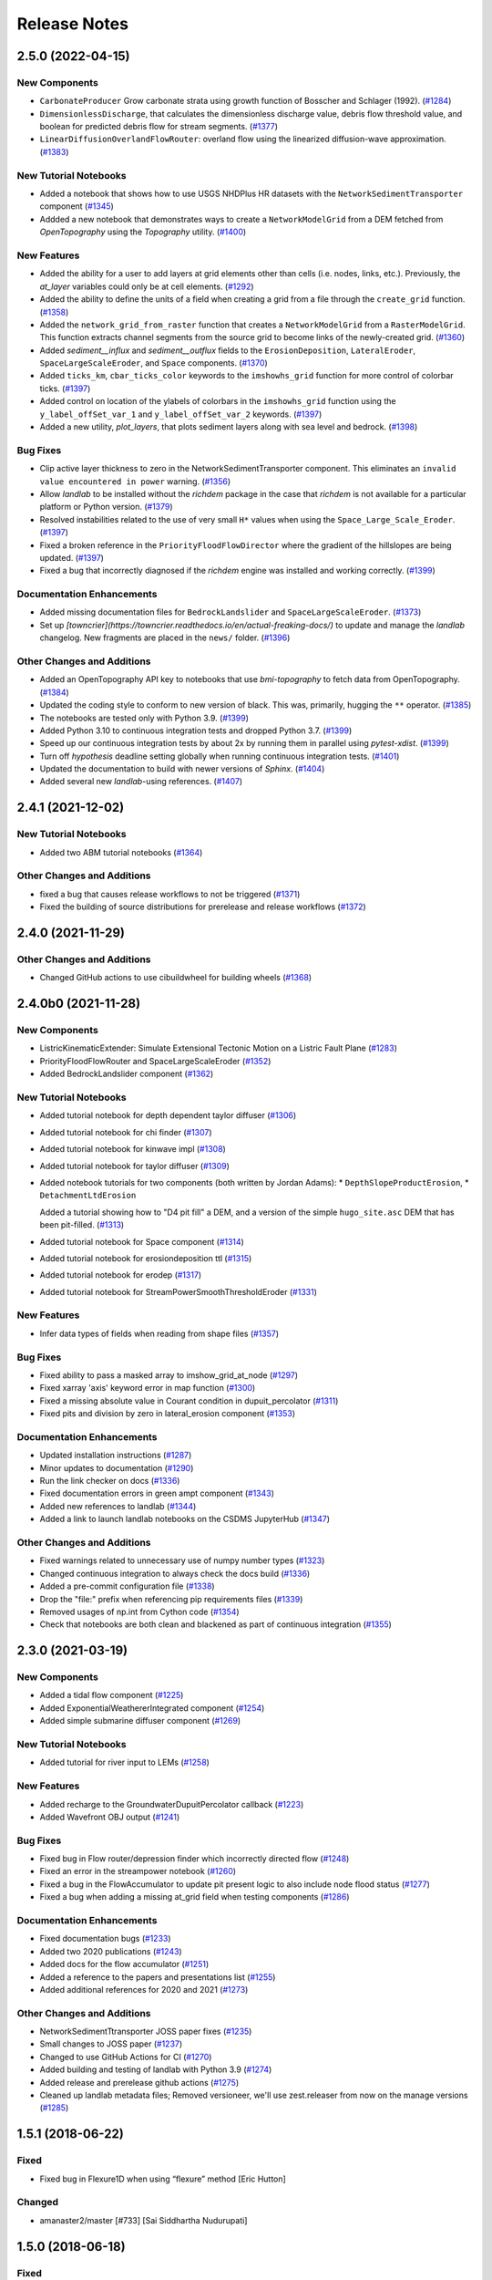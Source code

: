 =============
Release Notes
=============

.. towncrier-draft-entries:: Not yet released

.. towncrier release notes start

2.5.0 (2022-04-15)
------------------

New Components
``````````````

- ``CarbonateProducer`` Grow carbonate strata using growth function of Bosscher and Schlager (1992). (`#1284 <https://github.com/landlab/landlab/issues/1284>`_)
- ``DimensionlessDischarge``, that calculates the dimensionless discharge value, debris flow threshold value, and boolean for predicted debris flow for stream segments. (`#1377 <https://github.com/landlab/landlab/issues/1377>`_)
- ``LinearDiffusionOverlandFlowRouter``: overland flow using the linearized diffusion-wave approximation. (`#1383 <https://github.com/landlab/landlab/issues/1383>`_)


New Tutorial Notebooks
``````````````````````

- Added a notebook that shows how to use USGS NHDPlus HR datasets with the
  ``NetworkSedimentTransporter`` component (`#1345 <https://github.com/landlab/landlab/issues/1345>`_)
- Addded a new notebook that demonstrates ways to create a ``NetworkModelGrid`` from a DEM fetched from *OpenTopography* using the *Topography* utility. (`#1400 <https://github.com/landlab/landlab/issues/1400>`_)


New Features
````````````

- Added the ability for a user to add layers at grid elements other than cells (i.e.
  nodes, links, etc.).  Previously, the *at_layer* variables could only be at cell elements. (`#1292 <https://github.com/landlab/landlab/issues/1292>`_)
- Added the ability to define the units of a field when creating a grid from a file
  through the ``create_grid`` function. (`#1358 <https://github.com/landlab/landlab/issues/1358>`_)
- Added the ``network_grid_from_raster`` function that creates a ``NetworkModelGrid``
  from a ``RasterModelGrid``. This function extracts channel segments from the
  source grid to become links of the newly-created grid. (`#1360 <https://github.com/landlab/landlab/issues/1360>`_)
- Added *sediment__influx* and *sediment__outflux* fields to the ``ErosionDeposition``,
  ``LateralEroder``, ``SpaceLargeScaleEroder``, and ``Space`` components. (`#1370 <https://github.com/landlab/landlab/issues/1370>`_)
- Added ``ticks_km``, ``cbar_ticks_color`` keywords to the ``imshowhs_grid`` function for more control of colorbar ticks. (`#1397 <https://github.com/landlab/landlab/issues/1397>`_)
- Added control on location of the ylabels of colorbars in the ``imshowhs_grid`` function using the ``y_label_offSet_var_1`` and ``y_label_offSet_var_2`` keywords. (`#1397 <https://github.com/landlab/landlab/issues/1397>`_)
- Added a new utility, *plot_layers*, that plots sediment layers along with sea level and bedrock. (`#1398 <https://github.com/landlab/landlab/issues/1398>`_)


Bug Fixes
`````````

- Clip active layer thickness to zero in the NetworkSedimentTransporter component. This
  eliminates an ``invalid value encountered in power`` warning. (`#1356 <https://github.com/landlab/landlab/issues/1356>`_)
- Allow *landlab* to be installed without the *richdem* package in the case that
  *richdem* is not available for a particular platform or Python version. (`#1379 <https://github.com/landlab/landlab/issues/1379>`_)
- Resolved instabilities related to the use of very small ``H*`` values when using the ``Space_Large_Scale_Eroder``. (`#1397 <https://github.com/landlab/landlab/issues/1397>`_)
- Fixed a broken reference in the ``PriorityFloodFlowDirector`` where the gradient of the hillslopes are being updated. (`#1397 <https://github.com/landlab/landlab/issues/1397>`_)
- Fixed a bug that incorrectly diagnosed if the *richdem* engine was installed and working correctly. (`#1399 <https://github.com/landlab/landlab/issues/1399>`_)


Documentation Enhancements
``````````````````````````

- Added missing documentation files for ``BedrockLandslider`` and ``SpaceLargeScaleEroder``. (`#1373 <https://github.com/landlab/landlab/issues/1373>`_)
- Set up *[towncrier](https://towncrier.readthedocs.io/en/actual-freaking-docs/)*
  to update and manage the *landlab* changelog. New fragments are placed in the
  ``news/`` folder. (`#1396 <https://github.com/landlab/landlab/issues/1396>`_)


Other Changes and Additions
```````````````````````````

- Added an OpenTopography API key to notebooks that use *bmi-topography* to fetch
  data from OpenTopography. (`#1384 <https://github.com/landlab/landlab/issues/1384>`_)
- Updated the coding style to conform to new version of black. This was, primarily,
  hugging the ``**`` operator. (`#1385 <https://github.com/landlab/landlab/issues/1385>`_)
- The notebooks are tested only with Python 3.9. (`#1399 <https://github.com/landlab/landlab/issues/1399>`_)
- Added Python 3.10 to continuous integration tests and dropped Python 3.7. (`#1399 <https://github.com/landlab/landlab/issues/1399>`_)
- Speed up our continuous integration tests by about 2x by running them in parallel using *pytest-xdist*. (`#1399 <https://github.com/landlab/landlab/issues/1399>`_)
- Turn off *hypothesis* deadline setting globally when running continuous
  integration tests. (`#1401 <https://github.com/landlab/landlab/issues/1401>`_)
- Updated the documentation to build with newer versions of *Sphinx*. (`#1404 <https://github.com/landlab/landlab/issues/1404>`_)
- Added several new *landlab*-using references. (`#1407 <https://github.com/landlab/landlab/issues/1407>`_)


2.4.1 (2021-12-02)
------------------

New Tutorial Notebooks
``````````````````````

- Added two ABM tutorial notebooks (`#1364 <https://github.com/landlab/landlab/issues/1364>`_)


Other Changes and Additions
```````````````````````````

- fixed a bug that causes release workflows to not be triggered (`#1371 <https://github.com/landlab/landlab/issues/1371>`_)
- Fixed the building of source distributions for prerelease and release
  workflows (`#1372 <https://github.com/landlab/landlab/issues/1372>`_)


2.4.0 (2021-11-29)
------------------

Other Changes and Additions
```````````````````````````

- Changed GitHub actions to use cibuildwheel for building wheels (`#1368 <https://github.com/landlab/landlab/issues/1368>`_)


2.4.0b0 (2021-11-28)
--------------------

New Components
``````````````

- ListricKinematicExtender: Simulate Extensional Tectonic Motion on a Listric Fault Plane (`#1283 <https://github.com/landlab/landlab/issues/1283>`_)
- PriorityFloodFlowRouter and SpaceLargeScaleEroder (`#1352 <https://github.com/landlab/landlab/issues/1352>`_)
- Added BedrockLandslider component (`#1362 <https://github.com/landlab/landlab/issues/1362>`_)


New Tutorial Notebooks
``````````````````````

- Added tutorial notebook for depth dependent taylor diffuser (`#1306 <https://github.com/landlab/landlab/issues/1306>`_)
- Added tutorial notebook for chi finder (`#1307 <https://github.com/landlab/landlab/issues/1307>`_)
- Added tutorial notebook for kinwave impl (`#1308 <https://github.com/landlab/landlab/issues/1308>`_)
- Added tutorial notebook for taylor diffuser (`#1309 <https://github.com/landlab/landlab/issues/1309>`_)
- Added notebook tutorials for two components (both written by Jordan Adams):
  * ``DepthSlopeProductErosion``,
  * ``DetachmentLtdErosion``

  Added a tutorial showing how to "D4 pit fill" a DEM, and a version of the simple ``hugo_site.asc`` DEM that has been pit-filled. (`#1313 <https://github.com/landlab/landlab/issues/1313>`_)
- Added tutorial notebook for Space component (`#1314 <https://github.com/landlab/landlab/issues/1314>`_)
- Added tutorial notebook for erosiondeposition ttl (`#1315 <https://github.com/landlab/landlab/issues/1315>`_)
- Added tutorial notebook for erodep (`#1317 <https://github.com/landlab/landlab/issues/1317>`_)
- Added tutorial notebook for StreamPowerSmoothThresholdEroder (`#1331 <https://github.com/landlab/landlab/issues/1331>`_)


New Features
````````````

- Infer data types of fields when reading from shape files (`#1357 <https://github.com/landlab/landlab/issues/1357>`_)


Bug Fixes
`````````

- Fixed ability to pass a masked array to imshow_grid_at_node (`#1297 <https://github.com/landlab/landlab/issues/1297>`_)
- Fixed xarray 'axis' keyword error in map function (`#1300 <https://github.com/landlab/landlab/issues/1300>`_)
- Fixed a missing absolute value in Courant condition in dupuit_percolator (`#1311 <https://github.com/landlab/landlab/issues/1311>`_)
- Fixed pits and division by zero in lateral_erosion component (`#1353 <https://github.com/landlab/landlab/issues/1353>`_)


Documentation Enhancements
``````````````````````````

- Updated installation instructions (`#1287 <https://github.com/landlab/landlab/issues/1287>`_)
- Minor updates to documentation (`#1290 <https://github.com/landlab/landlab/issues/1290>`_)
- Run the link checker on docs (`#1336 <https://github.com/landlab/landlab/issues/1336>`_)
- Fixed documentation errors in green ampt component (`#1343 <https://github.com/landlab/landlab/issues/1343>`_)
- Added new references to landlab (`#1344 <https://github.com/landlab/landlab/issues/1344>`_)
- Added a link to launch landlab notebooks on the CSDMS JupyterHub (`#1347 <https://github.com/landlab/landlab/issues/1347>`_)


Other Changes and Additions
```````````````````````````

- Fixed warnings related to unnecessary use of numpy number types (`#1323 <https://github.com/landlab/landlab/issues/1323>`_)
- Changed continuous integration to always check the docs build (`#1336 <https://github.com/landlab/landlab/issues/1336>`_)
- Added a pre-commit configuration file (`#1338 <https://github.com/landlab/landlab/issues/1338>`_)
- Drop the "file:" prefix when referencing pip requirements files (`#1339 <https://github.com/landlab/landlab/issues/1339>`_)
- Removed usages of np.int from Cython code (`#1354 <https://github.com/landlab/landlab/issues/1354>`_)
- Check that notebooks are both clean and blackened as part of continuous integration (`#1355 <https://github.com/landlab/landlab/issues/1355>`_)


2.3.0 (2021-03-19)
------------------

New Components
``````````````

- Added a tidal flow component (`#1225 <https://github.com/landlab/landlab/issues/1225>`_)
- Added ExponentialWeathererIntegrated component (`#1254 <https://github.com/landlab/landlab/issues/1254>`_)
- Added simple submarine diffuser component (`#1269 <https://github.com/landlab/landlab/issues/1269>`_)


New Tutorial Notebooks
``````````````````````

- Added tutorial for river input to LEMs (`#1258 <https://github.com/landlab/landlab/issues/1258>`_)


New Features
````````````

- Added recharge to the GroundwaterDupuitPercolator callback (`#1223 <https://github.com/landlab/landlab/issues/1223>`_)
- Added Wavefront OBJ output (`#1241 <https://github.com/landlab/landlab/issues/1241>`_)


Bug Fixes
`````````

- Fixed bug in Flow router/depression finder which incorrectly directed flow (`#1248 <https://github.com/landlab/landlab/issues/1248>`_)
- Fixed an error in the streampower notebook (`#1260 <https://github.com/landlab/landlab/issues/1260>`_)
- Fixed a bug in the FlowAccumulator to update pit present logic to also include node flood status (`#1277 <https://github.com/landlab/landlab/issues/1277>`_)
- Fixed a bug when adding a missing at_grid field when testing components (`#1286 <https://github.com/landlab/landlab/issues/1286>`_)


Documentation Enhancements
``````````````````````````

- Fixed documentation bugs (`#1233 <https://github.com/landlab/landlab/issues/1233>`_)
- Added two 2020 publications (`#1243 <https://github.com/landlab/landlab/issues/1243>`_)
- Added docs for the flow accumulator (`#1251 <https://github.com/landlab/landlab/issues/1251>`_)
- Added a reference to the papers and presentations list (`#1255 <https://github.com/landlab/landlab/issues/1255>`_)
- Added additional references for 2020 and 2021 (`#1273 <https://github.com/landlab/landlab/issues/1273>`_)


Other Changes and Additions
```````````````````````````

- NetworkSedimentTtransporter JOSS paper fixes (`#1235 <https://github.com/landlab/landlab/issues/1235>`_)
- Small changes to JOSS paper (`#1237 <https://github.com/landlab/landlab/issues/1237>`_)
- Changed to use GitHub Actions for CI (`#1270 <https://github.com/landlab/landlab/issues/1270>`_)
- Added building and testing of landlab with Python 3.9 (`#1274 <https://github.com/landlab/landlab/issues/1274>`_)
- Added release and prerelease github actions (`#1275 <https://github.com/landlab/landlab/issues/1275>`_)
- Cleaned up landlab metadata files; Removed versioneer, we'll use zest.releaser from now on the manage versions (`#1285 <https://github.com/landlab/landlab/issues/1285>`_)


1.5.1 (2018-06-22)
------------------

Fixed
`````

-  Fixed bug in Flexure1D when using “flexure” method [Eric Hutton]

Changed
```````

-  amanaster2/master [#733] [Sai Siddhartha Nudurupati]

1.5.0 (2018-06-18)
------------------

.. _fixed-1:

Fixed
`````

-  Fixed bug in Flexure1D when using “flexure” method [Eric Hutton]
-  Fixed unit test failures related to masked arrays (#710) [Eric
   Hutton]
-  Fixed failed Travis builds being reported as passing [Eric Hutton]
-  Fixed doctest for graph.adjacent_nodes_at_node [Eric Hutton]

Added
`````

-  Added CONTRIBUTING.md document [Eric Hutton]
-  Added script to create a nicely formatted changelog [Eric Hutton]
-  Added 1D Flexure component [Eric Hutton]
-  Added cite_as function to get landlab component citations [Eric
   Hutton]

.. _changed-1:

Changed
```````

-  amanaster2/master [#733] [Sai Siddhartha Nudurupati]
-  landlab/barnhark/major_cleanup_to_space_and_erodepo_init [#709] [Katy
   Barnhart]
-  landlab/gt/fix-doctest-issue-726 [#728] [Greg Tucker]
-  landlab/gt/ca-top-hit-bug [#720] [Greg Tucker]
-  landlab/barnhark/space_cell_area [#719] [Greg Tucker]
-  landlab/barnhark/use_field_name_array_or_float [#683] [Katy Barnhart]
-  landlab/barnhark/give_hex_models_watershed_methods [#685] [Katy
   Barnhart]
-  landlab/SiccarPoint/fix-issue-702 [#706] [Katy Barnhart]
-  Giuseppecipolla95/Giuseppecipolla95/make_stream_length_utility [#658]
   [Katy Barnhart]
-  landlab/barnhark/revert_channel_profiler [#695] [Katy Barnhart]
-  landlab/barnhark/space_rounding [#698] [Katy Barnhart]

1.4.0 (2018-05-03)
------------------

.. _fixed-2:

Fixed
`````

-  Fixed bug in Flexure1D when using “flexure” method [Eric Hutton]
-  Fixed unit test failures related to masked arrays (#710) [Eric
   Hutton]
-  Fixed failed Travis builds being reported as passing [Eric Hutton]
-  Fixed doctest for graph.adjacent_nodes_at_node [Eric Hutton]
-  Fixed names of packages deployed to Anaconda Cloud [Eric Hutton]

.. _added-1:

Added
`````

-  Added CONTRIBUTING.md document [Eric Hutton]
-  Added script to create a nicely formatted changelog [Eric Hutton]
-  Added 1D Flexure component [Eric Hutton]
-  Added cite_as function to get landlab component citations [Eric
   Hutton]
-  Added adjacent_nodes_at_node, adjacent_corners_at_corner to Graph.
   [Eric Hutton]

.. _changed-2:

Changed
```````

-  amanaster2/master [#733] [Sai Siddhartha Nudurupati]
-  landlab/barnhark/major_cleanup_to_space_and_erodepo_init [#709] [Katy
   Barnhart]
-  landlab/gt/fix-doctest-issue-726 [#728] [Greg Tucker]
-  landlab/gt/ca-top-hit-bug [#720] [Greg Tucker]
-  landlab/barnhark/space_cell_area [#719] [Greg Tucker]
-  landlab/barnhark/use_field_name_array_or_float [#683] [Katy Barnhart]
-  landlab/barnhark/give_hex_models_watershed_methods [#685] [Katy
   Barnhart]
-  landlab/SiccarPoint/fix-issue-702 [#706] [Katy Barnhart]
-  Giuseppecipolla95/Giuseppecipolla95/make_stream_length_utility [#658]
   [Katy Barnhart]
-  landlab/barnhark/revert_channel_profiler [#695] [Katy Barnhart]
-  landlab/barnhark/space_rounding [#698] [Katy Barnhart]
-  landlab/barnhark/add_docs_to_normal_fault [#677] [Katy Barnhart]
-  landlab/barnhark/space_type_updates [#669] [Katy Barnhart]
-  landlab/barnhark/minor_changes_to_normal_fault [#663] [Katy Barnhart]
-  landlab/gt-debug-ca-propswap [#661] [Greg Tucker]
-  landlab/barnhark/space_hex [#655] [Katy Barnhart]

1.3.1 (2018-03-24)
------------------

.. _fixed-3:

Fixed
`````

-  Fixed bug in Flexure1D when using “flexure” method [Eric Hutton]
-  Fixed unit test failures related to masked arrays (#710) [Eric
   Hutton]
-  Fixed failed Travis builds being reported as passing [Eric Hutton]
-  Fixed doctest for graph.adjacent_nodes_at_node [Eric Hutton]
-  Fixed names of packages deployed to Anaconda Cloud [Eric Hutton]

.. _added-2:

Added
`````

-  Added CONTRIBUTING.md document [Eric Hutton]
-  Added script to create a nicely formatted changelog [Eric Hutton]
-  Added 1D Flexure component [Eric Hutton]
-  Added cite_as function to get landlab component citations [Eric
   Hutton]
-  Added adjacent_nodes_at_node, adjacent_corners_at_corner to Graph.
   [Eric Hutton]

.. _changed-3:

Changed
```````

-  amanaster2/master [#733] [Sai Siddhartha Nudurupati]
-  landlab/barnhark/major_cleanup_to_space_and_erodepo_init [#709] [Katy
   Barnhart]
-  landlab/gt/fix-doctest-issue-726 [#728] [Greg Tucker]
-  landlab/gt/ca-top-hit-bug [#720] [Greg Tucker]
-  landlab/barnhark/space_cell_area [#719] [Greg Tucker]
-  landlab/barnhark/use_field_name_array_or_float [#683] [Katy Barnhart]
-  landlab/barnhark/give_hex_models_watershed_methods [#685] [Katy
   Barnhart]
-  landlab/SiccarPoint/fix-issue-702 [#706] [Katy Barnhart]
-  Giuseppecipolla95/Giuseppecipolla95/make_stream_length_utility [#658]
   [Katy Barnhart]
-  landlab/barnhark/revert_channel_profiler [#695] [Katy Barnhart]
-  landlab/barnhark/space_rounding [#698] [Katy Barnhart]
-  landlab/barnhark/add_docs_to_normal_fault [#677] [Katy Barnhart]
-  landlab/barnhark/space_type_updates [#669] [Katy Barnhart]
-  landlab/barnhark/minor_changes_to_normal_fault [#663] [Katy Barnhart]
-  landlab/gt-debug-ca-propswap [#661] [Greg Tucker]
-  landlab/barnhark/space_hex [#655] [Katy Barnhart]
-  Set versioneer to ignore ``v`` prefix in tags [Eric Hutton]
-  landlab/barnhark/add_kwargs [#645] [Katy Barnhart]
-  landlab/barnhark/normal_fault_kwargs [#649] [Katy Barnhart]
-  landlab/barnhark/normal_fault [#640] [Katy Barnhart]
-  landlab/barnhark/exponential_weatherer_docstring [#643] [Katy
   Barnhart]
-  landlab/nathanlyons/watershed [#545] [Nathan Lyons]
-  landlab/barnhark/updates_to_channel_profile [#637] [Katy Barnhart]
-  landlab/barnhark/typo_in_imshow [#636] [Katy Barnhart]
-  landlab/barnhark/add_component_docs [#634] [Katy Barnhart]

1.3.0 (2018-03-14)
------------------

Removed
```````

-  Removed inlink and outlink matrices. [Eric Hutton]
-  Removed deprecated raster_steepest_descent module. [Eric Hutton]
-  Removed corner_node_at_cell [Eric Hutton]
-  Removed old and unused \_route_flow_old from lake_mapper [Eric
   Hutton]
-  Removed unused code from flow_direction_DN [Eric Hutton]

.. _fixed-4:

Fixed
`````

-  Fixed bug in Flexure1D when using “flexure” method [Eric Hutton]
-  Fixed unit test failures related to masked arrays (#710) [Eric
   Hutton]
-  Fixed failed Travis builds being reported as passing [Eric Hutton]
-  Fixed doctest for graph.adjacent_nodes_at_node [Eric Hutton]
-  Fixed names of packages deployed to Anaconda Cloud [Eric Hutton]
-  Fixed incorrect signatures of decorated methods in docs. [Eric
   Hutton]
-  Fixed Travis build errors with Python version conflicts. [Eric
   Hutton]
-  Fixed values not being cached (#614) [Eric Hutton]
-  Fixed component documentation not building (issue #575) [Eric Hutton]

.. _added-3:

Added
`````

-  Added CONTRIBUTING.md document [Eric Hutton]
-  Added script to create a nicely formatted changelog [Eric Hutton]
-  Added 1D Flexure component [Eric Hutton]
-  Added cite_as function to get landlab component citations [Eric
   Hutton]
-  Added adjacent_nodes_at_node, adjacent_corners_at_corner to Graph.
   [Eric Hutton]
-  Added additional tests for SoilInfiltrationGreenAmpt. [Eric Hutton]
-  Added citation tracker for components. [Eric Hutton]
-  Added nodes_at_link attribute to ModelGrid. [Eric Hutton]
-  Added event layers to track stratigraphy [Eric Hutton]

.. _changed-4:

Changed
```````

-  amanaster2/master [#733] [Sai Siddhartha Nudurupati]
-  landlab/barnhark/major_cleanup_to_space_and_erodepo_init [#709] [Katy
   Barnhart]
-  landlab/gt/fix-doctest-issue-726 [#728] [Greg Tucker]
-  landlab/gt/ca-top-hit-bug [#720] [Greg Tucker]
-  landlab/barnhark/space_cell_area [#719] [Greg Tucker]
-  landlab/barnhark/use_field_name_array_or_float [#683] [Katy Barnhart]
-  landlab/barnhark/give_hex_models_watershed_methods [#685] [Katy
   Barnhart]
-  landlab/SiccarPoint/fix-issue-702 [#706] [Katy Barnhart]
-  Giuseppecipolla95/Giuseppecipolla95/make_stream_length_utility [#658]
   [Katy Barnhart]
-  landlab/barnhark/revert_channel_profiler [#695] [Katy Barnhart]
-  landlab/barnhark/space_rounding [#698] [Katy Barnhart]
-  landlab/barnhark/add_docs_to_normal_fault [#677] [Katy Barnhart]
-  landlab/barnhark/space_type_updates [#669] [Katy Barnhart]
-  landlab/barnhark/minor_changes_to_normal_fault [#663] [Katy Barnhart]
-  landlab/gt-debug-ca-propswap [#661] [Greg Tucker]
-  landlab/barnhark/space_hex [#655] [Katy Barnhart]
-  landlab/barnhark/add_kwargs [#645] [Katy Barnhart]
-  landlab/barnhark/normal_fault_kwargs [#649] [Katy Barnhart]
-  landlab/barnhark/normal_fault [#640] [Katy Barnhart]
-  landlab/barnhark/exponential_weatherer_docstring [#643] [Katy
   Barnhart]
-  landlab/nathanlyons/watershed [#545] [Nathan Lyons]
-  landlab/barnhark/updates_to_channel_profile [#637] [Katy Barnhart]
-  landlab/barnhark/typo_in_imshow [#636] [Katy Barnhart]
-  landlab/barnhark/add_component_docs [#634] [Katy Barnhart]
-  landlab/gt-ca-uplift [#581] [Greg Tucker]
-  landlab/barnhark/make_stream_profiler [#605] [Katy Barnhart]
-  landlab/mcflugen/remove-old-flux-div [#619] [Dan Hobley]
-  Simplified continuous integration and versioning. [Eric Hutton]
-  landlab/barnhark/improving_flow_accumulator_lake_mapper_interactions
   [#612] [Katy Barnhart]
-  landlab/barnhark/fix_stream_power_type_check [#610] [Katy Barnhart]
-  Clean up API for diagonals. [Eric Hutton]
-  landlab/gt-taylor-fix [#606] [Katy Barnhart]
-  landlab/mcflugen/fix-travis-ioerror [#607] [Nathan Lyons]
-  landlab/barnhark/depth_dependent_boundary_conditions [#601] [Katy
   Barnhart]
-  landlab/mcflugen/tidy-green-ampt [#591] [Jordan Adams]
-  landlab/barnhark/improving_cubic_flux [#582] [Katy Barnhart]
-  Clean up Sphinx documentation [Eric Hutton]
-  landlab/margauxmouchene/test2 [#546] [margauxmouchene]
-  landlab/gt-fastscape-q [#574] [Greg Tucker]
-  amanaster2/master [#572] [Sai Siddhartha Nudurupati]
-  landlab/barnhark/kwargs_depth_dependent_diffuser [#553] [Katy
   Barnhart]
-  landlab/gt-lattice-uplifter [#539] [Greg Tucker]
-  landlab/gt-add-phi-to-space-adaptive [#551] [Greg Tucker]
-  landlab/barnhark/cubic_nl_diffuser_kwargs [#550] [Katy Barnhart]
-  landlab/barnhark/no_kwargs_in_dd_cubic_diffuser [#548] [Katy
   Barnhart]
-  landlab/gt-cmap-in-hexplot [#544] [Greg Tucker]
-  landlab/SiccarPoint/uniform_precip [#517] [Dan Hobley]
-  landlab/mcflugen/fix-greenampt-issue-530 [#535] [Katy Barnhart]
-  landlab/mcflugen/add-logging-function [#504] [Eric Hutton]
-  landlab/gt-try-dyn-ts-space [#529] [Katy Barnhart]
-  landlab/barnhark/get_set_state_methods_for_grid [#525] [Greg Tucker]
-  landlab/fixing_small_bug_in_erosion_deposition [#528] [Greg Tucker]
-  landlab/barnhark/eroder_depo_with_n_less_than_one [#523] [Greg
   Tucker]
-  landlab/barnhark/cubic_timestepper [#519] [Greg Tucker]
-  landlab/barnhark/addressing_brent_method_index_error [#510] [Katy
   Barnhart]
-  landlab/gt-edit-erodep [#516] [Katy Barnhart]
-  cmshobe/cmshobe/make-erosion-deposition-component [#511] [Greg
   Tucker]
-  landlab/barnhark/lake_mapper_faster [#512] [Greg Tucker]
-  nathanlyons/master [#505] [Nicole M Gasparini]
-  cmshobe/cmshobe/minor_fixes_to_space [#509] [Katy Barnhart]
-  cmshobe/cmshobe/change-hybrid-to-SPACE [#506] [Katy Barnhart]
-  Clean up Sphinx documentation [Eric Hutton]

1.2.0 (2017-10-19)
------------------

.. _removed-1:

Removed
```````

-  Removed inlink and outlink matrices. [Eric Hutton]
-  Removed deprecated raster_steepest_descent module. [Eric Hutton]
-  Removed corner_node_at_cell [Eric Hutton]
-  Removed old and unused \_route_flow_old from lake_mapper [Eric
   Hutton]
-  Removed unused code from flow_direction_DN [Eric Hutton]

.. _fixed-5:

Fixed
`````

-  Fixed bug in Flexure1D when using “flexure” method [Eric Hutton]
-  Fixed unit test failures related to masked arrays (#710) [Eric
   Hutton]
-  Fixed failed Travis builds being reported as passing [Eric Hutton]
-  Fixed doctest for graph.adjacent_nodes_at_node [Eric Hutton]
-  Fixed names of packages deployed to Anaconda Cloud [Eric Hutton]
-  Fixed incorrect signatures of decorated methods in docs. [Eric
   Hutton]
-  Fixed Travis build errors with Python version conflicts. [Eric
   Hutton]
-  Fixed values not being cached (#614) [Eric Hutton]
-  Fixed component documentation not building (issue #575) [Eric Hutton]

.. _added-4:

Added
`````

-  Added CONTRIBUTING.md document [Eric Hutton]
-  Added script to create a nicely formatted changelog [Eric Hutton]
-  Added 1D Flexure component [Eric Hutton]
-  Added cite_as function to get landlab component citations [Eric
   Hutton]
-  Added adjacent_nodes_at_node, adjacent_corners_at_corner to Graph.
   [Eric Hutton]
-  Added additional tests for SoilInfiltrationGreenAmpt. [Eric Hutton]
-  Added citation tracker for components. [Eric Hutton]
-  Added nodes_at_link attribute to ModelGrid. [Eric Hutton]
-  Added event layers to track stratigraphy [Eric Hutton]

.. _changed-5:

Changed
```````

-  amanaster2/master [#733] [Sai Siddhartha Nudurupati]
-  landlab/barnhark/major_cleanup_to_space_and_erodepo_init [#709] [Katy
   Barnhart]
-  landlab/gt/fix-doctest-issue-726 [#728] [Greg Tucker]
-  landlab/gt/ca-top-hit-bug [#720] [Greg Tucker]
-  landlab/barnhark/space_cell_area [#719] [Greg Tucker]
-  landlab/barnhark/use_field_name_array_or_float [#683] [Katy Barnhart]
-  landlab/barnhark/give_hex_models_watershed_methods [#685] [Katy
   Barnhart]
-  landlab/SiccarPoint/fix-issue-702 [#706] [Katy Barnhart]
-  Giuseppecipolla95/Giuseppecipolla95/make_stream_length_utility [#658]
   [Katy Barnhart]
-  landlab/barnhark/revert_channel_profiler [#695] [Katy Barnhart]
-  landlab/barnhark/space_rounding [#698] [Katy Barnhart]
-  landlab/barnhark/add_docs_to_normal_fault [#677] [Katy Barnhart]
-  landlab/barnhark/space_type_updates [#669] [Katy Barnhart]
-  landlab/barnhark/minor_changes_to_normal_fault [#663] [Katy Barnhart]
-  landlab/gt-debug-ca-propswap [#661] [Greg Tucker]
-  landlab/barnhark/space_hex [#655] [Katy Barnhart]
-  landlab/barnhark/add_kwargs [#645] [Katy Barnhart]
-  landlab/barnhark/normal_fault_kwargs [#649] [Katy Barnhart]
-  landlab/barnhark/normal_fault [#640] [Katy Barnhart]
-  landlab/barnhark/exponential_weatherer_docstring [#643] [Katy
   Barnhart]
-  landlab/nathanlyons/watershed [#545] [Nathan Lyons]
-  landlab/barnhark/updates_to_channel_profile [#637] [Katy Barnhart]
-  landlab/barnhark/typo_in_imshow [#636] [Katy Barnhart]
-  landlab/barnhark/add_component_docs [#634] [Katy Barnhart]
-  landlab/gt-ca-uplift [#581] [Greg Tucker]
-  landlab/barnhark/make_stream_profiler [#605] [Katy Barnhart]
-  landlab/mcflugen/remove-old-flux-div [#619] [Dan Hobley]
-  Simplified continuous integration and versioning. [Eric Hutton]
-  landlab/barnhark/improving_flow_accumulator_lake_mapper_interactions
   [#612] [Katy Barnhart]
-  landlab/barnhark/fix_stream_power_type_check [#610] [Katy Barnhart]
-  Clean up API for diagonals. [Eric Hutton]
-  landlab/gt-taylor-fix [#606] [Katy Barnhart]
-  landlab/mcflugen/fix-travis-ioerror [#607] [Nathan Lyons]
-  landlab/barnhark/depth_dependent_boundary_conditions [#601] [Katy
   Barnhart]
-  landlab/mcflugen/tidy-green-ampt [#591] [Jordan Adams]
-  landlab/barnhark/improving_cubic_flux [#582] [Katy Barnhart]
-  Clean up Sphinx documentation [Eric Hutton]
-  landlab/margauxmouchene/test2 [#546] [margauxmouchene]
-  landlab/gt-fastscape-q [#574] [Greg Tucker]
-  amanaster2/master [#572] [Sai Siddhartha Nudurupati]
-  landlab/barnhark/kwargs_depth_dependent_diffuser [#553] [Katy
   Barnhart]
-  landlab/gt-lattice-uplifter [#539] [Greg Tucker]
-  landlab/gt-add-phi-to-space-adaptive [#551] [Greg Tucker]
-  landlab/barnhark/cubic_nl_diffuser_kwargs [#550] [Katy Barnhart]
-  landlab/barnhark/no_kwargs_in_dd_cubic_diffuser [#548] [Katy
   Barnhart]
-  landlab/gt-cmap-in-hexplot [#544] [Greg Tucker]
-  landlab/SiccarPoint/uniform_precip [#517] [Dan Hobley]
-  landlab/mcflugen/fix-greenampt-issue-530 [#535] [Katy Barnhart]
-  landlab/mcflugen/add-logging-function [#504] [Eric Hutton]
-  landlab/gt-try-dyn-ts-space [#529] [Katy Barnhart]
-  landlab/barnhark/get_set_state_methods_for_grid [#525] [Greg Tucker]
-  landlab/fixing_small_bug_in_erosion_deposition [#528] [Greg Tucker]
-  landlab/barnhark/eroder_depo_with_n_less_than_one [#523] [Greg
   Tucker]
-  landlab/barnhark/cubic_timestepper [#519] [Greg Tucker]
-  landlab/barnhark/addressing_brent_method_index_error [#510] [Katy
   Barnhart]
-  landlab/gt-edit-erodep [#516] [Katy Barnhart]
-  cmshobe/cmshobe/make-erosion-deposition-component [#511] [Greg
   Tucker]
-  landlab/barnhark/lake_mapper_faster [#512] [Greg Tucker]
-  nathanlyons/master [#505] [Nicole M Gasparini]
-  cmshobe/cmshobe/minor_fixes_to_space [#509] [Katy Barnhart]
-  cmshobe/cmshobe/change-hybrid-to-SPACE [#506] [Katy Barnhart]

1.1.0 (2017-06-26)
------------------

.. _removed-2:

Removed
```````

-  Removed inlink and outlink matrices. [Eric Hutton]
-  Removed deprecated raster_steepest_descent module. [Eric Hutton]
-  Removed corner_node_at_cell [Eric Hutton]
-  Removed old and unused \_route_flow_old from lake_mapper [Eric
   Hutton]
-  Removed unused code from flow_direction_DN [Eric Hutton]

.. _fixed-6:

Fixed
`````

-  Fixed bug in Flexure1D when using “flexure” method [Eric Hutton]
-  Fixed unit test failures related to masked arrays (#710) [Eric
   Hutton]
-  Fixed failed Travis builds being reported as passing [Eric Hutton]
-  Fixed doctest for graph.adjacent_nodes_at_node [Eric Hutton]
-  Fixed names of packages deployed to Anaconda Cloud [Eric Hutton]
-  Fixed incorrect signatures of decorated methods in docs. [Eric
   Hutton]
-  Fixed Travis build errors with Python version conflicts. [Eric
   Hutton]
-  Fixed values not being cached (#614) [Eric Hutton]
-  Fixed component documentation not building (issue #575) [Eric Hutton]
-  Fixed netcdf4 import error [Eric Hutton]

.. _added-5:

Added
`````

-  Added CONTRIBUTING.md document [Eric Hutton]
-  Added script to create a nicely formatted changelog [Eric Hutton]
-  Added 1D Flexure component [Eric Hutton]
-  Added cite_as function to get landlab component citations [Eric
   Hutton]
-  Added adjacent_nodes_at_node, adjacent_corners_at_corner to Graph.
   [Eric Hutton]
-  Added additional tests for SoilInfiltrationGreenAmpt. [Eric Hutton]
-  Added citation tracker for components. [Eric Hutton]
-  Added nodes_at_link attribute to ModelGrid. [Eric Hutton]
-  Added event layers to track stratigraphy [Eric Hutton]

.. _changed-6:

Changed
```````

-  amanaster2/master [#733] [Sai Siddhartha Nudurupati]
-  landlab/barnhark/major_cleanup_to_space_and_erodepo_init [#709] [Katy
   Barnhart]
-  landlab/gt/fix-doctest-issue-726 [#728] [Greg Tucker]
-  landlab/gt/ca-top-hit-bug [#720] [Greg Tucker]
-  landlab/barnhark/space_cell_area [#719] [Greg Tucker]
-  landlab/barnhark/use_field_name_array_or_float [#683] [Katy Barnhart]
-  landlab/barnhark/give_hex_models_watershed_methods [#685] [Katy
   Barnhart]
-  landlab/SiccarPoint/fix-issue-702 [#706] [Katy Barnhart]
-  Giuseppecipolla95/Giuseppecipolla95/make_stream_length_utility [#658]
   [Katy Barnhart]
-  landlab/barnhark/revert_channel_profiler [#695] [Katy Barnhart]
-  landlab/barnhark/space_rounding [#698] [Katy Barnhart]
-  landlab/barnhark/add_docs_to_normal_fault [#677] [Katy Barnhart]
-  landlab/barnhark/space_type_updates [#669] [Katy Barnhart]
-  landlab/barnhark/minor_changes_to_normal_fault [#663] [Katy Barnhart]
-  landlab/gt-debug-ca-propswap [#661] [Greg Tucker]
-  landlab/barnhark/space_hex [#655] [Katy Barnhart]
-  landlab/barnhark/add_kwargs [#645] [Katy Barnhart]
-  landlab/barnhark/normal_fault_kwargs [#649] [Katy Barnhart]
-  landlab/barnhark/normal_fault [#640] [Katy Barnhart]
-  landlab/barnhark/exponential_weatherer_docstring [#643] [Katy
   Barnhart]
-  landlab/nathanlyons/watershed [#545] [Nathan Lyons]
-  landlab/barnhark/updates_to_channel_profile [#637] [Katy Barnhart]
-  landlab/barnhark/typo_in_imshow [#636] [Katy Barnhart]
-  landlab/barnhark/add_component_docs [#634] [Katy Barnhart]
-  landlab/gt-ca-uplift [#581] [Greg Tucker]
-  landlab/barnhark/make_stream_profiler [#605] [Katy Barnhart]
-  landlab/mcflugen/remove-old-flux-div [#619] [Dan Hobley]
-  Simplified continuous integration and versioning. [Eric Hutton]
-  landlab/barnhark/improving_flow_accumulator_lake_mapper_interactions
   [#612] [Katy Barnhart]
-  landlab/barnhark/fix_stream_power_type_check [#610] [Katy Barnhart]
-  Clean up API for diagonals. [Eric Hutton]
-  landlab/gt-taylor-fix [#606] [Katy Barnhart]
-  landlab/mcflugen/fix-travis-ioerror [#607] [Nathan Lyons]
-  landlab/barnhark/depth_dependent_boundary_conditions [#601] [Katy
   Barnhart]
-  landlab/mcflugen/tidy-green-ampt [#591] [Jordan Adams]
-  landlab/barnhark/improving_cubic_flux [#582] [Katy Barnhart]
-  Clean up Sphinx documentation [Eric Hutton]
-  landlab/margauxmouchene/test2 [#546] [margauxmouchene]
-  landlab/gt-fastscape-q [#574] [Greg Tucker]
-  amanaster2/master [#572] [Sai Siddhartha Nudurupati]
-  landlab/barnhark/kwargs_depth_dependent_diffuser [#553] [Katy
   Barnhart]
-  landlab/gt-lattice-uplifter [#539] [Greg Tucker]
-  landlab/gt-add-phi-to-space-adaptive [#551] [Greg Tucker]
-  landlab/barnhark/cubic_nl_diffuser_kwargs [#550] [Katy Barnhart]
-  landlab/barnhark/no_kwargs_in_dd_cubic_diffuser [#548] [Katy
   Barnhart]
-  landlab/gt-cmap-in-hexplot [#544] [Greg Tucker]
-  landlab/SiccarPoint/uniform_precip [#517] [Dan Hobley]
-  landlab/mcflugen/fix-greenampt-issue-530 [#535] [Katy Barnhart]
-  landlab/mcflugen/add-logging-function [#504] [Eric Hutton]
-  landlab/gt-try-dyn-ts-space [#529] [Katy Barnhart]
-  landlab/barnhark/get_set_state_methods_for_grid [#525] [Greg Tucker]
-  landlab/fixing_small_bug_in_erosion_deposition [#528] [Greg Tucker]
-  landlab/barnhark/eroder_depo_with_n_less_than_one [#523] [Greg
   Tucker]
-  landlab/barnhark/cubic_timestepper [#519] [Greg Tucker]
-  landlab/barnhark/addressing_brent_method_index_error [#510] [Katy
   Barnhart]
-  landlab/gt-edit-erodep [#516] [Katy Barnhart]
-  cmshobe/cmshobe/make-erosion-deposition-component [#511] [Greg
   Tucker]
-  landlab/barnhark/lake_mapper_faster [#512] [Greg Tucker]
-  nathanlyons/master [#505] [Nicole M Gasparini]
-  cmshobe/cmshobe/minor_fixes_to_space [#509] [Katy Barnhart]
-  cmshobe/cmshobe/change-hybrid-to-SPACE [#506] [Katy Barnhart]
-  cmshobe/cmshobe/fix-hybrid-q-mechanics [#502] [Katy Barnhart]
-  RondaStrauch/master [#480] [Sai Siddhartha Nudurupati]
-  landlab/barnhark/use_newton_fastscape [#492] [Katy Barnhart]
-  landlab/barnhark/improve_streampower_smooth_thresh_stability [#499]
   [Greg Tucker]
-  landlab/barnhark/dynamic_timestep_cubic_flux_diffuser [#497] [Greg
   Tucker]
-  landlab/barnhark/switching_mfd_and_dinf_from_slope_to_gradient [#490]
   [Katy Barnhart]
-  landlab/barnhark/cython_hybrid_alluviaum [#494] [Greg Tucker]
-  cmshobe/cmshobe/fix_hybrid_q_options [#488] [Katy Barnhart]
-  landlab/barnhark/smallchangestohybrid [#487] [Greg Tucker]
-  landlab/gt-add-stretched-expo [#485] [Katy Barnhart]
-  cmshobe/cmshobe_fixes_to_hybrid_alluv [#481] [Katy Barnhart]
-  landlab/mcflugen/add-graph-class [#477] [Greg Tucker]
-  landlab/barnhark/accumulator_efficiency [#476] [Greg Tucker]
-  landlab/barnhark/making_flow_accumulator_faster [#474] [Greg Tucker]
-  landlab/barnhark/fixing_kinwave_flow_issue [#471] [Greg Tucker]
-  cmshobe/cmshobe_fixes_to_hybrid_alluv [#469] [Greg Tucker]
-  landlab/gt-implicit-kinwave [#464] [Greg Tucker]
-  cmshobe/cmshobe/make_hybrid_alluv_initis [#467] [Katy Barnhart]
-  Glader011235/master [#465] [Katy Barnhart]
-  landlab/nicgaspar/diffusion_not_depositing [#463] [Jordan Adams]
-  landlab/kbarnhart/make_raster_netcdf [#462] [Katy Barnhart]
-  cmshobe/cmshobe_hybrid_alluvium_model [#461] [Katy Barnhart]
-  cmshobe/cmshobe_hybrid_alluvium_model [#460] [Greg Tucker]
-  Merge remote-tracking branch ‘origin/master’ [SiccarPoint]
-  Merge remote-tracking branch ‘origin/SiccarPoint/pot-fr’
   [SiccarPoint]
-  landlab/kbarnhart/consistent_parameter_names [#459] [Katy Barnhart]
-  landlab/gt-stream-power-K [#457] [Greg Tucker]
-  landlab/gt-fix-fastscape-variable-k [#456] [Katy Barnhart]
-  landlab/gt-create-depth-dep-cubic-diffuser [#452] [Katy Barnhart]

1.0.3 (2017-03-04)
------------------

.. _removed-3:

Removed
```````

-  Removed inlink and outlink matrices. [Eric Hutton]
-  Removed deprecated raster_steepest_descent module. [Eric Hutton]
-  Removed corner_node_at_cell [Eric Hutton]
-  Removed old and unused \_route_flow_old from lake_mapper [Eric
   Hutton]
-  Removed unused code from flow_direction_DN [Eric Hutton]

.. _fixed-7:

Fixed
`````

-  Fixed bug in Flexure1D when using “flexure” method [Eric Hutton]
-  Fixed unit test failures related to masked arrays (#710) [Eric
   Hutton]
-  Fixed failed Travis builds being reported as passing [Eric Hutton]
-  Fixed doctest for graph.adjacent_nodes_at_node [Eric Hutton]
-  Fixed names of packages deployed to Anaconda Cloud [Eric Hutton]
-  Fixed incorrect signatures of decorated methods in docs. [Eric
   Hutton]
-  Fixed Travis build errors with Python version conflicts. [Eric
   Hutton]
-  Fixed values not being cached (#614) [Eric Hutton]
-  Fixed component documentation not building (issue #575) [Eric Hutton]
-  Fixed netcdf4 import error [Eric Hutton]

.. _added-6:

Added
`````

-  Added CONTRIBUTING.md document [Eric Hutton]
-  Added script to create a nicely formatted changelog [Eric Hutton]
-  Added 1D Flexure component [Eric Hutton]
-  Added cite_as function to get landlab component citations [Eric
   Hutton]
-  Added adjacent_nodes_at_node, adjacent_corners_at_corner to Graph.
   [Eric Hutton]
-  Added additional tests for SoilInfiltrationGreenAmpt. [Eric Hutton]
-  Added citation tracker for components. [Eric Hutton]
-  Added nodes_at_link attribute to ModelGrid. [Eric Hutton]
-  Added event layers to track stratigraphy [Eric Hutton]

.. _changed-7:

Changed
```````

-  amanaster2/master [#733] [Sai Siddhartha Nudurupati]
-  landlab/barnhark/major_cleanup_to_space_and_erodepo_init [#709] [Katy
   Barnhart]
-  landlab/gt/fix-doctest-issue-726 [#728] [Greg Tucker]
-  landlab/gt/ca-top-hit-bug [#720] [Greg Tucker]
-  landlab/barnhark/space_cell_area [#719] [Greg Tucker]
-  landlab/barnhark/use_field_name_array_or_float [#683] [Katy Barnhart]
-  landlab/barnhark/give_hex_models_watershed_methods [#685] [Katy
   Barnhart]
-  landlab/SiccarPoint/fix-issue-702 [#706] [Katy Barnhart]
-  Giuseppecipolla95/Giuseppecipolla95/make_stream_length_utility [#658]
   [Katy Barnhart]
-  landlab/barnhark/revert_channel_profiler [#695] [Katy Barnhart]
-  landlab/barnhark/space_rounding [#698] [Katy Barnhart]
-  landlab/barnhark/add_docs_to_normal_fault [#677] [Katy Barnhart]
-  landlab/barnhark/space_type_updates [#669] [Katy Barnhart]
-  landlab/barnhark/minor_changes_to_normal_fault [#663] [Katy Barnhart]
-  landlab/gt-debug-ca-propswap [#661] [Greg Tucker]
-  landlab/barnhark/space_hex [#655] [Katy Barnhart]
-  landlab/barnhark/add_kwargs [#645] [Katy Barnhart]
-  landlab/barnhark/normal_fault_kwargs [#649] [Katy Barnhart]
-  landlab/barnhark/normal_fault [#640] [Katy Barnhart]
-  landlab/barnhark/exponential_weatherer_docstring [#643] [Katy
   Barnhart]
-  landlab/nathanlyons/watershed [#545] [Nathan Lyons]
-  landlab/barnhark/updates_to_channel_profile [#637] [Katy Barnhart]
-  landlab/barnhark/typo_in_imshow [#636] [Katy Barnhart]
-  landlab/barnhark/add_component_docs [#634] [Katy Barnhart]
-  landlab/gt-ca-uplift [#581] [Greg Tucker]
-  landlab/barnhark/make_stream_profiler [#605] [Katy Barnhart]
-  landlab/mcflugen/remove-old-flux-div [#619] [Dan Hobley]
-  Simplified continuous integration and versioning. [Eric Hutton]
-  landlab/barnhark/improving_flow_accumulator_lake_mapper_interactions
   [#612] [Katy Barnhart]
-  landlab/barnhark/fix_stream_power_type_check [#610] [Katy Barnhart]
-  Clean up API for diagonals. [Eric Hutton]
-  landlab/gt-taylor-fix [#606] [Katy Barnhart]
-  landlab/mcflugen/fix-travis-ioerror [#607] [Nathan Lyons]
-  landlab/barnhark/depth_dependent_boundary_conditions [#601] [Katy
   Barnhart]
-  landlab/mcflugen/tidy-green-ampt [#591] [Jordan Adams]
-  landlab/barnhark/improving_cubic_flux [#582] [Katy Barnhart]
-  Clean up Sphinx documentation [Eric Hutton]
-  landlab/margauxmouchene/test2 [#546] [margauxmouchene]
-  landlab/gt-fastscape-q [#574] [Greg Tucker]
-  amanaster2/master [#572] [Sai Siddhartha Nudurupati]
-  landlab/barnhark/kwargs_depth_dependent_diffuser [#553] [Katy
   Barnhart]
-  landlab/gt-lattice-uplifter [#539] [Greg Tucker]
-  landlab/gt-add-phi-to-space-adaptive [#551] [Greg Tucker]
-  landlab/barnhark/cubic_nl_diffuser_kwargs [#550] [Katy Barnhart]
-  landlab/barnhark/no_kwargs_in_dd_cubic_diffuser [#548] [Katy
   Barnhart]
-  landlab/gt-cmap-in-hexplot [#544] [Greg Tucker]
-  landlab/SiccarPoint/uniform_precip [#517] [Dan Hobley]
-  landlab/mcflugen/fix-greenampt-issue-530 [#535] [Katy Barnhart]
-  landlab/mcflugen/add-logging-function [#504] [Eric Hutton]
-  landlab/gt-try-dyn-ts-space [#529] [Katy Barnhart]
-  landlab/barnhark/get_set_state_methods_for_grid [#525] [Greg Tucker]
-  landlab/fixing_small_bug_in_erosion_deposition [#528] [Greg Tucker]
-  landlab/barnhark/eroder_depo_with_n_less_than_one [#523] [Greg
   Tucker]
-  landlab/barnhark/cubic_timestepper [#519] [Greg Tucker]
-  landlab/barnhark/addressing_brent_method_index_error [#510] [Katy
   Barnhart]
-  landlab/gt-edit-erodep [#516] [Katy Barnhart]
-  cmshobe/cmshobe/make-erosion-deposition-component [#511] [Greg
   Tucker]
-  landlab/barnhark/lake_mapper_faster [#512] [Greg Tucker]
-  nathanlyons/master [#505] [Nicole M Gasparini]
-  cmshobe/cmshobe/minor_fixes_to_space [#509] [Katy Barnhart]
-  cmshobe/cmshobe/change-hybrid-to-SPACE [#506] [Katy Barnhart]
-  cmshobe/cmshobe/fix-hybrid-q-mechanics [#502] [Katy Barnhart]
-  RondaStrauch/master [#480] [Sai Siddhartha Nudurupati]
-  landlab/barnhark/use_newton_fastscape [#492] [Katy Barnhart]
-  landlab/barnhark/improve_streampower_smooth_thresh_stability [#499]
   [Greg Tucker]
-  landlab/barnhark/dynamic_timestep_cubic_flux_diffuser [#497] [Greg
   Tucker]
-  landlab/barnhark/switching_mfd_and_dinf_from_slope_to_gradient [#490]
   [Katy Barnhart]
-  landlab/barnhark/cython_hybrid_alluviaum [#494] [Greg Tucker]
-  cmshobe/cmshobe/fix_hybrid_q_options [#488] [Katy Barnhart]
-  landlab/barnhark/smallchangestohybrid [#487] [Greg Tucker]
-  landlab/gt-add-stretched-expo [#485] [Katy Barnhart]
-  cmshobe/cmshobe_fixes_to_hybrid_alluv [#481] [Katy Barnhart]
-  landlab/mcflugen/add-graph-class [#477] [Greg Tucker]
-  landlab/barnhark/accumulator_efficiency [#476] [Greg Tucker]
-  landlab/barnhark/making_flow_accumulator_faster [#474] [Greg Tucker]
-  landlab/barnhark/fixing_kinwave_flow_issue [#471] [Greg Tucker]
-  cmshobe/cmshobe_fixes_to_hybrid_alluv [#469] [Greg Tucker]
-  landlab/gt-implicit-kinwave [#464] [Greg Tucker]
-  cmshobe/cmshobe/make_hybrid_alluv_initis [#467] [Katy Barnhart]
-  Glader011235/master [#465] [Katy Barnhart]
-  landlab/nicgaspar/diffusion_not_depositing [#463] [Jordan Adams]
-  landlab/kbarnhart/make_raster_netcdf [#462] [Katy Barnhart]
-  cmshobe/cmshobe_hybrid_alluvium_model [#461] [Katy Barnhart]
-  cmshobe/cmshobe_hybrid_alluvium_model [#460] [Greg Tucker]
-  Merge remote-tracking branch ‘origin/master’ [SiccarPoint]
-  Merge remote-tracking branch ‘origin/SiccarPoint/pot-fr’
   [SiccarPoint]
-  landlab/kbarnhart/consistent_parameter_names [#459] [Katy Barnhart]
-  landlab/gt-stream-power-K [#457] [Greg Tucker]
-  landlab/gt-fix-fastscape-variable-k [#456] [Katy Barnhart]
-  landlab/gt-create-depth-dep-cubic-diffuser [#452] [Katy Barnhart]
-  landlab/mcflugen/add-py36-builds [#453] [Eric Hutton]
-  landlab/kbarnhart/stream_power_error [#450] [Greg Tucker]
-  landlab/gt-fix-issue-448 [#449] [Dan Hobley]
-  landlab/mcflugen/fix-issue-428 [#447] [Jordan Adams]
-  landlab/jadams15/depth_slope_product [#445] [Jordan Adams]
-  landlab/SiccarPoint/fix_429 [#430] [Katy Barnhart]
-  landlab/SiccarPoint/add-docs [#442] [Katy Barnhart]
-  landlab/gt-fix-issue-431 [#433] [Dan Hobley]
-  landlab/gt-add-Q-stream-power-smooth-thresh [#443] [Katy Barnhart]
-  landlab/SiccarPoint/auto-build-docs [#437] [Dan Hobley]
-  landlab/jadams15/spatially_variable_roughness [#438] [Jordan Adams]
-  landlab/kbarnhart/make_nd_fields [#434] [Greg Tucker]
-  landlab/kbarnhart/improvements_to_set_watershed_boundary [#426] [Katy
   Barnhart]
-  landlab/gt-float64-fastscape [#427] [Greg Tucker]
-  landlab/gt-more-cts-cython [#378] [Greg Tucker]
-  landlab/gt-smooth-threshold-stream-power [#418] [Greg Tucker]
-  landlab/gt-tweak-cubic-diff [#416] [Greg Tucker]
-  landlab/gt-fix-init_typo [#415] [Greg Tucker]
-  landlab/jk-move-old-rst [#412] [Greg Tucker]
-  landlab/gt-merge-rg-cubic [#414] [Greg Tucker]
-  cmshobe/cmshobe-drainage-density [#398] [Katy Barnhart]
-  fix minor conflict in raster.py [Greg Tucker]

1.0.2 (2016-11-24)
------------------

.. _removed-4:

Removed
```````

-  Removed inlink and outlink matrices. [Eric Hutton]
-  Removed deprecated raster_steepest_descent module. [Eric Hutton]
-  Removed corner_node_at_cell [Eric Hutton]
-  Removed old and unused \_route_flow_old from lake_mapper [Eric
   Hutton]
-  Removed unused code from flow_direction_DN [Eric Hutton]

.. _fixed-8:

Fixed
`````

-  Fixed bug in Flexure1D when using “flexure” method [Eric Hutton]
-  Fixed unit test failures related to masked arrays (#710) [Eric
   Hutton]
-  Fixed failed Travis builds being reported as passing [Eric Hutton]
-  Fixed doctest for graph.adjacent_nodes_at_node [Eric Hutton]
-  Fixed names of packages deployed to Anaconda Cloud [Eric Hutton]
-  Fixed incorrect signatures of decorated methods in docs. [Eric
   Hutton]
-  Fixed Travis build errors with Python version conflicts. [Eric
   Hutton]
-  Fixed values not being cached (#614) [Eric Hutton]
-  Fixed component documentation not building (issue #575) [Eric Hutton]
-  Fixed netcdf4 import error [Eric Hutton]

.. _added-7:

Added
`````

-  Added CONTRIBUTING.md document [Eric Hutton]
-  Added script to create a nicely formatted changelog [Eric Hutton]
-  Added 1D Flexure component [Eric Hutton]
-  Added cite_as function to get landlab component citations [Eric
   Hutton]
-  Added adjacent_nodes_at_node, adjacent_corners_at_corner to Graph.
   [Eric Hutton]
-  Added additional tests for SoilInfiltrationGreenAmpt. [Eric Hutton]
-  Added citation tracker for components. [Eric Hutton]
-  Added nodes_at_link attribute to ModelGrid. [Eric Hutton]
-  Added event layers to track stratigraphy [Eric Hutton]

.. _changed-8:

Changed
```````

-  amanaster2/master [#733] [Sai Siddhartha Nudurupati]
-  landlab/barnhark/major_cleanup_to_space_and_erodepo_init [#709] [Katy
   Barnhart]
-  landlab/gt/fix-doctest-issue-726 [#728] [Greg Tucker]
-  landlab/gt/ca-top-hit-bug [#720] [Greg Tucker]
-  landlab/barnhark/space_cell_area [#719] [Greg Tucker]
-  landlab/barnhark/use_field_name_array_or_float [#683] [Katy Barnhart]
-  landlab/barnhark/give_hex_models_watershed_methods [#685] [Katy
   Barnhart]
-  landlab/SiccarPoint/fix-issue-702 [#706] [Katy Barnhart]
-  Giuseppecipolla95/Giuseppecipolla95/make_stream_length_utility [#658]
   [Katy Barnhart]
-  landlab/barnhark/revert_channel_profiler [#695] [Katy Barnhart]
-  landlab/barnhark/space_rounding [#698] [Katy Barnhart]
-  landlab/barnhark/add_docs_to_normal_fault [#677] [Katy Barnhart]
-  landlab/barnhark/space_type_updates [#669] [Katy Barnhart]
-  landlab/barnhark/minor_changes_to_normal_fault [#663] [Katy Barnhart]
-  landlab/gt-debug-ca-propswap [#661] [Greg Tucker]
-  landlab/barnhark/space_hex [#655] [Katy Barnhart]
-  landlab/barnhark/add_kwargs [#645] [Katy Barnhart]
-  landlab/barnhark/normal_fault_kwargs [#649] [Katy Barnhart]
-  landlab/barnhark/normal_fault [#640] [Katy Barnhart]
-  landlab/barnhark/exponential_weatherer_docstring [#643] [Katy
   Barnhart]
-  landlab/nathanlyons/watershed [#545] [Nathan Lyons]
-  landlab/barnhark/updates_to_channel_profile [#637] [Katy Barnhart]
-  landlab/barnhark/typo_in_imshow [#636] [Katy Barnhart]
-  landlab/barnhark/add_component_docs [#634] [Katy Barnhart]
-  landlab/gt-ca-uplift [#581] [Greg Tucker]
-  landlab/barnhark/make_stream_profiler [#605] [Katy Barnhart]
-  landlab/mcflugen/remove-old-flux-div [#619] [Dan Hobley]
-  Simplified continuous integration and versioning. [Eric Hutton]
-  landlab/barnhark/improving_flow_accumulator_lake_mapper_interactions
   [#612] [Katy Barnhart]
-  landlab/barnhark/fix_stream_power_type_check [#610] [Katy Barnhart]
-  Clean up API for diagonals. [Eric Hutton]
-  landlab/gt-taylor-fix [#606] [Katy Barnhart]
-  landlab/mcflugen/fix-travis-ioerror [#607] [Nathan Lyons]
-  landlab/barnhark/depth_dependent_boundary_conditions [#601] [Katy
   Barnhart]
-  landlab/mcflugen/tidy-green-ampt [#591] [Jordan Adams]
-  landlab/barnhark/improving_cubic_flux [#582] [Katy Barnhart]
-  Clean up Sphinx documentation [Eric Hutton]
-  landlab/margauxmouchene/test2 [#546] [margauxmouchene]
-  landlab/gt-fastscape-q [#574] [Greg Tucker]
-  amanaster2/master [#572] [Sai Siddhartha Nudurupati]
-  landlab/barnhark/kwargs_depth_dependent_diffuser [#553] [Katy
   Barnhart]
-  landlab/gt-lattice-uplifter [#539] [Greg Tucker]
-  landlab/gt-add-phi-to-space-adaptive [#551] [Greg Tucker]
-  landlab/barnhark/cubic_nl_diffuser_kwargs [#550] [Katy Barnhart]
-  landlab/barnhark/no_kwargs_in_dd_cubic_diffuser [#548] [Katy
   Barnhart]
-  landlab/gt-cmap-in-hexplot [#544] [Greg Tucker]
-  landlab/SiccarPoint/uniform_precip [#517] [Dan Hobley]
-  landlab/mcflugen/fix-greenampt-issue-530 [#535] [Katy Barnhart]
-  landlab/mcflugen/add-logging-function [#504] [Eric Hutton]
-  landlab/gt-try-dyn-ts-space [#529] [Katy Barnhart]
-  landlab/barnhark/get_set_state_methods_for_grid [#525] [Greg Tucker]
-  landlab/fixing_small_bug_in_erosion_deposition [#528] [Greg Tucker]
-  landlab/barnhark/eroder_depo_with_n_less_than_one [#523] [Greg
   Tucker]
-  landlab/barnhark/cubic_timestepper [#519] [Greg Tucker]
-  landlab/barnhark/addressing_brent_method_index_error [#510] [Katy
   Barnhart]
-  landlab/gt-edit-erodep [#516] [Katy Barnhart]
-  cmshobe/cmshobe/make-erosion-deposition-component [#511] [Greg
   Tucker]
-  landlab/barnhark/lake_mapper_faster [#512] [Greg Tucker]
-  nathanlyons/master [#505] [Nicole M Gasparini]
-  cmshobe/cmshobe/minor_fixes_to_space [#509] [Katy Barnhart]
-  cmshobe/cmshobe/change-hybrid-to-SPACE [#506] [Katy Barnhart]
-  cmshobe/cmshobe/fix-hybrid-q-mechanics [#502] [Katy Barnhart]
-  RondaStrauch/master [#480] [Sai Siddhartha Nudurupati]
-  landlab/barnhark/use_newton_fastscape [#492] [Katy Barnhart]
-  landlab/barnhark/improve_streampower_smooth_thresh_stability [#499]
   [Greg Tucker]
-  landlab/barnhark/dynamic_timestep_cubic_flux_diffuser [#497] [Greg
   Tucker]
-  landlab/barnhark/switching_mfd_and_dinf_from_slope_to_gradient [#490]
   [Katy Barnhart]
-  landlab/barnhark/cython_hybrid_alluviaum [#494] [Greg Tucker]
-  cmshobe/cmshobe/fix_hybrid_q_options [#488] [Katy Barnhart]
-  landlab/barnhark/smallchangestohybrid [#487] [Greg Tucker]
-  landlab/gt-add-stretched-expo [#485] [Katy Barnhart]
-  cmshobe/cmshobe_fixes_to_hybrid_alluv [#481] [Katy Barnhart]
-  landlab/mcflugen/add-graph-class [#477] [Greg Tucker]
-  landlab/barnhark/accumulator_efficiency [#476] [Greg Tucker]
-  landlab/barnhark/making_flow_accumulator_faster [#474] [Greg Tucker]
-  landlab/barnhark/fixing_kinwave_flow_issue [#471] [Greg Tucker]
-  cmshobe/cmshobe_fixes_to_hybrid_alluv [#469] [Greg Tucker]
-  landlab/gt-implicit-kinwave [#464] [Greg Tucker]
-  cmshobe/cmshobe/make_hybrid_alluv_initis [#467] [Katy Barnhart]
-  Glader011235/master [#465] [Katy Barnhart]
-  landlab/nicgaspar/diffusion_not_depositing [#463] [Jordan Adams]
-  landlab/kbarnhart/make_raster_netcdf [#462] [Katy Barnhart]
-  cmshobe/cmshobe_hybrid_alluvium_model [#461] [Katy Barnhart]
-  cmshobe/cmshobe_hybrid_alluvium_model [#460] [Greg Tucker]
-  Merge remote-tracking branch ‘origin/master’ [SiccarPoint]
-  Merge remote-tracking branch ‘origin/SiccarPoint/pot-fr’
   [SiccarPoint]
-  landlab/kbarnhart/consistent_parameter_names [#459] [Katy Barnhart]
-  landlab/gt-stream-power-K [#457] [Greg Tucker]
-  landlab/gt-fix-fastscape-variable-k [#456] [Katy Barnhart]
-  landlab/gt-create-depth-dep-cubic-diffuser [#452] [Katy Barnhart]
-  landlab/mcflugen/add-py36-builds [#453] [Eric Hutton]
-  landlab/kbarnhart/stream_power_error [#450] [Greg Tucker]
-  landlab/gt-fix-issue-448 [#449] [Dan Hobley]
-  landlab/mcflugen/fix-issue-428 [#447] [Jordan Adams]
-  landlab/jadams15/depth_slope_product [#445] [Jordan Adams]
-  landlab/SiccarPoint/fix_429 [#430] [Katy Barnhart]
-  landlab/SiccarPoint/add-docs [#442] [Katy Barnhart]
-  landlab/gt-fix-issue-431 [#433] [Dan Hobley]
-  landlab/gt-add-Q-stream-power-smooth-thresh [#443] [Katy Barnhart]
-  landlab/SiccarPoint/auto-build-docs [#437] [Dan Hobley]
-  landlab/jadams15/spatially_variable_roughness [#438] [Jordan Adams]
-  landlab/kbarnhart/make_nd_fields [#434] [Greg Tucker]
-  landlab/kbarnhart/improvements_to_set_watershed_boundary [#426] [Katy
   Barnhart]
-  landlab/gt-float64-fastscape [#427] [Greg Tucker]
-  landlab/gt-more-cts-cython [#378] [Greg Tucker]
-  landlab/gt-smooth-threshold-stream-power [#418] [Greg Tucker]
-  landlab/gt-tweak-cubic-diff [#416] [Greg Tucker]
-  landlab/gt-fix-init_typo [#415] [Greg Tucker]
-  landlab/jk-move-old-rst [#412] [Greg Tucker]
-  landlab/gt-merge-rg-cubic [#414] [Greg Tucker]
-  cmshobe/cmshobe-drainage-density [#398] [Katy Barnhart]
-  fix minor conflict in raster.py [Greg Tucker]

1.0.1 (2016-08-25)
------------------

.. _removed-5:

Removed
```````

-  Removed inlink and outlink matrices. [Eric Hutton]
-  Removed deprecated raster_steepest_descent module. [Eric Hutton]
-  Removed corner_node_at_cell [Eric Hutton]
-  Removed old and unused \_route_flow_old from lake_mapper [Eric
   Hutton]
-  Removed unused code from flow_direction_DN [Eric Hutton]

.. _fixed-9:

Fixed
`````

-  Fixed bug in Flexure1D when using “flexure” method [Eric Hutton]
-  Fixed unit test failures related to masked arrays (#710) [Eric
   Hutton]
-  Fixed failed Travis builds being reported as passing [Eric Hutton]
-  Fixed doctest for graph.adjacent_nodes_at_node [Eric Hutton]
-  Fixed names of packages deployed to Anaconda Cloud [Eric Hutton]
-  Fixed incorrect signatures of decorated methods in docs. [Eric
   Hutton]
-  Fixed Travis build errors with Python version conflicts. [Eric
   Hutton]
-  Fixed values not being cached (#614) [Eric Hutton]
-  Fixed component documentation not building (issue #575) [Eric Hutton]
-  Fixed netcdf4 import error [Eric Hutton]

.. _added-8:

Added
`````

-  Added CONTRIBUTING.md document [Eric Hutton]
-  Added script to create a nicely formatted changelog [Eric Hutton]
-  Added 1D Flexure component [Eric Hutton]
-  Added cite_as function to get landlab component citations [Eric
   Hutton]
-  Added adjacent_nodes_at_node, adjacent_corners_at_corner to Graph.
   [Eric Hutton]
-  Added additional tests for SoilInfiltrationGreenAmpt. [Eric Hutton]
-  Added citation tracker for components. [Eric Hutton]
-  Added nodes_at_link attribute to ModelGrid. [Eric Hutton]
-  Added event layers to track stratigraphy [Eric Hutton]

.. _changed-9:

Changed
```````

-  amanaster2/master [#733] [Sai Siddhartha Nudurupati]
-  landlab/barnhark/major_cleanup_to_space_and_erodepo_init [#709] [Katy
   Barnhart]
-  landlab/gt/fix-doctest-issue-726 [#728] [Greg Tucker]
-  landlab/gt/ca-top-hit-bug [#720] [Greg Tucker]
-  landlab/barnhark/space_cell_area [#719] [Greg Tucker]
-  landlab/barnhark/use_field_name_array_or_float [#683] [Katy Barnhart]
-  landlab/barnhark/give_hex_models_watershed_methods [#685] [Katy
   Barnhart]
-  landlab/SiccarPoint/fix-issue-702 [#706] [Katy Barnhart]
-  Giuseppecipolla95/Giuseppecipolla95/make_stream_length_utility [#658]
   [Katy Barnhart]
-  landlab/barnhark/revert_channel_profiler [#695] [Katy Barnhart]
-  landlab/barnhark/space_rounding [#698] [Katy Barnhart]
-  landlab/barnhark/add_docs_to_normal_fault [#677] [Katy Barnhart]
-  landlab/barnhark/space_type_updates [#669] [Katy Barnhart]
-  landlab/barnhark/minor_changes_to_normal_fault [#663] [Katy Barnhart]
-  landlab/gt-debug-ca-propswap [#661] [Greg Tucker]
-  landlab/barnhark/space_hex [#655] [Katy Barnhart]
-  landlab/barnhark/add_kwargs [#645] [Katy Barnhart]
-  landlab/barnhark/normal_fault_kwargs [#649] [Katy Barnhart]
-  landlab/barnhark/normal_fault [#640] [Katy Barnhart]
-  landlab/barnhark/exponential_weatherer_docstring [#643] [Katy
   Barnhart]
-  landlab/nathanlyons/watershed [#545] [Nathan Lyons]
-  landlab/barnhark/updates_to_channel_profile [#637] [Katy Barnhart]
-  landlab/barnhark/typo_in_imshow [#636] [Katy Barnhart]
-  landlab/barnhark/add_component_docs [#634] [Katy Barnhart]
-  landlab/gt-ca-uplift [#581] [Greg Tucker]
-  landlab/barnhark/make_stream_profiler [#605] [Katy Barnhart]
-  landlab/mcflugen/remove-old-flux-div [#619] [Dan Hobley]
-  Simplified continuous integration and versioning. [Eric Hutton]
-  landlab/barnhark/improving_flow_accumulator_lake_mapper_interactions
   [#612] [Katy Barnhart]
-  landlab/barnhark/fix_stream_power_type_check [#610] [Katy Barnhart]
-  Clean up API for diagonals. [Eric Hutton]
-  landlab/gt-taylor-fix [#606] [Katy Barnhart]
-  landlab/mcflugen/fix-travis-ioerror [#607] [Nathan Lyons]
-  landlab/barnhark/depth_dependent_boundary_conditions [#601] [Katy
   Barnhart]
-  landlab/mcflugen/tidy-green-ampt [#591] [Jordan Adams]
-  landlab/barnhark/improving_cubic_flux [#582] [Katy Barnhart]
-  Clean up Sphinx documentation [Eric Hutton]
-  landlab/margauxmouchene/test2 [#546] [margauxmouchene]
-  landlab/gt-fastscape-q [#574] [Greg Tucker]
-  amanaster2/master [#572] [Sai Siddhartha Nudurupati]
-  landlab/barnhark/kwargs_depth_dependent_diffuser [#553] [Katy
   Barnhart]
-  landlab/gt-lattice-uplifter [#539] [Greg Tucker]
-  landlab/gt-add-phi-to-space-adaptive [#551] [Greg Tucker]
-  landlab/barnhark/cubic_nl_diffuser_kwargs [#550] [Katy Barnhart]
-  landlab/barnhark/no_kwargs_in_dd_cubic_diffuser [#548] [Katy
   Barnhart]
-  landlab/gt-cmap-in-hexplot [#544] [Greg Tucker]
-  landlab/SiccarPoint/uniform_precip [#517] [Dan Hobley]
-  landlab/mcflugen/fix-greenampt-issue-530 [#535] [Katy Barnhart]
-  landlab/mcflugen/add-logging-function [#504] [Eric Hutton]
-  landlab/gt-try-dyn-ts-space [#529] [Katy Barnhart]
-  landlab/barnhark/get_set_state_methods_for_grid [#525] [Greg Tucker]
-  landlab/fixing_small_bug_in_erosion_deposition [#528] [Greg Tucker]
-  landlab/barnhark/eroder_depo_with_n_less_than_one [#523] [Greg
   Tucker]
-  landlab/barnhark/cubic_timestepper [#519] [Greg Tucker]
-  landlab/barnhark/addressing_brent_method_index_error [#510] [Katy
   Barnhart]
-  landlab/gt-edit-erodep [#516] [Katy Barnhart]
-  cmshobe/cmshobe/make-erosion-deposition-component [#511] [Greg
   Tucker]
-  landlab/barnhark/lake_mapper_faster [#512] [Greg Tucker]
-  nathanlyons/master [#505] [Nicole M Gasparini]
-  cmshobe/cmshobe/minor_fixes_to_space [#509] [Katy Barnhart]
-  cmshobe/cmshobe/change-hybrid-to-SPACE [#506] [Katy Barnhart]
-  cmshobe/cmshobe/fix-hybrid-q-mechanics [#502] [Katy Barnhart]
-  RondaStrauch/master [#480] [Sai Siddhartha Nudurupati]
-  landlab/barnhark/use_newton_fastscape [#492] [Katy Barnhart]
-  landlab/barnhark/improve_streampower_smooth_thresh_stability [#499]
   [Greg Tucker]
-  landlab/barnhark/dynamic_timestep_cubic_flux_diffuser [#497] [Greg
   Tucker]
-  landlab/barnhark/switching_mfd_and_dinf_from_slope_to_gradient [#490]
   [Katy Barnhart]
-  landlab/barnhark/cython_hybrid_alluviaum [#494] [Greg Tucker]
-  cmshobe/cmshobe/fix_hybrid_q_options [#488] [Katy Barnhart]
-  landlab/barnhark/smallchangestohybrid [#487] [Greg Tucker]
-  landlab/gt-add-stretched-expo [#485] [Katy Barnhart]
-  cmshobe/cmshobe_fixes_to_hybrid_alluv [#481] [Katy Barnhart]
-  landlab/mcflugen/add-graph-class [#477] [Greg Tucker]
-  landlab/barnhark/accumulator_efficiency [#476] [Greg Tucker]
-  landlab/barnhark/making_flow_accumulator_faster [#474] [Greg Tucker]
-  landlab/barnhark/fixing_kinwave_flow_issue [#471] [Greg Tucker]
-  cmshobe/cmshobe_fixes_to_hybrid_alluv [#469] [Greg Tucker]
-  landlab/gt-implicit-kinwave [#464] [Greg Tucker]
-  cmshobe/cmshobe/make_hybrid_alluv_initis [#467] [Katy Barnhart]
-  Glader011235/master [#465] [Katy Barnhart]
-  landlab/nicgaspar/diffusion_not_depositing [#463] [Jordan Adams]
-  landlab/kbarnhart/make_raster_netcdf [#462] [Katy Barnhart]
-  cmshobe/cmshobe_hybrid_alluvium_model [#461] [Katy Barnhart]
-  cmshobe/cmshobe_hybrid_alluvium_model [#460] [Greg Tucker]
-  Merge remote-tracking branch ‘origin/master’ [SiccarPoint]
-  Merge remote-tracking branch ‘origin/SiccarPoint/pot-fr’
   [SiccarPoint]
-  landlab/kbarnhart/consistent_parameter_names [#459] [Katy Barnhart]
-  landlab/gt-stream-power-K [#457] [Greg Tucker]
-  landlab/gt-fix-fastscape-variable-k [#456] [Katy Barnhart]
-  landlab/gt-create-depth-dep-cubic-diffuser [#452] [Katy Barnhart]
-  landlab/mcflugen/add-py36-builds [#453] [Eric Hutton]
-  landlab/kbarnhart/stream_power_error [#450] [Greg Tucker]
-  landlab/gt-fix-issue-448 [#449] [Dan Hobley]
-  landlab/mcflugen/fix-issue-428 [#447] [Jordan Adams]
-  landlab/jadams15/depth_slope_product [#445] [Jordan Adams]
-  landlab/SiccarPoint/fix_429 [#430] [Katy Barnhart]
-  landlab/SiccarPoint/add-docs [#442] [Katy Barnhart]
-  landlab/gt-fix-issue-431 [#433] [Dan Hobley]
-  landlab/gt-add-Q-stream-power-smooth-thresh [#443] [Katy Barnhart]
-  landlab/SiccarPoint/auto-build-docs [#437] [Dan Hobley]
-  landlab/jadams15/spatially_variable_roughness [#438] [Jordan Adams]
-  landlab/kbarnhart/make_nd_fields [#434] [Greg Tucker]
-  landlab/kbarnhart/improvements_to_set_watershed_boundary [#426] [Katy
   Barnhart]
-  landlab/gt-float64-fastscape [#427] [Greg Tucker]
-  landlab/gt-more-cts-cython [#378] [Greg Tucker]
-  landlab/gt-smooth-threshold-stream-power [#418] [Greg Tucker]
-  landlab/gt-tweak-cubic-diff [#416] [Greg Tucker]
-  landlab/gt-fix-init_typo [#415] [Greg Tucker]
-  landlab/jk-move-old-rst [#412] [Greg Tucker]
-  landlab/gt-merge-rg-cubic [#414] [Greg Tucker]
-  cmshobe/cmshobe-drainage-density [#398] [Katy Barnhart]
-  fix minor conflict in raster.py [Greg Tucker]
-  landlab/SiccarPoint/patch-flowaccum-reclimit [#375] [Dan Hobley]
-  Merge remote-tracking branch ‘refs/remotes/origin/master’ into
   release [saisiddu]
-  Merge remote-tracking branch ‘refs/remotes/origin/master’ into
   release [saisiddu]

1.0.0-beta.8 (2016-07-07)
-------------------------

.. _removed-6:

Removed
```````

-  Removed inlink and outlink matrices. [Eric Hutton]
-  Removed deprecated raster_steepest_descent module. [Eric Hutton]
-  Removed corner_node_at_cell [Eric Hutton]
-  Removed old and unused \_route_flow_old from lake_mapper [Eric
   Hutton]
-  Removed unused code from flow_direction_DN [Eric Hutton]

.. _fixed-10:

Fixed
`````

-  Fixed bug in Flexure1D when using “flexure” method [Eric Hutton]
-  Fixed unit test failures related to masked arrays (#710) [Eric
   Hutton]
-  Fixed failed Travis builds being reported as passing [Eric Hutton]
-  Fixed doctest for graph.adjacent_nodes_at_node [Eric Hutton]
-  Fixed names of packages deployed to Anaconda Cloud [Eric Hutton]
-  Fixed incorrect signatures of decorated methods in docs. [Eric
   Hutton]
-  Fixed Travis build errors with Python version conflicts. [Eric
   Hutton]
-  Fixed values not being cached (#614) [Eric Hutton]
-  Fixed component documentation not building (issue #575) [Eric Hutton]
-  Fixed netcdf4 import error [Eric Hutton]

.. _added-9:

Added
`````

-  Added CONTRIBUTING.md document [Eric Hutton]
-  Added script to create a nicely formatted changelog [Eric Hutton]
-  Added 1D Flexure component [Eric Hutton]
-  Added cite_as function to get landlab component citations [Eric
   Hutton]
-  Added adjacent_nodes_at_node, adjacent_corners_at_corner to Graph.
   [Eric Hutton]
-  Added additional tests for SoilInfiltrationGreenAmpt. [Eric Hutton]
-  Added citation tracker for components. [Eric Hutton]
-  Added nodes_at_link attribute to ModelGrid. [Eric Hutton]
-  Added event layers to track stratigraphy [Eric Hutton]

.. _changed-10:

Changed
```````

-  amanaster2/master [#733] [Sai Siddhartha Nudurupati]
-  landlab/barnhark/major_cleanup_to_space_and_erodepo_init [#709] [Katy
   Barnhart]
-  landlab/gt/fix-doctest-issue-726 [#728] [Greg Tucker]
-  landlab/gt/ca-top-hit-bug [#720] [Greg Tucker]
-  landlab/barnhark/space_cell_area [#719] [Greg Tucker]
-  landlab/barnhark/use_field_name_array_or_float [#683] [Katy Barnhart]
-  landlab/barnhark/give_hex_models_watershed_methods [#685] [Katy
   Barnhart]
-  landlab/SiccarPoint/fix-issue-702 [#706] [Katy Barnhart]
-  Giuseppecipolla95/Giuseppecipolla95/make_stream_length_utility [#658]
   [Katy Barnhart]
-  landlab/barnhark/revert_channel_profiler [#695] [Katy Barnhart]
-  landlab/barnhark/space_rounding [#698] [Katy Barnhart]
-  landlab/barnhark/add_docs_to_normal_fault [#677] [Katy Barnhart]
-  landlab/barnhark/space_type_updates [#669] [Katy Barnhart]
-  landlab/barnhark/minor_changes_to_normal_fault [#663] [Katy Barnhart]
-  landlab/gt-debug-ca-propswap [#661] [Greg Tucker]
-  landlab/barnhark/space_hex [#655] [Katy Barnhart]
-  landlab/barnhark/add_kwargs [#645] [Katy Barnhart]
-  landlab/barnhark/normal_fault_kwargs [#649] [Katy Barnhart]
-  landlab/barnhark/normal_fault [#640] [Katy Barnhart]
-  landlab/barnhark/exponential_weatherer_docstring [#643] [Katy
   Barnhart]
-  landlab/nathanlyons/watershed [#545] [Nathan Lyons]
-  landlab/barnhark/updates_to_channel_profile [#637] [Katy Barnhart]
-  landlab/barnhark/typo_in_imshow [#636] [Katy Barnhart]
-  landlab/barnhark/add_component_docs [#634] [Katy Barnhart]
-  landlab/gt-ca-uplift [#581] [Greg Tucker]
-  landlab/barnhark/make_stream_profiler [#605] [Katy Barnhart]
-  landlab/mcflugen/remove-old-flux-div [#619] [Dan Hobley]
-  Simplified continuous integration and versioning. [Eric Hutton]
-  landlab/barnhark/improving_flow_accumulator_lake_mapper_interactions
   [#612] [Katy Barnhart]
-  landlab/barnhark/fix_stream_power_type_check [#610] [Katy Barnhart]
-  Clean up API for diagonals. [Eric Hutton]
-  landlab/gt-taylor-fix [#606] [Katy Barnhart]
-  landlab/mcflugen/fix-travis-ioerror [#607] [Nathan Lyons]
-  landlab/barnhark/depth_dependent_boundary_conditions [#601] [Katy
   Barnhart]
-  landlab/mcflugen/tidy-green-ampt [#591] [Jordan Adams]
-  landlab/barnhark/improving_cubic_flux [#582] [Katy Barnhart]
-  Clean up Sphinx documentation [Eric Hutton]
-  landlab/margauxmouchene/test2 [#546] [margauxmouchene]
-  landlab/gt-fastscape-q [#574] [Greg Tucker]
-  amanaster2/master [#572] [Sai Siddhartha Nudurupati]
-  landlab/barnhark/kwargs_depth_dependent_diffuser [#553] [Katy
   Barnhart]
-  landlab/gt-lattice-uplifter [#539] [Greg Tucker]
-  landlab/gt-add-phi-to-space-adaptive [#551] [Greg Tucker]
-  landlab/barnhark/cubic_nl_diffuser_kwargs [#550] [Katy Barnhart]
-  landlab/barnhark/no_kwargs_in_dd_cubic_diffuser [#548] [Katy
   Barnhart]
-  landlab/gt-cmap-in-hexplot [#544] [Greg Tucker]
-  landlab/SiccarPoint/uniform_precip [#517] [Dan Hobley]
-  landlab/mcflugen/fix-greenampt-issue-530 [#535] [Katy Barnhart]
-  landlab/mcflugen/add-logging-function [#504] [Eric Hutton]
-  landlab/gt-try-dyn-ts-space [#529] [Katy Barnhart]
-  landlab/barnhark/get_set_state_methods_for_grid [#525] [Greg Tucker]
-  landlab/fixing_small_bug_in_erosion_deposition [#528] [Greg Tucker]
-  landlab/barnhark/eroder_depo_with_n_less_than_one [#523] [Greg
   Tucker]
-  landlab/barnhark/cubic_timestepper [#519] [Greg Tucker]
-  landlab/barnhark/addressing_brent_method_index_error [#510] [Katy
   Barnhart]
-  landlab/gt-edit-erodep [#516] [Katy Barnhart]
-  cmshobe/cmshobe/make-erosion-deposition-component [#511] [Greg
   Tucker]
-  landlab/barnhark/lake_mapper_faster [#512] [Greg Tucker]
-  nathanlyons/master [#505] [Nicole M Gasparini]
-  cmshobe/cmshobe/minor_fixes_to_space [#509] [Katy Barnhart]
-  cmshobe/cmshobe/change-hybrid-to-SPACE [#506] [Katy Barnhart]
-  cmshobe/cmshobe/fix-hybrid-q-mechanics [#502] [Katy Barnhart]
-  RondaStrauch/master [#480] [Sai Siddhartha Nudurupati]
-  landlab/barnhark/use_newton_fastscape [#492] [Katy Barnhart]
-  landlab/barnhark/improve_streampower_smooth_thresh_stability [#499]
   [Greg Tucker]
-  landlab/barnhark/dynamic_timestep_cubic_flux_diffuser [#497] [Greg
   Tucker]
-  landlab/barnhark/switching_mfd_and_dinf_from_slope_to_gradient [#490]
   [Katy Barnhart]
-  landlab/barnhark/cython_hybrid_alluviaum [#494] [Greg Tucker]
-  cmshobe/cmshobe/fix_hybrid_q_options [#488] [Katy Barnhart]
-  landlab/barnhark/smallchangestohybrid [#487] [Greg Tucker]
-  landlab/gt-add-stretched-expo [#485] [Katy Barnhart]
-  cmshobe/cmshobe_fixes_to_hybrid_alluv [#481] [Katy Barnhart]
-  landlab/mcflugen/add-graph-class [#477] [Greg Tucker]
-  landlab/barnhark/accumulator_efficiency [#476] [Greg Tucker]
-  landlab/barnhark/making_flow_accumulator_faster [#474] [Greg Tucker]
-  landlab/barnhark/fixing_kinwave_flow_issue [#471] [Greg Tucker]
-  cmshobe/cmshobe_fixes_to_hybrid_alluv [#469] [Greg Tucker]
-  landlab/gt-implicit-kinwave [#464] [Greg Tucker]
-  cmshobe/cmshobe/make_hybrid_alluv_initis [#467] [Katy Barnhart]
-  Glader011235/master [#465] [Katy Barnhart]
-  landlab/nicgaspar/diffusion_not_depositing [#463] [Jordan Adams]
-  landlab/kbarnhart/make_raster_netcdf [#462] [Katy Barnhart]
-  cmshobe/cmshobe_hybrid_alluvium_model [#461] [Katy Barnhart]
-  cmshobe/cmshobe_hybrid_alluvium_model [#460] [Greg Tucker]
-  Merge remote-tracking branch ‘origin/master’ [SiccarPoint]
-  Merge remote-tracking branch ‘origin/SiccarPoint/pot-fr’
   [SiccarPoint]
-  landlab/kbarnhart/consistent_parameter_names [#459] [Katy Barnhart]
-  landlab/gt-stream-power-K [#457] [Greg Tucker]
-  landlab/gt-fix-fastscape-variable-k [#456] [Katy Barnhart]
-  landlab/gt-create-depth-dep-cubic-diffuser [#452] [Katy Barnhart]
-  landlab/mcflugen/add-py36-builds [#453] [Eric Hutton]
-  landlab/kbarnhart/stream_power_error [#450] [Greg Tucker]
-  landlab/gt-fix-issue-448 [#449] [Dan Hobley]
-  landlab/mcflugen/fix-issue-428 [#447] [Jordan Adams]
-  landlab/jadams15/depth_slope_product [#445] [Jordan Adams]
-  landlab/SiccarPoint/fix_429 [#430] [Katy Barnhart]
-  landlab/SiccarPoint/add-docs [#442] [Katy Barnhart]
-  landlab/gt-fix-issue-431 [#433] [Dan Hobley]
-  landlab/gt-add-Q-stream-power-smooth-thresh [#443] [Katy Barnhart]
-  landlab/SiccarPoint/auto-build-docs [#437] [Dan Hobley]
-  landlab/jadams15/spatially_variable_roughness [#438] [Jordan Adams]
-  landlab/kbarnhart/make_nd_fields [#434] [Greg Tucker]
-  landlab/kbarnhart/improvements_to_set_watershed_boundary [#426] [Katy
   Barnhart]
-  landlab/gt-float64-fastscape [#427] [Greg Tucker]
-  landlab/gt-more-cts-cython [#378] [Greg Tucker]
-  landlab/gt-smooth-threshold-stream-power [#418] [Greg Tucker]
-  landlab/gt-tweak-cubic-diff [#416] [Greg Tucker]
-  landlab/gt-fix-init_typo [#415] [Greg Tucker]
-  landlab/jk-move-old-rst [#412] [Greg Tucker]
-  landlab/gt-merge-rg-cubic [#414] [Greg Tucker]
-  cmshobe/cmshobe-drainage-density [#398] [Katy Barnhart]
-  fix minor conflict in raster.py [Greg Tucker]

1.0.0-beta.7 (2016-07-07)
-------------------------

.. _removed-7:

Removed
```````

-  Removed inlink and outlink matrices. [Eric Hutton]
-  Removed deprecated raster_steepest_descent module. [Eric Hutton]
-  Removed corner_node_at_cell [Eric Hutton]
-  Removed old and unused \_route_flow_old from lake_mapper [Eric
   Hutton]
-  Removed unused code from flow_direction_DN [Eric Hutton]

.. _fixed-11:

Fixed
`````

-  Fixed bug in Flexure1D when using “flexure” method [Eric Hutton]
-  Fixed unit test failures related to masked arrays (#710) [Eric
   Hutton]
-  Fixed failed Travis builds being reported as passing [Eric Hutton]
-  Fixed doctest for graph.adjacent_nodes_at_node [Eric Hutton]
-  Fixed names of packages deployed to Anaconda Cloud [Eric Hutton]
-  Fixed incorrect signatures of decorated methods in docs. [Eric
   Hutton]
-  Fixed Travis build errors with Python version conflicts. [Eric
   Hutton]
-  Fixed values not being cached (#614) [Eric Hutton]
-  Fixed component documentation not building (issue #575) [Eric Hutton]
-  Fixed netcdf4 import error [Eric Hutton]

.. _added-10:

Added
`````

-  Added CONTRIBUTING.md document [Eric Hutton]
-  Added script to create a nicely formatted changelog [Eric Hutton]
-  Added 1D Flexure component [Eric Hutton]
-  Added cite_as function to get landlab component citations [Eric
   Hutton]
-  Added adjacent_nodes_at_node, adjacent_corners_at_corner to Graph.
   [Eric Hutton]
-  Added additional tests for SoilInfiltrationGreenAmpt. [Eric Hutton]
-  Added citation tracker for components. [Eric Hutton]
-  Added nodes_at_link attribute to ModelGrid. [Eric Hutton]
-  Added event layers to track stratigraphy [Eric Hutton]

.. _changed-11:

Changed
```````

-  amanaster2/master [#733] [Sai Siddhartha Nudurupati]
-  landlab/barnhark/major_cleanup_to_space_and_erodepo_init [#709] [Katy
   Barnhart]
-  landlab/gt/fix-doctest-issue-726 [#728] [Greg Tucker]
-  landlab/gt/ca-top-hit-bug [#720] [Greg Tucker]
-  landlab/barnhark/space_cell_area [#719] [Greg Tucker]
-  landlab/barnhark/use_field_name_array_or_float [#683] [Katy Barnhart]
-  landlab/barnhark/give_hex_models_watershed_methods [#685] [Katy
   Barnhart]
-  landlab/SiccarPoint/fix-issue-702 [#706] [Katy Barnhart]
-  Giuseppecipolla95/Giuseppecipolla95/make_stream_length_utility [#658]
   [Katy Barnhart]
-  landlab/barnhark/revert_channel_profiler [#695] [Katy Barnhart]
-  landlab/barnhark/space_rounding [#698] [Katy Barnhart]
-  landlab/barnhark/add_docs_to_normal_fault [#677] [Katy Barnhart]
-  landlab/barnhark/space_type_updates [#669] [Katy Barnhart]
-  landlab/barnhark/minor_changes_to_normal_fault [#663] [Katy Barnhart]
-  landlab/gt-debug-ca-propswap [#661] [Greg Tucker]
-  landlab/barnhark/space_hex [#655] [Katy Barnhart]
-  landlab/barnhark/add_kwargs [#645] [Katy Barnhart]
-  landlab/barnhark/normal_fault_kwargs [#649] [Katy Barnhart]
-  landlab/barnhark/normal_fault [#640] [Katy Barnhart]
-  landlab/barnhark/exponential_weatherer_docstring [#643] [Katy
   Barnhart]
-  landlab/nathanlyons/watershed [#545] [Nathan Lyons]
-  landlab/barnhark/updates_to_channel_profile [#637] [Katy Barnhart]
-  landlab/barnhark/typo_in_imshow [#636] [Katy Barnhart]
-  landlab/barnhark/add_component_docs [#634] [Katy Barnhart]
-  landlab/gt-ca-uplift [#581] [Greg Tucker]
-  landlab/barnhark/make_stream_profiler [#605] [Katy Barnhart]
-  landlab/mcflugen/remove-old-flux-div [#619] [Dan Hobley]
-  Simplified continuous integration and versioning. [Eric Hutton]
-  landlab/barnhark/improving_flow_accumulator_lake_mapper_interactions
   [#612] [Katy Barnhart]
-  landlab/barnhark/fix_stream_power_type_check [#610] [Katy Barnhart]
-  Clean up API for diagonals. [Eric Hutton]
-  landlab/gt-taylor-fix [#606] [Katy Barnhart]
-  landlab/mcflugen/fix-travis-ioerror [#607] [Nathan Lyons]
-  landlab/barnhark/depth_dependent_boundary_conditions [#601] [Katy
   Barnhart]
-  landlab/mcflugen/tidy-green-ampt [#591] [Jordan Adams]
-  landlab/barnhark/improving_cubic_flux [#582] [Katy Barnhart]
-  Clean up Sphinx documentation [Eric Hutton]
-  landlab/margauxmouchene/test2 [#546] [margauxmouchene]
-  landlab/gt-fastscape-q [#574] [Greg Tucker]
-  amanaster2/master [#572] [Sai Siddhartha Nudurupati]
-  landlab/barnhark/kwargs_depth_dependent_diffuser [#553] [Katy
   Barnhart]
-  landlab/gt-lattice-uplifter [#539] [Greg Tucker]
-  landlab/gt-add-phi-to-space-adaptive [#551] [Greg Tucker]
-  landlab/barnhark/cubic_nl_diffuser_kwargs [#550] [Katy Barnhart]
-  landlab/barnhark/no_kwargs_in_dd_cubic_diffuser [#548] [Katy
   Barnhart]
-  landlab/gt-cmap-in-hexplot [#544] [Greg Tucker]
-  landlab/SiccarPoint/uniform_precip [#517] [Dan Hobley]
-  landlab/mcflugen/fix-greenampt-issue-530 [#535] [Katy Barnhart]
-  landlab/mcflugen/add-logging-function [#504] [Eric Hutton]
-  landlab/gt-try-dyn-ts-space [#529] [Katy Barnhart]
-  landlab/barnhark/get_set_state_methods_for_grid [#525] [Greg Tucker]
-  landlab/fixing_small_bug_in_erosion_deposition [#528] [Greg Tucker]
-  landlab/barnhark/eroder_depo_with_n_less_than_one [#523] [Greg
   Tucker]
-  landlab/barnhark/cubic_timestepper [#519] [Greg Tucker]
-  landlab/barnhark/addressing_brent_method_index_error [#510] [Katy
   Barnhart]
-  landlab/gt-edit-erodep [#516] [Katy Barnhart]
-  cmshobe/cmshobe/make-erosion-deposition-component [#511] [Greg
   Tucker]
-  landlab/barnhark/lake_mapper_faster [#512] [Greg Tucker]
-  nathanlyons/master [#505] [Nicole M Gasparini]
-  cmshobe/cmshobe/minor_fixes_to_space [#509] [Katy Barnhart]
-  cmshobe/cmshobe/change-hybrid-to-SPACE [#506] [Katy Barnhart]
-  cmshobe/cmshobe/fix-hybrid-q-mechanics [#502] [Katy Barnhart]
-  RondaStrauch/master [#480] [Sai Siddhartha Nudurupati]
-  landlab/barnhark/use_newton_fastscape [#492] [Katy Barnhart]
-  landlab/barnhark/improve_streampower_smooth_thresh_stability [#499]
   [Greg Tucker]
-  landlab/barnhark/dynamic_timestep_cubic_flux_diffuser [#497] [Greg
   Tucker]
-  landlab/barnhark/switching_mfd_and_dinf_from_slope_to_gradient [#490]
   [Katy Barnhart]
-  landlab/barnhark/cython_hybrid_alluviaum [#494] [Greg Tucker]
-  cmshobe/cmshobe/fix_hybrid_q_options [#488] [Katy Barnhart]
-  landlab/barnhark/smallchangestohybrid [#487] [Greg Tucker]
-  landlab/gt-add-stretched-expo [#485] [Katy Barnhart]
-  cmshobe/cmshobe_fixes_to_hybrid_alluv [#481] [Katy Barnhart]
-  landlab/mcflugen/add-graph-class [#477] [Greg Tucker]
-  landlab/barnhark/accumulator_efficiency [#476] [Greg Tucker]
-  landlab/barnhark/making_flow_accumulator_faster [#474] [Greg Tucker]
-  landlab/barnhark/fixing_kinwave_flow_issue [#471] [Greg Tucker]
-  cmshobe/cmshobe_fixes_to_hybrid_alluv [#469] [Greg Tucker]
-  landlab/gt-implicit-kinwave [#464] [Greg Tucker]
-  cmshobe/cmshobe/make_hybrid_alluv_initis [#467] [Katy Barnhart]
-  Glader011235/master [#465] [Katy Barnhart]
-  landlab/nicgaspar/diffusion_not_depositing [#463] [Jordan Adams]
-  landlab/kbarnhart/make_raster_netcdf [#462] [Katy Barnhart]
-  cmshobe/cmshobe_hybrid_alluvium_model [#461] [Katy Barnhart]
-  cmshobe/cmshobe_hybrid_alluvium_model [#460] [Greg Tucker]
-  Merge remote-tracking branch ‘origin/master’ [SiccarPoint]
-  Merge remote-tracking branch ‘origin/SiccarPoint/pot-fr’
   [SiccarPoint]
-  landlab/kbarnhart/consistent_parameter_names [#459] [Katy Barnhart]
-  landlab/gt-stream-power-K [#457] [Greg Tucker]
-  landlab/gt-fix-fastscape-variable-k [#456] [Katy Barnhart]
-  landlab/gt-create-depth-dep-cubic-diffuser [#452] [Katy Barnhart]
-  landlab/mcflugen/add-py36-builds [#453] [Eric Hutton]
-  landlab/kbarnhart/stream_power_error [#450] [Greg Tucker]
-  landlab/gt-fix-issue-448 [#449] [Dan Hobley]
-  landlab/mcflugen/fix-issue-428 [#447] [Jordan Adams]
-  landlab/jadams15/depth_slope_product [#445] [Jordan Adams]
-  landlab/SiccarPoint/fix_429 [#430] [Katy Barnhart]
-  landlab/SiccarPoint/add-docs [#442] [Katy Barnhart]
-  landlab/gt-fix-issue-431 [#433] [Dan Hobley]
-  landlab/gt-add-Q-stream-power-smooth-thresh [#443] [Katy Barnhart]
-  landlab/SiccarPoint/auto-build-docs [#437] [Dan Hobley]
-  landlab/jadams15/spatially_variable_roughness [#438] [Jordan Adams]
-  landlab/kbarnhart/make_nd_fields [#434] [Greg Tucker]
-  landlab/kbarnhart/improvements_to_set_watershed_boundary [#426] [Katy
   Barnhart]
-  landlab/gt-float64-fastscape [#427] [Greg Tucker]
-  landlab/gt-more-cts-cython [#378] [Greg Tucker]
-  landlab/gt-smooth-threshold-stream-power [#418] [Greg Tucker]
-  landlab/gt-tweak-cubic-diff [#416] [Greg Tucker]
-  landlab/gt-fix-init_typo [#415] [Greg Tucker]
-  landlab/jk-move-old-rst [#412] [Greg Tucker]
-  landlab/gt-merge-rg-cubic [#414] [Greg Tucker]
-  cmshobe/cmshobe-drainage-density [#398] [Katy Barnhart]
-  fix minor conflict in raster.py [Greg Tucker]

1.0.0-beta.6 (2016-06-16)
-------------------------

.. _removed-8:

Removed
```````

-  Removed inlink and outlink matrices. [Eric Hutton]
-  Removed deprecated raster_steepest_descent module. [Eric Hutton]
-  Removed corner_node_at_cell [Eric Hutton]
-  Removed old and unused \_route_flow_old from lake_mapper [Eric
   Hutton]
-  Removed unused code from flow_direction_DN [Eric Hutton]

.. _fixed-12:

Fixed
`````

-  Fixed bug in Flexure1D when using “flexure” method [Eric Hutton]
-  Fixed unit test failures related to masked arrays (#710) [Eric
   Hutton]
-  Fixed failed Travis builds being reported as passing [Eric Hutton]
-  Fixed doctest for graph.adjacent_nodes_at_node [Eric Hutton]
-  Fixed names of packages deployed to Anaconda Cloud [Eric Hutton]
-  Fixed incorrect signatures of decorated methods in docs. [Eric
   Hutton]
-  Fixed Travis build errors with Python version conflicts. [Eric
   Hutton]
-  Fixed values not being cached (#614) [Eric Hutton]
-  Fixed component documentation not building (issue #575) [Eric Hutton]
-  Fixed netcdf4 import error [Eric Hutton]

.. _added-11:

Added
`````

-  Added CONTRIBUTING.md document [Eric Hutton]
-  Added script to create a nicely formatted changelog [Eric Hutton]
-  Added 1D Flexure component [Eric Hutton]
-  Added cite_as function to get landlab component citations [Eric
   Hutton]
-  Added adjacent_nodes_at_node, adjacent_corners_at_corner to Graph.
   [Eric Hutton]
-  Added additional tests for SoilInfiltrationGreenAmpt. [Eric Hutton]
-  Added citation tracker for components. [Eric Hutton]
-  Added nodes_at_link attribute to ModelGrid. [Eric Hutton]
-  Added event layers to track stratigraphy [Eric Hutton]

.. _changed-12:

Changed
```````

-  amanaster2/master [#733] [Sai Siddhartha Nudurupati]
-  landlab/barnhark/major_cleanup_to_space_and_erodepo_init [#709] [Katy
   Barnhart]
-  landlab/gt/fix-doctest-issue-726 [#728] [Greg Tucker]
-  landlab/gt/ca-top-hit-bug [#720] [Greg Tucker]
-  landlab/barnhark/space_cell_area [#719] [Greg Tucker]
-  landlab/barnhark/use_field_name_array_or_float [#683] [Katy Barnhart]
-  landlab/barnhark/give_hex_models_watershed_methods [#685] [Katy
   Barnhart]
-  landlab/SiccarPoint/fix-issue-702 [#706] [Katy Barnhart]
-  Giuseppecipolla95/Giuseppecipolla95/make_stream_length_utility [#658]
   [Katy Barnhart]
-  landlab/barnhark/revert_channel_profiler [#695] [Katy Barnhart]
-  landlab/barnhark/space_rounding [#698] [Katy Barnhart]
-  landlab/barnhark/add_docs_to_normal_fault [#677] [Katy Barnhart]
-  landlab/barnhark/space_type_updates [#669] [Katy Barnhart]
-  landlab/barnhark/minor_changes_to_normal_fault [#663] [Katy Barnhart]
-  landlab/gt-debug-ca-propswap [#661] [Greg Tucker]
-  landlab/barnhark/space_hex [#655] [Katy Barnhart]
-  landlab/barnhark/add_kwargs [#645] [Katy Barnhart]
-  landlab/barnhark/normal_fault_kwargs [#649] [Katy Barnhart]
-  landlab/barnhark/normal_fault [#640] [Katy Barnhart]
-  landlab/barnhark/exponential_weatherer_docstring [#643] [Katy
   Barnhart]
-  landlab/nathanlyons/watershed [#545] [Nathan Lyons]
-  landlab/barnhark/updates_to_channel_profile [#637] [Katy Barnhart]
-  landlab/barnhark/typo_in_imshow [#636] [Katy Barnhart]
-  landlab/barnhark/add_component_docs [#634] [Katy Barnhart]
-  landlab/gt-ca-uplift [#581] [Greg Tucker]
-  landlab/barnhark/make_stream_profiler [#605] [Katy Barnhart]
-  landlab/mcflugen/remove-old-flux-div [#619] [Dan Hobley]
-  Simplified continuous integration and versioning. [Eric Hutton]
-  landlab/barnhark/improving_flow_accumulator_lake_mapper_interactions
   [#612] [Katy Barnhart]
-  landlab/barnhark/fix_stream_power_type_check [#610] [Katy Barnhart]
-  Clean up API for diagonals. [Eric Hutton]
-  landlab/gt-taylor-fix [#606] [Katy Barnhart]
-  landlab/mcflugen/fix-travis-ioerror [#607] [Nathan Lyons]
-  landlab/barnhark/depth_dependent_boundary_conditions [#601] [Katy
   Barnhart]
-  landlab/mcflugen/tidy-green-ampt [#591] [Jordan Adams]
-  landlab/barnhark/improving_cubic_flux [#582] [Katy Barnhart]
-  Clean up Sphinx documentation [Eric Hutton]
-  landlab/margauxmouchene/test2 [#546] [margauxmouchene]
-  landlab/gt-fastscape-q [#574] [Greg Tucker]
-  amanaster2/master [#572] [Sai Siddhartha Nudurupati]
-  landlab/barnhark/kwargs_depth_dependent_diffuser [#553] [Katy
   Barnhart]
-  landlab/gt-lattice-uplifter [#539] [Greg Tucker]
-  landlab/gt-add-phi-to-space-adaptive [#551] [Greg Tucker]
-  landlab/barnhark/cubic_nl_diffuser_kwargs [#550] [Katy Barnhart]
-  landlab/barnhark/no_kwargs_in_dd_cubic_diffuser [#548] [Katy
   Barnhart]
-  landlab/gt-cmap-in-hexplot [#544] [Greg Tucker]
-  landlab/SiccarPoint/uniform_precip [#517] [Dan Hobley]
-  landlab/mcflugen/fix-greenampt-issue-530 [#535] [Katy Barnhart]
-  landlab/mcflugen/add-logging-function [#504] [Eric Hutton]
-  landlab/gt-try-dyn-ts-space [#529] [Katy Barnhart]
-  landlab/barnhark/get_set_state_methods_for_grid [#525] [Greg Tucker]
-  landlab/fixing_small_bug_in_erosion_deposition [#528] [Greg Tucker]
-  landlab/barnhark/eroder_depo_with_n_less_than_one [#523] [Greg
   Tucker]
-  landlab/barnhark/cubic_timestepper [#519] [Greg Tucker]
-  landlab/barnhark/addressing_brent_method_index_error [#510] [Katy
   Barnhart]
-  landlab/gt-edit-erodep [#516] [Katy Barnhart]
-  cmshobe/cmshobe/make-erosion-deposition-component [#511] [Greg
   Tucker]
-  landlab/barnhark/lake_mapper_faster [#512] [Greg Tucker]
-  nathanlyons/master [#505] [Nicole M Gasparini]
-  cmshobe/cmshobe/minor_fixes_to_space [#509] [Katy Barnhart]
-  cmshobe/cmshobe/change-hybrid-to-SPACE [#506] [Katy Barnhart]
-  cmshobe/cmshobe/fix-hybrid-q-mechanics [#502] [Katy Barnhart]
-  RondaStrauch/master [#480] [Sai Siddhartha Nudurupati]
-  landlab/barnhark/use_newton_fastscape [#492] [Katy Barnhart]
-  landlab/barnhark/improve_streampower_smooth_thresh_stability [#499]
   [Greg Tucker]
-  landlab/barnhark/dynamic_timestep_cubic_flux_diffuser [#497] [Greg
   Tucker]
-  landlab/barnhark/switching_mfd_and_dinf_from_slope_to_gradient [#490]
   [Katy Barnhart]
-  landlab/barnhark/cython_hybrid_alluviaum [#494] [Greg Tucker]
-  cmshobe/cmshobe/fix_hybrid_q_options [#488] [Katy Barnhart]
-  landlab/barnhark/smallchangestohybrid [#487] [Greg Tucker]
-  landlab/gt-add-stretched-expo [#485] [Katy Barnhart]
-  cmshobe/cmshobe_fixes_to_hybrid_alluv [#481] [Katy Barnhart]
-  landlab/mcflugen/add-graph-class [#477] [Greg Tucker]
-  landlab/barnhark/accumulator_efficiency [#476] [Greg Tucker]
-  landlab/barnhark/making_flow_accumulator_faster [#474] [Greg Tucker]
-  landlab/barnhark/fixing_kinwave_flow_issue [#471] [Greg Tucker]
-  cmshobe/cmshobe_fixes_to_hybrid_alluv [#469] [Greg Tucker]
-  landlab/gt-implicit-kinwave [#464] [Greg Tucker]
-  cmshobe/cmshobe/make_hybrid_alluv_initis [#467] [Katy Barnhart]
-  Glader011235/master [#465] [Katy Barnhart]
-  landlab/nicgaspar/diffusion_not_depositing [#463] [Jordan Adams]
-  landlab/kbarnhart/make_raster_netcdf [#462] [Katy Barnhart]
-  cmshobe/cmshobe_hybrid_alluvium_model [#461] [Katy Barnhart]
-  cmshobe/cmshobe_hybrid_alluvium_model [#460] [Greg Tucker]
-  Merge remote-tracking branch ‘origin/master’ [SiccarPoint]
-  Merge remote-tracking branch ‘origin/SiccarPoint/pot-fr’
   [SiccarPoint]
-  landlab/kbarnhart/consistent_parameter_names [#459] [Katy Barnhart]
-  landlab/gt-stream-power-K [#457] [Greg Tucker]
-  landlab/gt-fix-fastscape-variable-k [#456] [Katy Barnhart]
-  landlab/gt-create-depth-dep-cubic-diffuser [#452] [Katy Barnhart]
-  landlab/mcflugen/add-py36-builds [#453] [Eric Hutton]
-  landlab/kbarnhart/stream_power_error [#450] [Greg Tucker]
-  landlab/gt-fix-issue-448 [#449] [Dan Hobley]
-  landlab/mcflugen/fix-issue-428 [#447] [Jordan Adams]
-  landlab/jadams15/depth_slope_product [#445] [Jordan Adams]
-  landlab/SiccarPoint/fix_429 [#430] [Katy Barnhart]
-  landlab/SiccarPoint/add-docs [#442] [Katy Barnhart]
-  landlab/gt-fix-issue-431 [#433] [Dan Hobley]
-  landlab/gt-add-Q-stream-power-smooth-thresh [#443] [Katy Barnhart]
-  landlab/SiccarPoint/auto-build-docs [#437] [Dan Hobley]
-  landlab/jadams15/spatially_variable_roughness [#438] [Jordan Adams]
-  landlab/kbarnhart/make_nd_fields [#434] [Greg Tucker]
-  landlab/kbarnhart/improvements_to_set_watershed_boundary [#426] [Katy
   Barnhart]
-  landlab/gt-float64-fastscape [#427] [Greg Tucker]
-  landlab/gt-more-cts-cython [#378] [Greg Tucker]
-  landlab/gt-smooth-threshold-stream-power [#418] [Greg Tucker]
-  landlab/gt-tweak-cubic-diff [#416] [Greg Tucker]
-  landlab/gt-fix-init_typo [#415] [Greg Tucker]
-  landlab/jk-move-old-rst [#412] [Greg Tucker]
-  landlab/gt-merge-rg-cubic [#414] [Greg Tucker]
-  cmshobe/cmshobe-drainage-density [#398] [Katy Barnhart]
-  fix minor conflict in raster.py [Greg Tucker]

1.0.0-beta.5 (2016-06-14)
-------------------------

.. _removed-9:

Removed
```````

-  Removed inlink and outlink matrices. [Eric Hutton]
-  Removed deprecated raster_steepest_descent module. [Eric Hutton]
-  Removed corner_node_at_cell [Eric Hutton]
-  Removed old and unused \_route_flow_old from lake_mapper [Eric
   Hutton]
-  Removed unused code from flow_direction_DN [Eric Hutton]

.. _fixed-13:

Fixed
`````

-  Fixed bug in Flexure1D when using “flexure” method [Eric Hutton]
-  Fixed unit test failures related to masked arrays (#710) [Eric
   Hutton]
-  Fixed failed Travis builds being reported as passing [Eric Hutton]
-  Fixed doctest for graph.adjacent_nodes_at_node [Eric Hutton]
-  Fixed names of packages deployed to Anaconda Cloud [Eric Hutton]
-  Fixed incorrect signatures of decorated methods in docs. [Eric
   Hutton]
-  Fixed Travis build errors with Python version conflicts. [Eric
   Hutton]
-  Fixed values not being cached (#614) [Eric Hutton]
-  Fixed component documentation not building (issue #575) [Eric Hutton]
-  Fixed netcdf4 import error [Eric Hutton]

.. _added-12:

Added
`````

-  Added CONTRIBUTING.md document [Eric Hutton]
-  Added script to create a nicely formatted changelog [Eric Hutton]
-  Added 1D Flexure component [Eric Hutton]
-  Added cite_as function to get landlab component citations [Eric
   Hutton]
-  Added adjacent_nodes_at_node, adjacent_corners_at_corner to Graph.
   [Eric Hutton]
-  Added additional tests for SoilInfiltrationGreenAmpt. [Eric Hutton]
-  Added citation tracker for components. [Eric Hutton]
-  Added nodes_at_link attribute to ModelGrid. [Eric Hutton]
-  Added event layers to track stratigraphy [Eric Hutton]

.. _changed-13:

Changed
```````

-  amanaster2/master [#733] [Sai Siddhartha Nudurupati]
-  landlab/barnhark/major_cleanup_to_space_and_erodepo_init [#709] [Katy
   Barnhart]
-  landlab/gt/fix-doctest-issue-726 [#728] [Greg Tucker]
-  landlab/gt/ca-top-hit-bug [#720] [Greg Tucker]
-  landlab/barnhark/space_cell_area [#719] [Greg Tucker]
-  landlab/barnhark/use_field_name_array_or_float [#683] [Katy Barnhart]
-  landlab/barnhark/give_hex_models_watershed_methods [#685] [Katy
   Barnhart]
-  landlab/SiccarPoint/fix-issue-702 [#706] [Katy Barnhart]
-  Giuseppecipolla95/Giuseppecipolla95/make_stream_length_utility [#658]
   [Katy Barnhart]
-  landlab/barnhark/revert_channel_profiler [#695] [Katy Barnhart]
-  landlab/barnhark/space_rounding [#698] [Katy Barnhart]
-  landlab/barnhark/add_docs_to_normal_fault [#677] [Katy Barnhart]
-  landlab/barnhark/space_type_updates [#669] [Katy Barnhart]
-  landlab/barnhark/minor_changes_to_normal_fault [#663] [Katy Barnhart]
-  landlab/gt-debug-ca-propswap [#661] [Greg Tucker]
-  landlab/barnhark/space_hex [#655] [Katy Barnhart]
-  landlab/barnhark/add_kwargs [#645] [Katy Barnhart]
-  landlab/barnhark/normal_fault_kwargs [#649] [Katy Barnhart]
-  landlab/barnhark/normal_fault [#640] [Katy Barnhart]
-  landlab/barnhark/exponential_weatherer_docstring [#643] [Katy
   Barnhart]
-  landlab/nathanlyons/watershed [#545] [Nathan Lyons]
-  landlab/barnhark/updates_to_channel_profile [#637] [Katy Barnhart]
-  landlab/barnhark/typo_in_imshow [#636] [Katy Barnhart]
-  landlab/barnhark/add_component_docs [#634] [Katy Barnhart]
-  landlab/gt-ca-uplift [#581] [Greg Tucker]
-  landlab/barnhark/make_stream_profiler [#605] [Katy Barnhart]
-  landlab/mcflugen/remove-old-flux-div [#619] [Dan Hobley]
-  Simplified continuous integration and versioning. [Eric Hutton]
-  landlab/barnhark/improving_flow_accumulator_lake_mapper_interactions
   [#612] [Katy Barnhart]
-  landlab/barnhark/fix_stream_power_type_check [#610] [Katy Barnhart]
-  Clean up API for diagonals. [Eric Hutton]
-  landlab/gt-taylor-fix [#606] [Katy Barnhart]
-  landlab/mcflugen/fix-travis-ioerror [#607] [Nathan Lyons]
-  landlab/barnhark/depth_dependent_boundary_conditions [#601] [Katy
   Barnhart]
-  landlab/mcflugen/tidy-green-ampt [#591] [Jordan Adams]
-  landlab/barnhark/improving_cubic_flux [#582] [Katy Barnhart]
-  Clean up Sphinx documentation [Eric Hutton]
-  landlab/margauxmouchene/test2 [#546] [margauxmouchene]
-  landlab/gt-fastscape-q [#574] [Greg Tucker]
-  amanaster2/master [#572] [Sai Siddhartha Nudurupati]
-  landlab/barnhark/kwargs_depth_dependent_diffuser [#553] [Katy
   Barnhart]
-  landlab/gt-lattice-uplifter [#539] [Greg Tucker]
-  landlab/gt-add-phi-to-space-adaptive [#551] [Greg Tucker]
-  landlab/barnhark/cubic_nl_diffuser_kwargs [#550] [Katy Barnhart]
-  landlab/barnhark/no_kwargs_in_dd_cubic_diffuser [#548] [Katy
   Barnhart]
-  landlab/gt-cmap-in-hexplot [#544] [Greg Tucker]
-  landlab/SiccarPoint/uniform_precip [#517] [Dan Hobley]
-  landlab/mcflugen/fix-greenampt-issue-530 [#535] [Katy Barnhart]
-  landlab/mcflugen/add-logging-function [#504] [Eric Hutton]
-  landlab/gt-try-dyn-ts-space [#529] [Katy Barnhart]
-  landlab/barnhark/get_set_state_methods_for_grid [#525] [Greg Tucker]
-  landlab/fixing_small_bug_in_erosion_deposition [#528] [Greg Tucker]
-  landlab/barnhark/eroder_depo_with_n_less_than_one [#523] [Greg
   Tucker]
-  landlab/barnhark/cubic_timestepper [#519] [Greg Tucker]
-  landlab/barnhark/addressing_brent_method_index_error [#510] [Katy
   Barnhart]
-  landlab/gt-edit-erodep [#516] [Katy Barnhart]
-  cmshobe/cmshobe/make-erosion-deposition-component [#511] [Greg
   Tucker]
-  landlab/barnhark/lake_mapper_faster [#512] [Greg Tucker]
-  nathanlyons/master [#505] [Nicole M Gasparini]
-  cmshobe/cmshobe/minor_fixes_to_space [#509] [Katy Barnhart]
-  cmshobe/cmshobe/change-hybrid-to-SPACE [#506] [Katy Barnhart]
-  cmshobe/cmshobe/fix-hybrid-q-mechanics [#502] [Katy Barnhart]
-  RondaStrauch/master [#480] [Sai Siddhartha Nudurupati]
-  landlab/barnhark/use_newton_fastscape [#492] [Katy Barnhart]
-  landlab/barnhark/improve_streampower_smooth_thresh_stability [#499]
   [Greg Tucker]
-  landlab/barnhark/dynamic_timestep_cubic_flux_diffuser [#497] [Greg
   Tucker]
-  landlab/barnhark/switching_mfd_and_dinf_from_slope_to_gradient [#490]
   [Katy Barnhart]
-  landlab/barnhark/cython_hybrid_alluviaum [#494] [Greg Tucker]
-  cmshobe/cmshobe/fix_hybrid_q_options [#488] [Katy Barnhart]
-  landlab/barnhark/smallchangestohybrid [#487] [Greg Tucker]
-  landlab/gt-add-stretched-expo [#485] [Katy Barnhart]
-  cmshobe/cmshobe_fixes_to_hybrid_alluv [#481] [Katy Barnhart]
-  landlab/mcflugen/add-graph-class [#477] [Greg Tucker]
-  landlab/barnhark/accumulator_efficiency [#476] [Greg Tucker]
-  landlab/barnhark/making_flow_accumulator_faster [#474] [Greg Tucker]
-  landlab/barnhark/fixing_kinwave_flow_issue [#471] [Greg Tucker]
-  cmshobe/cmshobe_fixes_to_hybrid_alluv [#469] [Greg Tucker]
-  landlab/gt-implicit-kinwave [#464] [Greg Tucker]
-  cmshobe/cmshobe/make_hybrid_alluv_initis [#467] [Katy Barnhart]
-  Glader011235/master [#465] [Katy Barnhart]
-  landlab/nicgaspar/diffusion_not_depositing [#463] [Jordan Adams]
-  landlab/kbarnhart/make_raster_netcdf [#462] [Katy Barnhart]
-  cmshobe/cmshobe_hybrid_alluvium_model [#461] [Katy Barnhart]
-  cmshobe/cmshobe_hybrid_alluvium_model [#460] [Greg Tucker]
-  Merge remote-tracking branch ‘origin/master’ [SiccarPoint]
-  Merge remote-tracking branch ‘origin/SiccarPoint/pot-fr’
   [SiccarPoint]
-  landlab/kbarnhart/consistent_parameter_names [#459] [Katy Barnhart]
-  landlab/gt-stream-power-K [#457] [Greg Tucker]
-  landlab/gt-fix-fastscape-variable-k [#456] [Katy Barnhart]
-  landlab/gt-create-depth-dep-cubic-diffuser [#452] [Katy Barnhart]
-  landlab/mcflugen/add-py36-builds [#453] [Eric Hutton]
-  landlab/kbarnhart/stream_power_error [#450] [Greg Tucker]
-  landlab/gt-fix-issue-448 [#449] [Dan Hobley]
-  landlab/mcflugen/fix-issue-428 [#447] [Jordan Adams]
-  landlab/jadams15/depth_slope_product [#445] [Jordan Adams]
-  landlab/SiccarPoint/fix_429 [#430] [Katy Barnhart]
-  landlab/SiccarPoint/add-docs [#442] [Katy Barnhart]
-  landlab/gt-fix-issue-431 [#433] [Dan Hobley]
-  landlab/gt-add-Q-stream-power-smooth-thresh [#443] [Katy Barnhart]
-  landlab/SiccarPoint/auto-build-docs [#437] [Dan Hobley]
-  landlab/jadams15/spatially_variable_roughness [#438] [Jordan Adams]
-  landlab/kbarnhart/make_nd_fields [#434] [Greg Tucker]
-  landlab/kbarnhart/improvements_to_set_watershed_boundary [#426] [Katy
   Barnhart]
-  landlab/gt-float64-fastscape [#427] [Greg Tucker]
-  landlab/gt-more-cts-cython [#378] [Greg Tucker]
-  landlab/gt-smooth-threshold-stream-power [#418] [Greg Tucker]
-  landlab/gt-tweak-cubic-diff [#416] [Greg Tucker]
-  landlab/gt-fix-init_typo [#415] [Greg Tucker]
-  landlab/jk-move-old-rst [#412] [Greg Tucker]
-  landlab/gt-merge-rg-cubic [#414] [Greg Tucker]
-  cmshobe/cmshobe-drainage-density [#398] [Katy Barnhart]
-  fix minor conflict in raster.py [Greg Tucker]

1.0.0-beta.4 (2016-06-14)
-------------------------

.. _removed-10:

Removed
```````

-  Removed inlink and outlink matrices. [Eric Hutton]
-  Removed deprecated raster_steepest_descent module. [Eric Hutton]
-  Removed corner_node_at_cell [Eric Hutton]
-  Removed old and unused \_route_flow_old from lake_mapper [Eric
   Hutton]
-  Removed unused code from flow_direction_DN [Eric Hutton]

.. _fixed-14:

Fixed
`````

-  Fixed bug in Flexure1D when using “flexure” method [Eric Hutton]
-  Fixed unit test failures related to masked arrays (#710) [Eric
   Hutton]
-  Fixed failed Travis builds being reported as passing [Eric Hutton]
-  Fixed doctest for graph.adjacent_nodes_at_node [Eric Hutton]
-  Fixed names of packages deployed to Anaconda Cloud [Eric Hutton]
-  Fixed incorrect signatures of decorated methods in docs. [Eric
   Hutton]
-  Fixed Travis build errors with Python version conflicts. [Eric
   Hutton]
-  Fixed values not being cached (#614) [Eric Hutton]
-  Fixed component documentation not building (issue #575) [Eric Hutton]
-  Fixed netcdf4 import error [Eric Hutton]

.. _added-13:

Added
`````

-  Added CONTRIBUTING.md document [Eric Hutton]
-  Added script to create a nicely formatted changelog [Eric Hutton]
-  Added 1D Flexure component [Eric Hutton]
-  Added cite_as function to get landlab component citations [Eric
   Hutton]
-  Added adjacent_nodes_at_node, adjacent_corners_at_corner to Graph.
   [Eric Hutton]
-  Added additional tests for SoilInfiltrationGreenAmpt. [Eric Hutton]
-  Added citation tracker for components. [Eric Hutton]
-  Added nodes_at_link attribute to ModelGrid. [Eric Hutton]
-  Added event layers to track stratigraphy [Eric Hutton]

.. _changed-14:

Changed
```````

-  amanaster2/master [#733] [Sai Siddhartha Nudurupati]
-  landlab/barnhark/major_cleanup_to_space_and_erodepo_init [#709] [Katy
   Barnhart]
-  landlab/gt/fix-doctest-issue-726 [#728] [Greg Tucker]
-  landlab/gt/ca-top-hit-bug [#720] [Greg Tucker]
-  landlab/barnhark/space_cell_area [#719] [Greg Tucker]
-  landlab/barnhark/use_field_name_array_or_float [#683] [Katy Barnhart]
-  landlab/barnhark/give_hex_models_watershed_methods [#685] [Katy
   Barnhart]
-  landlab/SiccarPoint/fix-issue-702 [#706] [Katy Barnhart]
-  Giuseppecipolla95/Giuseppecipolla95/make_stream_length_utility [#658]
   [Katy Barnhart]
-  landlab/barnhark/revert_channel_profiler [#695] [Katy Barnhart]
-  landlab/barnhark/space_rounding [#698] [Katy Barnhart]
-  landlab/barnhark/add_docs_to_normal_fault [#677] [Katy Barnhart]
-  landlab/barnhark/space_type_updates [#669] [Katy Barnhart]
-  landlab/barnhark/minor_changes_to_normal_fault [#663] [Katy Barnhart]
-  landlab/gt-debug-ca-propswap [#661] [Greg Tucker]
-  landlab/barnhark/space_hex [#655] [Katy Barnhart]
-  landlab/barnhark/add_kwargs [#645] [Katy Barnhart]
-  landlab/barnhark/normal_fault_kwargs [#649] [Katy Barnhart]
-  landlab/barnhark/normal_fault [#640] [Katy Barnhart]
-  landlab/barnhark/exponential_weatherer_docstring [#643] [Katy
   Barnhart]
-  landlab/nathanlyons/watershed [#545] [Nathan Lyons]
-  landlab/barnhark/updates_to_channel_profile [#637] [Katy Barnhart]
-  landlab/barnhark/typo_in_imshow [#636] [Katy Barnhart]
-  landlab/barnhark/add_component_docs [#634] [Katy Barnhart]
-  landlab/gt-ca-uplift [#581] [Greg Tucker]
-  landlab/barnhark/make_stream_profiler [#605] [Katy Barnhart]
-  landlab/mcflugen/remove-old-flux-div [#619] [Dan Hobley]
-  Simplified continuous integration and versioning. [Eric Hutton]
-  landlab/barnhark/improving_flow_accumulator_lake_mapper_interactions
   [#612] [Katy Barnhart]
-  landlab/barnhark/fix_stream_power_type_check [#610] [Katy Barnhart]
-  Clean up API for diagonals. [Eric Hutton]
-  landlab/gt-taylor-fix [#606] [Katy Barnhart]
-  landlab/mcflugen/fix-travis-ioerror [#607] [Nathan Lyons]
-  landlab/barnhark/depth_dependent_boundary_conditions [#601] [Katy
   Barnhart]
-  landlab/mcflugen/tidy-green-ampt [#591] [Jordan Adams]
-  landlab/barnhark/improving_cubic_flux [#582] [Katy Barnhart]
-  Clean up Sphinx documentation [Eric Hutton]
-  landlab/margauxmouchene/test2 [#546] [margauxmouchene]
-  landlab/gt-fastscape-q [#574] [Greg Tucker]
-  amanaster2/master [#572] [Sai Siddhartha Nudurupati]
-  landlab/barnhark/kwargs_depth_dependent_diffuser [#553] [Katy
   Barnhart]
-  landlab/gt-lattice-uplifter [#539] [Greg Tucker]
-  landlab/gt-add-phi-to-space-adaptive [#551] [Greg Tucker]
-  landlab/barnhark/cubic_nl_diffuser_kwargs [#550] [Katy Barnhart]
-  landlab/barnhark/no_kwargs_in_dd_cubic_diffuser [#548] [Katy
   Barnhart]
-  landlab/gt-cmap-in-hexplot [#544] [Greg Tucker]
-  landlab/SiccarPoint/uniform_precip [#517] [Dan Hobley]
-  landlab/mcflugen/fix-greenampt-issue-530 [#535] [Katy Barnhart]
-  landlab/mcflugen/add-logging-function [#504] [Eric Hutton]
-  landlab/gt-try-dyn-ts-space [#529] [Katy Barnhart]
-  landlab/barnhark/get_set_state_methods_for_grid [#525] [Greg Tucker]
-  landlab/fixing_small_bug_in_erosion_deposition [#528] [Greg Tucker]
-  landlab/barnhark/eroder_depo_with_n_less_than_one [#523] [Greg
   Tucker]
-  landlab/barnhark/cubic_timestepper [#519] [Greg Tucker]
-  landlab/barnhark/addressing_brent_method_index_error [#510] [Katy
   Barnhart]
-  landlab/gt-edit-erodep [#516] [Katy Barnhart]
-  cmshobe/cmshobe/make-erosion-deposition-component [#511] [Greg
   Tucker]
-  landlab/barnhark/lake_mapper_faster [#512] [Greg Tucker]
-  nathanlyons/master [#505] [Nicole M Gasparini]
-  cmshobe/cmshobe/minor_fixes_to_space [#509] [Katy Barnhart]
-  cmshobe/cmshobe/change-hybrid-to-SPACE [#506] [Katy Barnhart]
-  cmshobe/cmshobe/fix-hybrid-q-mechanics [#502] [Katy Barnhart]
-  RondaStrauch/master [#480] [Sai Siddhartha Nudurupati]
-  landlab/barnhark/use_newton_fastscape [#492] [Katy Barnhart]
-  landlab/barnhark/improve_streampower_smooth_thresh_stability [#499]
   [Greg Tucker]
-  landlab/barnhark/dynamic_timestep_cubic_flux_diffuser [#497] [Greg
   Tucker]
-  landlab/barnhark/switching_mfd_and_dinf_from_slope_to_gradient [#490]
   [Katy Barnhart]
-  landlab/barnhark/cython_hybrid_alluviaum [#494] [Greg Tucker]
-  cmshobe/cmshobe/fix_hybrid_q_options [#488] [Katy Barnhart]
-  landlab/barnhark/smallchangestohybrid [#487] [Greg Tucker]
-  landlab/gt-add-stretched-expo [#485] [Katy Barnhart]
-  cmshobe/cmshobe_fixes_to_hybrid_alluv [#481] [Katy Barnhart]
-  landlab/mcflugen/add-graph-class [#477] [Greg Tucker]
-  landlab/barnhark/accumulator_efficiency [#476] [Greg Tucker]
-  landlab/barnhark/making_flow_accumulator_faster [#474] [Greg Tucker]
-  landlab/barnhark/fixing_kinwave_flow_issue [#471] [Greg Tucker]
-  cmshobe/cmshobe_fixes_to_hybrid_alluv [#469] [Greg Tucker]
-  landlab/gt-implicit-kinwave [#464] [Greg Tucker]
-  cmshobe/cmshobe/make_hybrid_alluv_initis [#467] [Katy Barnhart]
-  Glader011235/master [#465] [Katy Barnhart]
-  landlab/nicgaspar/diffusion_not_depositing [#463] [Jordan Adams]
-  landlab/kbarnhart/make_raster_netcdf [#462] [Katy Barnhart]
-  cmshobe/cmshobe_hybrid_alluvium_model [#461] [Katy Barnhart]
-  cmshobe/cmshobe_hybrid_alluvium_model [#460] [Greg Tucker]
-  Merge remote-tracking branch ‘origin/master’ [SiccarPoint]
-  Merge remote-tracking branch ‘origin/SiccarPoint/pot-fr’
   [SiccarPoint]
-  landlab/kbarnhart/consistent_parameter_names [#459] [Katy Barnhart]
-  landlab/gt-stream-power-K [#457] [Greg Tucker]
-  landlab/gt-fix-fastscape-variable-k [#456] [Katy Barnhart]
-  landlab/gt-create-depth-dep-cubic-diffuser [#452] [Katy Barnhart]
-  landlab/mcflugen/add-py36-builds [#453] [Eric Hutton]
-  landlab/kbarnhart/stream_power_error [#450] [Greg Tucker]
-  landlab/gt-fix-issue-448 [#449] [Dan Hobley]
-  landlab/mcflugen/fix-issue-428 [#447] [Jordan Adams]
-  landlab/jadams15/depth_slope_product [#445] [Jordan Adams]
-  landlab/SiccarPoint/fix_429 [#430] [Katy Barnhart]
-  landlab/SiccarPoint/add-docs [#442] [Katy Barnhart]
-  landlab/gt-fix-issue-431 [#433] [Dan Hobley]
-  landlab/gt-add-Q-stream-power-smooth-thresh [#443] [Katy Barnhart]
-  landlab/SiccarPoint/auto-build-docs [#437] [Dan Hobley]
-  landlab/jadams15/spatially_variable_roughness [#438] [Jordan Adams]
-  landlab/kbarnhart/make_nd_fields [#434] [Greg Tucker]
-  landlab/kbarnhart/improvements_to_set_watershed_boundary [#426] [Katy
   Barnhart]
-  landlab/gt-float64-fastscape [#427] [Greg Tucker]
-  landlab/gt-more-cts-cython [#378] [Greg Tucker]
-  landlab/gt-smooth-threshold-stream-power [#418] [Greg Tucker]
-  landlab/gt-tweak-cubic-diff [#416] [Greg Tucker]
-  landlab/gt-fix-init_typo [#415] [Greg Tucker]
-  landlab/jk-move-old-rst [#412] [Greg Tucker]
-  landlab/gt-merge-rg-cubic [#414] [Greg Tucker]
-  cmshobe/cmshobe-drainage-density [#398] [Katy Barnhart]
-  fix minor conflict in raster.py [Greg Tucker]
-  landlab/SiccarPoint/pot-fr-modernise [#344] [Jordan Adams]
-  landlab/mcflugen/fix-landlab-test-function [#345] [Dan Hobley]

1.0.0-beta.3 (2016-06-06)
-------------------------

.. _removed-11:

Removed
```````

-  Removed inlink and outlink matrices. [Eric Hutton]
-  Removed deprecated raster_steepest_descent module. [Eric Hutton]
-  Removed corner_node_at_cell [Eric Hutton]
-  Removed old and unused \_route_flow_old from lake_mapper [Eric
   Hutton]
-  Removed unused code from flow_direction_DN [Eric Hutton]

.. _fixed-15:

Fixed
`````

-  Fixed bug in Flexure1D when using “flexure” method [Eric Hutton]
-  Fixed unit test failures related to masked arrays (#710) [Eric
   Hutton]
-  Fixed failed Travis builds being reported as passing [Eric Hutton]
-  Fixed doctest for graph.adjacent_nodes_at_node [Eric Hutton]
-  Fixed names of packages deployed to Anaconda Cloud [Eric Hutton]
-  Fixed incorrect signatures of decorated methods in docs. [Eric
   Hutton]
-  Fixed Travis build errors with Python version conflicts. [Eric
   Hutton]
-  Fixed values not being cached (#614) [Eric Hutton]
-  Fixed component documentation not building (issue #575) [Eric Hutton]
-  Fixed netcdf4 import error [Eric Hutton]

.. _added-14:

Added
`````

-  Added CONTRIBUTING.md document [Eric Hutton]
-  Added script to create a nicely formatted changelog [Eric Hutton]
-  Added 1D Flexure component [Eric Hutton]
-  Added cite_as function to get landlab component citations [Eric
   Hutton]
-  Added adjacent_nodes_at_node, adjacent_corners_at_corner to Graph.
   [Eric Hutton]
-  Added additional tests for SoilInfiltrationGreenAmpt. [Eric Hutton]
-  Added citation tracker for components. [Eric Hutton]
-  Added nodes_at_link attribute to ModelGrid. [Eric Hutton]
-  Added event layers to track stratigraphy [Eric Hutton]

.. _changed-15:

Changed
```````

-  amanaster2/master [#733] [Sai Siddhartha Nudurupati]
-  landlab/barnhark/major_cleanup_to_space_and_erodepo_init [#709] [Katy
   Barnhart]
-  landlab/gt/fix-doctest-issue-726 [#728] [Greg Tucker]
-  landlab/gt/ca-top-hit-bug [#720] [Greg Tucker]
-  landlab/barnhark/space_cell_area [#719] [Greg Tucker]
-  landlab/barnhark/use_field_name_array_or_float [#683] [Katy Barnhart]
-  landlab/barnhark/give_hex_models_watershed_methods [#685] [Katy
   Barnhart]
-  landlab/SiccarPoint/fix-issue-702 [#706] [Katy Barnhart]
-  Giuseppecipolla95/Giuseppecipolla95/make_stream_length_utility [#658]
   [Katy Barnhart]
-  landlab/barnhark/revert_channel_profiler [#695] [Katy Barnhart]
-  landlab/barnhark/space_rounding [#698] [Katy Barnhart]
-  landlab/barnhark/add_docs_to_normal_fault [#677] [Katy Barnhart]
-  landlab/barnhark/space_type_updates [#669] [Katy Barnhart]
-  landlab/barnhark/minor_changes_to_normal_fault [#663] [Katy Barnhart]
-  landlab/gt-debug-ca-propswap [#661] [Greg Tucker]
-  landlab/barnhark/space_hex [#655] [Katy Barnhart]
-  landlab/barnhark/add_kwargs [#645] [Katy Barnhart]
-  landlab/barnhark/normal_fault_kwargs [#649] [Katy Barnhart]
-  landlab/barnhark/normal_fault [#640] [Katy Barnhart]
-  landlab/barnhark/exponential_weatherer_docstring [#643] [Katy
   Barnhart]
-  landlab/nathanlyons/watershed [#545] [Nathan Lyons]
-  landlab/barnhark/updates_to_channel_profile [#637] [Katy Barnhart]
-  landlab/barnhark/typo_in_imshow [#636] [Katy Barnhart]
-  landlab/barnhark/add_component_docs [#634] [Katy Barnhart]
-  landlab/gt-ca-uplift [#581] [Greg Tucker]
-  landlab/barnhark/make_stream_profiler [#605] [Katy Barnhart]
-  landlab/mcflugen/remove-old-flux-div [#619] [Dan Hobley]
-  Simplified continuous integration and versioning. [Eric Hutton]
-  landlab/barnhark/improving_flow_accumulator_lake_mapper_interactions
   [#612] [Katy Barnhart]
-  landlab/barnhark/fix_stream_power_type_check [#610] [Katy Barnhart]
-  Clean up API for diagonals. [Eric Hutton]
-  landlab/gt-taylor-fix [#606] [Katy Barnhart]
-  landlab/mcflugen/fix-travis-ioerror [#607] [Nathan Lyons]
-  landlab/barnhark/depth_dependent_boundary_conditions [#601] [Katy
   Barnhart]
-  landlab/mcflugen/tidy-green-ampt [#591] [Jordan Adams]
-  landlab/barnhark/improving_cubic_flux [#582] [Katy Barnhart]
-  Clean up Sphinx documentation [Eric Hutton]
-  landlab/margauxmouchene/test2 [#546] [margauxmouchene]
-  landlab/gt-fastscape-q [#574] [Greg Tucker]
-  amanaster2/master [#572] [Sai Siddhartha Nudurupati]
-  landlab/barnhark/kwargs_depth_dependent_diffuser [#553] [Katy
   Barnhart]
-  landlab/gt-lattice-uplifter [#539] [Greg Tucker]
-  landlab/gt-add-phi-to-space-adaptive [#551] [Greg Tucker]
-  landlab/barnhark/cubic_nl_diffuser_kwargs [#550] [Katy Barnhart]
-  landlab/barnhark/no_kwargs_in_dd_cubic_diffuser [#548] [Katy
   Barnhart]
-  landlab/gt-cmap-in-hexplot [#544] [Greg Tucker]
-  landlab/SiccarPoint/uniform_precip [#517] [Dan Hobley]
-  landlab/mcflugen/fix-greenampt-issue-530 [#535] [Katy Barnhart]
-  landlab/mcflugen/add-logging-function [#504] [Eric Hutton]
-  landlab/gt-try-dyn-ts-space [#529] [Katy Barnhart]
-  landlab/barnhark/get_set_state_methods_for_grid [#525] [Greg Tucker]
-  landlab/fixing_small_bug_in_erosion_deposition [#528] [Greg Tucker]
-  landlab/barnhark/eroder_depo_with_n_less_than_one [#523] [Greg
   Tucker]
-  landlab/barnhark/cubic_timestepper [#519] [Greg Tucker]
-  landlab/barnhark/addressing_brent_method_index_error [#510] [Katy
   Barnhart]
-  landlab/gt-edit-erodep [#516] [Katy Barnhart]
-  cmshobe/cmshobe/make-erosion-deposition-component [#511] [Greg
   Tucker]
-  landlab/barnhark/lake_mapper_faster [#512] [Greg Tucker]
-  nathanlyons/master [#505] [Nicole M Gasparini]
-  cmshobe/cmshobe/minor_fixes_to_space [#509] [Katy Barnhart]
-  cmshobe/cmshobe/change-hybrid-to-SPACE [#506] [Katy Barnhart]
-  cmshobe/cmshobe/fix-hybrid-q-mechanics [#502] [Katy Barnhart]
-  RondaStrauch/master [#480] [Sai Siddhartha Nudurupati]
-  landlab/barnhark/use_newton_fastscape [#492] [Katy Barnhart]
-  landlab/barnhark/improve_streampower_smooth_thresh_stability [#499]
   [Greg Tucker]
-  landlab/barnhark/dynamic_timestep_cubic_flux_diffuser [#497] [Greg
   Tucker]
-  landlab/barnhark/switching_mfd_and_dinf_from_slope_to_gradient [#490]
   [Katy Barnhart]
-  landlab/barnhark/cython_hybrid_alluviaum [#494] [Greg Tucker]
-  cmshobe/cmshobe/fix_hybrid_q_options [#488] [Katy Barnhart]
-  landlab/barnhark/smallchangestohybrid [#487] [Greg Tucker]
-  landlab/gt-add-stretched-expo [#485] [Katy Barnhart]
-  cmshobe/cmshobe_fixes_to_hybrid_alluv [#481] [Katy Barnhart]
-  landlab/mcflugen/add-graph-class [#477] [Greg Tucker]
-  landlab/barnhark/accumulator_efficiency [#476] [Greg Tucker]
-  landlab/barnhark/making_flow_accumulator_faster [#474] [Greg Tucker]
-  landlab/barnhark/fixing_kinwave_flow_issue [#471] [Greg Tucker]
-  cmshobe/cmshobe_fixes_to_hybrid_alluv [#469] [Greg Tucker]
-  landlab/gt-implicit-kinwave [#464] [Greg Tucker]
-  cmshobe/cmshobe/make_hybrid_alluv_initis [#467] [Katy Barnhart]
-  Glader011235/master [#465] [Katy Barnhart]
-  landlab/nicgaspar/diffusion_not_depositing [#463] [Jordan Adams]
-  landlab/kbarnhart/make_raster_netcdf [#462] [Katy Barnhart]
-  cmshobe/cmshobe_hybrid_alluvium_model [#461] [Katy Barnhart]
-  cmshobe/cmshobe_hybrid_alluvium_model [#460] [Greg Tucker]
-  Merge remote-tracking branch ‘origin/master’ [SiccarPoint]
-  Merge remote-tracking branch ‘origin/SiccarPoint/pot-fr’
   [SiccarPoint]
-  landlab/kbarnhart/consistent_parameter_names [#459] [Katy Barnhart]
-  landlab/gt-stream-power-K [#457] [Greg Tucker]
-  landlab/gt-fix-fastscape-variable-k [#456] [Katy Barnhart]
-  landlab/gt-create-depth-dep-cubic-diffuser [#452] [Katy Barnhart]
-  landlab/mcflugen/add-py36-builds [#453] [Eric Hutton]
-  landlab/kbarnhart/stream_power_error [#450] [Greg Tucker]
-  landlab/gt-fix-issue-448 [#449] [Dan Hobley]
-  landlab/mcflugen/fix-issue-428 [#447] [Jordan Adams]
-  landlab/jadams15/depth_slope_product [#445] [Jordan Adams]
-  landlab/SiccarPoint/fix_429 [#430] [Katy Barnhart]
-  landlab/SiccarPoint/add-docs [#442] [Katy Barnhart]
-  landlab/gt-fix-issue-431 [#433] [Dan Hobley]
-  landlab/gt-add-Q-stream-power-smooth-thresh [#443] [Katy Barnhart]
-  landlab/SiccarPoint/auto-build-docs [#437] [Dan Hobley]
-  landlab/jadams15/spatially_variable_roughness [#438] [Jordan Adams]
-  landlab/kbarnhart/make_nd_fields [#434] [Greg Tucker]
-  landlab/kbarnhart/improvements_to_set_watershed_boundary [#426] [Katy
   Barnhart]
-  landlab/gt-float64-fastscape [#427] [Greg Tucker]
-  landlab/gt-more-cts-cython [#378] [Greg Tucker]
-  landlab/gt-smooth-threshold-stream-power [#418] [Greg Tucker]
-  landlab/gt-tweak-cubic-diff [#416] [Greg Tucker]
-  landlab/gt-fix-init_typo [#415] [Greg Tucker]
-  landlab/jk-move-old-rst [#412] [Greg Tucker]
-  landlab/gt-merge-rg-cubic [#414] [Greg Tucker]
-  cmshobe/cmshobe-drainage-density [#398] [Katy Barnhart]
-  fix minor conflict in raster.py [Greg Tucker]

1.0.0-beta.2 (2016-06-06)
-------------------------

.. _removed-12:

Removed
```````

-  Removed inlink and outlink matrices. [Eric Hutton]
-  Removed deprecated raster_steepest_descent module. [Eric Hutton]
-  Removed corner_node_at_cell [Eric Hutton]
-  Removed old and unused \_route_flow_old from lake_mapper [Eric
   Hutton]
-  Removed unused code from flow_direction_DN [Eric Hutton]

.. _fixed-16:

Fixed
`````

-  Fixed bug in Flexure1D when using “flexure” method [Eric Hutton]
-  Fixed unit test failures related to masked arrays (#710) [Eric
   Hutton]
-  Fixed failed Travis builds being reported as passing [Eric Hutton]
-  Fixed doctest for graph.adjacent_nodes_at_node [Eric Hutton]
-  Fixed names of packages deployed to Anaconda Cloud [Eric Hutton]
-  Fixed incorrect signatures of decorated methods in docs. [Eric
   Hutton]
-  Fixed Travis build errors with Python version conflicts. [Eric
   Hutton]
-  Fixed values not being cached (#614) [Eric Hutton]
-  Fixed component documentation not building (issue #575) [Eric Hutton]
-  Fixed netcdf4 import error [Eric Hutton]

.. _added-15:

Added
`````

-  Added CONTRIBUTING.md document [Eric Hutton]
-  Added script to create a nicely formatted changelog [Eric Hutton]
-  Added 1D Flexure component [Eric Hutton]
-  Added cite_as function to get landlab component citations [Eric
   Hutton]
-  Added adjacent_nodes_at_node, adjacent_corners_at_corner to Graph.
   [Eric Hutton]
-  Added additional tests for SoilInfiltrationGreenAmpt. [Eric Hutton]
-  Added citation tracker for components. [Eric Hutton]
-  Added nodes_at_link attribute to ModelGrid. [Eric Hutton]
-  Added event layers to track stratigraphy [Eric Hutton]

.. _changed-16:

Changed
```````

-  amanaster2/master [#733] [Sai Siddhartha Nudurupati]
-  landlab/barnhark/major_cleanup_to_space_and_erodepo_init [#709] [Katy
   Barnhart]
-  landlab/gt/fix-doctest-issue-726 [#728] [Greg Tucker]
-  landlab/gt/ca-top-hit-bug [#720] [Greg Tucker]
-  landlab/barnhark/space_cell_area [#719] [Greg Tucker]
-  landlab/barnhark/use_field_name_array_or_float [#683] [Katy Barnhart]
-  landlab/barnhark/give_hex_models_watershed_methods [#685] [Katy
   Barnhart]
-  landlab/SiccarPoint/fix-issue-702 [#706] [Katy Barnhart]
-  Giuseppecipolla95/Giuseppecipolla95/make_stream_length_utility [#658]
   [Katy Barnhart]
-  landlab/barnhark/revert_channel_profiler [#695] [Katy Barnhart]
-  landlab/barnhark/space_rounding [#698] [Katy Barnhart]
-  landlab/barnhark/add_docs_to_normal_fault [#677] [Katy Barnhart]
-  landlab/barnhark/space_type_updates [#669] [Katy Barnhart]
-  landlab/barnhark/minor_changes_to_normal_fault [#663] [Katy Barnhart]
-  landlab/gt-debug-ca-propswap [#661] [Greg Tucker]
-  landlab/barnhark/space_hex [#655] [Katy Barnhart]
-  landlab/barnhark/add_kwargs [#645] [Katy Barnhart]
-  landlab/barnhark/normal_fault_kwargs [#649] [Katy Barnhart]
-  landlab/barnhark/normal_fault [#640] [Katy Barnhart]
-  landlab/barnhark/exponential_weatherer_docstring [#643] [Katy
   Barnhart]
-  landlab/nathanlyons/watershed [#545] [Nathan Lyons]
-  landlab/barnhark/updates_to_channel_profile [#637] [Katy Barnhart]
-  landlab/barnhark/typo_in_imshow [#636] [Katy Barnhart]
-  landlab/barnhark/add_component_docs [#634] [Katy Barnhart]
-  landlab/gt-ca-uplift [#581] [Greg Tucker]
-  landlab/barnhark/make_stream_profiler [#605] [Katy Barnhart]
-  landlab/mcflugen/remove-old-flux-div [#619] [Dan Hobley]
-  Simplified continuous integration and versioning. [Eric Hutton]
-  landlab/barnhark/improving_flow_accumulator_lake_mapper_interactions
   [#612] [Katy Barnhart]
-  landlab/barnhark/fix_stream_power_type_check [#610] [Katy Barnhart]
-  Clean up API for diagonals. [Eric Hutton]
-  landlab/gt-taylor-fix [#606] [Katy Barnhart]
-  landlab/mcflugen/fix-travis-ioerror [#607] [Nathan Lyons]
-  landlab/barnhark/depth_dependent_boundary_conditions [#601] [Katy
   Barnhart]
-  landlab/mcflugen/tidy-green-ampt [#591] [Jordan Adams]
-  landlab/barnhark/improving_cubic_flux [#582] [Katy Barnhart]
-  Clean up Sphinx documentation [Eric Hutton]
-  landlab/margauxmouchene/test2 [#546] [margauxmouchene]
-  landlab/gt-fastscape-q [#574] [Greg Tucker]
-  amanaster2/master [#572] [Sai Siddhartha Nudurupati]
-  landlab/barnhark/kwargs_depth_dependent_diffuser [#553] [Katy
   Barnhart]
-  landlab/gt-lattice-uplifter [#539] [Greg Tucker]
-  landlab/gt-add-phi-to-space-adaptive [#551] [Greg Tucker]
-  landlab/barnhark/cubic_nl_diffuser_kwargs [#550] [Katy Barnhart]
-  landlab/barnhark/no_kwargs_in_dd_cubic_diffuser [#548] [Katy
   Barnhart]
-  landlab/gt-cmap-in-hexplot [#544] [Greg Tucker]
-  landlab/SiccarPoint/uniform_precip [#517] [Dan Hobley]
-  landlab/mcflugen/fix-greenampt-issue-530 [#535] [Katy Barnhart]
-  landlab/mcflugen/add-logging-function [#504] [Eric Hutton]
-  landlab/gt-try-dyn-ts-space [#529] [Katy Barnhart]
-  landlab/barnhark/get_set_state_methods_for_grid [#525] [Greg Tucker]
-  landlab/fixing_small_bug_in_erosion_deposition [#528] [Greg Tucker]
-  landlab/barnhark/eroder_depo_with_n_less_than_one [#523] [Greg
   Tucker]
-  landlab/barnhark/cubic_timestepper [#519] [Greg Tucker]
-  landlab/barnhark/addressing_brent_method_index_error [#510] [Katy
   Barnhart]
-  landlab/gt-edit-erodep [#516] [Katy Barnhart]
-  cmshobe/cmshobe/make-erosion-deposition-component [#511] [Greg
   Tucker]
-  landlab/barnhark/lake_mapper_faster [#512] [Greg Tucker]
-  nathanlyons/master [#505] [Nicole M Gasparini]
-  cmshobe/cmshobe/minor_fixes_to_space [#509] [Katy Barnhart]
-  cmshobe/cmshobe/change-hybrid-to-SPACE [#506] [Katy Barnhart]
-  cmshobe/cmshobe/fix-hybrid-q-mechanics [#502] [Katy Barnhart]
-  RondaStrauch/master [#480] [Sai Siddhartha Nudurupati]
-  landlab/barnhark/use_newton_fastscape [#492] [Katy Barnhart]
-  landlab/barnhark/improve_streampower_smooth_thresh_stability [#499]
   [Greg Tucker]
-  landlab/barnhark/dynamic_timestep_cubic_flux_diffuser [#497] [Greg
   Tucker]
-  landlab/barnhark/switching_mfd_and_dinf_from_slope_to_gradient [#490]
   [Katy Barnhart]
-  landlab/barnhark/cython_hybrid_alluviaum [#494] [Greg Tucker]
-  cmshobe/cmshobe/fix_hybrid_q_options [#488] [Katy Barnhart]
-  landlab/barnhark/smallchangestohybrid [#487] [Greg Tucker]
-  landlab/gt-add-stretched-expo [#485] [Katy Barnhart]
-  cmshobe/cmshobe_fixes_to_hybrid_alluv [#481] [Katy Barnhart]
-  landlab/mcflugen/add-graph-class [#477] [Greg Tucker]
-  landlab/barnhark/accumulator_efficiency [#476] [Greg Tucker]
-  landlab/barnhark/making_flow_accumulator_faster [#474] [Greg Tucker]
-  landlab/barnhark/fixing_kinwave_flow_issue [#471] [Greg Tucker]
-  cmshobe/cmshobe_fixes_to_hybrid_alluv [#469] [Greg Tucker]
-  landlab/gt-implicit-kinwave [#464] [Greg Tucker]
-  cmshobe/cmshobe/make_hybrid_alluv_initis [#467] [Katy Barnhart]
-  Glader011235/master [#465] [Katy Barnhart]
-  landlab/nicgaspar/diffusion_not_depositing [#463] [Jordan Adams]
-  landlab/kbarnhart/make_raster_netcdf [#462] [Katy Barnhart]
-  cmshobe/cmshobe_hybrid_alluvium_model [#461] [Katy Barnhart]
-  cmshobe/cmshobe_hybrid_alluvium_model [#460] [Greg Tucker]
-  Merge remote-tracking branch ‘origin/master’ [SiccarPoint]
-  Merge remote-tracking branch ‘origin/SiccarPoint/pot-fr’
   [SiccarPoint]
-  landlab/kbarnhart/consistent_parameter_names [#459] [Katy Barnhart]
-  landlab/gt-stream-power-K [#457] [Greg Tucker]
-  landlab/gt-fix-fastscape-variable-k [#456] [Katy Barnhart]
-  landlab/gt-create-depth-dep-cubic-diffuser [#452] [Katy Barnhart]
-  landlab/mcflugen/add-py36-builds [#453] [Eric Hutton]
-  landlab/kbarnhart/stream_power_error [#450] [Greg Tucker]
-  landlab/gt-fix-issue-448 [#449] [Dan Hobley]
-  landlab/mcflugen/fix-issue-428 [#447] [Jordan Adams]
-  landlab/jadams15/depth_slope_product [#445] [Jordan Adams]
-  landlab/SiccarPoint/fix_429 [#430] [Katy Barnhart]
-  landlab/SiccarPoint/add-docs [#442] [Katy Barnhart]
-  landlab/gt-fix-issue-431 [#433] [Dan Hobley]
-  landlab/gt-add-Q-stream-power-smooth-thresh [#443] [Katy Barnhart]
-  landlab/SiccarPoint/auto-build-docs [#437] [Dan Hobley]
-  landlab/jadams15/spatially_variable_roughness [#438] [Jordan Adams]
-  landlab/kbarnhart/make_nd_fields [#434] [Greg Tucker]
-  landlab/kbarnhart/improvements_to_set_watershed_boundary [#426] [Katy
   Barnhart]
-  landlab/gt-float64-fastscape [#427] [Greg Tucker]
-  landlab/gt-more-cts-cython [#378] [Greg Tucker]
-  landlab/gt-smooth-threshold-stream-power [#418] [Greg Tucker]
-  landlab/gt-tweak-cubic-diff [#416] [Greg Tucker]
-  landlab/gt-fix-init_typo [#415] [Greg Tucker]
-  landlab/jk-move-old-rst [#412] [Greg Tucker]
-  landlab/gt-merge-rg-cubic [#414] [Greg Tucker]
-  cmshobe/cmshobe-drainage-density [#398] [Katy Barnhart]
-  fix minor conflict in raster.py [Greg Tucker]

1.0.0-beta.12 (2016-08-02)
--------------------------

.. _removed-13:

Removed
```````

-  Removed inlink and outlink matrices. [Eric Hutton]
-  Removed deprecated raster_steepest_descent module. [Eric Hutton]
-  Removed corner_node_at_cell [Eric Hutton]
-  Removed old and unused \_route_flow_old from lake_mapper [Eric
   Hutton]
-  Removed unused code from flow_direction_DN [Eric Hutton]

.. _fixed-17:

Fixed
`````

-  Fixed bug in Flexure1D when using “flexure” method [Eric Hutton]
-  Fixed unit test failures related to masked arrays (#710) [Eric
   Hutton]
-  Fixed failed Travis builds being reported as passing [Eric Hutton]
-  Fixed doctest for graph.adjacent_nodes_at_node [Eric Hutton]
-  Fixed names of packages deployed to Anaconda Cloud [Eric Hutton]
-  Fixed incorrect signatures of decorated methods in docs. [Eric
   Hutton]
-  Fixed Travis build errors with Python version conflicts. [Eric
   Hutton]
-  Fixed values not being cached (#614) [Eric Hutton]
-  Fixed component documentation not building (issue #575) [Eric Hutton]
-  Fixed netcdf4 import error [Eric Hutton]

.. _added-16:

Added
`````

-  Added CONTRIBUTING.md document [Eric Hutton]
-  Added script to create a nicely formatted changelog [Eric Hutton]
-  Added 1D Flexure component [Eric Hutton]
-  Added cite_as function to get landlab component citations [Eric
   Hutton]
-  Added adjacent_nodes_at_node, adjacent_corners_at_corner to Graph.
   [Eric Hutton]
-  Added additional tests for SoilInfiltrationGreenAmpt. [Eric Hutton]
-  Added citation tracker for components. [Eric Hutton]
-  Added nodes_at_link attribute to ModelGrid. [Eric Hutton]
-  Added event layers to track stratigraphy [Eric Hutton]

.. _changed-17:

Changed
```````

-  amanaster2/master [#733] [Sai Siddhartha Nudurupati]
-  landlab/barnhark/major_cleanup_to_space_and_erodepo_init [#709] [Katy
   Barnhart]
-  landlab/gt/fix-doctest-issue-726 [#728] [Greg Tucker]
-  landlab/gt/ca-top-hit-bug [#720] [Greg Tucker]
-  landlab/barnhark/space_cell_area [#719] [Greg Tucker]
-  landlab/barnhark/use_field_name_array_or_float [#683] [Katy Barnhart]
-  landlab/barnhark/give_hex_models_watershed_methods [#685] [Katy
   Barnhart]
-  landlab/SiccarPoint/fix-issue-702 [#706] [Katy Barnhart]
-  Giuseppecipolla95/Giuseppecipolla95/make_stream_length_utility [#658]
   [Katy Barnhart]
-  landlab/barnhark/revert_channel_profiler [#695] [Katy Barnhart]
-  landlab/barnhark/space_rounding [#698] [Katy Barnhart]
-  landlab/barnhark/add_docs_to_normal_fault [#677] [Katy Barnhart]
-  landlab/barnhark/space_type_updates [#669] [Katy Barnhart]
-  landlab/barnhark/minor_changes_to_normal_fault [#663] [Katy Barnhart]
-  landlab/gt-debug-ca-propswap [#661] [Greg Tucker]
-  landlab/barnhark/space_hex [#655] [Katy Barnhart]
-  landlab/barnhark/add_kwargs [#645] [Katy Barnhart]
-  landlab/barnhark/normal_fault_kwargs [#649] [Katy Barnhart]
-  landlab/barnhark/normal_fault [#640] [Katy Barnhart]
-  landlab/barnhark/exponential_weatherer_docstring [#643] [Katy
   Barnhart]
-  landlab/nathanlyons/watershed [#545] [Nathan Lyons]
-  landlab/barnhark/updates_to_channel_profile [#637] [Katy Barnhart]
-  landlab/barnhark/typo_in_imshow [#636] [Katy Barnhart]
-  landlab/barnhark/add_component_docs [#634] [Katy Barnhart]
-  landlab/gt-ca-uplift [#581] [Greg Tucker]
-  landlab/barnhark/make_stream_profiler [#605] [Katy Barnhart]
-  landlab/mcflugen/remove-old-flux-div [#619] [Dan Hobley]
-  Simplified continuous integration and versioning. [Eric Hutton]
-  landlab/barnhark/improving_flow_accumulator_lake_mapper_interactions
   [#612] [Katy Barnhart]
-  landlab/barnhark/fix_stream_power_type_check [#610] [Katy Barnhart]
-  Clean up API for diagonals. [Eric Hutton]
-  landlab/gt-taylor-fix [#606] [Katy Barnhart]
-  landlab/mcflugen/fix-travis-ioerror [#607] [Nathan Lyons]
-  landlab/barnhark/depth_dependent_boundary_conditions [#601] [Katy
   Barnhart]
-  landlab/mcflugen/tidy-green-ampt [#591] [Jordan Adams]
-  landlab/barnhark/improving_cubic_flux [#582] [Katy Barnhart]
-  Clean up Sphinx documentation [Eric Hutton]
-  landlab/margauxmouchene/test2 [#546] [margauxmouchene]
-  landlab/gt-fastscape-q [#574] [Greg Tucker]
-  amanaster2/master [#572] [Sai Siddhartha Nudurupati]
-  landlab/barnhark/kwargs_depth_dependent_diffuser [#553] [Katy
   Barnhart]
-  landlab/gt-lattice-uplifter [#539] [Greg Tucker]
-  landlab/gt-add-phi-to-space-adaptive [#551] [Greg Tucker]
-  landlab/barnhark/cubic_nl_diffuser_kwargs [#550] [Katy Barnhart]
-  landlab/barnhark/no_kwargs_in_dd_cubic_diffuser [#548] [Katy
   Barnhart]
-  landlab/gt-cmap-in-hexplot [#544] [Greg Tucker]
-  landlab/SiccarPoint/uniform_precip [#517] [Dan Hobley]
-  landlab/mcflugen/fix-greenampt-issue-530 [#535] [Katy Barnhart]
-  landlab/mcflugen/add-logging-function [#504] [Eric Hutton]
-  landlab/gt-try-dyn-ts-space [#529] [Katy Barnhart]
-  landlab/barnhark/get_set_state_methods_for_grid [#525] [Greg Tucker]
-  landlab/fixing_small_bug_in_erosion_deposition [#528] [Greg Tucker]
-  landlab/barnhark/eroder_depo_with_n_less_than_one [#523] [Greg
   Tucker]
-  landlab/barnhark/cubic_timestepper [#519] [Greg Tucker]
-  landlab/barnhark/addressing_brent_method_index_error [#510] [Katy
   Barnhart]
-  landlab/gt-edit-erodep [#516] [Katy Barnhart]
-  cmshobe/cmshobe/make-erosion-deposition-component [#511] [Greg
   Tucker]
-  landlab/barnhark/lake_mapper_faster [#512] [Greg Tucker]
-  nathanlyons/master [#505] [Nicole M Gasparini]
-  cmshobe/cmshobe/minor_fixes_to_space [#509] [Katy Barnhart]
-  cmshobe/cmshobe/change-hybrid-to-SPACE [#506] [Katy Barnhart]
-  cmshobe/cmshobe/fix-hybrid-q-mechanics [#502] [Katy Barnhart]
-  RondaStrauch/master [#480] [Sai Siddhartha Nudurupati]
-  landlab/barnhark/use_newton_fastscape [#492] [Katy Barnhart]
-  landlab/barnhark/improve_streampower_smooth_thresh_stability [#499]
   [Greg Tucker]
-  landlab/barnhark/dynamic_timestep_cubic_flux_diffuser [#497] [Greg
   Tucker]
-  landlab/barnhark/switching_mfd_and_dinf_from_slope_to_gradient [#490]
   [Katy Barnhart]
-  landlab/barnhark/cython_hybrid_alluviaum [#494] [Greg Tucker]
-  cmshobe/cmshobe/fix_hybrid_q_options [#488] [Katy Barnhart]
-  landlab/barnhark/smallchangestohybrid [#487] [Greg Tucker]
-  landlab/gt-add-stretched-expo [#485] [Katy Barnhart]
-  cmshobe/cmshobe_fixes_to_hybrid_alluv [#481] [Katy Barnhart]
-  landlab/mcflugen/add-graph-class [#477] [Greg Tucker]
-  landlab/barnhark/accumulator_efficiency [#476] [Greg Tucker]
-  landlab/barnhark/making_flow_accumulator_faster [#474] [Greg Tucker]
-  landlab/barnhark/fixing_kinwave_flow_issue [#471] [Greg Tucker]
-  cmshobe/cmshobe_fixes_to_hybrid_alluv [#469] [Greg Tucker]
-  landlab/gt-implicit-kinwave [#464] [Greg Tucker]
-  cmshobe/cmshobe/make_hybrid_alluv_initis [#467] [Katy Barnhart]
-  Glader011235/master [#465] [Katy Barnhart]
-  landlab/nicgaspar/diffusion_not_depositing [#463] [Jordan Adams]
-  landlab/kbarnhart/make_raster_netcdf [#462] [Katy Barnhart]
-  cmshobe/cmshobe_hybrid_alluvium_model [#461] [Katy Barnhart]
-  cmshobe/cmshobe_hybrid_alluvium_model [#460] [Greg Tucker]
-  Merge remote-tracking branch ‘origin/master’ [SiccarPoint]
-  Merge remote-tracking branch ‘origin/SiccarPoint/pot-fr’
   [SiccarPoint]
-  landlab/kbarnhart/consistent_parameter_names [#459] [Katy Barnhart]
-  landlab/gt-stream-power-K [#457] [Greg Tucker]
-  landlab/gt-fix-fastscape-variable-k [#456] [Katy Barnhart]
-  landlab/gt-create-depth-dep-cubic-diffuser [#452] [Katy Barnhart]
-  landlab/mcflugen/add-py36-builds [#453] [Eric Hutton]
-  landlab/kbarnhart/stream_power_error [#450] [Greg Tucker]
-  landlab/gt-fix-issue-448 [#449] [Dan Hobley]
-  landlab/mcflugen/fix-issue-428 [#447] [Jordan Adams]
-  landlab/jadams15/depth_slope_product [#445] [Jordan Adams]
-  landlab/SiccarPoint/fix_429 [#430] [Katy Barnhart]
-  landlab/SiccarPoint/add-docs [#442] [Katy Barnhart]
-  landlab/gt-fix-issue-431 [#433] [Dan Hobley]
-  landlab/gt-add-Q-stream-power-smooth-thresh [#443] [Katy Barnhart]
-  landlab/SiccarPoint/auto-build-docs [#437] [Dan Hobley]
-  landlab/jadams15/spatially_variable_roughness [#438] [Jordan Adams]
-  landlab/kbarnhart/make_nd_fields [#434] [Greg Tucker]
-  landlab/kbarnhart/improvements_to_set_watershed_boundary [#426] [Katy
   Barnhart]
-  landlab/gt-float64-fastscape [#427] [Greg Tucker]
-  landlab/gt-more-cts-cython [#378] [Greg Tucker]
-  landlab/gt-smooth-threshold-stream-power [#418] [Greg Tucker]
-  landlab/gt-tweak-cubic-diff [#416] [Greg Tucker]
-  landlab/gt-fix-init_typo [#415] [Greg Tucker]
-  landlab/jk-move-old-rst [#412] [Greg Tucker]
-  landlab/gt-merge-rg-cubic [#414] [Greg Tucker]
-  cmshobe/cmshobe-drainage-density [#398] [Katy Barnhart]
-  fix minor conflict in raster.py [Greg Tucker]
-  landlab/SiccarPoint/patch-flowaccum-reclimit [#375] [Dan Hobley]

1.0.0-beta.11 (2016-07-19)
--------------------------

.. _removed-14:

Removed
```````

-  Removed inlink and outlink matrices. [Eric Hutton]
-  Removed deprecated raster_steepest_descent module. [Eric Hutton]
-  Removed corner_node_at_cell [Eric Hutton]
-  Removed old and unused \_route_flow_old from lake_mapper [Eric
   Hutton]
-  Removed unused code from flow_direction_DN [Eric Hutton]

.. _fixed-18:

Fixed
`````

-  Fixed bug in Flexure1D when using “flexure” method [Eric Hutton]
-  Fixed unit test failures related to masked arrays (#710) [Eric
   Hutton]
-  Fixed failed Travis builds being reported as passing [Eric Hutton]
-  Fixed doctest for graph.adjacent_nodes_at_node [Eric Hutton]
-  Fixed names of packages deployed to Anaconda Cloud [Eric Hutton]
-  Fixed incorrect signatures of decorated methods in docs. [Eric
   Hutton]
-  Fixed Travis build errors with Python version conflicts. [Eric
   Hutton]
-  Fixed values not being cached (#614) [Eric Hutton]
-  Fixed component documentation not building (issue #575) [Eric Hutton]
-  Fixed netcdf4 import error [Eric Hutton]

.. _added-17:

Added
`````

-  Added CONTRIBUTING.md document [Eric Hutton]
-  Added script to create a nicely formatted changelog [Eric Hutton]
-  Added 1D Flexure component [Eric Hutton]
-  Added cite_as function to get landlab component citations [Eric
   Hutton]
-  Added adjacent_nodes_at_node, adjacent_corners_at_corner to Graph.
   [Eric Hutton]
-  Added additional tests for SoilInfiltrationGreenAmpt. [Eric Hutton]
-  Added citation tracker for components. [Eric Hutton]
-  Added nodes_at_link attribute to ModelGrid. [Eric Hutton]
-  Added event layers to track stratigraphy [Eric Hutton]

.. _changed-18:

Changed
```````

-  amanaster2/master [#733] [Sai Siddhartha Nudurupati]
-  landlab/barnhark/major_cleanup_to_space_and_erodepo_init [#709] [Katy
   Barnhart]
-  landlab/gt/fix-doctest-issue-726 [#728] [Greg Tucker]
-  landlab/gt/ca-top-hit-bug [#720] [Greg Tucker]
-  landlab/barnhark/space_cell_area [#719] [Greg Tucker]
-  landlab/barnhark/use_field_name_array_or_float [#683] [Katy Barnhart]
-  landlab/barnhark/give_hex_models_watershed_methods [#685] [Katy
   Barnhart]
-  landlab/SiccarPoint/fix-issue-702 [#706] [Katy Barnhart]
-  Giuseppecipolla95/Giuseppecipolla95/make_stream_length_utility [#658]
   [Katy Barnhart]
-  landlab/barnhark/revert_channel_profiler [#695] [Katy Barnhart]
-  landlab/barnhark/space_rounding [#698] [Katy Barnhart]
-  landlab/barnhark/add_docs_to_normal_fault [#677] [Katy Barnhart]
-  landlab/barnhark/space_type_updates [#669] [Katy Barnhart]
-  landlab/barnhark/minor_changes_to_normal_fault [#663] [Katy Barnhart]
-  landlab/gt-debug-ca-propswap [#661] [Greg Tucker]
-  landlab/barnhark/space_hex [#655] [Katy Barnhart]
-  landlab/barnhark/add_kwargs [#645] [Katy Barnhart]
-  landlab/barnhark/normal_fault_kwargs [#649] [Katy Barnhart]
-  landlab/barnhark/normal_fault [#640] [Katy Barnhart]
-  landlab/barnhark/exponential_weatherer_docstring [#643] [Katy
   Barnhart]
-  landlab/nathanlyons/watershed [#545] [Nathan Lyons]
-  landlab/barnhark/updates_to_channel_profile [#637] [Katy Barnhart]
-  landlab/barnhark/typo_in_imshow [#636] [Katy Barnhart]
-  landlab/barnhark/add_component_docs [#634] [Katy Barnhart]
-  landlab/gt-ca-uplift [#581] [Greg Tucker]
-  landlab/barnhark/make_stream_profiler [#605] [Katy Barnhart]
-  landlab/mcflugen/remove-old-flux-div [#619] [Dan Hobley]
-  Simplified continuous integration and versioning. [Eric Hutton]
-  landlab/barnhark/improving_flow_accumulator_lake_mapper_interactions
   [#612] [Katy Barnhart]
-  landlab/barnhark/fix_stream_power_type_check [#610] [Katy Barnhart]
-  Clean up API for diagonals. [Eric Hutton]
-  landlab/gt-taylor-fix [#606] [Katy Barnhart]
-  landlab/mcflugen/fix-travis-ioerror [#607] [Nathan Lyons]
-  landlab/barnhark/depth_dependent_boundary_conditions [#601] [Katy
   Barnhart]
-  landlab/mcflugen/tidy-green-ampt [#591] [Jordan Adams]
-  landlab/barnhark/improving_cubic_flux [#582] [Katy Barnhart]
-  Clean up Sphinx documentation [Eric Hutton]
-  landlab/margauxmouchene/test2 [#546] [margauxmouchene]
-  landlab/gt-fastscape-q [#574] [Greg Tucker]
-  amanaster2/master [#572] [Sai Siddhartha Nudurupati]
-  landlab/barnhark/kwargs_depth_dependent_diffuser [#553] [Katy
   Barnhart]
-  landlab/gt-lattice-uplifter [#539] [Greg Tucker]
-  landlab/gt-add-phi-to-space-adaptive [#551] [Greg Tucker]
-  landlab/barnhark/cubic_nl_diffuser_kwargs [#550] [Katy Barnhart]
-  landlab/barnhark/no_kwargs_in_dd_cubic_diffuser [#548] [Katy
   Barnhart]
-  landlab/gt-cmap-in-hexplot [#544] [Greg Tucker]
-  landlab/SiccarPoint/uniform_precip [#517] [Dan Hobley]
-  landlab/mcflugen/fix-greenampt-issue-530 [#535] [Katy Barnhart]
-  landlab/mcflugen/add-logging-function [#504] [Eric Hutton]
-  landlab/gt-try-dyn-ts-space [#529] [Katy Barnhart]
-  landlab/barnhark/get_set_state_methods_for_grid [#525] [Greg Tucker]
-  landlab/fixing_small_bug_in_erosion_deposition [#528] [Greg Tucker]
-  landlab/barnhark/eroder_depo_with_n_less_than_one [#523] [Greg
   Tucker]
-  landlab/barnhark/cubic_timestepper [#519] [Greg Tucker]
-  landlab/barnhark/addressing_brent_method_index_error [#510] [Katy
   Barnhart]
-  landlab/gt-edit-erodep [#516] [Katy Barnhart]
-  cmshobe/cmshobe/make-erosion-deposition-component [#511] [Greg
   Tucker]
-  landlab/barnhark/lake_mapper_faster [#512] [Greg Tucker]
-  nathanlyons/master [#505] [Nicole M Gasparini]
-  cmshobe/cmshobe/minor_fixes_to_space [#509] [Katy Barnhart]
-  cmshobe/cmshobe/change-hybrid-to-SPACE [#506] [Katy Barnhart]
-  cmshobe/cmshobe/fix-hybrid-q-mechanics [#502] [Katy Barnhart]
-  RondaStrauch/master [#480] [Sai Siddhartha Nudurupati]
-  landlab/barnhark/use_newton_fastscape [#492] [Katy Barnhart]
-  landlab/barnhark/improve_streampower_smooth_thresh_stability [#499]
   [Greg Tucker]
-  landlab/barnhark/dynamic_timestep_cubic_flux_diffuser [#497] [Greg
   Tucker]
-  landlab/barnhark/switching_mfd_and_dinf_from_slope_to_gradient [#490]
   [Katy Barnhart]
-  landlab/barnhark/cython_hybrid_alluviaum [#494] [Greg Tucker]
-  cmshobe/cmshobe/fix_hybrid_q_options [#488] [Katy Barnhart]
-  landlab/barnhark/smallchangestohybrid [#487] [Greg Tucker]
-  landlab/gt-add-stretched-expo [#485] [Katy Barnhart]
-  cmshobe/cmshobe_fixes_to_hybrid_alluv [#481] [Katy Barnhart]
-  landlab/mcflugen/add-graph-class [#477] [Greg Tucker]
-  landlab/barnhark/accumulator_efficiency [#476] [Greg Tucker]
-  landlab/barnhark/making_flow_accumulator_faster [#474] [Greg Tucker]
-  landlab/barnhark/fixing_kinwave_flow_issue [#471] [Greg Tucker]
-  cmshobe/cmshobe_fixes_to_hybrid_alluv [#469] [Greg Tucker]
-  landlab/gt-implicit-kinwave [#464] [Greg Tucker]
-  cmshobe/cmshobe/make_hybrid_alluv_initis [#467] [Katy Barnhart]
-  Glader011235/master [#465] [Katy Barnhart]
-  landlab/nicgaspar/diffusion_not_depositing [#463] [Jordan Adams]
-  landlab/kbarnhart/make_raster_netcdf [#462] [Katy Barnhart]
-  cmshobe/cmshobe_hybrid_alluvium_model [#461] [Katy Barnhart]
-  cmshobe/cmshobe_hybrid_alluvium_model [#460] [Greg Tucker]
-  Merge remote-tracking branch ‘origin/master’ [SiccarPoint]
-  Merge remote-tracking branch ‘origin/SiccarPoint/pot-fr’
   [SiccarPoint]
-  landlab/kbarnhart/consistent_parameter_names [#459] [Katy Barnhart]
-  landlab/gt-stream-power-K [#457] [Greg Tucker]
-  landlab/gt-fix-fastscape-variable-k [#456] [Katy Barnhart]
-  landlab/gt-create-depth-dep-cubic-diffuser [#452] [Katy Barnhart]
-  landlab/mcflugen/add-py36-builds [#453] [Eric Hutton]
-  landlab/kbarnhart/stream_power_error [#450] [Greg Tucker]
-  landlab/gt-fix-issue-448 [#449] [Dan Hobley]
-  landlab/mcflugen/fix-issue-428 [#447] [Jordan Adams]
-  landlab/jadams15/depth_slope_product [#445] [Jordan Adams]
-  landlab/SiccarPoint/fix_429 [#430] [Katy Barnhart]
-  landlab/SiccarPoint/add-docs [#442] [Katy Barnhart]
-  landlab/gt-fix-issue-431 [#433] [Dan Hobley]
-  landlab/gt-add-Q-stream-power-smooth-thresh [#443] [Katy Barnhart]
-  landlab/SiccarPoint/auto-build-docs [#437] [Dan Hobley]
-  landlab/jadams15/spatially_variable_roughness [#438] [Jordan Adams]
-  landlab/kbarnhart/make_nd_fields [#434] [Greg Tucker]
-  landlab/kbarnhart/improvements_to_set_watershed_boundary [#426] [Katy
   Barnhart]
-  landlab/gt-float64-fastscape [#427] [Greg Tucker]
-  landlab/gt-more-cts-cython [#378] [Greg Tucker]
-  landlab/gt-smooth-threshold-stream-power [#418] [Greg Tucker]
-  landlab/gt-tweak-cubic-diff [#416] [Greg Tucker]
-  landlab/gt-fix-init_typo [#415] [Greg Tucker]
-  landlab/jk-move-old-rst [#412] [Greg Tucker]
-  landlab/gt-merge-rg-cubic [#414] [Greg Tucker]
-  cmshobe/cmshobe-drainage-density [#398] [Katy Barnhart]
-  fix minor conflict in raster.py [Greg Tucker]
-  Merge remote-tracking branch ‘refs/remotes/origin/master’ into
   release [saisiddu]

1.0.0-beta.10 (2016-07-14)
--------------------------

.. _removed-15:

Removed
```````

-  Removed inlink and outlink matrices. [Eric Hutton]
-  Removed deprecated raster_steepest_descent module. [Eric Hutton]
-  Removed corner_node_at_cell [Eric Hutton]
-  Removed old and unused \_route_flow_old from lake_mapper [Eric
   Hutton]
-  Removed unused code from flow_direction_DN [Eric Hutton]

.. _fixed-19:

Fixed
`````

-  Fixed bug in Flexure1D when using “flexure” method [Eric Hutton]
-  Fixed unit test failures related to masked arrays (#710) [Eric
   Hutton]
-  Fixed failed Travis builds being reported as passing [Eric Hutton]
-  Fixed doctest for graph.adjacent_nodes_at_node [Eric Hutton]
-  Fixed names of packages deployed to Anaconda Cloud [Eric Hutton]
-  Fixed incorrect signatures of decorated methods in docs. [Eric
   Hutton]
-  Fixed Travis build errors with Python version conflicts. [Eric
   Hutton]
-  Fixed values not being cached (#614) [Eric Hutton]
-  Fixed component documentation not building (issue #575) [Eric Hutton]
-  Fixed netcdf4 import error [Eric Hutton]

.. _added-18:

Added
`````

-  Added CONTRIBUTING.md document [Eric Hutton]
-  Added script to create a nicely formatted changelog [Eric Hutton]
-  Added 1D Flexure component [Eric Hutton]
-  Added cite_as function to get landlab component citations [Eric
   Hutton]
-  Added adjacent_nodes_at_node, adjacent_corners_at_corner to Graph.
   [Eric Hutton]
-  Added additional tests for SoilInfiltrationGreenAmpt. [Eric Hutton]
-  Added citation tracker for components. [Eric Hutton]
-  Added nodes_at_link attribute to ModelGrid. [Eric Hutton]
-  Added event layers to track stratigraphy [Eric Hutton]

.. _changed-19:

Changed
```````

-  amanaster2/master [#733] [Sai Siddhartha Nudurupati]
-  landlab/barnhark/major_cleanup_to_space_and_erodepo_init [#709] [Katy
   Barnhart]
-  landlab/gt/fix-doctest-issue-726 [#728] [Greg Tucker]
-  landlab/gt/ca-top-hit-bug [#720] [Greg Tucker]
-  landlab/barnhark/space_cell_area [#719] [Greg Tucker]
-  landlab/barnhark/use_field_name_array_or_float [#683] [Katy Barnhart]
-  landlab/barnhark/give_hex_models_watershed_methods [#685] [Katy
   Barnhart]
-  landlab/SiccarPoint/fix-issue-702 [#706] [Katy Barnhart]
-  Giuseppecipolla95/Giuseppecipolla95/make_stream_length_utility [#658]
   [Katy Barnhart]
-  landlab/barnhark/revert_channel_profiler [#695] [Katy Barnhart]
-  landlab/barnhark/space_rounding [#698] [Katy Barnhart]
-  landlab/barnhark/add_docs_to_normal_fault [#677] [Katy Barnhart]
-  landlab/barnhark/space_type_updates [#669] [Katy Barnhart]
-  landlab/barnhark/minor_changes_to_normal_fault [#663] [Katy Barnhart]
-  landlab/gt-debug-ca-propswap [#661] [Greg Tucker]
-  landlab/barnhark/space_hex [#655] [Katy Barnhart]
-  landlab/barnhark/add_kwargs [#645] [Katy Barnhart]
-  landlab/barnhark/normal_fault_kwargs [#649] [Katy Barnhart]
-  landlab/barnhark/normal_fault [#640] [Katy Barnhart]
-  landlab/barnhark/exponential_weatherer_docstring [#643] [Katy
   Barnhart]
-  landlab/nathanlyons/watershed [#545] [Nathan Lyons]
-  landlab/barnhark/updates_to_channel_profile [#637] [Katy Barnhart]
-  landlab/barnhark/typo_in_imshow [#636] [Katy Barnhart]
-  landlab/barnhark/add_component_docs [#634] [Katy Barnhart]
-  landlab/gt-ca-uplift [#581] [Greg Tucker]
-  landlab/barnhark/make_stream_profiler [#605] [Katy Barnhart]
-  landlab/mcflugen/remove-old-flux-div [#619] [Dan Hobley]
-  Simplified continuous integration and versioning. [Eric Hutton]
-  landlab/barnhark/improving_flow_accumulator_lake_mapper_interactions
   [#612] [Katy Barnhart]
-  landlab/barnhark/fix_stream_power_type_check [#610] [Katy Barnhart]
-  Clean up API for diagonals. [Eric Hutton]
-  landlab/gt-taylor-fix [#606] [Katy Barnhart]
-  landlab/mcflugen/fix-travis-ioerror [#607] [Nathan Lyons]
-  landlab/barnhark/depth_dependent_boundary_conditions [#601] [Katy
   Barnhart]
-  landlab/mcflugen/tidy-green-ampt [#591] [Jordan Adams]
-  landlab/barnhark/improving_cubic_flux [#582] [Katy Barnhart]
-  Clean up Sphinx documentation [Eric Hutton]
-  landlab/margauxmouchene/test2 [#546] [margauxmouchene]
-  landlab/gt-fastscape-q [#574] [Greg Tucker]
-  amanaster2/master [#572] [Sai Siddhartha Nudurupati]
-  landlab/barnhark/kwargs_depth_dependent_diffuser [#553] [Katy
   Barnhart]
-  landlab/gt-lattice-uplifter [#539] [Greg Tucker]
-  landlab/gt-add-phi-to-space-adaptive [#551] [Greg Tucker]
-  landlab/barnhark/cubic_nl_diffuser_kwargs [#550] [Katy Barnhart]
-  landlab/barnhark/no_kwargs_in_dd_cubic_diffuser [#548] [Katy
   Barnhart]
-  landlab/gt-cmap-in-hexplot [#544] [Greg Tucker]
-  landlab/SiccarPoint/uniform_precip [#517] [Dan Hobley]
-  landlab/mcflugen/fix-greenampt-issue-530 [#535] [Katy Barnhart]
-  landlab/mcflugen/add-logging-function [#504] [Eric Hutton]
-  landlab/gt-try-dyn-ts-space [#529] [Katy Barnhart]
-  landlab/barnhark/get_set_state_methods_for_grid [#525] [Greg Tucker]
-  landlab/fixing_small_bug_in_erosion_deposition [#528] [Greg Tucker]
-  landlab/barnhark/eroder_depo_with_n_less_than_one [#523] [Greg
   Tucker]
-  landlab/barnhark/cubic_timestepper [#519] [Greg Tucker]
-  landlab/barnhark/addressing_brent_method_index_error [#510] [Katy
   Barnhart]
-  landlab/gt-edit-erodep [#516] [Katy Barnhart]
-  cmshobe/cmshobe/make-erosion-deposition-component [#511] [Greg
   Tucker]
-  landlab/barnhark/lake_mapper_faster [#512] [Greg Tucker]
-  nathanlyons/master [#505] [Nicole M Gasparini]
-  cmshobe/cmshobe/minor_fixes_to_space [#509] [Katy Barnhart]
-  cmshobe/cmshobe/change-hybrid-to-SPACE [#506] [Katy Barnhart]
-  cmshobe/cmshobe/fix-hybrid-q-mechanics [#502] [Katy Barnhart]
-  RondaStrauch/master [#480] [Sai Siddhartha Nudurupati]
-  landlab/barnhark/use_newton_fastscape [#492] [Katy Barnhart]
-  landlab/barnhark/improve_streampower_smooth_thresh_stability [#499]
   [Greg Tucker]
-  landlab/barnhark/dynamic_timestep_cubic_flux_diffuser [#497] [Greg
   Tucker]
-  landlab/barnhark/switching_mfd_and_dinf_from_slope_to_gradient [#490]
   [Katy Barnhart]
-  landlab/barnhark/cython_hybrid_alluviaum [#494] [Greg Tucker]
-  cmshobe/cmshobe/fix_hybrid_q_options [#488] [Katy Barnhart]
-  landlab/barnhark/smallchangestohybrid [#487] [Greg Tucker]
-  landlab/gt-add-stretched-expo [#485] [Katy Barnhart]
-  cmshobe/cmshobe_fixes_to_hybrid_alluv [#481] [Katy Barnhart]
-  landlab/mcflugen/add-graph-class [#477] [Greg Tucker]
-  landlab/barnhark/accumulator_efficiency [#476] [Greg Tucker]
-  landlab/barnhark/making_flow_accumulator_faster [#474] [Greg Tucker]
-  landlab/barnhark/fixing_kinwave_flow_issue [#471] [Greg Tucker]
-  cmshobe/cmshobe_fixes_to_hybrid_alluv [#469] [Greg Tucker]
-  landlab/gt-implicit-kinwave [#464] [Greg Tucker]
-  cmshobe/cmshobe/make_hybrid_alluv_initis [#467] [Katy Barnhart]
-  Glader011235/master [#465] [Katy Barnhart]
-  landlab/nicgaspar/diffusion_not_depositing [#463] [Jordan Adams]
-  landlab/kbarnhart/make_raster_netcdf [#462] [Katy Barnhart]
-  cmshobe/cmshobe_hybrid_alluvium_model [#461] [Katy Barnhart]
-  cmshobe/cmshobe_hybrid_alluvium_model [#460] [Greg Tucker]
-  Merge remote-tracking branch ‘origin/master’ [SiccarPoint]
-  Merge remote-tracking branch ‘origin/SiccarPoint/pot-fr’
   [SiccarPoint]
-  landlab/kbarnhart/consistent_parameter_names [#459] [Katy Barnhart]
-  landlab/gt-stream-power-K [#457] [Greg Tucker]
-  landlab/gt-fix-fastscape-variable-k [#456] [Katy Barnhart]
-  landlab/gt-create-depth-dep-cubic-diffuser [#452] [Katy Barnhart]
-  landlab/mcflugen/add-py36-builds [#453] [Eric Hutton]
-  landlab/kbarnhart/stream_power_error [#450] [Greg Tucker]
-  landlab/gt-fix-issue-448 [#449] [Dan Hobley]
-  landlab/mcflugen/fix-issue-428 [#447] [Jordan Adams]
-  landlab/jadams15/depth_slope_product [#445] [Jordan Adams]
-  landlab/SiccarPoint/fix_429 [#430] [Katy Barnhart]
-  landlab/SiccarPoint/add-docs [#442] [Katy Barnhart]
-  landlab/gt-fix-issue-431 [#433] [Dan Hobley]
-  landlab/gt-add-Q-stream-power-smooth-thresh [#443] [Katy Barnhart]
-  landlab/SiccarPoint/auto-build-docs [#437] [Dan Hobley]
-  landlab/jadams15/spatially_variable_roughness [#438] [Jordan Adams]
-  landlab/kbarnhart/make_nd_fields [#434] [Greg Tucker]
-  landlab/kbarnhart/improvements_to_set_watershed_boundary [#426] [Katy
   Barnhart]
-  landlab/gt-float64-fastscape [#427] [Greg Tucker]
-  landlab/gt-more-cts-cython [#378] [Greg Tucker]
-  landlab/gt-smooth-threshold-stream-power [#418] [Greg Tucker]
-  landlab/gt-tweak-cubic-diff [#416] [Greg Tucker]
-  landlab/gt-fix-init_typo [#415] [Greg Tucker]
-  landlab/jk-move-old-rst [#412] [Greg Tucker]
-  landlab/gt-merge-rg-cubic [#414] [Greg Tucker]
-  cmshobe/cmshobe-drainage-density [#398] [Katy Barnhart]
-  fix minor conflict in raster.py [Greg Tucker]
-  Merge remote-tracking branch ‘refs/remotes/origin/master’ into
   release [saisiddu]

1.0.0-beta.1 (2016-05-18)
-------------------------

.. _removed-16:

Removed
```````

-  Removed inlink and outlink matrices. [Eric Hutton]
-  Removed deprecated raster_steepest_descent module. [Eric Hutton]
-  Removed corner_node_at_cell [Eric Hutton]
-  Removed old and unused \_route_flow_old from lake_mapper [Eric
   Hutton]
-  Removed unused code from flow_direction_DN [Eric Hutton]

.. _fixed-20:

Fixed
`````

-  Fixed bug in Flexure1D when using “flexure” method [Eric Hutton]
-  Fixed unit test failures related to masked arrays (#710) [Eric
   Hutton]
-  Fixed failed Travis builds being reported as passing [Eric Hutton]
-  Fixed doctest for graph.adjacent_nodes_at_node [Eric Hutton]
-  Fixed names of packages deployed to Anaconda Cloud [Eric Hutton]
-  Fixed incorrect signatures of decorated methods in docs. [Eric
   Hutton]
-  Fixed Travis build errors with Python version conflicts. [Eric
   Hutton]
-  Fixed values not being cached (#614) [Eric Hutton]
-  Fixed component documentation not building (issue #575) [Eric Hutton]
-  Fixed netcdf4 import error [Eric Hutton]

.. _added-19:

Added
`````

-  Added CONTRIBUTING.md document [Eric Hutton]
-  Added script to create a nicely formatted changelog [Eric Hutton]
-  Added 1D Flexure component [Eric Hutton]
-  Added cite_as function to get landlab component citations [Eric
   Hutton]
-  Added adjacent_nodes_at_node, adjacent_corners_at_corner to Graph.
   [Eric Hutton]
-  Added additional tests for SoilInfiltrationGreenAmpt. [Eric Hutton]
-  Added citation tracker for components. [Eric Hutton]
-  Added nodes_at_link attribute to ModelGrid. [Eric Hutton]
-  Added event layers to track stratigraphy [Eric Hutton]

.. _changed-20:

Changed
```````

-  amanaster2/master [#733] [Sai Siddhartha Nudurupati]
-  landlab/barnhark/major_cleanup_to_space_and_erodepo_init [#709] [Katy
   Barnhart]
-  landlab/gt/fix-doctest-issue-726 [#728] [Greg Tucker]
-  landlab/gt/ca-top-hit-bug [#720] [Greg Tucker]
-  landlab/barnhark/space_cell_area [#719] [Greg Tucker]
-  landlab/barnhark/use_field_name_array_or_float [#683] [Katy Barnhart]
-  landlab/barnhark/give_hex_models_watershed_methods [#685] [Katy
   Barnhart]
-  landlab/SiccarPoint/fix-issue-702 [#706] [Katy Barnhart]
-  Giuseppecipolla95/Giuseppecipolla95/make_stream_length_utility [#658]
   [Katy Barnhart]
-  landlab/barnhark/revert_channel_profiler [#695] [Katy Barnhart]
-  landlab/barnhark/space_rounding [#698] [Katy Barnhart]
-  landlab/barnhark/add_docs_to_normal_fault [#677] [Katy Barnhart]
-  landlab/barnhark/space_type_updates [#669] [Katy Barnhart]
-  landlab/barnhark/minor_changes_to_normal_fault [#663] [Katy Barnhart]
-  landlab/gt-debug-ca-propswap [#661] [Greg Tucker]
-  landlab/barnhark/space_hex [#655] [Katy Barnhart]
-  landlab/barnhark/add_kwargs [#645] [Katy Barnhart]
-  landlab/barnhark/normal_fault_kwargs [#649] [Katy Barnhart]
-  landlab/barnhark/normal_fault [#640] [Katy Barnhart]
-  landlab/barnhark/exponential_weatherer_docstring [#643] [Katy
   Barnhart]
-  landlab/nathanlyons/watershed [#545] [Nathan Lyons]
-  landlab/barnhark/updates_to_channel_profile [#637] [Katy Barnhart]
-  landlab/barnhark/typo_in_imshow [#636] [Katy Barnhart]
-  landlab/barnhark/add_component_docs [#634] [Katy Barnhart]
-  landlab/gt-ca-uplift [#581] [Greg Tucker]
-  landlab/barnhark/make_stream_profiler [#605] [Katy Barnhart]
-  landlab/mcflugen/remove-old-flux-div [#619] [Dan Hobley]
-  Simplified continuous integration and versioning. [Eric Hutton]
-  landlab/barnhark/improving_flow_accumulator_lake_mapper_interactions
   [#612] [Katy Barnhart]
-  landlab/barnhark/fix_stream_power_type_check [#610] [Katy Barnhart]
-  Clean up API for diagonals. [Eric Hutton]
-  landlab/gt-taylor-fix [#606] [Katy Barnhart]
-  landlab/mcflugen/fix-travis-ioerror [#607] [Nathan Lyons]
-  landlab/barnhark/depth_dependent_boundary_conditions [#601] [Katy
   Barnhart]
-  landlab/mcflugen/tidy-green-ampt [#591] [Jordan Adams]
-  landlab/barnhark/improving_cubic_flux [#582] [Katy Barnhart]
-  Clean up Sphinx documentation [Eric Hutton]
-  landlab/margauxmouchene/test2 [#546] [margauxmouchene]
-  landlab/gt-fastscape-q [#574] [Greg Tucker]
-  amanaster2/master [#572] [Sai Siddhartha Nudurupati]
-  landlab/barnhark/kwargs_depth_dependent_diffuser [#553] [Katy
   Barnhart]
-  landlab/gt-lattice-uplifter [#539] [Greg Tucker]
-  landlab/gt-add-phi-to-space-adaptive [#551] [Greg Tucker]
-  landlab/barnhark/cubic_nl_diffuser_kwargs [#550] [Katy Barnhart]
-  landlab/barnhark/no_kwargs_in_dd_cubic_diffuser [#548] [Katy
   Barnhart]
-  landlab/gt-cmap-in-hexplot [#544] [Greg Tucker]
-  landlab/SiccarPoint/uniform_precip [#517] [Dan Hobley]
-  landlab/mcflugen/fix-greenampt-issue-530 [#535] [Katy Barnhart]
-  landlab/mcflugen/add-logging-function [#504] [Eric Hutton]
-  landlab/gt-try-dyn-ts-space [#529] [Katy Barnhart]
-  landlab/barnhark/get_set_state_methods_for_grid [#525] [Greg Tucker]
-  landlab/fixing_small_bug_in_erosion_deposition [#528] [Greg Tucker]
-  landlab/barnhark/eroder_depo_with_n_less_than_one [#523] [Greg
   Tucker]
-  landlab/barnhark/cubic_timestepper [#519] [Greg Tucker]
-  landlab/barnhark/addressing_brent_method_index_error [#510] [Katy
   Barnhart]
-  landlab/gt-edit-erodep [#516] [Katy Barnhart]
-  cmshobe/cmshobe/make-erosion-deposition-component [#511] [Greg
   Tucker]
-  landlab/barnhark/lake_mapper_faster [#512] [Greg Tucker]
-  nathanlyons/master [#505] [Nicole M Gasparini]
-  cmshobe/cmshobe/minor_fixes_to_space [#509] [Katy Barnhart]
-  cmshobe/cmshobe/change-hybrid-to-SPACE [#506] [Katy Barnhart]
-  cmshobe/cmshobe/fix-hybrid-q-mechanics [#502] [Katy Barnhart]
-  RondaStrauch/master [#480] [Sai Siddhartha Nudurupati]
-  landlab/barnhark/use_newton_fastscape [#492] [Katy Barnhart]
-  landlab/barnhark/improve_streampower_smooth_thresh_stability [#499]
   [Greg Tucker]
-  landlab/barnhark/dynamic_timestep_cubic_flux_diffuser [#497] [Greg
   Tucker]
-  landlab/barnhark/switching_mfd_and_dinf_from_slope_to_gradient [#490]
   [Katy Barnhart]
-  landlab/barnhark/cython_hybrid_alluviaum [#494] [Greg Tucker]
-  cmshobe/cmshobe/fix_hybrid_q_options [#488] [Katy Barnhart]
-  landlab/barnhark/smallchangestohybrid [#487] [Greg Tucker]
-  landlab/gt-add-stretched-expo [#485] [Katy Barnhart]
-  cmshobe/cmshobe_fixes_to_hybrid_alluv [#481] [Katy Barnhart]
-  landlab/mcflugen/add-graph-class [#477] [Greg Tucker]
-  landlab/barnhark/accumulator_efficiency [#476] [Greg Tucker]
-  landlab/barnhark/making_flow_accumulator_faster [#474] [Greg Tucker]
-  landlab/barnhark/fixing_kinwave_flow_issue [#471] [Greg Tucker]
-  cmshobe/cmshobe_fixes_to_hybrid_alluv [#469] [Greg Tucker]
-  landlab/gt-implicit-kinwave [#464] [Greg Tucker]
-  cmshobe/cmshobe/make_hybrid_alluv_initis [#467] [Katy Barnhart]
-  Glader011235/master [#465] [Katy Barnhart]
-  landlab/nicgaspar/diffusion_not_depositing [#463] [Jordan Adams]
-  landlab/kbarnhart/make_raster_netcdf [#462] [Katy Barnhart]
-  cmshobe/cmshobe_hybrid_alluvium_model [#461] [Katy Barnhart]
-  cmshobe/cmshobe_hybrid_alluvium_model [#460] [Greg Tucker]
-  Merge remote-tracking branch ‘origin/master’ [SiccarPoint]
-  Merge remote-tracking branch ‘origin/SiccarPoint/pot-fr’
   [SiccarPoint]
-  landlab/kbarnhart/consistent_parameter_names [#459] [Katy Barnhart]
-  landlab/gt-stream-power-K [#457] [Greg Tucker]
-  landlab/gt-fix-fastscape-variable-k [#456] [Katy Barnhart]
-  landlab/gt-create-depth-dep-cubic-diffuser [#452] [Katy Barnhart]
-  landlab/mcflugen/add-py36-builds [#453] [Eric Hutton]
-  landlab/kbarnhart/stream_power_error [#450] [Greg Tucker]
-  landlab/gt-fix-issue-448 [#449] [Dan Hobley]
-  landlab/mcflugen/fix-issue-428 [#447] [Jordan Adams]
-  landlab/jadams15/depth_slope_product [#445] [Jordan Adams]
-  landlab/SiccarPoint/fix_429 [#430] [Katy Barnhart]
-  landlab/SiccarPoint/add-docs [#442] [Katy Barnhart]
-  landlab/gt-fix-issue-431 [#433] [Dan Hobley]
-  landlab/gt-add-Q-stream-power-smooth-thresh [#443] [Katy Barnhart]
-  landlab/SiccarPoint/auto-build-docs [#437] [Dan Hobley]
-  landlab/jadams15/spatially_variable_roughness [#438] [Jordan Adams]
-  landlab/kbarnhart/make_nd_fields [#434] [Greg Tucker]
-  landlab/kbarnhart/improvements_to_set_watershed_boundary [#426] [Katy
   Barnhart]
-  landlab/gt-float64-fastscape [#427] [Greg Tucker]
-  landlab/gt-more-cts-cython [#378] [Greg Tucker]
-  landlab/gt-smooth-threshold-stream-power [#418] [Greg Tucker]
-  landlab/gt-tweak-cubic-diff [#416] [Greg Tucker]
-  landlab/gt-fix-init_typo [#415] [Greg Tucker]
-  landlab/jk-move-old-rst [#412] [Greg Tucker]
-  landlab/gt-merge-rg-cubic [#414] [Greg Tucker]
-  cmshobe/cmshobe-drainage-density [#398] [Katy Barnhart]
-  fix minor conflict in raster.py [Greg Tucker]
-  landlab/SiccarPoint/grid_docs [#329] [Dan Hobley]
-  landlab/SiccarPoint/diagonal_link_lengths [#328] [Eric Hutton]
-  landlab/mcflugen/remove-deprecations [#327] [Eric Hutton]
-  landlab/SiccarPoint/imshow_grid_returns_im [#326] [Dan Hobley]

1.0.0-beta (2016-05-13)
-----------------------

.. _removed-17:

Removed
```````

-  Removed inlink and outlink matrices. [Eric Hutton]
-  Removed deprecated raster_steepest_descent module. [Eric Hutton]
-  Removed corner_node_at_cell [Eric Hutton]
-  Removed old and unused \_route_flow_old from lake_mapper [Eric
   Hutton]
-  Removed unused code from flow_direction_DN [Eric Hutton]

.. _fixed-21:

Fixed
`````

-  Fixed bug in Flexure1D when using “flexure” method [Eric Hutton]
-  Fixed unit test failures related to masked arrays (#710) [Eric
   Hutton]
-  Fixed failed Travis builds being reported as passing [Eric Hutton]
-  Fixed doctest for graph.adjacent_nodes_at_node [Eric Hutton]
-  Fixed names of packages deployed to Anaconda Cloud [Eric Hutton]
-  Fixed incorrect signatures of decorated methods in docs. [Eric
   Hutton]
-  Fixed Travis build errors with Python version conflicts. [Eric
   Hutton]
-  Fixed values not being cached (#614) [Eric Hutton]
-  Fixed component documentation not building (issue #575) [Eric Hutton]
-  Fixed netcdf4 import error [Eric Hutton]

.. _added-20:

Added
`````

-  Added CONTRIBUTING.md document [Eric Hutton]
-  Added script to create a nicely formatted changelog [Eric Hutton]
-  Added 1D Flexure component [Eric Hutton]
-  Added cite_as function to get landlab component citations [Eric
   Hutton]
-  Added adjacent_nodes_at_node, adjacent_corners_at_corner to Graph.
   [Eric Hutton]
-  Added additional tests for SoilInfiltrationGreenAmpt. [Eric Hutton]
-  Added citation tracker for components. [Eric Hutton]
-  Added nodes_at_link attribute to ModelGrid. [Eric Hutton]
-  Added event layers to track stratigraphy [Eric Hutton]

.. _changed-21:

Changed
```````

-  amanaster2/master [#733] [Sai Siddhartha Nudurupati]
-  landlab/barnhark/major_cleanup_to_space_and_erodepo_init [#709] [Katy
   Barnhart]
-  landlab/gt/fix-doctest-issue-726 [#728] [Greg Tucker]
-  landlab/gt/ca-top-hit-bug [#720] [Greg Tucker]
-  landlab/barnhark/space_cell_area [#719] [Greg Tucker]
-  landlab/barnhark/use_field_name_array_or_float [#683] [Katy Barnhart]
-  landlab/barnhark/give_hex_models_watershed_methods [#685] [Katy
   Barnhart]
-  landlab/SiccarPoint/fix-issue-702 [#706] [Katy Barnhart]
-  Giuseppecipolla95/Giuseppecipolla95/make_stream_length_utility [#658]
   [Katy Barnhart]
-  landlab/barnhark/revert_channel_profiler [#695] [Katy Barnhart]
-  landlab/barnhark/space_rounding [#698] [Katy Barnhart]
-  landlab/barnhark/add_docs_to_normal_fault [#677] [Katy Barnhart]
-  landlab/barnhark/space_type_updates [#669] [Katy Barnhart]
-  landlab/barnhark/minor_changes_to_normal_fault [#663] [Katy Barnhart]
-  landlab/gt-debug-ca-propswap [#661] [Greg Tucker]
-  landlab/barnhark/space_hex [#655] [Katy Barnhart]
-  landlab/barnhark/add_kwargs [#645] [Katy Barnhart]
-  landlab/barnhark/normal_fault_kwargs [#649] [Katy Barnhart]
-  landlab/barnhark/normal_fault [#640] [Katy Barnhart]
-  landlab/barnhark/exponential_weatherer_docstring [#643] [Katy
   Barnhart]
-  landlab/nathanlyons/watershed [#545] [Nathan Lyons]
-  landlab/barnhark/updates_to_channel_profile [#637] [Katy Barnhart]
-  landlab/barnhark/typo_in_imshow [#636] [Katy Barnhart]
-  landlab/barnhark/add_component_docs [#634] [Katy Barnhart]
-  landlab/gt-ca-uplift [#581] [Greg Tucker]
-  landlab/barnhark/make_stream_profiler [#605] [Katy Barnhart]
-  landlab/mcflugen/remove-old-flux-div [#619] [Dan Hobley]
-  Simplified continuous integration and versioning. [Eric Hutton]
-  landlab/barnhark/improving_flow_accumulator_lake_mapper_interactions
   [#612] [Katy Barnhart]
-  landlab/barnhark/fix_stream_power_type_check [#610] [Katy Barnhart]
-  Clean up API for diagonals. [Eric Hutton]
-  landlab/gt-taylor-fix [#606] [Katy Barnhart]
-  landlab/mcflugen/fix-travis-ioerror [#607] [Nathan Lyons]
-  landlab/barnhark/depth_dependent_boundary_conditions [#601] [Katy
   Barnhart]
-  landlab/mcflugen/tidy-green-ampt [#591] [Jordan Adams]
-  landlab/barnhark/improving_cubic_flux [#582] [Katy Barnhart]
-  Clean up Sphinx documentation [Eric Hutton]
-  landlab/margauxmouchene/test2 [#546] [margauxmouchene]
-  landlab/gt-fastscape-q [#574] [Greg Tucker]
-  amanaster2/master [#572] [Sai Siddhartha Nudurupati]
-  landlab/barnhark/kwargs_depth_dependent_diffuser [#553] [Katy
   Barnhart]
-  landlab/gt-lattice-uplifter [#539] [Greg Tucker]
-  landlab/gt-add-phi-to-space-adaptive [#551] [Greg Tucker]
-  landlab/barnhark/cubic_nl_diffuser_kwargs [#550] [Katy Barnhart]
-  landlab/barnhark/no_kwargs_in_dd_cubic_diffuser [#548] [Katy
   Barnhart]
-  landlab/gt-cmap-in-hexplot [#544] [Greg Tucker]
-  landlab/SiccarPoint/uniform_precip [#517] [Dan Hobley]
-  landlab/mcflugen/fix-greenampt-issue-530 [#535] [Katy Barnhart]
-  landlab/mcflugen/add-logging-function [#504] [Eric Hutton]
-  landlab/gt-try-dyn-ts-space [#529] [Katy Barnhart]
-  landlab/barnhark/get_set_state_methods_for_grid [#525] [Greg Tucker]
-  landlab/fixing_small_bug_in_erosion_deposition [#528] [Greg Tucker]
-  landlab/barnhark/eroder_depo_with_n_less_than_one [#523] [Greg
   Tucker]
-  landlab/barnhark/cubic_timestepper [#519] [Greg Tucker]
-  landlab/barnhark/addressing_brent_method_index_error [#510] [Katy
   Barnhart]
-  landlab/gt-edit-erodep [#516] [Katy Barnhart]
-  cmshobe/cmshobe/make-erosion-deposition-component [#511] [Greg
   Tucker]
-  landlab/barnhark/lake_mapper_faster [#512] [Greg Tucker]
-  nathanlyons/master [#505] [Nicole M Gasparini]
-  cmshobe/cmshobe/minor_fixes_to_space [#509] [Katy Barnhart]
-  cmshobe/cmshobe/change-hybrid-to-SPACE [#506] [Katy Barnhart]
-  cmshobe/cmshobe/fix-hybrid-q-mechanics [#502] [Katy Barnhart]
-  RondaStrauch/master [#480] [Sai Siddhartha Nudurupati]
-  landlab/barnhark/use_newton_fastscape [#492] [Katy Barnhart]
-  landlab/barnhark/improve_streampower_smooth_thresh_stability [#499]
   [Greg Tucker]
-  landlab/barnhark/dynamic_timestep_cubic_flux_diffuser [#497] [Greg
   Tucker]
-  landlab/barnhark/switching_mfd_and_dinf_from_slope_to_gradient [#490]
   [Katy Barnhart]
-  landlab/barnhark/cython_hybrid_alluviaum [#494] [Greg Tucker]
-  cmshobe/cmshobe/fix_hybrid_q_options [#488] [Katy Barnhart]
-  landlab/barnhark/smallchangestohybrid [#487] [Greg Tucker]
-  landlab/gt-add-stretched-expo [#485] [Katy Barnhart]
-  cmshobe/cmshobe_fixes_to_hybrid_alluv [#481] [Katy Barnhart]
-  landlab/mcflugen/add-graph-class [#477] [Greg Tucker]
-  landlab/barnhark/accumulator_efficiency [#476] [Greg Tucker]
-  landlab/barnhark/making_flow_accumulator_faster [#474] [Greg Tucker]
-  landlab/barnhark/fixing_kinwave_flow_issue [#471] [Greg Tucker]
-  cmshobe/cmshobe_fixes_to_hybrid_alluv [#469] [Greg Tucker]
-  landlab/gt-implicit-kinwave [#464] [Greg Tucker]
-  cmshobe/cmshobe/make_hybrid_alluv_initis [#467] [Katy Barnhart]
-  Glader011235/master [#465] [Katy Barnhart]
-  landlab/nicgaspar/diffusion_not_depositing [#463] [Jordan Adams]
-  landlab/kbarnhart/make_raster_netcdf [#462] [Katy Barnhart]
-  cmshobe/cmshobe_hybrid_alluvium_model [#461] [Katy Barnhart]
-  cmshobe/cmshobe_hybrid_alluvium_model [#460] [Greg Tucker]
-  Merge remote-tracking branch ‘origin/master’ [SiccarPoint]
-  Merge remote-tracking branch ‘origin/SiccarPoint/pot-fr’
   [SiccarPoint]
-  landlab/kbarnhart/consistent_parameter_names [#459] [Katy Barnhart]
-  landlab/gt-stream-power-K [#457] [Greg Tucker]
-  landlab/gt-fix-fastscape-variable-k [#456] [Katy Barnhart]
-  landlab/gt-create-depth-dep-cubic-diffuser [#452] [Katy Barnhart]
-  landlab/mcflugen/add-py36-builds [#453] [Eric Hutton]
-  landlab/kbarnhart/stream_power_error [#450] [Greg Tucker]
-  landlab/gt-fix-issue-448 [#449] [Dan Hobley]
-  landlab/mcflugen/fix-issue-428 [#447] [Jordan Adams]
-  landlab/jadams15/depth_slope_product [#445] [Jordan Adams]
-  landlab/SiccarPoint/fix_429 [#430] [Katy Barnhart]
-  landlab/SiccarPoint/add-docs [#442] [Katy Barnhart]
-  landlab/gt-fix-issue-431 [#433] [Dan Hobley]
-  landlab/gt-add-Q-stream-power-smooth-thresh [#443] [Katy Barnhart]
-  landlab/SiccarPoint/auto-build-docs [#437] [Dan Hobley]
-  landlab/jadams15/spatially_variable_roughness [#438] [Jordan Adams]
-  landlab/kbarnhart/make_nd_fields [#434] [Greg Tucker]
-  landlab/kbarnhart/improvements_to_set_watershed_boundary [#426] [Katy
   Barnhart]
-  landlab/gt-float64-fastscape [#427] [Greg Tucker]
-  landlab/gt-more-cts-cython [#378] [Greg Tucker]
-  landlab/gt-smooth-threshold-stream-power [#418] [Greg Tucker]
-  landlab/gt-tweak-cubic-diff [#416] [Greg Tucker]
-  landlab/gt-fix-init_typo [#415] [Greg Tucker]
-  landlab/jk-move-old-rst [#412] [Greg Tucker]
-  landlab/gt-merge-rg-cubic [#414] [Greg Tucker]
-  cmshobe/cmshobe-drainage-density [#398] [Katy Barnhart]
-  fix minor conflict in raster.py [Greg Tucker]
-  landlab/SiccarPoint/grid_docs [#329] [Dan Hobley]
-  landlab/SiccarPoint/diagonal_link_lengths [#328] [Eric Hutton]
-  landlab/mcflugen/remove-deprecations [#327] [Eric Hutton]
-  landlab/SiccarPoint/imshow_grid_returns_im [#326] [Dan Hobley]
-  landlab/SiccarPoint/last-minute-deprecation [#324] [Eric Hutton]
-  landlab/SiccarPoint/BAD-INDEX-is-minus1 [#323] [Eric Hutton]
-  landlab/SiccarPoint/patch-methods [#322] [Eric Hutton]
-  landlab/SiccarPoint/tweak-plotter [#321] [Eric Hutton]
-  landlab/saisiddu/Version_1_final [#320] [Eric Hutton]

1.0.0-alpha (2016-05-13)
------------------------

.. _removed-18:

Removed
```````

-  Removed inlink and outlink matrices. [Eric Hutton]
-  Removed deprecated raster_steepest_descent module. [Eric Hutton]
-  Removed corner_node_at_cell [Eric Hutton]
-  Removed old and unused \_route_flow_old from lake_mapper [Eric
   Hutton]
-  Removed unused code from flow_direction_DN [Eric Hutton]

.. _fixed-22:

Fixed
`````

-  Fixed bug in Flexure1D when using “flexure” method [Eric Hutton]
-  Fixed unit test failures related to masked arrays (#710) [Eric
   Hutton]
-  Fixed failed Travis builds being reported as passing [Eric Hutton]
-  Fixed doctest for graph.adjacent_nodes_at_node [Eric Hutton]
-  Fixed names of packages deployed to Anaconda Cloud [Eric Hutton]
-  Fixed incorrect signatures of decorated methods in docs. [Eric
   Hutton]
-  Fixed Travis build errors with Python version conflicts. [Eric
   Hutton]
-  Fixed values not being cached (#614) [Eric Hutton]
-  Fixed component documentation not building (issue #575) [Eric Hutton]
-  Fixed netcdf4 import error [Eric Hutton]

.. _added-21:

Added
`````

-  Added CONTRIBUTING.md document [Eric Hutton]
-  Added script to create a nicely formatted changelog [Eric Hutton]
-  Added 1D Flexure component [Eric Hutton]
-  Added cite_as function to get landlab component citations [Eric
   Hutton]
-  Added adjacent_nodes_at_node, adjacent_corners_at_corner to Graph.
   [Eric Hutton]
-  Added additional tests for SoilInfiltrationGreenAmpt. [Eric Hutton]
-  Added citation tracker for components. [Eric Hutton]
-  Added nodes_at_link attribute to ModelGrid. [Eric Hutton]
-  Added event layers to track stratigraphy [Eric Hutton]

.. _changed-22:

Changed
```````

-  amanaster2/master [#733] [Sai Siddhartha Nudurupati]
-  landlab/barnhark/major_cleanup_to_space_and_erodepo_init [#709] [Katy
   Barnhart]
-  landlab/gt/fix-doctest-issue-726 [#728] [Greg Tucker]
-  landlab/gt/ca-top-hit-bug [#720] [Greg Tucker]
-  landlab/barnhark/space_cell_area [#719] [Greg Tucker]
-  landlab/barnhark/use_field_name_array_or_float [#683] [Katy Barnhart]
-  landlab/barnhark/give_hex_models_watershed_methods [#685] [Katy
   Barnhart]
-  landlab/SiccarPoint/fix-issue-702 [#706] [Katy Barnhart]
-  Giuseppecipolla95/Giuseppecipolla95/make_stream_length_utility [#658]
   [Katy Barnhart]
-  landlab/barnhark/revert_channel_profiler [#695] [Katy Barnhart]
-  landlab/barnhark/space_rounding [#698] [Katy Barnhart]
-  landlab/barnhark/add_docs_to_normal_fault [#677] [Katy Barnhart]
-  landlab/barnhark/space_type_updates [#669] [Katy Barnhart]
-  landlab/barnhark/minor_changes_to_normal_fault [#663] [Katy Barnhart]
-  landlab/gt-debug-ca-propswap [#661] [Greg Tucker]
-  landlab/barnhark/space_hex [#655] [Katy Barnhart]
-  landlab/barnhark/add_kwargs [#645] [Katy Barnhart]
-  landlab/barnhark/normal_fault_kwargs [#649] [Katy Barnhart]
-  landlab/barnhark/normal_fault [#640] [Katy Barnhart]
-  landlab/barnhark/exponential_weatherer_docstring [#643] [Katy
   Barnhart]
-  landlab/nathanlyons/watershed [#545] [Nathan Lyons]
-  landlab/barnhark/updates_to_channel_profile [#637] [Katy Barnhart]
-  landlab/barnhark/typo_in_imshow [#636] [Katy Barnhart]
-  landlab/barnhark/add_component_docs [#634] [Katy Barnhart]
-  landlab/gt-ca-uplift [#581] [Greg Tucker]
-  landlab/barnhark/make_stream_profiler [#605] [Katy Barnhart]
-  landlab/mcflugen/remove-old-flux-div [#619] [Dan Hobley]
-  Simplified continuous integration and versioning. [Eric Hutton]
-  landlab/barnhark/improving_flow_accumulator_lake_mapper_interactions
   [#612] [Katy Barnhart]
-  landlab/barnhark/fix_stream_power_type_check [#610] [Katy Barnhart]
-  Clean up API for diagonals. [Eric Hutton]
-  landlab/gt-taylor-fix [#606] [Katy Barnhart]
-  landlab/mcflugen/fix-travis-ioerror [#607] [Nathan Lyons]
-  landlab/barnhark/depth_dependent_boundary_conditions [#601] [Katy
   Barnhart]
-  landlab/mcflugen/tidy-green-ampt [#591] [Jordan Adams]
-  landlab/barnhark/improving_cubic_flux [#582] [Katy Barnhart]
-  Clean up Sphinx documentation [Eric Hutton]
-  landlab/margauxmouchene/test2 [#546] [margauxmouchene]
-  landlab/gt-fastscape-q [#574] [Greg Tucker]
-  amanaster2/master [#572] [Sai Siddhartha Nudurupati]
-  landlab/barnhark/kwargs_depth_dependent_diffuser [#553] [Katy
   Barnhart]
-  landlab/gt-lattice-uplifter [#539] [Greg Tucker]
-  landlab/gt-add-phi-to-space-adaptive [#551] [Greg Tucker]
-  landlab/barnhark/cubic_nl_diffuser_kwargs [#550] [Katy Barnhart]
-  landlab/barnhark/no_kwargs_in_dd_cubic_diffuser [#548] [Katy
   Barnhart]
-  landlab/gt-cmap-in-hexplot [#544] [Greg Tucker]
-  landlab/SiccarPoint/uniform_precip [#517] [Dan Hobley]
-  landlab/mcflugen/fix-greenampt-issue-530 [#535] [Katy Barnhart]
-  landlab/mcflugen/add-logging-function [#504] [Eric Hutton]
-  landlab/gt-try-dyn-ts-space [#529] [Katy Barnhart]
-  landlab/barnhark/get_set_state_methods_for_grid [#525] [Greg Tucker]
-  landlab/fixing_small_bug_in_erosion_deposition [#528] [Greg Tucker]
-  landlab/barnhark/eroder_depo_with_n_less_than_one [#523] [Greg
   Tucker]
-  landlab/barnhark/cubic_timestepper [#519] [Greg Tucker]
-  landlab/barnhark/addressing_brent_method_index_error [#510] [Katy
   Barnhart]
-  landlab/gt-edit-erodep [#516] [Katy Barnhart]
-  cmshobe/cmshobe/make-erosion-deposition-component [#511] [Greg
   Tucker]
-  landlab/barnhark/lake_mapper_faster [#512] [Greg Tucker]
-  nathanlyons/master [#505] [Nicole M Gasparini]
-  cmshobe/cmshobe/minor_fixes_to_space [#509] [Katy Barnhart]
-  cmshobe/cmshobe/change-hybrid-to-SPACE [#506] [Katy Barnhart]
-  cmshobe/cmshobe/fix-hybrid-q-mechanics [#502] [Katy Barnhart]
-  RondaStrauch/master [#480] [Sai Siddhartha Nudurupati]
-  landlab/barnhark/use_newton_fastscape [#492] [Katy Barnhart]
-  landlab/barnhark/improve_streampower_smooth_thresh_stability [#499]
   [Greg Tucker]
-  landlab/barnhark/dynamic_timestep_cubic_flux_diffuser [#497] [Greg
   Tucker]
-  landlab/barnhark/switching_mfd_and_dinf_from_slope_to_gradient [#490]
   [Katy Barnhart]
-  landlab/barnhark/cython_hybrid_alluviaum [#494] [Greg Tucker]
-  cmshobe/cmshobe/fix_hybrid_q_options [#488] [Katy Barnhart]
-  landlab/barnhark/smallchangestohybrid [#487] [Greg Tucker]
-  landlab/gt-add-stretched-expo [#485] [Katy Barnhart]
-  cmshobe/cmshobe_fixes_to_hybrid_alluv [#481] [Katy Barnhart]
-  landlab/mcflugen/add-graph-class [#477] [Greg Tucker]
-  landlab/barnhark/accumulator_efficiency [#476] [Greg Tucker]
-  landlab/barnhark/making_flow_accumulator_faster [#474] [Greg Tucker]
-  landlab/barnhark/fixing_kinwave_flow_issue [#471] [Greg Tucker]
-  cmshobe/cmshobe_fixes_to_hybrid_alluv [#469] [Greg Tucker]
-  landlab/gt-implicit-kinwave [#464] [Greg Tucker]
-  cmshobe/cmshobe/make_hybrid_alluv_initis [#467] [Katy Barnhart]
-  Glader011235/master [#465] [Katy Barnhart]
-  landlab/nicgaspar/diffusion_not_depositing [#463] [Jordan Adams]
-  landlab/kbarnhart/make_raster_netcdf [#462] [Katy Barnhart]
-  cmshobe/cmshobe_hybrid_alluvium_model [#461] [Katy Barnhart]
-  cmshobe/cmshobe_hybrid_alluvium_model [#460] [Greg Tucker]
-  Merge remote-tracking branch ‘origin/master’ [SiccarPoint]
-  Merge remote-tracking branch ‘origin/SiccarPoint/pot-fr’
   [SiccarPoint]
-  landlab/kbarnhart/consistent_parameter_names [#459] [Katy Barnhart]
-  landlab/gt-stream-power-K [#457] [Greg Tucker]
-  landlab/gt-fix-fastscape-variable-k [#456] [Katy Barnhart]
-  landlab/gt-create-depth-dep-cubic-diffuser [#452] [Katy Barnhart]
-  landlab/mcflugen/add-py36-builds [#453] [Eric Hutton]
-  landlab/kbarnhart/stream_power_error [#450] [Greg Tucker]
-  landlab/gt-fix-issue-448 [#449] [Dan Hobley]
-  landlab/mcflugen/fix-issue-428 [#447] [Jordan Adams]
-  landlab/jadams15/depth_slope_product [#445] [Jordan Adams]
-  landlab/SiccarPoint/fix_429 [#430] [Katy Barnhart]
-  landlab/SiccarPoint/add-docs [#442] [Katy Barnhart]
-  landlab/gt-fix-issue-431 [#433] [Dan Hobley]
-  landlab/gt-add-Q-stream-power-smooth-thresh [#443] [Katy Barnhart]
-  landlab/SiccarPoint/auto-build-docs [#437] [Dan Hobley]
-  landlab/jadams15/spatially_variable_roughness [#438] [Jordan Adams]
-  landlab/kbarnhart/make_nd_fields [#434] [Greg Tucker]
-  landlab/kbarnhart/improvements_to_set_watershed_boundary [#426] [Katy
   Barnhart]
-  landlab/gt-float64-fastscape [#427] [Greg Tucker]
-  landlab/gt-more-cts-cython [#378] [Greg Tucker]
-  landlab/gt-smooth-threshold-stream-power [#418] [Greg Tucker]
-  landlab/gt-tweak-cubic-diff [#416] [Greg Tucker]
-  landlab/gt-fix-init_typo [#415] [Greg Tucker]
-  landlab/jk-move-old-rst [#412] [Greg Tucker]
-  landlab/gt-merge-rg-cubic [#414] [Greg Tucker]
-  cmshobe/cmshobe-drainage-density [#398] [Katy Barnhart]
-  fix minor conflict in raster.py [Greg Tucker]

1.0.0 (2016-08-19)
------------------

.. _removed-19:

Removed
```````

-  Removed inlink and outlink matrices. [Eric Hutton]
-  Removed deprecated raster_steepest_descent module. [Eric Hutton]
-  Removed corner_node_at_cell [Eric Hutton]
-  Removed old and unused \_route_flow_old from lake_mapper [Eric
   Hutton]
-  Removed unused code from flow_direction_DN [Eric Hutton]

.. _fixed-23:

Fixed
`````

-  Fixed bug in Flexure1D when using “flexure” method [Eric Hutton]
-  Fixed unit test failures related to masked arrays (#710) [Eric
   Hutton]
-  Fixed failed Travis builds being reported as passing [Eric Hutton]
-  Fixed doctest for graph.adjacent_nodes_at_node [Eric Hutton]
-  Fixed names of packages deployed to Anaconda Cloud [Eric Hutton]
-  Fixed incorrect signatures of decorated methods in docs. [Eric
   Hutton]
-  Fixed Travis build errors with Python version conflicts. [Eric
   Hutton]
-  Fixed values not being cached (#614) [Eric Hutton]
-  Fixed component documentation not building (issue #575) [Eric Hutton]
-  Fixed netcdf4 import error [Eric Hutton]

.. _added-22:

Added
`````

-  Added CONTRIBUTING.md document [Eric Hutton]
-  Added script to create a nicely formatted changelog [Eric Hutton]
-  Added 1D Flexure component [Eric Hutton]
-  Added cite_as function to get landlab component citations [Eric
   Hutton]
-  Added adjacent_nodes_at_node, adjacent_corners_at_corner to Graph.
   [Eric Hutton]
-  Added additional tests for SoilInfiltrationGreenAmpt. [Eric Hutton]
-  Added citation tracker for components. [Eric Hutton]
-  Added nodes_at_link attribute to ModelGrid. [Eric Hutton]
-  Added event layers to track stratigraphy [Eric Hutton]

.. _changed-23:

Changed
```````

-  amanaster2/master [#733] [Sai Siddhartha Nudurupati]
-  landlab/barnhark/major_cleanup_to_space_and_erodepo_init [#709] [Katy
   Barnhart]
-  landlab/gt/fix-doctest-issue-726 [#728] [Greg Tucker]
-  landlab/gt/ca-top-hit-bug [#720] [Greg Tucker]
-  landlab/barnhark/space_cell_area [#719] [Greg Tucker]
-  landlab/barnhark/use_field_name_array_or_float [#683] [Katy Barnhart]
-  landlab/barnhark/give_hex_models_watershed_methods [#685] [Katy
   Barnhart]
-  landlab/SiccarPoint/fix-issue-702 [#706] [Katy Barnhart]
-  Giuseppecipolla95/Giuseppecipolla95/make_stream_length_utility [#658]
   [Katy Barnhart]
-  landlab/barnhark/revert_channel_profiler [#695] [Katy Barnhart]
-  landlab/barnhark/space_rounding [#698] [Katy Barnhart]
-  landlab/barnhark/add_docs_to_normal_fault [#677] [Katy Barnhart]
-  landlab/barnhark/space_type_updates [#669] [Katy Barnhart]
-  landlab/barnhark/minor_changes_to_normal_fault [#663] [Katy Barnhart]
-  landlab/gt-debug-ca-propswap [#661] [Greg Tucker]
-  landlab/barnhark/space_hex [#655] [Katy Barnhart]
-  landlab/barnhark/add_kwargs [#645] [Katy Barnhart]
-  landlab/barnhark/normal_fault_kwargs [#649] [Katy Barnhart]
-  landlab/barnhark/normal_fault [#640] [Katy Barnhart]
-  landlab/barnhark/exponential_weatherer_docstring [#643] [Katy
   Barnhart]
-  landlab/nathanlyons/watershed [#545] [Nathan Lyons]
-  landlab/barnhark/updates_to_channel_profile [#637] [Katy Barnhart]
-  landlab/barnhark/typo_in_imshow [#636] [Katy Barnhart]
-  landlab/barnhark/add_component_docs [#634] [Katy Barnhart]
-  landlab/gt-ca-uplift [#581] [Greg Tucker]
-  landlab/barnhark/make_stream_profiler [#605] [Katy Barnhart]
-  landlab/mcflugen/remove-old-flux-div [#619] [Dan Hobley]
-  Simplified continuous integration and versioning. [Eric Hutton]
-  landlab/barnhark/improving_flow_accumulator_lake_mapper_interactions
   [#612] [Katy Barnhart]
-  landlab/barnhark/fix_stream_power_type_check [#610] [Katy Barnhart]
-  Clean up API for diagonals. [Eric Hutton]
-  landlab/gt-taylor-fix [#606] [Katy Barnhart]
-  landlab/mcflugen/fix-travis-ioerror [#607] [Nathan Lyons]
-  landlab/barnhark/depth_dependent_boundary_conditions [#601] [Katy
   Barnhart]
-  landlab/mcflugen/tidy-green-ampt [#591] [Jordan Adams]
-  landlab/barnhark/improving_cubic_flux [#582] [Katy Barnhart]
-  Clean up Sphinx documentation [Eric Hutton]
-  landlab/margauxmouchene/test2 [#546] [margauxmouchene]
-  landlab/gt-fastscape-q [#574] [Greg Tucker]
-  amanaster2/master [#572] [Sai Siddhartha Nudurupati]
-  landlab/barnhark/kwargs_depth_dependent_diffuser [#553] [Katy
   Barnhart]
-  landlab/gt-lattice-uplifter [#539] [Greg Tucker]
-  landlab/gt-add-phi-to-space-adaptive [#551] [Greg Tucker]
-  landlab/barnhark/cubic_nl_diffuser_kwargs [#550] [Katy Barnhart]
-  landlab/barnhark/no_kwargs_in_dd_cubic_diffuser [#548] [Katy
   Barnhart]
-  landlab/gt-cmap-in-hexplot [#544] [Greg Tucker]
-  landlab/SiccarPoint/uniform_precip [#517] [Dan Hobley]
-  landlab/mcflugen/fix-greenampt-issue-530 [#535] [Katy Barnhart]
-  landlab/mcflugen/add-logging-function [#504] [Eric Hutton]
-  landlab/gt-try-dyn-ts-space [#529] [Katy Barnhart]
-  landlab/barnhark/get_set_state_methods_for_grid [#525] [Greg Tucker]
-  landlab/fixing_small_bug_in_erosion_deposition [#528] [Greg Tucker]
-  landlab/barnhark/eroder_depo_with_n_less_than_one [#523] [Greg
   Tucker]
-  landlab/barnhark/cubic_timestepper [#519] [Greg Tucker]
-  landlab/barnhark/addressing_brent_method_index_error [#510] [Katy
   Barnhart]
-  landlab/gt-edit-erodep [#516] [Katy Barnhart]
-  cmshobe/cmshobe/make-erosion-deposition-component [#511] [Greg
   Tucker]
-  landlab/barnhark/lake_mapper_faster [#512] [Greg Tucker]
-  nathanlyons/master [#505] [Nicole M Gasparini]
-  cmshobe/cmshobe/minor_fixes_to_space [#509] [Katy Barnhart]
-  cmshobe/cmshobe/change-hybrid-to-SPACE [#506] [Katy Barnhart]
-  cmshobe/cmshobe/fix-hybrid-q-mechanics [#502] [Katy Barnhart]
-  RondaStrauch/master [#480] [Sai Siddhartha Nudurupati]
-  landlab/barnhark/use_newton_fastscape [#492] [Katy Barnhart]
-  landlab/barnhark/improve_streampower_smooth_thresh_stability [#499]
   [Greg Tucker]
-  landlab/barnhark/dynamic_timestep_cubic_flux_diffuser [#497] [Greg
   Tucker]
-  landlab/barnhark/switching_mfd_and_dinf_from_slope_to_gradient [#490]
   [Katy Barnhart]
-  landlab/barnhark/cython_hybrid_alluviaum [#494] [Greg Tucker]
-  cmshobe/cmshobe/fix_hybrid_q_options [#488] [Katy Barnhart]
-  landlab/barnhark/smallchangestohybrid [#487] [Greg Tucker]
-  landlab/gt-add-stretched-expo [#485] [Katy Barnhart]
-  cmshobe/cmshobe_fixes_to_hybrid_alluv [#481] [Katy Barnhart]
-  landlab/mcflugen/add-graph-class [#477] [Greg Tucker]
-  landlab/barnhark/accumulator_efficiency [#476] [Greg Tucker]
-  landlab/barnhark/making_flow_accumulator_faster [#474] [Greg Tucker]
-  landlab/barnhark/fixing_kinwave_flow_issue [#471] [Greg Tucker]
-  cmshobe/cmshobe_fixes_to_hybrid_alluv [#469] [Greg Tucker]
-  landlab/gt-implicit-kinwave [#464] [Greg Tucker]
-  cmshobe/cmshobe/make_hybrid_alluv_initis [#467] [Katy Barnhart]
-  Glader011235/master [#465] [Katy Barnhart]
-  landlab/nicgaspar/diffusion_not_depositing [#463] [Jordan Adams]
-  landlab/kbarnhart/make_raster_netcdf [#462] [Katy Barnhart]
-  cmshobe/cmshobe_hybrid_alluvium_model [#461] [Katy Barnhart]
-  cmshobe/cmshobe_hybrid_alluvium_model [#460] [Greg Tucker]
-  Merge remote-tracking branch ‘origin/master’ [SiccarPoint]
-  Merge remote-tracking branch ‘origin/SiccarPoint/pot-fr’
   [SiccarPoint]
-  landlab/kbarnhart/consistent_parameter_names [#459] [Katy Barnhart]
-  landlab/gt-stream-power-K [#457] [Greg Tucker]
-  landlab/gt-fix-fastscape-variable-k [#456] [Katy Barnhart]
-  landlab/gt-create-depth-dep-cubic-diffuser [#452] [Katy Barnhart]
-  landlab/mcflugen/add-py36-builds [#453] [Eric Hutton]
-  landlab/kbarnhart/stream_power_error [#450] [Greg Tucker]
-  landlab/gt-fix-issue-448 [#449] [Dan Hobley]
-  landlab/mcflugen/fix-issue-428 [#447] [Jordan Adams]
-  landlab/jadams15/depth_slope_product [#445] [Jordan Adams]
-  landlab/SiccarPoint/fix_429 [#430] [Katy Barnhart]
-  landlab/SiccarPoint/add-docs [#442] [Katy Barnhart]
-  landlab/gt-fix-issue-431 [#433] [Dan Hobley]
-  landlab/gt-add-Q-stream-power-smooth-thresh [#443] [Katy Barnhart]
-  landlab/SiccarPoint/auto-build-docs [#437] [Dan Hobley]
-  landlab/jadams15/spatially_variable_roughness [#438] [Jordan Adams]
-  landlab/kbarnhart/make_nd_fields [#434] [Greg Tucker]
-  landlab/kbarnhart/improvements_to_set_watershed_boundary [#426] [Katy
   Barnhart]
-  landlab/gt-float64-fastscape [#427] [Greg Tucker]
-  landlab/gt-more-cts-cython [#378] [Greg Tucker]
-  landlab/gt-smooth-threshold-stream-power [#418] [Greg Tucker]
-  landlab/gt-tweak-cubic-diff [#416] [Greg Tucker]
-  landlab/gt-fix-init_typo [#415] [Greg Tucker]
-  landlab/jk-move-old-rst [#412] [Greg Tucker]
-  landlab/gt-merge-rg-cubic [#414] [Greg Tucker]
-  cmshobe/cmshobe-drainage-density [#398] [Katy Barnhart]
-  fix minor conflict in raster.py [Greg Tucker]
-  landlab/SiccarPoint/grid_docs [#329] [Dan Hobley]
-  landlab/SiccarPoint/diagonal_link_lengths [#328] [Eric Hutton]
-  landlab/mcflugen/remove-deprecations [#327] [Eric Hutton]
-  landlab/SiccarPoint/imshow_grid_returns_im [#326] [Dan Hobley]
-  landlab/SiccarPoint/last-minute-deprecation [#324] [Eric Hutton]
-  landlab/SiccarPoint/BAD-INDEX-is-minus1 [#323] [Eric Hutton]
-  landlab/SiccarPoint/patch-methods [#322] [Eric Hutton]
-  landlab/SiccarPoint/tweak-plotter [#321] [Eric Hutton]
-  landlab/saisiddu/Version_1_final [#320] [Eric Hutton]
-  landlab/SiccarPoint/patch-flowaccum-reclimit [#375] [Dan Hobley]
-  Merge remote-tracking branch ‘refs/remotes/origin/master’ into
   release [saisiddu]
-  Merge remote-tracking branch ‘refs/remotes/origin/master’ into
   release [saisiddu]
-  landlab/SiccarPoint/modernise-field-names [#319] [Dan Hobley]
-  landlab/SiccarPoint/modernise-components [#314] [Eric Hutton]
-  landlab/SiccarPoint/most-egregious-diagonals [#315] [Dan Hobley]
-  landlab/gt-calc-of-to-at [#316] [Greg Tucker]
-  landlab/saisiddu/Version_1_final [#317] [Eric Hutton]
-  landlab/jadams15/uniform_precip_changes [#310] [Dan Hobley]
-  landlab/saisiddu/Version_1 [#311] [Dan Hobley]
-  landlab/mcflugen/moved-slope-methods [#313] [Dan Hobley]
-  landlab/SiccarPoint/Horn-slope [#309] [Eric Hutton]
-  landlab/mcflugen/remove-craters [#312] [Eric Hutton]
-  landlab/mcflugen/fix-docs-not-building [#304] [Dan Hobley]
-  landlab/SiccarPoint/grid_trawl [#307] [Eric Hutton]
-  landlab/nicgaspar/watershed_boundary_condition [#306] [Jordan Adams]
-  landlab/SiccarPoint/slopes [#305] [Dan Hobley]
-  landlab/gt-fix-diffuser-bug [#294] [Dan Hobley]
-  landlab/gt-update-gradients [#303] [Greg Tucker]
-  landlab/doc-component-reorg [#296] [Greg Tucker]
-  landlab/gt-fix-ca-tectonics [#297] [Greg Tucker]
-  landlab/gt-flux-divergence [#295] [Greg Tucker]
-  landlab/jk_cleanup_grid_docs [#289] [Greg Tucker]
-  landlab/SiccarPoint/fastscape-threshold [#290] [Jordan Adams]
-  landlab/SiccarPoint/component-modernisation [#288] [Greg Tucker]
-  landlab/gt_fix_faces_at_cell [#282] [Greg Tucker]
-  landlab/sed-flux-dep [#277] [Dan Hobley]
-  landlab/SiccarPoint/chi [#273] [Greg Tucker]
-  landlab/SiccarPoint/plotter_modernisation [#274] [Greg Tucker]
-  landlab/jk_rearrange_index [#275] [Greg Tucker]
-  landlab/SiccarPoint/steepness-index [#271] [nicgaspar]
-  landlab/mcflugen/fix-issue-268 [#269] [Dan Hobley]
-  landlab/mcflugen/add-py35-support [#270] [saisiddu]
-  landlab/SiccarPoint/fix-issue-250 [#251] [Dan Hobley]
-  landlab/SiccarPoint/stream_power_standard [#256] [Eric Hutton]
-  landlab/mcflugen/fix-travis-not-running-all-tests [#265] [Eric
   Hutton]
-  landlab/SiccarPoint/dynamic-docstring-import [#258] [Greg Tucker]
-  landlab/SiccarPoint/enhance-mappers [#263] [Dan Hobley]
-  landlab/SiccarPoint/enhance-mappers [#262] [Dan Hobley]

0.5.0 (2016-03-12)
------------------

.. _removed-20:

Removed
```````

-  Removed inlink and outlink matrices. [Eric Hutton]
-  Removed deprecated raster_steepest_descent module. [Eric Hutton]
-  Removed corner_node_at_cell [Eric Hutton]
-  Removed old and unused \_route_flow_old from lake_mapper [Eric
   Hutton]
-  Removed unused code from flow_direction_DN [Eric Hutton]

.. _fixed-24:

Fixed
`````

-  Fixed bug in Flexure1D when using “flexure” method [Eric Hutton]
-  Fixed unit test failures related to masked arrays (#710) [Eric
   Hutton]
-  Fixed failed Travis builds being reported as passing [Eric Hutton]
-  Fixed doctest for graph.adjacent_nodes_at_node [Eric Hutton]
-  Fixed names of packages deployed to Anaconda Cloud [Eric Hutton]
-  Fixed incorrect signatures of decorated methods in docs. [Eric
   Hutton]
-  Fixed Travis build errors with Python version conflicts. [Eric
   Hutton]
-  Fixed values not being cached (#614) [Eric Hutton]
-  Fixed component documentation not building (issue #575) [Eric Hutton]
-  Fixed netcdf4 import error [Eric Hutton]

.. _added-23:

Added
`````

-  Added CONTRIBUTING.md document [Eric Hutton]
-  Added script to create a nicely formatted changelog [Eric Hutton]
-  Added 1D Flexure component [Eric Hutton]
-  Added cite_as function to get landlab component citations [Eric
   Hutton]
-  Added adjacent_nodes_at_node, adjacent_corners_at_corner to Graph.
   [Eric Hutton]
-  Added additional tests for SoilInfiltrationGreenAmpt. [Eric Hutton]
-  Added citation tracker for components. [Eric Hutton]
-  Added nodes_at_link attribute to ModelGrid. [Eric Hutton]
-  Added event layers to track stratigraphy [Eric Hutton]

.. _changed-24:

Changed
```````

-  amanaster2/master [#733] [Sai Siddhartha Nudurupati]
-  landlab/barnhark/major_cleanup_to_space_and_erodepo_init [#709] [Katy
   Barnhart]
-  landlab/gt/fix-doctest-issue-726 [#728] [Greg Tucker]
-  landlab/gt/ca-top-hit-bug [#720] [Greg Tucker]
-  landlab/barnhark/space_cell_area [#719] [Greg Tucker]
-  landlab/barnhark/use_field_name_array_or_float [#683] [Katy Barnhart]
-  landlab/barnhark/give_hex_models_watershed_methods [#685] [Katy
   Barnhart]
-  landlab/SiccarPoint/fix-issue-702 [#706] [Katy Barnhart]
-  Giuseppecipolla95/Giuseppecipolla95/make_stream_length_utility [#658]
   [Katy Barnhart]
-  landlab/barnhark/revert_channel_profiler [#695] [Katy Barnhart]
-  landlab/barnhark/space_rounding [#698] [Katy Barnhart]
-  landlab/barnhark/add_docs_to_normal_fault [#677] [Katy Barnhart]
-  landlab/barnhark/space_type_updates [#669] [Katy Barnhart]
-  landlab/barnhark/minor_changes_to_normal_fault [#663] [Katy Barnhart]
-  landlab/gt-debug-ca-propswap [#661] [Greg Tucker]
-  landlab/barnhark/space_hex [#655] [Katy Barnhart]
-  landlab/barnhark/add_kwargs [#645] [Katy Barnhart]
-  landlab/barnhark/normal_fault_kwargs [#649] [Katy Barnhart]
-  landlab/barnhark/normal_fault [#640] [Katy Barnhart]
-  landlab/barnhark/exponential_weatherer_docstring [#643] [Katy
   Barnhart]
-  landlab/nathanlyons/watershed [#545] [Nathan Lyons]
-  landlab/barnhark/updates_to_channel_profile [#637] [Katy Barnhart]
-  landlab/barnhark/typo_in_imshow [#636] [Katy Barnhart]
-  landlab/barnhark/add_component_docs [#634] [Katy Barnhart]
-  landlab/gt-ca-uplift [#581] [Greg Tucker]
-  landlab/barnhark/make_stream_profiler [#605] [Katy Barnhart]
-  landlab/mcflugen/remove-old-flux-div [#619] [Dan Hobley]
-  Simplified continuous integration and versioning. [Eric Hutton]
-  landlab/barnhark/improving_flow_accumulator_lake_mapper_interactions
   [#612] [Katy Barnhart]
-  landlab/barnhark/fix_stream_power_type_check [#610] [Katy Barnhart]
-  Clean up API for diagonals. [Eric Hutton]
-  landlab/gt-taylor-fix [#606] [Katy Barnhart]
-  landlab/mcflugen/fix-travis-ioerror [#607] [Nathan Lyons]
-  landlab/barnhark/depth_dependent_boundary_conditions [#601] [Katy
   Barnhart]
-  landlab/mcflugen/tidy-green-ampt [#591] [Jordan Adams]
-  landlab/barnhark/improving_cubic_flux [#582] [Katy Barnhart]
-  Clean up Sphinx documentation [Eric Hutton]
-  landlab/margauxmouchene/test2 [#546] [margauxmouchene]
-  landlab/gt-fastscape-q [#574] [Greg Tucker]
-  amanaster2/master [#572] [Sai Siddhartha Nudurupati]
-  landlab/barnhark/kwargs_depth_dependent_diffuser [#553] [Katy
   Barnhart]
-  landlab/gt-lattice-uplifter [#539] [Greg Tucker]
-  landlab/gt-add-phi-to-space-adaptive [#551] [Greg Tucker]
-  landlab/barnhark/cubic_nl_diffuser_kwargs [#550] [Katy Barnhart]
-  landlab/barnhark/no_kwargs_in_dd_cubic_diffuser [#548] [Katy
   Barnhart]
-  landlab/gt-cmap-in-hexplot [#544] [Greg Tucker]
-  landlab/SiccarPoint/uniform_precip [#517] [Dan Hobley]
-  landlab/mcflugen/fix-greenampt-issue-530 [#535] [Katy Barnhart]
-  landlab/mcflugen/add-logging-function [#504] [Eric Hutton]
-  landlab/gt-try-dyn-ts-space [#529] [Katy Barnhart]
-  landlab/barnhark/get_set_state_methods_for_grid [#525] [Greg Tucker]
-  landlab/fixing_small_bug_in_erosion_deposition [#528] [Greg Tucker]
-  landlab/barnhark/eroder_depo_with_n_less_than_one [#523] [Greg
   Tucker]
-  landlab/barnhark/cubic_timestepper [#519] [Greg Tucker]
-  landlab/barnhark/addressing_brent_method_index_error [#510] [Katy
   Barnhart]
-  landlab/gt-edit-erodep [#516] [Katy Barnhart]
-  cmshobe/cmshobe/make-erosion-deposition-component [#511] [Greg
   Tucker]
-  landlab/barnhark/lake_mapper_faster [#512] [Greg Tucker]
-  nathanlyons/master [#505] [Nicole M Gasparini]
-  cmshobe/cmshobe/minor_fixes_to_space [#509] [Katy Barnhart]
-  cmshobe/cmshobe/change-hybrid-to-SPACE [#506] [Katy Barnhart]
-  cmshobe/cmshobe/fix-hybrid-q-mechanics [#502] [Katy Barnhart]
-  RondaStrauch/master [#480] [Sai Siddhartha Nudurupati]
-  landlab/barnhark/use_newton_fastscape [#492] [Katy Barnhart]
-  landlab/barnhark/improve_streampower_smooth_thresh_stability [#499]
   [Greg Tucker]
-  landlab/barnhark/dynamic_timestep_cubic_flux_diffuser [#497] [Greg
   Tucker]
-  landlab/barnhark/switching_mfd_and_dinf_from_slope_to_gradient [#490]
   [Katy Barnhart]
-  landlab/barnhark/cython_hybrid_alluviaum [#494] [Greg Tucker]
-  cmshobe/cmshobe/fix_hybrid_q_options [#488] [Katy Barnhart]
-  landlab/barnhark/smallchangestohybrid [#487] [Greg Tucker]
-  landlab/gt-add-stretched-expo [#485] [Katy Barnhart]
-  cmshobe/cmshobe_fixes_to_hybrid_alluv [#481] [Katy Barnhart]
-  landlab/mcflugen/add-graph-class [#477] [Greg Tucker]
-  landlab/barnhark/accumulator_efficiency [#476] [Greg Tucker]
-  landlab/barnhark/making_flow_accumulator_faster [#474] [Greg Tucker]
-  landlab/barnhark/fixing_kinwave_flow_issue [#471] [Greg Tucker]
-  cmshobe/cmshobe_fixes_to_hybrid_alluv [#469] [Greg Tucker]
-  landlab/gt-implicit-kinwave [#464] [Greg Tucker]
-  cmshobe/cmshobe/make_hybrid_alluv_initis [#467] [Katy Barnhart]
-  Glader011235/master [#465] [Katy Barnhart]
-  landlab/nicgaspar/diffusion_not_depositing [#463] [Jordan Adams]
-  landlab/kbarnhart/make_raster_netcdf [#462] [Katy Barnhart]
-  cmshobe/cmshobe_hybrid_alluvium_model [#461] [Katy Barnhart]
-  cmshobe/cmshobe_hybrid_alluvium_model [#460] [Greg Tucker]
-  Merge remote-tracking branch ‘origin/master’ [SiccarPoint]
-  Merge remote-tracking branch ‘origin/SiccarPoint/pot-fr’
   [SiccarPoint]
-  landlab/kbarnhart/consistent_parameter_names [#459] [Katy Barnhart]
-  landlab/gt-stream-power-K [#457] [Greg Tucker]
-  landlab/gt-fix-fastscape-variable-k [#456] [Katy Barnhart]
-  landlab/gt-create-depth-dep-cubic-diffuser [#452] [Katy Barnhart]
-  landlab/mcflugen/add-py36-builds [#453] [Eric Hutton]
-  landlab/kbarnhart/stream_power_error [#450] [Greg Tucker]
-  landlab/gt-fix-issue-448 [#449] [Dan Hobley]
-  landlab/mcflugen/fix-issue-428 [#447] [Jordan Adams]
-  landlab/jadams15/depth_slope_product [#445] [Jordan Adams]
-  landlab/SiccarPoint/fix_429 [#430] [Katy Barnhart]
-  landlab/SiccarPoint/add-docs [#442] [Katy Barnhart]
-  landlab/gt-fix-issue-431 [#433] [Dan Hobley]
-  landlab/gt-add-Q-stream-power-smooth-thresh [#443] [Katy Barnhart]
-  landlab/SiccarPoint/auto-build-docs [#437] [Dan Hobley]
-  landlab/jadams15/spatially_variable_roughness [#438] [Jordan Adams]
-  landlab/kbarnhart/make_nd_fields [#434] [Greg Tucker]
-  landlab/kbarnhart/improvements_to_set_watershed_boundary [#426] [Katy
   Barnhart]
-  landlab/gt-float64-fastscape [#427] [Greg Tucker]
-  landlab/gt-more-cts-cython [#378] [Greg Tucker]
-  landlab/gt-smooth-threshold-stream-power [#418] [Greg Tucker]
-  landlab/gt-tweak-cubic-diff [#416] [Greg Tucker]
-  landlab/gt-fix-init_typo [#415] [Greg Tucker]
-  landlab/jk-move-old-rst [#412] [Greg Tucker]
-  landlab/gt-merge-rg-cubic [#414] [Greg Tucker]
-  cmshobe/cmshobe-drainage-density [#398] [Katy Barnhart]
-  fix minor conflict in raster.py [Greg Tucker]
-  landlab/SiccarPoint/grid_docs [#329] [Dan Hobley]
-  landlab/SiccarPoint/diagonal_link_lengths [#328] [Eric Hutton]
-  landlab/mcflugen/remove-deprecations [#327] [Eric Hutton]
-  landlab/SiccarPoint/imshow_grid_returns_im [#326] [Dan Hobley]
-  landlab/SiccarPoint/last-minute-deprecation [#324] [Eric Hutton]
-  landlab/SiccarPoint/BAD-INDEX-is-minus1 [#323] [Eric Hutton]
-  landlab/SiccarPoint/patch-methods [#322] [Eric Hutton]
-  landlab/SiccarPoint/tweak-plotter [#321] [Eric Hutton]
-  landlab/saisiddu/Version_1_final [#320] [Eric Hutton]
-  landlab/SiccarPoint/modernise-field-names [#319] [Dan Hobley]
-  landlab/SiccarPoint/modernise-components [#314] [Eric Hutton]
-  landlab/SiccarPoint/most-egregious-diagonals [#315] [Dan Hobley]
-  landlab/gt-calc-of-to-at [#316] [Greg Tucker]
-  landlab/saisiddu/Version_1_final [#317] [Eric Hutton]
-  landlab/jadams15/uniform_precip_changes [#310] [Dan Hobley]
-  landlab/saisiddu/Version_1 [#311] [Dan Hobley]
-  landlab/mcflugen/moved-slope-methods [#313] [Dan Hobley]
-  landlab/SiccarPoint/Horn-slope [#309] [Eric Hutton]
-  landlab/mcflugen/remove-craters [#312] [Eric Hutton]
-  landlab/mcflugen/fix-docs-not-building [#304] [Dan Hobley]
-  landlab/SiccarPoint/grid_trawl [#307] [Eric Hutton]
-  landlab/nicgaspar/watershed_boundary_condition [#306] [Jordan Adams]
-  landlab/SiccarPoint/slopes [#305] [Dan Hobley]
-  landlab/gt-fix-diffuser-bug [#294] [Dan Hobley]
-  landlab/gt-update-gradients [#303] [Greg Tucker]
-  landlab/doc-component-reorg [#296] [Greg Tucker]
-  landlab/gt-fix-ca-tectonics [#297] [Greg Tucker]
-  landlab/gt-flux-divergence [#295] [Greg Tucker]
-  landlab/jk_cleanup_grid_docs [#289] [Greg Tucker]
-  landlab/SiccarPoint/fastscape-threshold [#290] [Jordan Adams]
-  landlab/SiccarPoint/component-modernisation [#288] [Greg Tucker]
-  landlab/gt_fix_faces_at_cell [#282] [Greg Tucker]
-  landlab/sed-flux-dep [#277] [Dan Hobley]
-  landlab/SiccarPoint/chi [#273] [Greg Tucker]
-  landlab/SiccarPoint/plotter_modernisation [#274] [Greg Tucker]
-  landlab/jk_rearrange_index [#275] [Greg Tucker]
-  landlab/SiccarPoint/steepness-index [#271] [nicgaspar]
-  landlab/mcflugen/fix-issue-268 [#269] [Dan Hobley]
-  landlab/mcflugen/add-py35-support [#270] [saisiddu]
-  landlab/SiccarPoint/fix-issue-250 [#251] [Dan Hobley]
-  landlab/SiccarPoint/stream_power_standard [#256] [Eric Hutton]
-  landlab/mcflugen/fix-travis-not-running-all-tests [#265] [Eric
   Hutton]
-  landlab/SiccarPoint/dynamic-docstring-import [#258] [Greg Tucker]
-  landlab/SiccarPoint/enhance-mappers [#263] [Dan Hobley]
-  landlab/SiccarPoint/enhance-mappers [#262] [Dan Hobley]
-  Merged fix for deployment from AppVeyor to PyPI. [mcflugen]
-  landlab/SiccarPoint/enhance-mappers [#255] [Greg Tucker]
-  landlab/jk_copy_init_docstring [#248] [Jenny Knuth]
-  landlab/gtucker/node_link_connectivity [#253] [Dan Hobley]
-  landlab/mcflugen/add-bmi-bridge [#246] [Greg Tucker]
-  landlab/gt-handle-flooded-nodes-in-stream-power [#247] [Dan Hobley]
-  landlab/jk_include_init_docstring [#244] [Jenny Knuth]
-  landlab/mcflugen/fix-issue-242 [#243] [Eric Hutton]
-  Changed to deploy on release branch. [mcflugen]
-  landlab/SiccarPoint/fix-issue-237 [#239] [Dan Hobley]
-  landlab/mcflugen/fix-flexure-init [#231] [Jordan Adams]
-  landlab/jadams15/fix_node_links [#234] [Eric Hutton]
-  merge commit [Jenny Knuth]

0.2.3 (2016-03-10)
------------------

.. _removed-21:

Removed
```````

-  Removed inlink and outlink matrices. [Eric Hutton]
-  Removed deprecated raster_steepest_descent module. [Eric Hutton]
-  Removed corner_node_at_cell [Eric Hutton]
-  Removed old and unused \_route_flow_old from lake_mapper [Eric
   Hutton]
-  Removed unused code from flow_direction_DN [Eric Hutton]

.. _fixed-25:

Fixed
`````

-  Fixed bug in Flexure1D when using “flexure” method [Eric Hutton]
-  Fixed unit test failures related to masked arrays (#710) [Eric
   Hutton]
-  Fixed failed Travis builds being reported as passing [Eric Hutton]
-  Fixed doctest for graph.adjacent_nodes_at_node [Eric Hutton]
-  Fixed names of packages deployed to Anaconda Cloud [Eric Hutton]
-  Fixed incorrect signatures of decorated methods in docs. [Eric
   Hutton]
-  Fixed Travis build errors with Python version conflicts. [Eric
   Hutton]
-  Fixed values not being cached (#614) [Eric Hutton]
-  Fixed component documentation not building (issue #575) [Eric Hutton]
-  Fixed netcdf4 import error [Eric Hutton]

.. _added-24:

Added
`````

-  Added CONTRIBUTING.md document [Eric Hutton]
-  Added script to create a nicely formatted changelog [Eric Hutton]
-  Added 1D Flexure component [Eric Hutton]
-  Added cite_as function to get landlab component citations [Eric
   Hutton]
-  Added adjacent_nodes_at_node, adjacent_corners_at_corner to Graph.
   [Eric Hutton]
-  Added additional tests for SoilInfiltrationGreenAmpt. [Eric Hutton]
-  Added citation tracker for components. [Eric Hutton]
-  Added nodes_at_link attribute to ModelGrid. [Eric Hutton]
-  Added event layers to track stratigraphy [Eric Hutton]

.. _changed-25:

Changed
```````

-  amanaster2/master [#733] [Sai Siddhartha Nudurupati]
-  landlab/barnhark/major_cleanup_to_space_and_erodepo_init [#709] [Katy
   Barnhart]
-  landlab/gt/fix-doctest-issue-726 [#728] [Greg Tucker]
-  landlab/gt/ca-top-hit-bug [#720] [Greg Tucker]
-  landlab/barnhark/space_cell_area [#719] [Greg Tucker]
-  landlab/barnhark/use_field_name_array_or_float [#683] [Katy Barnhart]
-  landlab/barnhark/give_hex_models_watershed_methods [#685] [Katy
   Barnhart]
-  landlab/SiccarPoint/fix-issue-702 [#706] [Katy Barnhart]
-  Giuseppecipolla95/Giuseppecipolla95/make_stream_length_utility [#658]
   [Katy Barnhart]
-  landlab/barnhark/revert_channel_profiler [#695] [Katy Barnhart]
-  landlab/barnhark/space_rounding [#698] [Katy Barnhart]
-  landlab/barnhark/add_docs_to_normal_fault [#677] [Katy Barnhart]
-  landlab/barnhark/space_type_updates [#669] [Katy Barnhart]
-  landlab/barnhark/minor_changes_to_normal_fault [#663] [Katy Barnhart]
-  landlab/gt-debug-ca-propswap [#661] [Greg Tucker]
-  landlab/barnhark/space_hex [#655] [Katy Barnhart]
-  landlab/barnhark/add_kwargs [#645] [Katy Barnhart]
-  landlab/barnhark/normal_fault_kwargs [#649] [Katy Barnhart]
-  landlab/barnhark/normal_fault [#640] [Katy Barnhart]
-  landlab/barnhark/exponential_weatherer_docstring [#643] [Katy
   Barnhart]
-  landlab/nathanlyons/watershed [#545] [Nathan Lyons]
-  landlab/barnhark/updates_to_channel_profile [#637] [Katy Barnhart]
-  landlab/barnhark/typo_in_imshow [#636] [Katy Barnhart]
-  landlab/barnhark/add_component_docs [#634] [Katy Barnhart]
-  landlab/gt-ca-uplift [#581] [Greg Tucker]
-  landlab/barnhark/make_stream_profiler [#605] [Katy Barnhart]
-  landlab/mcflugen/remove-old-flux-div [#619] [Dan Hobley]
-  Simplified continuous integration and versioning. [Eric Hutton]
-  landlab/barnhark/improving_flow_accumulator_lake_mapper_interactions
   [#612] [Katy Barnhart]
-  landlab/barnhark/fix_stream_power_type_check [#610] [Katy Barnhart]
-  Clean up API for diagonals. [Eric Hutton]
-  landlab/gt-taylor-fix [#606] [Katy Barnhart]
-  landlab/mcflugen/fix-travis-ioerror [#607] [Nathan Lyons]
-  landlab/barnhark/depth_dependent_boundary_conditions [#601] [Katy
   Barnhart]
-  landlab/mcflugen/tidy-green-ampt [#591] [Jordan Adams]
-  landlab/barnhark/improving_cubic_flux [#582] [Katy Barnhart]
-  Clean up Sphinx documentation [Eric Hutton]
-  landlab/margauxmouchene/test2 [#546] [margauxmouchene]
-  landlab/gt-fastscape-q [#574] [Greg Tucker]
-  amanaster2/master [#572] [Sai Siddhartha Nudurupati]
-  landlab/barnhark/kwargs_depth_dependent_diffuser [#553] [Katy
   Barnhart]
-  landlab/gt-lattice-uplifter [#539] [Greg Tucker]
-  landlab/gt-add-phi-to-space-adaptive [#551] [Greg Tucker]
-  landlab/barnhark/cubic_nl_diffuser_kwargs [#550] [Katy Barnhart]
-  landlab/barnhark/no_kwargs_in_dd_cubic_diffuser [#548] [Katy
   Barnhart]
-  landlab/gt-cmap-in-hexplot [#544] [Greg Tucker]
-  landlab/SiccarPoint/uniform_precip [#517] [Dan Hobley]
-  landlab/mcflugen/fix-greenampt-issue-530 [#535] [Katy Barnhart]
-  landlab/mcflugen/add-logging-function [#504] [Eric Hutton]
-  landlab/gt-try-dyn-ts-space [#529] [Katy Barnhart]
-  landlab/barnhark/get_set_state_methods_for_grid [#525] [Greg Tucker]
-  landlab/fixing_small_bug_in_erosion_deposition [#528] [Greg Tucker]
-  landlab/barnhark/eroder_depo_with_n_less_than_one [#523] [Greg
   Tucker]
-  landlab/barnhark/cubic_timestepper [#519] [Greg Tucker]
-  landlab/barnhark/addressing_brent_method_index_error [#510] [Katy
   Barnhart]
-  landlab/gt-edit-erodep [#516] [Katy Barnhart]
-  cmshobe/cmshobe/make-erosion-deposition-component [#511] [Greg
   Tucker]
-  landlab/barnhark/lake_mapper_faster [#512] [Greg Tucker]
-  nathanlyons/master [#505] [Nicole M Gasparini]
-  cmshobe/cmshobe/minor_fixes_to_space [#509] [Katy Barnhart]
-  cmshobe/cmshobe/change-hybrid-to-SPACE [#506] [Katy Barnhart]
-  cmshobe/cmshobe/fix-hybrid-q-mechanics [#502] [Katy Barnhart]
-  RondaStrauch/master [#480] [Sai Siddhartha Nudurupati]
-  landlab/barnhark/use_newton_fastscape [#492] [Katy Barnhart]
-  landlab/barnhark/improve_streampower_smooth_thresh_stability [#499]
   [Greg Tucker]
-  landlab/barnhark/dynamic_timestep_cubic_flux_diffuser [#497] [Greg
   Tucker]
-  landlab/barnhark/switching_mfd_and_dinf_from_slope_to_gradient [#490]
   [Katy Barnhart]
-  landlab/barnhark/cython_hybrid_alluviaum [#494] [Greg Tucker]
-  cmshobe/cmshobe/fix_hybrid_q_options [#488] [Katy Barnhart]
-  landlab/barnhark/smallchangestohybrid [#487] [Greg Tucker]
-  landlab/gt-add-stretched-expo [#485] [Katy Barnhart]
-  cmshobe/cmshobe_fixes_to_hybrid_alluv [#481] [Katy Barnhart]
-  landlab/mcflugen/add-graph-class [#477] [Greg Tucker]
-  landlab/barnhark/accumulator_efficiency [#476] [Greg Tucker]
-  landlab/barnhark/making_flow_accumulator_faster [#474] [Greg Tucker]
-  landlab/barnhark/fixing_kinwave_flow_issue [#471] [Greg Tucker]
-  cmshobe/cmshobe_fixes_to_hybrid_alluv [#469] [Greg Tucker]
-  landlab/gt-implicit-kinwave [#464] [Greg Tucker]
-  cmshobe/cmshobe/make_hybrid_alluv_initis [#467] [Katy Barnhart]
-  Glader011235/master [#465] [Katy Barnhart]
-  landlab/nicgaspar/diffusion_not_depositing [#463] [Jordan Adams]
-  landlab/kbarnhart/make_raster_netcdf [#462] [Katy Barnhart]
-  cmshobe/cmshobe_hybrid_alluvium_model [#461] [Katy Barnhart]
-  cmshobe/cmshobe_hybrid_alluvium_model [#460] [Greg Tucker]
-  Merge remote-tracking branch ‘origin/master’ [SiccarPoint]
-  Merge remote-tracking branch ‘origin/SiccarPoint/pot-fr’
   [SiccarPoint]
-  landlab/kbarnhart/consistent_parameter_names [#459] [Katy Barnhart]
-  landlab/gt-stream-power-K [#457] [Greg Tucker]
-  landlab/gt-fix-fastscape-variable-k [#456] [Katy Barnhart]
-  landlab/gt-create-depth-dep-cubic-diffuser [#452] [Katy Barnhart]
-  landlab/mcflugen/add-py36-builds [#453] [Eric Hutton]
-  landlab/kbarnhart/stream_power_error [#450] [Greg Tucker]
-  landlab/gt-fix-issue-448 [#449] [Dan Hobley]
-  landlab/mcflugen/fix-issue-428 [#447] [Jordan Adams]
-  landlab/jadams15/depth_slope_product [#445] [Jordan Adams]
-  landlab/SiccarPoint/fix_429 [#430] [Katy Barnhart]
-  landlab/SiccarPoint/add-docs [#442] [Katy Barnhart]
-  landlab/gt-fix-issue-431 [#433] [Dan Hobley]
-  landlab/gt-add-Q-stream-power-smooth-thresh [#443] [Katy Barnhart]
-  landlab/SiccarPoint/auto-build-docs [#437] [Dan Hobley]
-  landlab/jadams15/spatially_variable_roughness [#438] [Jordan Adams]
-  landlab/kbarnhart/make_nd_fields [#434] [Greg Tucker]
-  landlab/kbarnhart/improvements_to_set_watershed_boundary [#426] [Katy
   Barnhart]
-  landlab/gt-float64-fastscape [#427] [Greg Tucker]
-  landlab/gt-more-cts-cython [#378] [Greg Tucker]
-  landlab/gt-smooth-threshold-stream-power [#418] [Greg Tucker]
-  landlab/gt-tweak-cubic-diff [#416] [Greg Tucker]
-  landlab/gt-fix-init_typo [#415] [Greg Tucker]
-  landlab/jk-move-old-rst [#412] [Greg Tucker]
-  landlab/gt-merge-rg-cubic [#414] [Greg Tucker]
-  cmshobe/cmshobe-drainage-density [#398] [Katy Barnhart]
-  fix minor conflict in raster.py [Greg Tucker]
-  landlab/SiccarPoint/grid_docs [#329] [Dan Hobley]
-  landlab/SiccarPoint/diagonal_link_lengths [#328] [Eric Hutton]
-  landlab/mcflugen/remove-deprecations [#327] [Eric Hutton]
-  landlab/SiccarPoint/imshow_grid_returns_im [#326] [Dan Hobley]
-  landlab/SiccarPoint/last-minute-deprecation [#324] [Eric Hutton]
-  landlab/SiccarPoint/BAD-INDEX-is-minus1 [#323] [Eric Hutton]
-  landlab/SiccarPoint/patch-methods [#322] [Eric Hutton]
-  landlab/SiccarPoint/tweak-plotter [#321] [Eric Hutton]
-  landlab/saisiddu/Version_1_final [#320] [Eric Hutton]
-  landlab/SiccarPoint/modernise-field-names [#319] [Dan Hobley]
-  landlab/SiccarPoint/modernise-components [#314] [Eric Hutton]
-  landlab/SiccarPoint/most-egregious-diagonals [#315] [Dan Hobley]
-  landlab/gt-calc-of-to-at [#316] [Greg Tucker]
-  landlab/saisiddu/Version_1_final [#317] [Eric Hutton]
-  landlab/jadams15/uniform_precip_changes [#310] [Dan Hobley]
-  landlab/saisiddu/Version_1 [#311] [Dan Hobley]
-  landlab/mcflugen/moved-slope-methods [#313] [Dan Hobley]
-  landlab/SiccarPoint/Horn-slope [#309] [Eric Hutton]
-  landlab/mcflugen/remove-craters [#312] [Eric Hutton]
-  landlab/mcflugen/fix-docs-not-building [#304] [Dan Hobley]
-  landlab/SiccarPoint/grid_trawl [#307] [Eric Hutton]
-  landlab/nicgaspar/watershed_boundary_condition [#306] [Jordan Adams]
-  landlab/SiccarPoint/slopes [#305] [Dan Hobley]
-  landlab/gt-fix-diffuser-bug [#294] [Dan Hobley]
-  landlab/gt-update-gradients [#303] [Greg Tucker]
-  landlab/doc-component-reorg [#296] [Greg Tucker]
-  landlab/gt-fix-ca-tectonics [#297] [Greg Tucker]
-  landlab/gt-flux-divergence [#295] [Greg Tucker]
-  landlab/jk_cleanup_grid_docs [#289] [Greg Tucker]
-  landlab/SiccarPoint/fastscape-threshold [#290] [Jordan Adams]
-  landlab/SiccarPoint/component-modernisation [#288] [Greg Tucker]
-  landlab/gt_fix_faces_at_cell [#282] [Greg Tucker]
-  landlab/sed-flux-dep [#277] [Dan Hobley]
-  landlab/SiccarPoint/chi [#273] [Greg Tucker]
-  landlab/SiccarPoint/plotter_modernisation [#274] [Greg Tucker]
-  landlab/jk_rearrange_index [#275] [Greg Tucker]
-  landlab/SiccarPoint/steepness-index [#271] [nicgaspar]
-  landlab/mcflugen/fix-issue-268 [#269] [Dan Hobley]
-  landlab/mcflugen/add-py35-support [#270] [saisiddu]
-  landlab/SiccarPoint/fix-issue-250 [#251] [Dan Hobley]
-  landlab/SiccarPoint/stream_power_standard [#256] [Eric Hutton]
-  landlab/mcflugen/fix-travis-not-running-all-tests [#265] [Eric
   Hutton]
-  landlab/SiccarPoint/dynamic-docstring-import [#258] [Greg Tucker]
-  landlab/SiccarPoint/enhance-mappers [#263] [Dan Hobley]
-  landlab/SiccarPoint/enhance-mappers [#262] [Dan Hobley]
-  Merged fix for deployment from AppVeyor to PyPI. [mcflugen]
-  landlab/SiccarPoint/enhance-mappers [#255] [Greg Tucker]
-  landlab/jk_copy_init_docstring [#248] [Jenny Knuth]
-  landlab/gtucker/node_link_connectivity [#253] [Dan Hobley]
-  landlab/mcflugen/add-bmi-bridge [#246] [Greg Tucker]
-  landlab/gt-handle-flooded-nodes-in-stream-power [#247] [Dan Hobley]
-  landlab/jk_include_init_docstring [#244] [Jenny Knuth]
-  landlab/mcflugen/fix-issue-242 [#243] [Eric Hutton]
-  Changed to deploy on release branch. [mcflugen]
-  landlab/SiccarPoint/fix-issue-237 [#239] [Dan Hobley]
-  landlab/mcflugen/fix-flexure-init [#231] [Jordan Adams]
-  landlab/jadams15/fix_node_links [#234] [Eric Hutton]
-  merge commit [Jenny Knuth]

0.2.2 (2016-02-09)
------------------

.. _removed-22:

Removed
```````

-  Removed inlink and outlink matrices. [Eric Hutton]
-  Removed deprecated raster_steepest_descent module. [Eric Hutton]
-  Removed corner_node_at_cell [Eric Hutton]
-  Removed old and unused \_route_flow_old from lake_mapper [Eric
   Hutton]
-  Removed unused code from flow_direction_DN [Eric Hutton]

.. _fixed-26:

Fixed
`````

-  Fixed bug in Flexure1D when using “flexure” method [Eric Hutton]
-  Fixed unit test failures related to masked arrays (#710) [Eric
   Hutton]
-  Fixed failed Travis builds being reported as passing [Eric Hutton]
-  Fixed doctest for graph.adjacent_nodes_at_node [Eric Hutton]
-  Fixed names of packages deployed to Anaconda Cloud [Eric Hutton]
-  Fixed incorrect signatures of decorated methods in docs. [Eric
   Hutton]
-  Fixed Travis build errors with Python version conflicts. [Eric
   Hutton]
-  Fixed values not being cached (#614) [Eric Hutton]
-  Fixed component documentation not building (issue #575) [Eric Hutton]
-  Fixed netcdf4 import error [Eric Hutton]

.. _added-25:

Added
`````

-  Added CONTRIBUTING.md document [Eric Hutton]
-  Added script to create a nicely formatted changelog [Eric Hutton]
-  Added 1D Flexure component [Eric Hutton]
-  Added cite_as function to get landlab component citations [Eric
   Hutton]
-  Added adjacent_nodes_at_node, adjacent_corners_at_corner to Graph.
   [Eric Hutton]
-  Added additional tests for SoilInfiltrationGreenAmpt. [Eric Hutton]
-  Added citation tracker for components. [Eric Hutton]
-  Added nodes_at_link attribute to ModelGrid. [Eric Hutton]
-  Added event layers to track stratigraphy [Eric Hutton]

.. _changed-26:

Changed
```````

-  amanaster2/master [#733] [Sai Siddhartha Nudurupati]
-  landlab/barnhark/major_cleanup_to_space_and_erodepo_init [#709] [Katy
   Barnhart]
-  landlab/gt/fix-doctest-issue-726 [#728] [Greg Tucker]
-  landlab/gt/ca-top-hit-bug [#720] [Greg Tucker]
-  landlab/barnhark/space_cell_area [#719] [Greg Tucker]
-  landlab/barnhark/use_field_name_array_or_float [#683] [Katy Barnhart]
-  landlab/barnhark/give_hex_models_watershed_methods [#685] [Katy
   Barnhart]
-  landlab/SiccarPoint/fix-issue-702 [#706] [Katy Barnhart]
-  Giuseppecipolla95/Giuseppecipolla95/make_stream_length_utility [#658]
   [Katy Barnhart]
-  landlab/barnhark/revert_channel_profiler [#695] [Katy Barnhart]
-  landlab/barnhark/space_rounding [#698] [Katy Barnhart]
-  landlab/barnhark/add_docs_to_normal_fault [#677] [Katy Barnhart]
-  landlab/barnhark/space_type_updates [#669] [Katy Barnhart]
-  landlab/barnhark/minor_changes_to_normal_fault [#663] [Katy Barnhart]
-  landlab/gt-debug-ca-propswap [#661] [Greg Tucker]
-  landlab/barnhark/space_hex [#655] [Katy Barnhart]
-  landlab/barnhark/add_kwargs [#645] [Katy Barnhart]
-  landlab/barnhark/normal_fault_kwargs [#649] [Katy Barnhart]
-  landlab/barnhark/normal_fault [#640] [Katy Barnhart]
-  landlab/barnhark/exponential_weatherer_docstring [#643] [Katy
   Barnhart]
-  landlab/nathanlyons/watershed [#545] [Nathan Lyons]
-  landlab/barnhark/updates_to_channel_profile [#637] [Katy Barnhart]
-  landlab/barnhark/typo_in_imshow [#636] [Katy Barnhart]
-  landlab/barnhark/add_component_docs [#634] [Katy Barnhart]
-  landlab/gt-ca-uplift [#581] [Greg Tucker]
-  landlab/barnhark/make_stream_profiler [#605] [Katy Barnhart]
-  landlab/mcflugen/remove-old-flux-div [#619] [Dan Hobley]
-  Simplified continuous integration and versioning. [Eric Hutton]
-  landlab/barnhark/improving_flow_accumulator_lake_mapper_interactions
   [#612] [Katy Barnhart]
-  landlab/barnhark/fix_stream_power_type_check [#610] [Katy Barnhart]
-  Clean up API for diagonals. [Eric Hutton]
-  landlab/gt-taylor-fix [#606] [Katy Barnhart]
-  landlab/mcflugen/fix-travis-ioerror [#607] [Nathan Lyons]
-  landlab/barnhark/depth_dependent_boundary_conditions [#601] [Katy
   Barnhart]
-  landlab/mcflugen/tidy-green-ampt [#591] [Jordan Adams]
-  landlab/barnhark/improving_cubic_flux [#582] [Katy Barnhart]
-  Clean up Sphinx documentation [Eric Hutton]
-  landlab/margauxmouchene/test2 [#546] [margauxmouchene]
-  landlab/gt-fastscape-q [#574] [Greg Tucker]
-  amanaster2/master [#572] [Sai Siddhartha Nudurupati]
-  landlab/barnhark/kwargs_depth_dependent_diffuser [#553] [Katy
   Barnhart]
-  landlab/gt-lattice-uplifter [#539] [Greg Tucker]
-  landlab/gt-add-phi-to-space-adaptive [#551] [Greg Tucker]
-  landlab/barnhark/cubic_nl_diffuser_kwargs [#550] [Katy Barnhart]
-  landlab/barnhark/no_kwargs_in_dd_cubic_diffuser [#548] [Katy
   Barnhart]
-  landlab/gt-cmap-in-hexplot [#544] [Greg Tucker]
-  landlab/SiccarPoint/uniform_precip [#517] [Dan Hobley]
-  landlab/mcflugen/fix-greenampt-issue-530 [#535] [Katy Barnhart]
-  landlab/mcflugen/add-logging-function [#504] [Eric Hutton]
-  landlab/gt-try-dyn-ts-space [#529] [Katy Barnhart]
-  landlab/barnhark/get_set_state_methods_for_grid [#525] [Greg Tucker]
-  landlab/fixing_small_bug_in_erosion_deposition [#528] [Greg Tucker]
-  landlab/barnhark/eroder_depo_with_n_less_than_one [#523] [Greg
   Tucker]
-  landlab/barnhark/cubic_timestepper [#519] [Greg Tucker]
-  landlab/barnhark/addressing_brent_method_index_error [#510] [Katy
   Barnhart]
-  landlab/gt-edit-erodep [#516] [Katy Barnhart]
-  cmshobe/cmshobe/make-erosion-deposition-component [#511] [Greg
   Tucker]
-  landlab/barnhark/lake_mapper_faster [#512] [Greg Tucker]
-  nathanlyons/master [#505] [Nicole M Gasparini]
-  cmshobe/cmshobe/minor_fixes_to_space [#509] [Katy Barnhart]
-  cmshobe/cmshobe/change-hybrid-to-SPACE [#506] [Katy Barnhart]
-  cmshobe/cmshobe/fix-hybrid-q-mechanics [#502] [Katy Barnhart]
-  RondaStrauch/master [#480] [Sai Siddhartha Nudurupati]
-  landlab/barnhark/use_newton_fastscape [#492] [Katy Barnhart]
-  landlab/barnhark/improve_streampower_smooth_thresh_stability [#499]
   [Greg Tucker]
-  landlab/barnhark/dynamic_timestep_cubic_flux_diffuser [#497] [Greg
   Tucker]
-  landlab/barnhark/switching_mfd_and_dinf_from_slope_to_gradient [#490]
   [Katy Barnhart]
-  landlab/barnhark/cython_hybrid_alluviaum [#494] [Greg Tucker]
-  cmshobe/cmshobe/fix_hybrid_q_options [#488] [Katy Barnhart]
-  landlab/barnhark/smallchangestohybrid [#487] [Greg Tucker]
-  landlab/gt-add-stretched-expo [#485] [Katy Barnhart]
-  cmshobe/cmshobe_fixes_to_hybrid_alluv [#481] [Katy Barnhart]
-  landlab/mcflugen/add-graph-class [#477] [Greg Tucker]
-  landlab/barnhark/accumulator_efficiency [#476] [Greg Tucker]
-  landlab/barnhark/making_flow_accumulator_faster [#474] [Greg Tucker]
-  landlab/barnhark/fixing_kinwave_flow_issue [#471] [Greg Tucker]
-  cmshobe/cmshobe_fixes_to_hybrid_alluv [#469] [Greg Tucker]
-  landlab/gt-implicit-kinwave [#464] [Greg Tucker]
-  cmshobe/cmshobe/make_hybrid_alluv_initis [#467] [Katy Barnhart]
-  Glader011235/master [#465] [Katy Barnhart]
-  landlab/nicgaspar/diffusion_not_depositing [#463] [Jordan Adams]
-  landlab/kbarnhart/make_raster_netcdf [#462] [Katy Barnhart]
-  cmshobe/cmshobe_hybrid_alluvium_model [#461] [Katy Barnhart]
-  cmshobe/cmshobe_hybrid_alluvium_model [#460] [Greg Tucker]
-  Merge remote-tracking branch ‘origin/master’ [SiccarPoint]
-  Merge remote-tracking branch ‘origin/SiccarPoint/pot-fr’
   [SiccarPoint]
-  landlab/kbarnhart/consistent_parameter_names [#459] [Katy Barnhart]
-  landlab/gt-stream-power-K [#457] [Greg Tucker]
-  landlab/gt-fix-fastscape-variable-k [#456] [Katy Barnhart]
-  landlab/gt-create-depth-dep-cubic-diffuser [#452] [Katy Barnhart]
-  landlab/mcflugen/add-py36-builds [#453] [Eric Hutton]
-  landlab/kbarnhart/stream_power_error [#450] [Greg Tucker]
-  landlab/gt-fix-issue-448 [#449] [Dan Hobley]
-  landlab/mcflugen/fix-issue-428 [#447] [Jordan Adams]
-  landlab/jadams15/depth_slope_product [#445] [Jordan Adams]
-  landlab/SiccarPoint/fix_429 [#430] [Katy Barnhart]
-  landlab/SiccarPoint/add-docs [#442] [Katy Barnhart]
-  landlab/gt-fix-issue-431 [#433] [Dan Hobley]
-  landlab/gt-add-Q-stream-power-smooth-thresh [#443] [Katy Barnhart]
-  landlab/SiccarPoint/auto-build-docs [#437] [Dan Hobley]
-  landlab/jadams15/spatially_variable_roughness [#438] [Jordan Adams]
-  landlab/kbarnhart/make_nd_fields [#434] [Greg Tucker]
-  landlab/kbarnhart/improvements_to_set_watershed_boundary [#426] [Katy
   Barnhart]
-  landlab/gt-float64-fastscape [#427] [Greg Tucker]
-  landlab/gt-more-cts-cython [#378] [Greg Tucker]
-  landlab/gt-smooth-threshold-stream-power [#418] [Greg Tucker]
-  landlab/gt-tweak-cubic-diff [#416] [Greg Tucker]
-  landlab/gt-fix-init_typo [#415] [Greg Tucker]
-  landlab/jk-move-old-rst [#412] [Greg Tucker]
-  landlab/gt-merge-rg-cubic [#414] [Greg Tucker]
-  cmshobe/cmshobe-drainage-density [#398] [Katy Barnhart]
-  fix minor conflict in raster.py [Greg Tucker]
-  landlab/SiccarPoint/grid_docs [#329] [Dan Hobley]
-  landlab/SiccarPoint/diagonal_link_lengths [#328] [Eric Hutton]
-  landlab/mcflugen/remove-deprecations [#327] [Eric Hutton]
-  landlab/SiccarPoint/imshow_grid_returns_im [#326] [Dan Hobley]
-  landlab/SiccarPoint/last-minute-deprecation [#324] [Eric Hutton]
-  landlab/SiccarPoint/BAD-INDEX-is-minus1 [#323] [Eric Hutton]
-  landlab/SiccarPoint/patch-methods [#322] [Eric Hutton]
-  landlab/SiccarPoint/tweak-plotter [#321] [Eric Hutton]
-  landlab/saisiddu/Version_1_final [#320] [Eric Hutton]
-  landlab/SiccarPoint/modernise-field-names [#319] [Dan Hobley]
-  landlab/SiccarPoint/modernise-components [#314] [Eric Hutton]
-  landlab/SiccarPoint/most-egregious-diagonals [#315] [Dan Hobley]
-  landlab/gt-calc-of-to-at [#316] [Greg Tucker]
-  landlab/saisiddu/Version_1_final [#317] [Eric Hutton]
-  landlab/jadams15/uniform_precip_changes [#310] [Dan Hobley]
-  landlab/saisiddu/Version_1 [#311] [Dan Hobley]
-  landlab/mcflugen/moved-slope-methods [#313] [Dan Hobley]
-  landlab/SiccarPoint/Horn-slope [#309] [Eric Hutton]
-  landlab/mcflugen/remove-craters [#312] [Eric Hutton]
-  landlab/mcflugen/fix-docs-not-building [#304] [Dan Hobley]
-  landlab/SiccarPoint/grid_trawl [#307] [Eric Hutton]
-  landlab/nicgaspar/watershed_boundary_condition [#306] [Jordan Adams]
-  landlab/SiccarPoint/slopes [#305] [Dan Hobley]
-  landlab/gt-fix-diffuser-bug [#294] [Dan Hobley]
-  landlab/gt-update-gradients [#303] [Greg Tucker]
-  landlab/doc-component-reorg [#296] [Greg Tucker]
-  landlab/gt-fix-ca-tectonics [#297] [Greg Tucker]
-  landlab/gt-flux-divergence [#295] [Greg Tucker]
-  landlab/jk_cleanup_grid_docs [#289] [Greg Tucker]
-  landlab/SiccarPoint/fastscape-threshold [#290] [Jordan Adams]
-  landlab/SiccarPoint/component-modernisation [#288] [Greg Tucker]
-  landlab/gt_fix_faces_at_cell [#282] [Greg Tucker]
-  landlab/sed-flux-dep [#277] [Dan Hobley]
-  landlab/SiccarPoint/chi [#273] [Greg Tucker]
-  landlab/SiccarPoint/plotter_modernisation [#274] [Greg Tucker]
-  landlab/jk_rearrange_index [#275] [Greg Tucker]
-  landlab/SiccarPoint/steepness-index [#271] [nicgaspar]
-  landlab/mcflugen/fix-issue-268 [#269] [Dan Hobley]
-  landlab/mcflugen/add-py35-support [#270] [saisiddu]
-  landlab/SiccarPoint/fix-issue-250 [#251] [Dan Hobley]
-  landlab/SiccarPoint/stream_power_standard [#256] [Eric Hutton]
-  landlab/mcflugen/fix-travis-not-running-all-tests [#265] [Eric
   Hutton]
-  landlab/SiccarPoint/dynamic-docstring-import [#258] [Greg Tucker]
-  landlab/SiccarPoint/enhance-mappers [#263] [Dan Hobley]
-  landlab/SiccarPoint/enhance-mappers [#262] [Dan Hobley]
-  Merged fix for deployment from AppVeyor to PyPI. [mcflugen]
-  landlab/SiccarPoint/enhance-mappers [#255] [Greg Tucker]
-  landlab/jk_copy_init_docstring [#248] [Jenny Knuth]
-  landlab/gtucker/node_link_connectivity [#253] [Dan Hobley]
-  landlab/mcflugen/add-bmi-bridge [#246] [Greg Tucker]
-  landlab/gt-handle-flooded-nodes-in-stream-power [#247] [Dan Hobley]
-  landlab/jk_include_init_docstring [#244] [Jenny Knuth]
-  landlab/mcflugen/fix-issue-242 [#243] [Eric Hutton]
-  Changed to deploy on release branch. [mcflugen]
-  landlab/SiccarPoint/fix-issue-237 [#239] [Dan Hobley]
-  landlab/mcflugen/fix-flexure-init [#231] [Jordan Adams]
-  landlab/jadams15/fix_node_links [#234] [Eric Hutton]
-  merge commit [Jenny Knuth]

0.2.1 (2016-02-08)
------------------

.. _removed-23:

Removed
```````

-  Removed inlink and outlink matrices. [Eric Hutton]
-  Removed deprecated raster_steepest_descent module. [Eric Hutton]
-  Removed corner_node_at_cell [Eric Hutton]
-  Removed old and unused \_route_flow_old from lake_mapper [Eric
   Hutton]
-  Removed unused code from flow_direction_DN [Eric Hutton]

.. _fixed-27:

Fixed
`````

-  Fixed bug in Flexure1D when using “flexure” method [Eric Hutton]
-  Fixed unit test failures related to masked arrays (#710) [Eric
   Hutton]
-  Fixed failed Travis builds being reported as passing [Eric Hutton]
-  Fixed doctest for graph.adjacent_nodes_at_node [Eric Hutton]
-  Fixed names of packages deployed to Anaconda Cloud [Eric Hutton]
-  Fixed incorrect signatures of decorated methods in docs. [Eric
   Hutton]
-  Fixed Travis build errors with Python version conflicts. [Eric
   Hutton]
-  Fixed values not being cached (#614) [Eric Hutton]
-  Fixed component documentation not building (issue #575) [Eric Hutton]
-  Fixed netcdf4 import error [Eric Hutton]

.. _added-26:

Added
`````

-  Added CONTRIBUTING.md document [Eric Hutton]
-  Added script to create a nicely formatted changelog [Eric Hutton]
-  Added 1D Flexure component [Eric Hutton]
-  Added cite_as function to get landlab component citations [Eric
   Hutton]
-  Added adjacent_nodes_at_node, adjacent_corners_at_corner to Graph.
   [Eric Hutton]
-  Added additional tests for SoilInfiltrationGreenAmpt. [Eric Hutton]
-  Added citation tracker for components. [Eric Hutton]
-  Added nodes_at_link attribute to ModelGrid. [Eric Hutton]
-  Added event layers to track stratigraphy [Eric Hutton]

.. _changed-27:

Changed
```````

-  amanaster2/master [#733] [Sai Siddhartha Nudurupati]
-  landlab/barnhark/major_cleanup_to_space_and_erodepo_init [#709] [Katy
   Barnhart]
-  landlab/gt/fix-doctest-issue-726 [#728] [Greg Tucker]
-  landlab/gt/ca-top-hit-bug [#720] [Greg Tucker]
-  landlab/barnhark/space_cell_area [#719] [Greg Tucker]
-  landlab/barnhark/use_field_name_array_or_float [#683] [Katy Barnhart]
-  landlab/barnhark/give_hex_models_watershed_methods [#685] [Katy
   Barnhart]
-  landlab/SiccarPoint/fix-issue-702 [#706] [Katy Barnhart]
-  Giuseppecipolla95/Giuseppecipolla95/make_stream_length_utility [#658]
   [Katy Barnhart]
-  landlab/barnhark/revert_channel_profiler [#695] [Katy Barnhart]
-  landlab/barnhark/space_rounding [#698] [Katy Barnhart]
-  landlab/barnhark/add_docs_to_normal_fault [#677] [Katy Barnhart]
-  landlab/barnhark/space_type_updates [#669] [Katy Barnhart]
-  landlab/barnhark/minor_changes_to_normal_fault [#663] [Katy Barnhart]
-  landlab/gt-debug-ca-propswap [#661] [Greg Tucker]
-  landlab/barnhark/space_hex [#655] [Katy Barnhart]
-  landlab/barnhark/add_kwargs [#645] [Katy Barnhart]
-  landlab/barnhark/normal_fault_kwargs [#649] [Katy Barnhart]
-  landlab/barnhark/normal_fault [#640] [Katy Barnhart]
-  landlab/barnhark/exponential_weatherer_docstring [#643] [Katy
   Barnhart]
-  landlab/nathanlyons/watershed [#545] [Nathan Lyons]
-  landlab/barnhark/updates_to_channel_profile [#637] [Katy Barnhart]
-  landlab/barnhark/typo_in_imshow [#636] [Katy Barnhart]
-  landlab/barnhark/add_component_docs [#634] [Katy Barnhart]
-  landlab/gt-ca-uplift [#581] [Greg Tucker]
-  landlab/barnhark/make_stream_profiler [#605] [Katy Barnhart]
-  landlab/mcflugen/remove-old-flux-div [#619] [Dan Hobley]
-  Simplified continuous integration and versioning. [Eric Hutton]
-  landlab/barnhark/improving_flow_accumulator_lake_mapper_interactions
   [#612] [Katy Barnhart]
-  landlab/barnhark/fix_stream_power_type_check [#610] [Katy Barnhart]
-  Clean up API for diagonals. [Eric Hutton]
-  landlab/gt-taylor-fix [#606] [Katy Barnhart]
-  landlab/mcflugen/fix-travis-ioerror [#607] [Nathan Lyons]
-  landlab/barnhark/depth_dependent_boundary_conditions [#601] [Katy
   Barnhart]
-  landlab/mcflugen/tidy-green-ampt [#591] [Jordan Adams]
-  landlab/barnhark/improving_cubic_flux [#582] [Katy Barnhart]
-  Clean up Sphinx documentation [Eric Hutton]
-  landlab/margauxmouchene/test2 [#546] [margauxmouchene]
-  landlab/gt-fastscape-q [#574] [Greg Tucker]
-  amanaster2/master [#572] [Sai Siddhartha Nudurupati]
-  landlab/barnhark/kwargs_depth_dependent_diffuser [#553] [Katy
   Barnhart]
-  landlab/gt-lattice-uplifter [#539] [Greg Tucker]
-  landlab/gt-add-phi-to-space-adaptive [#551] [Greg Tucker]
-  landlab/barnhark/cubic_nl_diffuser_kwargs [#550] [Katy Barnhart]
-  landlab/barnhark/no_kwargs_in_dd_cubic_diffuser [#548] [Katy
   Barnhart]
-  landlab/gt-cmap-in-hexplot [#544] [Greg Tucker]
-  landlab/SiccarPoint/uniform_precip [#517] [Dan Hobley]
-  landlab/mcflugen/fix-greenampt-issue-530 [#535] [Katy Barnhart]
-  landlab/mcflugen/add-logging-function [#504] [Eric Hutton]
-  landlab/gt-try-dyn-ts-space [#529] [Katy Barnhart]
-  landlab/barnhark/get_set_state_methods_for_grid [#525] [Greg Tucker]
-  landlab/fixing_small_bug_in_erosion_deposition [#528] [Greg Tucker]
-  landlab/barnhark/eroder_depo_with_n_less_than_one [#523] [Greg
   Tucker]
-  landlab/barnhark/cubic_timestepper [#519] [Greg Tucker]
-  landlab/barnhark/addressing_brent_method_index_error [#510] [Katy
   Barnhart]
-  landlab/gt-edit-erodep [#516] [Katy Barnhart]
-  cmshobe/cmshobe/make-erosion-deposition-component [#511] [Greg
   Tucker]
-  landlab/barnhark/lake_mapper_faster [#512] [Greg Tucker]
-  nathanlyons/master [#505] [Nicole M Gasparini]
-  cmshobe/cmshobe/minor_fixes_to_space [#509] [Katy Barnhart]
-  cmshobe/cmshobe/change-hybrid-to-SPACE [#506] [Katy Barnhart]
-  cmshobe/cmshobe/fix-hybrid-q-mechanics [#502] [Katy Barnhart]
-  RondaStrauch/master [#480] [Sai Siddhartha Nudurupati]
-  landlab/barnhark/use_newton_fastscape [#492] [Katy Barnhart]
-  landlab/barnhark/improve_streampower_smooth_thresh_stability [#499]
   [Greg Tucker]
-  landlab/barnhark/dynamic_timestep_cubic_flux_diffuser [#497] [Greg
   Tucker]
-  landlab/barnhark/switching_mfd_and_dinf_from_slope_to_gradient [#490]
   [Katy Barnhart]
-  landlab/barnhark/cython_hybrid_alluviaum [#494] [Greg Tucker]
-  cmshobe/cmshobe/fix_hybrid_q_options [#488] [Katy Barnhart]
-  landlab/barnhark/smallchangestohybrid [#487] [Greg Tucker]
-  landlab/gt-add-stretched-expo [#485] [Katy Barnhart]
-  cmshobe/cmshobe_fixes_to_hybrid_alluv [#481] [Katy Barnhart]
-  landlab/mcflugen/add-graph-class [#477] [Greg Tucker]
-  landlab/barnhark/accumulator_efficiency [#476] [Greg Tucker]
-  landlab/barnhark/making_flow_accumulator_faster [#474] [Greg Tucker]
-  landlab/barnhark/fixing_kinwave_flow_issue [#471] [Greg Tucker]
-  cmshobe/cmshobe_fixes_to_hybrid_alluv [#469] [Greg Tucker]
-  landlab/gt-implicit-kinwave [#464] [Greg Tucker]
-  cmshobe/cmshobe/make_hybrid_alluv_initis [#467] [Katy Barnhart]
-  Glader011235/master [#465] [Katy Barnhart]
-  landlab/nicgaspar/diffusion_not_depositing [#463] [Jordan Adams]
-  landlab/kbarnhart/make_raster_netcdf [#462] [Katy Barnhart]
-  cmshobe/cmshobe_hybrid_alluvium_model [#461] [Katy Barnhart]
-  cmshobe/cmshobe_hybrid_alluvium_model [#460] [Greg Tucker]
-  Merge remote-tracking branch ‘origin/master’ [SiccarPoint]
-  Merge remote-tracking branch ‘origin/SiccarPoint/pot-fr’
   [SiccarPoint]
-  landlab/kbarnhart/consistent_parameter_names [#459] [Katy Barnhart]
-  landlab/gt-stream-power-K [#457] [Greg Tucker]
-  landlab/gt-fix-fastscape-variable-k [#456] [Katy Barnhart]
-  landlab/gt-create-depth-dep-cubic-diffuser [#452] [Katy Barnhart]
-  landlab/mcflugen/add-py36-builds [#453] [Eric Hutton]
-  landlab/kbarnhart/stream_power_error [#450] [Greg Tucker]
-  landlab/gt-fix-issue-448 [#449] [Dan Hobley]
-  landlab/mcflugen/fix-issue-428 [#447] [Jordan Adams]
-  landlab/jadams15/depth_slope_product [#445] [Jordan Adams]
-  landlab/SiccarPoint/fix_429 [#430] [Katy Barnhart]
-  landlab/SiccarPoint/add-docs [#442] [Katy Barnhart]
-  landlab/gt-fix-issue-431 [#433] [Dan Hobley]
-  landlab/gt-add-Q-stream-power-smooth-thresh [#443] [Katy Barnhart]
-  landlab/SiccarPoint/auto-build-docs [#437] [Dan Hobley]
-  landlab/jadams15/spatially_variable_roughness [#438] [Jordan Adams]
-  landlab/kbarnhart/make_nd_fields [#434] [Greg Tucker]
-  landlab/kbarnhart/improvements_to_set_watershed_boundary [#426] [Katy
   Barnhart]
-  landlab/gt-float64-fastscape [#427] [Greg Tucker]
-  landlab/gt-more-cts-cython [#378] [Greg Tucker]
-  landlab/gt-smooth-threshold-stream-power [#418] [Greg Tucker]
-  landlab/gt-tweak-cubic-diff [#416] [Greg Tucker]
-  landlab/gt-fix-init_typo [#415] [Greg Tucker]
-  landlab/jk-move-old-rst [#412] [Greg Tucker]
-  landlab/gt-merge-rg-cubic [#414] [Greg Tucker]
-  cmshobe/cmshobe-drainage-density [#398] [Katy Barnhart]
-  fix minor conflict in raster.py [Greg Tucker]
-  landlab/SiccarPoint/grid_docs [#329] [Dan Hobley]
-  landlab/SiccarPoint/diagonal_link_lengths [#328] [Eric Hutton]
-  landlab/mcflugen/remove-deprecations [#327] [Eric Hutton]
-  landlab/SiccarPoint/imshow_grid_returns_im [#326] [Dan Hobley]
-  landlab/SiccarPoint/last-minute-deprecation [#324] [Eric Hutton]
-  landlab/SiccarPoint/BAD-INDEX-is-minus1 [#323] [Eric Hutton]
-  landlab/SiccarPoint/patch-methods [#322] [Eric Hutton]
-  landlab/SiccarPoint/tweak-plotter [#321] [Eric Hutton]
-  landlab/saisiddu/Version_1_final [#320] [Eric Hutton]
-  landlab/SiccarPoint/modernise-field-names [#319] [Dan Hobley]
-  landlab/SiccarPoint/modernise-components [#314] [Eric Hutton]
-  landlab/SiccarPoint/most-egregious-diagonals [#315] [Dan Hobley]
-  landlab/gt-calc-of-to-at [#316] [Greg Tucker]
-  landlab/saisiddu/Version_1_final [#317] [Eric Hutton]
-  landlab/jadams15/uniform_precip_changes [#310] [Dan Hobley]
-  landlab/saisiddu/Version_1 [#311] [Dan Hobley]
-  landlab/mcflugen/moved-slope-methods [#313] [Dan Hobley]
-  landlab/SiccarPoint/Horn-slope [#309] [Eric Hutton]
-  landlab/mcflugen/remove-craters [#312] [Eric Hutton]
-  landlab/mcflugen/fix-docs-not-building [#304] [Dan Hobley]
-  landlab/SiccarPoint/grid_trawl [#307] [Eric Hutton]
-  landlab/nicgaspar/watershed_boundary_condition [#306] [Jordan Adams]
-  landlab/SiccarPoint/slopes [#305] [Dan Hobley]
-  landlab/gt-fix-diffuser-bug [#294] [Dan Hobley]
-  landlab/gt-update-gradients [#303] [Greg Tucker]
-  landlab/doc-component-reorg [#296] [Greg Tucker]
-  landlab/gt-fix-ca-tectonics [#297] [Greg Tucker]
-  landlab/gt-flux-divergence [#295] [Greg Tucker]
-  landlab/jk_cleanup_grid_docs [#289] [Greg Tucker]
-  landlab/SiccarPoint/fastscape-threshold [#290] [Jordan Adams]
-  landlab/SiccarPoint/component-modernisation [#288] [Greg Tucker]
-  landlab/gt_fix_faces_at_cell [#282] [Greg Tucker]
-  landlab/sed-flux-dep [#277] [Dan Hobley]
-  landlab/SiccarPoint/chi [#273] [Greg Tucker]
-  landlab/SiccarPoint/plotter_modernisation [#274] [Greg Tucker]
-  landlab/jk_rearrange_index [#275] [Greg Tucker]
-  landlab/SiccarPoint/steepness-index [#271] [nicgaspar]
-  landlab/mcflugen/fix-issue-268 [#269] [Dan Hobley]
-  landlab/mcflugen/add-py35-support [#270] [saisiddu]
-  landlab/SiccarPoint/fix-issue-250 [#251] [Dan Hobley]
-  landlab/SiccarPoint/stream_power_standard [#256] [Eric Hutton]
-  landlab/mcflugen/fix-travis-not-running-all-tests [#265] [Eric
   Hutton]
-  landlab/SiccarPoint/dynamic-docstring-import [#258] [Greg Tucker]
-  landlab/SiccarPoint/enhance-mappers [#263] [Dan Hobley]
-  landlab/SiccarPoint/enhance-mappers [#262] [Dan Hobley]
-  Merged fix for deployment from AppVeyor to PyPI. [mcflugen]
-  landlab/SiccarPoint/enhance-mappers [#255] [Greg Tucker]
-  landlab/jk_copy_init_docstring [#248] [Jenny Knuth]
-  landlab/gtucker/node_link_connectivity [#253] [Dan Hobley]
-  landlab/mcflugen/add-bmi-bridge [#246] [Greg Tucker]
-  landlab/gt-handle-flooded-nodes-in-stream-power [#247] [Dan Hobley]
-  landlab/jk_include_init_docstring [#244] [Jenny Knuth]
-  landlab/mcflugen/fix-issue-242 [#243] [Eric Hutton]
-  Changed to deploy on release branch. [mcflugen]
-  landlab/SiccarPoint/fix-issue-237 [#239] [Dan Hobley]
-  landlab/mcflugen/fix-flexure-init [#231] [Jordan Adams]
-  landlab/jadams15/fix_node_links [#234] [Eric Hutton]
-  merge commit [Jenny Knuth]

0.2.0 (2015-12-20)
------------------

.. _removed-24:

Removed
```````

-  Removed inlink and outlink matrices. [Eric Hutton]
-  Removed deprecated raster_steepest_descent module. [Eric Hutton]
-  Removed corner_node_at_cell [Eric Hutton]
-  Removed old and unused \_route_flow_old from lake_mapper [Eric
   Hutton]
-  Removed unused code from flow_direction_DN [Eric Hutton]

.. _fixed-28:

Fixed
`````

-  Fixed bug in Flexure1D when using “flexure” method [Eric Hutton]
-  Fixed unit test failures related to masked arrays (#710) [Eric
   Hutton]
-  Fixed failed Travis builds being reported as passing [Eric Hutton]
-  Fixed doctest for graph.adjacent_nodes_at_node [Eric Hutton]
-  Fixed names of packages deployed to Anaconda Cloud [Eric Hutton]
-  Fixed incorrect signatures of decorated methods in docs. [Eric
   Hutton]
-  Fixed Travis build errors with Python version conflicts. [Eric
   Hutton]
-  Fixed values not being cached (#614) [Eric Hutton]
-  Fixed component documentation not building (issue #575) [Eric Hutton]
-  Fixed netcdf4 import error [Eric Hutton]

.. _added-27:

Added
`````

-  Added CONTRIBUTING.md document [Eric Hutton]
-  Added script to create a nicely formatted changelog [Eric Hutton]
-  Added 1D Flexure component [Eric Hutton]
-  Added cite_as function to get landlab component citations [Eric
   Hutton]
-  Added adjacent_nodes_at_node, adjacent_corners_at_corner to Graph.
   [Eric Hutton]
-  Added additional tests for SoilInfiltrationGreenAmpt. [Eric Hutton]
-  Added citation tracker for components. [Eric Hutton]
-  Added nodes_at_link attribute to ModelGrid. [Eric Hutton]
-  Added event layers to track stratigraphy [Eric Hutton]

.. _changed-28:

Changed
```````

-  amanaster2/master [#733] [Sai Siddhartha Nudurupati]
-  landlab/barnhark/major_cleanup_to_space_and_erodepo_init [#709] [Katy
   Barnhart]
-  landlab/gt/fix-doctest-issue-726 [#728] [Greg Tucker]
-  landlab/gt/ca-top-hit-bug [#720] [Greg Tucker]
-  landlab/barnhark/space_cell_area [#719] [Greg Tucker]
-  landlab/barnhark/use_field_name_array_or_float [#683] [Katy Barnhart]
-  landlab/barnhark/give_hex_models_watershed_methods [#685] [Katy
   Barnhart]
-  landlab/SiccarPoint/fix-issue-702 [#706] [Katy Barnhart]
-  Giuseppecipolla95/Giuseppecipolla95/make_stream_length_utility [#658]
   [Katy Barnhart]
-  landlab/barnhark/revert_channel_profiler [#695] [Katy Barnhart]
-  landlab/barnhark/space_rounding [#698] [Katy Barnhart]
-  landlab/barnhark/add_docs_to_normal_fault [#677] [Katy Barnhart]
-  landlab/barnhark/space_type_updates [#669] [Katy Barnhart]
-  landlab/barnhark/minor_changes_to_normal_fault [#663] [Katy Barnhart]
-  landlab/gt-debug-ca-propswap [#661] [Greg Tucker]
-  landlab/barnhark/space_hex [#655] [Katy Barnhart]
-  landlab/barnhark/add_kwargs [#645] [Katy Barnhart]
-  landlab/barnhark/normal_fault_kwargs [#649] [Katy Barnhart]
-  landlab/barnhark/normal_fault [#640] [Katy Barnhart]
-  landlab/barnhark/exponential_weatherer_docstring [#643] [Katy
   Barnhart]
-  landlab/nathanlyons/watershed [#545] [Nathan Lyons]
-  landlab/barnhark/updates_to_channel_profile [#637] [Katy Barnhart]
-  landlab/barnhark/typo_in_imshow [#636] [Katy Barnhart]
-  landlab/barnhark/add_component_docs [#634] [Katy Barnhart]
-  landlab/gt-ca-uplift [#581] [Greg Tucker]
-  landlab/barnhark/make_stream_profiler [#605] [Katy Barnhart]
-  landlab/mcflugen/remove-old-flux-div [#619] [Dan Hobley]
-  Simplified continuous integration and versioning. [Eric Hutton]
-  landlab/barnhark/improving_flow_accumulator_lake_mapper_interactions
   [#612] [Katy Barnhart]
-  landlab/barnhark/fix_stream_power_type_check [#610] [Katy Barnhart]
-  Clean up API for diagonals. [Eric Hutton]
-  landlab/gt-taylor-fix [#606] [Katy Barnhart]
-  landlab/mcflugen/fix-travis-ioerror [#607] [Nathan Lyons]
-  landlab/barnhark/depth_dependent_boundary_conditions [#601] [Katy
   Barnhart]
-  landlab/mcflugen/tidy-green-ampt [#591] [Jordan Adams]
-  landlab/barnhark/improving_cubic_flux [#582] [Katy Barnhart]
-  Clean up Sphinx documentation [Eric Hutton]
-  landlab/margauxmouchene/test2 [#546] [margauxmouchene]
-  landlab/gt-fastscape-q [#574] [Greg Tucker]
-  amanaster2/master [#572] [Sai Siddhartha Nudurupati]
-  landlab/barnhark/kwargs_depth_dependent_diffuser [#553] [Katy
   Barnhart]
-  landlab/gt-lattice-uplifter [#539] [Greg Tucker]
-  landlab/gt-add-phi-to-space-adaptive [#551] [Greg Tucker]
-  landlab/barnhark/cubic_nl_diffuser_kwargs [#550] [Katy Barnhart]
-  landlab/barnhark/no_kwargs_in_dd_cubic_diffuser [#548] [Katy
   Barnhart]
-  landlab/gt-cmap-in-hexplot [#544] [Greg Tucker]
-  landlab/SiccarPoint/uniform_precip [#517] [Dan Hobley]
-  landlab/mcflugen/fix-greenampt-issue-530 [#535] [Katy Barnhart]
-  landlab/mcflugen/add-logging-function [#504] [Eric Hutton]
-  landlab/gt-try-dyn-ts-space [#529] [Katy Barnhart]
-  landlab/barnhark/get_set_state_methods_for_grid [#525] [Greg Tucker]
-  landlab/fixing_small_bug_in_erosion_deposition [#528] [Greg Tucker]
-  landlab/barnhark/eroder_depo_with_n_less_than_one [#523] [Greg
   Tucker]
-  landlab/barnhark/cubic_timestepper [#519] [Greg Tucker]
-  landlab/barnhark/addressing_brent_method_index_error [#510] [Katy
   Barnhart]
-  landlab/gt-edit-erodep [#516] [Katy Barnhart]
-  cmshobe/cmshobe/make-erosion-deposition-component [#511] [Greg
   Tucker]
-  landlab/barnhark/lake_mapper_faster [#512] [Greg Tucker]
-  nathanlyons/master [#505] [Nicole M Gasparini]
-  cmshobe/cmshobe/minor_fixes_to_space [#509] [Katy Barnhart]
-  cmshobe/cmshobe/change-hybrid-to-SPACE [#506] [Katy Barnhart]
-  cmshobe/cmshobe/fix-hybrid-q-mechanics [#502] [Katy Barnhart]
-  RondaStrauch/master [#480] [Sai Siddhartha Nudurupati]
-  landlab/barnhark/use_newton_fastscape [#492] [Katy Barnhart]
-  landlab/barnhark/improve_streampower_smooth_thresh_stability [#499]
   [Greg Tucker]
-  landlab/barnhark/dynamic_timestep_cubic_flux_diffuser [#497] [Greg
   Tucker]
-  landlab/barnhark/switching_mfd_and_dinf_from_slope_to_gradient [#490]
   [Katy Barnhart]
-  landlab/barnhark/cython_hybrid_alluviaum [#494] [Greg Tucker]
-  cmshobe/cmshobe/fix_hybrid_q_options [#488] [Katy Barnhart]
-  landlab/barnhark/smallchangestohybrid [#487] [Greg Tucker]
-  landlab/gt-add-stretched-expo [#485] [Katy Barnhart]
-  cmshobe/cmshobe_fixes_to_hybrid_alluv [#481] [Katy Barnhart]
-  landlab/mcflugen/add-graph-class [#477] [Greg Tucker]
-  landlab/barnhark/accumulator_efficiency [#476] [Greg Tucker]
-  landlab/barnhark/making_flow_accumulator_faster [#474] [Greg Tucker]
-  landlab/barnhark/fixing_kinwave_flow_issue [#471] [Greg Tucker]
-  cmshobe/cmshobe_fixes_to_hybrid_alluv [#469] [Greg Tucker]
-  landlab/gt-implicit-kinwave [#464] [Greg Tucker]
-  cmshobe/cmshobe/make_hybrid_alluv_initis [#467] [Katy Barnhart]
-  Glader011235/master [#465] [Katy Barnhart]
-  landlab/nicgaspar/diffusion_not_depositing [#463] [Jordan Adams]
-  landlab/kbarnhart/make_raster_netcdf [#462] [Katy Barnhart]
-  cmshobe/cmshobe_hybrid_alluvium_model [#461] [Katy Barnhart]
-  cmshobe/cmshobe_hybrid_alluvium_model [#460] [Greg Tucker]
-  Merge remote-tracking branch ‘origin/master’ [SiccarPoint]
-  Merge remote-tracking branch ‘origin/SiccarPoint/pot-fr’
   [SiccarPoint]
-  landlab/kbarnhart/consistent_parameter_names [#459] [Katy Barnhart]
-  landlab/gt-stream-power-K [#457] [Greg Tucker]
-  landlab/gt-fix-fastscape-variable-k [#456] [Katy Barnhart]
-  landlab/gt-create-depth-dep-cubic-diffuser [#452] [Katy Barnhart]
-  landlab/mcflugen/add-py36-builds [#453] [Eric Hutton]
-  landlab/kbarnhart/stream_power_error [#450] [Greg Tucker]
-  landlab/gt-fix-issue-448 [#449] [Dan Hobley]
-  landlab/mcflugen/fix-issue-428 [#447] [Jordan Adams]
-  landlab/jadams15/depth_slope_product [#445] [Jordan Adams]
-  landlab/SiccarPoint/fix_429 [#430] [Katy Barnhart]
-  landlab/SiccarPoint/add-docs [#442] [Katy Barnhart]
-  landlab/gt-fix-issue-431 [#433] [Dan Hobley]
-  landlab/gt-add-Q-stream-power-smooth-thresh [#443] [Katy Barnhart]
-  landlab/SiccarPoint/auto-build-docs [#437] [Dan Hobley]
-  landlab/jadams15/spatially_variable_roughness [#438] [Jordan Adams]
-  landlab/kbarnhart/make_nd_fields [#434] [Greg Tucker]
-  landlab/kbarnhart/improvements_to_set_watershed_boundary [#426] [Katy
   Barnhart]
-  landlab/gt-float64-fastscape [#427] [Greg Tucker]
-  landlab/gt-more-cts-cython [#378] [Greg Tucker]
-  landlab/gt-smooth-threshold-stream-power [#418] [Greg Tucker]
-  landlab/gt-tweak-cubic-diff [#416] [Greg Tucker]
-  landlab/gt-fix-init_typo [#415] [Greg Tucker]
-  landlab/jk-move-old-rst [#412] [Greg Tucker]
-  landlab/gt-merge-rg-cubic [#414] [Greg Tucker]
-  cmshobe/cmshobe-drainage-density [#398] [Katy Barnhart]
-  fix minor conflict in raster.py [Greg Tucker]
-  landlab/SiccarPoint/grid_docs [#329] [Dan Hobley]
-  landlab/SiccarPoint/diagonal_link_lengths [#328] [Eric Hutton]
-  landlab/mcflugen/remove-deprecations [#327] [Eric Hutton]
-  landlab/SiccarPoint/imshow_grid_returns_im [#326] [Dan Hobley]
-  landlab/SiccarPoint/last-minute-deprecation [#324] [Eric Hutton]
-  landlab/SiccarPoint/BAD-INDEX-is-minus1 [#323] [Eric Hutton]
-  landlab/SiccarPoint/patch-methods [#322] [Eric Hutton]
-  landlab/SiccarPoint/tweak-plotter [#321] [Eric Hutton]
-  landlab/saisiddu/Version_1_final [#320] [Eric Hutton]
-  landlab/SiccarPoint/modernise-field-names [#319] [Dan Hobley]
-  landlab/SiccarPoint/modernise-components [#314] [Eric Hutton]
-  landlab/SiccarPoint/most-egregious-diagonals [#315] [Dan Hobley]
-  landlab/gt-calc-of-to-at [#316] [Greg Tucker]
-  landlab/saisiddu/Version_1_final [#317] [Eric Hutton]
-  landlab/jadams15/uniform_precip_changes [#310] [Dan Hobley]
-  landlab/saisiddu/Version_1 [#311] [Dan Hobley]
-  landlab/mcflugen/moved-slope-methods [#313] [Dan Hobley]
-  landlab/SiccarPoint/Horn-slope [#309] [Eric Hutton]
-  landlab/mcflugen/remove-craters [#312] [Eric Hutton]
-  landlab/mcflugen/fix-docs-not-building [#304] [Dan Hobley]
-  landlab/SiccarPoint/grid_trawl [#307] [Eric Hutton]
-  landlab/nicgaspar/watershed_boundary_condition [#306] [Jordan Adams]
-  landlab/SiccarPoint/slopes [#305] [Dan Hobley]
-  landlab/gt-fix-diffuser-bug [#294] [Dan Hobley]
-  landlab/gt-update-gradients [#303] [Greg Tucker]
-  landlab/doc-component-reorg [#296] [Greg Tucker]
-  landlab/gt-fix-ca-tectonics [#297] [Greg Tucker]
-  landlab/gt-flux-divergence [#295] [Greg Tucker]
-  landlab/jk_cleanup_grid_docs [#289] [Greg Tucker]
-  landlab/SiccarPoint/fastscape-threshold [#290] [Jordan Adams]
-  landlab/SiccarPoint/component-modernisation [#288] [Greg Tucker]
-  landlab/gt_fix_faces_at_cell [#282] [Greg Tucker]
-  landlab/sed-flux-dep [#277] [Dan Hobley]
-  landlab/SiccarPoint/chi [#273] [Greg Tucker]
-  landlab/SiccarPoint/plotter_modernisation [#274] [Greg Tucker]
-  landlab/jk_rearrange_index [#275] [Greg Tucker]
-  landlab/SiccarPoint/steepness-index [#271] [nicgaspar]
-  landlab/mcflugen/fix-issue-268 [#269] [Dan Hobley]
-  landlab/mcflugen/add-py35-support [#270] [saisiddu]
-  landlab/SiccarPoint/fix-issue-250 [#251] [Dan Hobley]
-  landlab/SiccarPoint/stream_power_standard [#256] [Eric Hutton]
-  landlab/mcflugen/fix-travis-not-running-all-tests [#265] [Eric
   Hutton]
-  landlab/SiccarPoint/dynamic-docstring-import [#258] [Greg Tucker]
-  landlab/SiccarPoint/enhance-mappers [#263] [Dan Hobley]
-  landlab/SiccarPoint/enhance-mappers [#262] [Dan Hobley]
-  Merged fix for deployment from AppVeyor to PyPI. [mcflugen]
-  landlab/SiccarPoint/enhance-mappers [#255] [Greg Tucker]
-  landlab/jk_copy_init_docstring [#248] [Jenny Knuth]
-  landlab/gtucker/node_link_connectivity [#253] [Dan Hobley]
-  landlab/mcflugen/add-bmi-bridge [#246] [Greg Tucker]
-  landlab/gt-handle-flooded-nodes-in-stream-power [#247] [Dan Hobley]
-  landlab/jk_include_init_docstring [#244] [Jenny Knuth]
-  landlab/mcflugen/fix-issue-242 [#243] [Eric Hutton]
-  Changed to deploy on release branch. [mcflugen]
-  landlab/SiccarPoint/fix-issue-237 [#239] [Dan Hobley]
-  landlab/mcflugen/fix-flexure-init [#231] [Jordan Adams]
-  landlab/jadams15/fix_node_links [#234] [Eric Hutton]
-  merge commit [Jenny Knuth]

0.1.41 (2015-12-13)
-------------------

.. _removed-25:

Removed
```````

-  Removed inlink and outlink matrices. [Eric Hutton]
-  Removed deprecated raster_steepest_descent module. [Eric Hutton]
-  Removed corner_node_at_cell [Eric Hutton]
-  Removed old and unused \_route_flow_old from lake_mapper [Eric
   Hutton]
-  Removed unused code from flow_direction_DN [Eric Hutton]

.. _fixed-29:

Fixed
`````

-  Fixed bug in Flexure1D when using “flexure” method [Eric Hutton]
-  Fixed unit test failures related to masked arrays (#710) [Eric
   Hutton]
-  Fixed failed Travis builds being reported as passing [Eric Hutton]
-  Fixed doctest for graph.adjacent_nodes_at_node [Eric Hutton]
-  Fixed names of packages deployed to Anaconda Cloud [Eric Hutton]
-  Fixed incorrect signatures of decorated methods in docs. [Eric
   Hutton]
-  Fixed Travis build errors with Python version conflicts. [Eric
   Hutton]
-  Fixed values not being cached (#614) [Eric Hutton]
-  Fixed component documentation not building (issue #575) [Eric Hutton]
-  Fixed netcdf4 import error [Eric Hutton]

.. _added-28:

Added
`````

-  Added CONTRIBUTING.md document [Eric Hutton]
-  Added script to create a nicely formatted changelog [Eric Hutton]
-  Added 1D Flexure component [Eric Hutton]
-  Added cite_as function to get landlab component citations [Eric
   Hutton]
-  Added adjacent_nodes_at_node, adjacent_corners_at_corner to Graph.
   [Eric Hutton]
-  Added additional tests for SoilInfiltrationGreenAmpt. [Eric Hutton]
-  Added citation tracker for components. [Eric Hutton]
-  Added nodes_at_link attribute to ModelGrid. [Eric Hutton]
-  Added event layers to track stratigraphy [Eric Hutton]

.. _changed-29:

Changed
```````

-  amanaster2/master [#733] [Sai Siddhartha Nudurupati]
-  landlab/barnhark/major_cleanup_to_space_and_erodepo_init [#709] [Katy
   Barnhart]
-  landlab/gt/fix-doctest-issue-726 [#728] [Greg Tucker]
-  landlab/gt/ca-top-hit-bug [#720] [Greg Tucker]
-  landlab/barnhark/space_cell_area [#719] [Greg Tucker]
-  landlab/barnhark/use_field_name_array_or_float [#683] [Katy Barnhart]
-  landlab/barnhark/give_hex_models_watershed_methods [#685] [Katy
   Barnhart]
-  landlab/SiccarPoint/fix-issue-702 [#706] [Katy Barnhart]
-  Giuseppecipolla95/Giuseppecipolla95/make_stream_length_utility [#658]
   [Katy Barnhart]
-  landlab/barnhark/revert_channel_profiler [#695] [Katy Barnhart]
-  landlab/barnhark/space_rounding [#698] [Katy Barnhart]
-  landlab/barnhark/add_docs_to_normal_fault [#677] [Katy Barnhart]
-  landlab/barnhark/space_type_updates [#669] [Katy Barnhart]
-  landlab/barnhark/minor_changes_to_normal_fault [#663] [Katy Barnhart]
-  landlab/gt-debug-ca-propswap [#661] [Greg Tucker]
-  landlab/barnhark/space_hex [#655] [Katy Barnhart]
-  landlab/barnhark/add_kwargs [#645] [Katy Barnhart]
-  landlab/barnhark/normal_fault_kwargs [#649] [Katy Barnhart]
-  landlab/barnhark/normal_fault [#640] [Katy Barnhart]
-  landlab/barnhark/exponential_weatherer_docstring [#643] [Katy
   Barnhart]
-  landlab/nathanlyons/watershed [#545] [Nathan Lyons]
-  landlab/barnhark/updates_to_channel_profile [#637] [Katy Barnhart]
-  landlab/barnhark/typo_in_imshow [#636] [Katy Barnhart]
-  landlab/barnhark/add_component_docs [#634] [Katy Barnhart]
-  landlab/gt-ca-uplift [#581] [Greg Tucker]
-  landlab/barnhark/make_stream_profiler [#605] [Katy Barnhart]
-  landlab/mcflugen/remove-old-flux-div [#619] [Dan Hobley]
-  Simplified continuous integration and versioning. [Eric Hutton]
-  landlab/barnhark/improving_flow_accumulator_lake_mapper_interactions
   [#612] [Katy Barnhart]
-  landlab/barnhark/fix_stream_power_type_check [#610] [Katy Barnhart]
-  Clean up API for diagonals. [Eric Hutton]
-  landlab/gt-taylor-fix [#606] [Katy Barnhart]
-  landlab/mcflugen/fix-travis-ioerror [#607] [Nathan Lyons]
-  landlab/barnhark/depth_dependent_boundary_conditions [#601] [Katy
   Barnhart]
-  landlab/mcflugen/tidy-green-ampt [#591] [Jordan Adams]
-  landlab/barnhark/improving_cubic_flux [#582] [Katy Barnhart]
-  Clean up Sphinx documentation [Eric Hutton]
-  landlab/margauxmouchene/test2 [#546] [margauxmouchene]
-  landlab/gt-fastscape-q [#574] [Greg Tucker]
-  amanaster2/master [#572] [Sai Siddhartha Nudurupati]
-  landlab/barnhark/kwargs_depth_dependent_diffuser [#553] [Katy
   Barnhart]
-  landlab/gt-lattice-uplifter [#539] [Greg Tucker]
-  landlab/gt-add-phi-to-space-adaptive [#551] [Greg Tucker]
-  landlab/barnhark/cubic_nl_diffuser_kwargs [#550] [Katy Barnhart]
-  landlab/barnhark/no_kwargs_in_dd_cubic_diffuser [#548] [Katy
   Barnhart]
-  landlab/gt-cmap-in-hexplot [#544] [Greg Tucker]
-  landlab/SiccarPoint/uniform_precip [#517] [Dan Hobley]
-  landlab/mcflugen/fix-greenampt-issue-530 [#535] [Katy Barnhart]
-  landlab/mcflugen/add-logging-function [#504] [Eric Hutton]
-  landlab/gt-try-dyn-ts-space [#529] [Katy Barnhart]
-  landlab/barnhark/get_set_state_methods_for_grid [#525] [Greg Tucker]
-  landlab/fixing_small_bug_in_erosion_deposition [#528] [Greg Tucker]
-  landlab/barnhark/eroder_depo_with_n_less_than_one [#523] [Greg
   Tucker]
-  landlab/barnhark/cubic_timestepper [#519] [Greg Tucker]
-  landlab/barnhark/addressing_brent_method_index_error [#510] [Katy
   Barnhart]
-  landlab/gt-edit-erodep [#516] [Katy Barnhart]
-  cmshobe/cmshobe/make-erosion-deposition-component [#511] [Greg
   Tucker]
-  landlab/barnhark/lake_mapper_faster [#512] [Greg Tucker]
-  nathanlyons/master [#505] [Nicole M Gasparini]
-  cmshobe/cmshobe/minor_fixes_to_space [#509] [Katy Barnhart]
-  cmshobe/cmshobe/change-hybrid-to-SPACE [#506] [Katy Barnhart]
-  cmshobe/cmshobe/fix-hybrid-q-mechanics [#502] [Katy Barnhart]
-  RondaStrauch/master [#480] [Sai Siddhartha Nudurupati]
-  landlab/barnhark/use_newton_fastscape [#492] [Katy Barnhart]
-  landlab/barnhark/improve_streampower_smooth_thresh_stability [#499]
   [Greg Tucker]
-  landlab/barnhark/dynamic_timestep_cubic_flux_diffuser [#497] [Greg
   Tucker]
-  landlab/barnhark/switching_mfd_and_dinf_from_slope_to_gradient [#490]
   [Katy Barnhart]
-  landlab/barnhark/cython_hybrid_alluviaum [#494] [Greg Tucker]
-  cmshobe/cmshobe/fix_hybrid_q_options [#488] [Katy Barnhart]
-  landlab/barnhark/smallchangestohybrid [#487] [Greg Tucker]
-  landlab/gt-add-stretched-expo [#485] [Katy Barnhart]
-  cmshobe/cmshobe_fixes_to_hybrid_alluv [#481] [Katy Barnhart]
-  landlab/mcflugen/add-graph-class [#477] [Greg Tucker]
-  landlab/barnhark/accumulator_efficiency [#476] [Greg Tucker]
-  landlab/barnhark/making_flow_accumulator_faster [#474] [Greg Tucker]
-  landlab/barnhark/fixing_kinwave_flow_issue [#471] [Greg Tucker]
-  cmshobe/cmshobe_fixes_to_hybrid_alluv [#469] [Greg Tucker]
-  landlab/gt-implicit-kinwave [#464] [Greg Tucker]
-  cmshobe/cmshobe/make_hybrid_alluv_initis [#467] [Katy Barnhart]
-  Glader011235/master [#465] [Katy Barnhart]
-  landlab/nicgaspar/diffusion_not_depositing [#463] [Jordan Adams]
-  landlab/kbarnhart/make_raster_netcdf [#462] [Katy Barnhart]
-  cmshobe/cmshobe_hybrid_alluvium_model [#461] [Katy Barnhart]
-  cmshobe/cmshobe_hybrid_alluvium_model [#460] [Greg Tucker]
-  Merge remote-tracking branch ‘origin/master’ [SiccarPoint]
-  Merge remote-tracking branch ‘origin/SiccarPoint/pot-fr’
   [SiccarPoint]
-  landlab/kbarnhart/consistent_parameter_names [#459] [Katy Barnhart]
-  landlab/gt-stream-power-K [#457] [Greg Tucker]
-  landlab/gt-fix-fastscape-variable-k [#456] [Katy Barnhart]
-  landlab/gt-create-depth-dep-cubic-diffuser [#452] [Katy Barnhart]
-  landlab/mcflugen/add-py36-builds [#453] [Eric Hutton]
-  landlab/kbarnhart/stream_power_error [#450] [Greg Tucker]
-  landlab/gt-fix-issue-448 [#449] [Dan Hobley]
-  landlab/mcflugen/fix-issue-428 [#447] [Jordan Adams]
-  landlab/jadams15/depth_slope_product [#445] [Jordan Adams]
-  landlab/SiccarPoint/fix_429 [#430] [Katy Barnhart]
-  landlab/SiccarPoint/add-docs [#442] [Katy Barnhart]
-  landlab/gt-fix-issue-431 [#433] [Dan Hobley]
-  landlab/gt-add-Q-stream-power-smooth-thresh [#443] [Katy Barnhart]
-  landlab/SiccarPoint/auto-build-docs [#437] [Dan Hobley]
-  landlab/jadams15/spatially_variable_roughness [#438] [Jordan Adams]
-  landlab/kbarnhart/make_nd_fields [#434] [Greg Tucker]
-  landlab/kbarnhart/improvements_to_set_watershed_boundary [#426] [Katy
   Barnhart]
-  landlab/gt-float64-fastscape [#427] [Greg Tucker]
-  landlab/gt-more-cts-cython [#378] [Greg Tucker]
-  landlab/gt-smooth-threshold-stream-power [#418] [Greg Tucker]
-  landlab/gt-tweak-cubic-diff [#416] [Greg Tucker]
-  landlab/gt-fix-init_typo [#415] [Greg Tucker]
-  landlab/jk-move-old-rst [#412] [Greg Tucker]
-  landlab/gt-merge-rg-cubic [#414] [Greg Tucker]
-  cmshobe/cmshobe-drainage-density [#398] [Katy Barnhart]
-  fix minor conflict in raster.py [Greg Tucker]
-  landlab/SiccarPoint/grid_docs [#329] [Dan Hobley]
-  landlab/SiccarPoint/diagonal_link_lengths [#328] [Eric Hutton]
-  landlab/mcflugen/remove-deprecations [#327] [Eric Hutton]
-  landlab/SiccarPoint/imshow_grid_returns_im [#326] [Dan Hobley]
-  landlab/SiccarPoint/last-minute-deprecation [#324] [Eric Hutton]
-  landlab/SiccarPoint/BAD-INDEX-is-minus1 [#323] [Eric Hutton]
-  landlab/SiccarPoint/patch-methods [#322] [Eric Hutton]
-  landlab/SiccarPoint/tweak-plotter [#321] [Eric Hutton]
-  landlab/saisiddu/Version_1_final [#320] [Eric Hutton]
-  landlab/SiccarPoint/modernise-field-names [#319] [Dan Hobley]
-  landlab/SiccarPoint/modernise-components [#314] [Eric Hutton]
-  landlab/SiccarPoint/most-egregious-diagonals [#315] [Dan Hobley]
-  landlab/gt-calc-of-to-at [#316] [Greg Tucker]
-  landlab/saisiddu/Version_1_final [#317] [Eric Hutton]
-  landlab/jadams15/uniform_precip_changes [#310] [Dan Hobley]
-  landlab/saisiddu/Version_1 [#311] [Dan Hobley]
-  landlab/mcflugen/moved-slope-methods [#313] [Dan Hobley]
-  landlab/SiccarPoint/Horn-slope [#309] [Eric Hutton]
-  landlab/mcflugen/remove-craters [#312] [Eric Hutton]
-  landlab/mcflugen/fix-docs-not-building [#304] [Dan Hobley]
-  landlab/SiccarPoint/grid_trawl [#307] [Eric Hutton]
-  landlab/nicgaspar/watershed_boundary_condition [#306] [Jordan Adams]
-  landlab/SiccarPoint/slopes [#305] [Dan Hobley]
-  landlab/gt-fix-diffuser-bug [#294] [Dan Hobley]
-  landlab/gt-update-gradients [#303] [Greg Tucker]
-  landlab/doc-component-reorg [#296] [Greg Tucker]
-  landlab/gt-fix-ca-tectonics [#297] [Greg Tucker]
-  landlab/gt-flux-divergence [#295] [Greg Tucker]
-  landlab/jk_cleanup_grid_docs [#289] [Greg Tucker]
-  landlab/SiccarPoint/fastscape-threshold [#290] [Jordan Adams]
-  landlab/SiccarPoint/component-modernisation [#288] [Greg Tucker]
-  landlab/gt_fix_faces_at_cell [#282] [Greg Tucker]
-  landlab/sed-flux-dep [#277] [Dan Hobley]
-  landlab/SiccarPoint/chi [#273] [Greg Tucker]
-  landlab/SiccarPoint/plotter_modernisation [#274] [Greg Tucker]
-  landlab/jk_rearrange_index [#275] [Greg Tucker]
-  landlab/SiccarPoint/steepness-index [#271] [nicgaspar]
-  landlab/mcflugen/fix-issue-268 [#269] [Dan Hobley]
-  landlab/mcflugen/add-py35-support [#270] [saisiddu]
-  landlab/SiccarPoint/fix-issue-250 [#251] [Dan Hobley]
-  landlab/SiccarPoint/stream_power_standard [#256] [Eric Hutton]
-  landlab/mcflugen/fix-travis-not-running-all-tests [#265] [Eric
   Hutton]
-  landlab/SiccarPoint/dynamic-docstring-import [#258] [Greg Tucker]
-  landlab/SiccarPoint/enhance-mappers [#263] [Dan Hobley]
-  landlab/SiccarPoint/enhance-mappers [#262] [Dan Hobley]
-  Merged fix for deployment from AppVeyor to PyPI. [mcflugen]
-  landlab/SiccarPoint/enhance-mappers [#255] [Greg Tucker]
-  landlab/jk_copy_init_docstring [#248] [Jenny Knuth]
-  landlab/gtucker/node_link_connectivity [#253] [Dan Hobley]
-  landlab/mcflugen/add-bmi-bridge [#246] [Greg Tucker]
-  landlab/gt-handle-flooded-nodes-in-stream-power [#247] [Dan Hobley]
-  landlab/jk_include_init_docstring [#244] [Jenny Knuth]
-  landlab/mcflugen/fix-issue-242 [#243] [Eric Hutton]
-  Changed to deploy on release branch. [mcflugen]
-  landlab/SiccarPoint/fix-issue-237 [#239] [Dan Hobley]
-  landlab/mcflugen/fix-flexure-init [#231] [Jordan Adams]
-  landlab/jadams15/fix_node_links [#234] [Eric Hutton]
-  merge commit [Jenny Knuth]

0.1.40 (2015-12-13)
-------------------

.. _removed-26:

Removed
```````

-  Removed inlink and outlink matrices. [Eric Hutton]
-  Removed deprecated raster_steepest_descent module. [Eric Hutton]
-  Removed corner_node_at_cell [Eric Hutton]
-  Removed old and unused \_route_flow_old from lake_mapper [Eric
   Hutton]
-  Removed unused code from flow_direction_DN [Eric Hutton]

.. _fixed-30:

Fixed
`````

-  Fixed bug in Flexure1D when using “flexure” method [Eric Hutton]
-  Fixed unit test failures related to masked arrays (#710) [Eric
   Hutton]
-  Fixed failed Travis builds being reported as passing [Eric Hutton]
-  Fixed doctest for graph.adjacent_nodes_at_node [Eric Hutton]
-  Fixed names of packages deployed to Anaconda Cloud [Eric Hutton]
-  Fixed incorrect signatures of decorated methods in docs. [Eric
   Hutton]
-  Fixed Travis build errors with Python version conflicts. [Eric
   Hutton]
-  Fixed values not being cached (#614) [Eric Hutton]
-  Fixed component documentation not building (issue #575) [Eric Hutton]
-  Fixed netcdf4 import error [Eric Hutton]

.. _added-29:

Added
`````

-  Added CONTRIBUTING.md document [Eric Hutton]
-  Added script to create a nicely formatted changelog [Eric Hutton]
-  Added 1D Flexure component [Eric Hutton]
-  Added cite_as function to get landlab component citations [Eric
   Hutton]
-  Added adjacent_nodes_at_node, adjacent_corners_at_corner to Graph.
   [Eric Hutton]
-  Added additional tests for SoilInfiltrationGreenAmpt. [Eric Hutton]
-  Added citation tracker for components. [Eric Hutton]
-  Added nodes_at_link attribute to ModelGrid. [Eric Hutton]
-  Added event layers to track stratigraphy [Eric Hutton]

.. _changed-30:

Changed
```````

-  amanaster2/master [#733] [Sai Siddhartha Nudurupati]
-  landlab/barnhark/major_cleanup_to_space_and_erodepo_init [#709] [Katy
   Barnhart]
-  landlab/gt/fix-doctest-issue-726 [#728] [Greg Tucker]
-  landlab/gt/ca-top-hit-bug [#720] [Greg Tucker]
-  landlab/barnhark/space_cell_area [#719] [Greg Tucker]
-  landlab/barnhark/use_field_name_array_or_float [#683] [Katy Barnhart]
-  landlab/barnhark/give_hex_models_watershed_methods [#685] [Katy
   Barnhart]
-  landlab/SiccarPoint/fix-issue-702 [#706] [Katy Barnhart]
-  Giuseppecipolla95/Giuseppecipolla95/make_stream_length_utility [#658]
   [Katy Barnhart]
-  landlab/barnhark/revert_channel_profiler [#695] [Katy Barnhart]
-  landlab/barnhark/space_rounding [#698] [Katy Barnhart]
-  landlab/barnhark/add_docs_to_normal_fault [#677] [Katy Barnhart]
-  landlab/barnhark/space_type_updates [#669] [Katy Barnhart]
-  landlab/barnhark/minor_changes_to_normal_fault [#663] [Katy Barnhart]
-  landlab/gt-debug-ca-propswap [#661] [Greg Tucker]
-  landlab/barnhark/space_hex [#655] [Katy Barnhart]
-  landlab/barnhark/add_kwargs [#645] [Katy Barnhart]
-  landlab/barnhark/normal_fault_kwargs [#649] [Katy Barnhart]
-  landlab/barnhark/normal_fault [#640] [Katy Barnhart]
-  landlab/barnhark/exponential_weatherer_docstring [#643] [Katy
   Barnhart]
-  landlab/nathanlyons/watershed [#545] [Nathan Lyons]
-  landlab/barnhark/updates_to_channel_profile [#637] [Katy Barnhart]
-  landlab/barnhark/typo_in_imshow [#636] [Katy Barnhart]
-  landlab/barnhark/add_component_docs [#634] [Katy Barnhart]
-  landlab/gt-ca-uplift [#581] [Greg Tucker]
-  landlab/barnhark/make_stream_profiler [#605] [Katy Barnhart]
-  landlab/mcflugen/remove-old-flux-div [#619] [Dan Hobley]
-  Simplified continuous integration and versioning. [Eric Hutton]
-  landlab/barnhark/improving_flow_accumulator_lake_mapper_interactions
   [#612] [Katy Barnhart]
-  landlab/barnhark/fix_stream_power_type_check [#610] [Katy Barnhart]
-  Clean up API for diagonals. [Eric Hutton]
-  landlab/gt-taylor-fix [#606] [Katy Barnhart]
-  landlab/mcflugen/fix-travis-ioerror [#607] [Nathan Lyons]
-  landlab/barnhark/depth_dependent_boundary_conditions [#601] [Katy
   Barnhart]
-  landlab/mcflugen/tidy-green-ampt [#591] [Jordan Adams]
-  landlab/barnhark/improving_cubic_flux [#582] [Katy Barnhart]
-  Clean up Sphinx documentation [Eric Hutton]
-  landlab/margauxmouchene/test2 [#546] [margauxmouchene]
-  landlab/gt-fastscape-q [#574] [Greg Tucker]
-  amanaster2/master [#572] [Sai Siddhartha Nudurupati]
-  landlab/barnhark/kwargs_depth_dependent_diffuser [#553] [Katy
   Barnhart]
-  landlab/gt-lattice-uplifter [#539] [Greg Tucker]
-  landlab/gt-add-phi-to-space-adaptive [#551] [Greg Tucker]
-  landlab/barnhark/cubic_nl_diffuser_kwargs [#550] [Katy Barnhart]
-  landlab/barnhark/no_kwargs_in_dd_cubic_diffuser [#548] [Katy
   Barnhart]
-  landlab/gt-cmap-in-hexplot [#544] [Greg Tucker]
-  landlab/SiccarPoint/uniform_precip [#517] [Dan Hobley]
-  landlab/mcflugen/fix-greenampt-issue-530 [#535] [Katy Barnhart]
-  landlab/mcflugen/add-logging-function [#504] [Eric Hutton]
-  landlab/gt-try-dyn-ts-space [#529] [Katy Barnhart]
-  landlab/barnhark/get_set_state_methods_for_grid [#525] [Greg Tucker]
-  landlab/fixing_small_bug_in_erosion_deposition [#528] [Greg Tucker]
-  landlab/barnhark/eroder_depo_with_n_less_than_one [#523] [Greg
   Tucker]
-  landlab/barnhark/cubic_timestepper [#519] [Greg Tucker]
-  landlab/barnhark/addressing_brent_method_index_error [#510] [Katy
   Barnhart]
-  landlab/gt-edit-erodep [#516] [Katy Barnhart]
-  cmshobe/cmshobe/make-erosion-deposition-component [#511] [Greg
   Tucker]
-  landlab/barnhark/lake_mapper_faster [#512] [Greg Tucker]
-  nathanlyons/master [#505] [Nicole M Gasparini]
-  cmshobe/cmshobe/minor_fixes_to_space [#509] [Katy Barnhart]
-  cmshobe/cmshobe/change-hybrid-to-SPACE [#506] [Katy Barnhart]
-  cmshobe/cmshobe/fix-hybrid-q-mechanics [#502] [Katy Barnhart]
-  RondaStrauch/master [#480] [Sai Siddhartha Nudurupati]
-  landlab/barnhark/use_newton_fastscape [#492] [Katy Barnhart]
-  landlab/barnhark/improve_streampower_smooth_thresh_stability [#499]
   [Greg Tucker]
-  landlab/barnhark/dynamic_timestep_cubic_flux_diffuser [#497] [Greg
   Tucker]
-  landlab/barnhark/switching_mfd_and_dinf_from_slope_to_gradient [#490]
   [Katy Barnhart]
-  landlab/barnhark/cython_hybrid_alluviaum [#494] [Greg Tucker]
-  cmshobe/cmshobe/fix_hybrid_q_options [#488] [Katy Barnhart]
-  landlab/barnhark/smallchangestohybrid [#487] [Greg Tucker]
-  landlab/gt-add-stretched-expo [#485] [Katy Barnhart]
-  cmshobe/cmshobe_fixes_to_hybrid_alluv [#481] [Katy Barnhart]
-  landlab/mcflugen/add-graph-class [#477] [Greg Tucker]
-  landlab/barnhark/accumulator_efficiency [#476] [Greg Tucker]
-  landlab/barnhark/making_flow_accumulator_faster [#474] [Greg Tucker]
-  landlab/barnhark/fixing_kinwave_flow_issue [#471] [Greg Tucker]
-  cmshobe/cmshobe_fixes_to_hybrid_alluv [#469] [Greg Tucker]
-  landlab/gt-implicit-kinwave [#464] [Greg Tucker]
-  cmshobe/cmshobe/make_hybrid_alluv_initis [#467] [Katy Barnhart]
-  Glader011235/master [#465] [Katy Barnhart]
-  landlab/nicgaspar/diffusion_not_depositing [#463] [Jordan Adams]
-  landlab/kbarnhart/make_raster_netcdf [#462] [Katy Barnhart]
-  cmshobe/cmshobe_hybrid_alluvium_model [#461] [Katy Barnhart]
-  cmshobe/cmshobe_hybrid_alluvium_model [#460] [Greg Tucker]
-  Merge remote-tracking branch ‘origin/master’ [SiccarPoint]
-  Merge remote-tracking branch ‘origin/SiccarPoint/pot-fr’
   [SiccarPoint]
-  landlab/kbarnhart/consistent_parameter_names [#459] [Katy Barnhart]
-  landlab/gt-stream-power-K [#457] [Greg Tucker]
-  landlab/gt-fix-fastscape-variable-k [#456] [Katy Barnhart]
-  landlab/gt-create-depth-dep-cubic-diffuser [#452] [Katy Barnhart]
-  landlab/mcflugen/add-py36-builds [#453] [Eric Hutton]
-  landlab/kbarnhart/stream_power_error [#450] [Greg Tucker]
-  landlab/gt-fix-issue-448 [#449] [Dan Hobley]
-  landlab/mcflugen/fix-issue-428 [#447] [Jordan Adams]
-  landlab/jadams15/depth_slope_product [#445] [Jordan Adams]
-  landlab/SiccarPoint/fix_429 [#430] [Katy Barnhart]
-  landlab/SiccarPoint/add-docs [#442] [Katy Barnhart]
-  landlab/gt-fix-issue-431 [#433] [Dan Hobley]
-  landlab/gt-add-Q-stream-power-smooth-thresh [#443] [Katy Barnhart]
-  landlab/SiccarPoint/auto-build-docs [#437] [Dan Hobley]
-  landlab/jadams15/spatially_variable_roughness [#438] [Jordan Adams]
-  landlab/kbarnhart/make_nd_fields [#434] [Greg Tucker]
-  landlab/kbarnhart/improvements_to_set_watershed_boundary [#426] [Katy
   Barnhart]
-  landlab/gt-float64-fastscape [#427] [Greg Tucker]
-  landlab/gt-more-cts-cython [#378] [Greg Tucker]
-  landlab/gt-smooth-threshold-stream-power [#418] [Greg Tucker]
-  landlab/gt-tweak-cubic-diff [#416] [Greg Tucker]
-  landlab/gt-fix-init_typo [#415] [Greg Tucker]
-  landlab/jk-move-old-rst [#412] [Greg Tucker]
-  landlab/gt-merge-rg-cubic [#414] [Greg Tucker]
-  cmshobe/cmshobe-drainage-density [#398] [Katy Barnhart]
-  fix minor conflict in raster.py [Greg Tucker]
-  landlab/SiccarPoint/grid_docs [#329] [Dan Hobley]
-  landlab/SiccarPoint/diagonal_link_lengths [#328] [Eric Hutton]
-  landlab/mcflugen/remove-deprecations [#327] [Eric Hutton]
-  landlab/SiccarPoint/imshow_grid_returns_im [#326] [Dan Hobley]
-  landlab/SiccarPoint/last-minute-deprecation [#324] [Eric Hutton]
-  landlab/SiccarPoint/BAD-INDEX-is-minus1 [#323] [Eric Hutton]
-  landlab/SiccarPoint/patch-methods [#322] [Eric Hutton]
-  landlab/SiccarPoint/tweak-plotter [#321] [Eric Hutton]
-  landlab/saisiddu/Version_1_final [#320] [Eric Hutton]
-  landlab/SiccarPoint/modernise-field-names [#319] [Dan Hobley]
-  landlab/SiccarPoint/modernise-components [#314] [Eric Hutton]
-  landlab/SiccarPoint/most-egregious-diagonals [#315] [Dan Hobley]
-  landlab/gt-calc-of-to-at [#316] [Greg Tucker]
-  landlab/saisiddu/Version_1_final [#317] [Eric Hutton]
-  landlab/jadams15/uniform_precip_changes [#310] [Dan Hobley]
-  landlab/saisiddu/Version_1 [#311] [Dan Hobley]
-  landlab/mcflugen/moved-slope-methods [#313] [Dan Hobley]
-  landlab/SiccarPoint/Horn-slope [#309] [Eric Hutton]
-  landlab/mcflugen/remove-craters [#312] [Eric Hutton]
-  landlab/mcflugen/fix-docs-not-building [#304] [Dan Hobley]
-  landlab/SiccarPoint/grid_trawl [#307] [Eric Hutton]
-  landlab/nicgaspar/watershed_boundary_condition [#306] [Jordan Adams]
-  landlab/SiccarPoint/slopes [#305] [Dan Hobley]
-  landlab/gt-fix-diffuser-bug [#294] [Dan Hobley]
-  landlab/gt-update-gradients [#303] [Greg Tucker]
-  landlab/doc-component-reorg [#296] [Greg Tucker]
-  landlab/gt-fix-ca-tectonics [#297] [Greg Tucker]
-  landlab/gt-flux-divergence [#295] [Greg Tucker]
-  landlab/jk_cleanup_grid_docs [#289] [Greg Tucker]
-  landlab/SiccarPoint/fastscape-threshold [#290] [Jordan Adams]
-  landlab/SiccarPoint/component-modernisation [#288] [Greg Tucker]
-  landlab/gt_fix_faces_at_cell [#282] [Greg Tucker]
-  landlab/sed-flux-dep [#277] [Dan Hobley]
-  landlab/SiccarPoint/chi [#273] [Greg Tucker]
-  landlab/SiccarPoint/plotter_modernisation [#274] [Greg Tucker]
-  landlab/jk_rearrange_index [#275] [Greg Tucker]
-  landlab/SiccarPoint/steepness-index [#271] [nicgaspar]
-  landlab/mcflugen/fix-issue-268 [#269] [Dan Hobley]
-  landlab/mcflugen/add-py35-support [#270] [saisiddu]
-  landlab/SiccarPoint/fix-issue-250 [#251] [Dan Hobley]
-  landlab/SiccarPoint/stream_power_standard [#256] [Eric Hutton]
-  landlab/mcflugen/fix-travis-not-running-all-tests [#265] [Eric
   Hutton]
-  landlab/SiccarPoint/dynamic-docstring-import [#258] [Greg Tucker]
-  landlab/SiccarPoint/enhance-mappers [#263] [Dan Hobley]
-  landlab/SiccarPoint/enhance-mappers [#262] [Dan Hobley]
-  Merged fix for deployment from AppVeyor to PyPI. [mcflugen]
-  landlab/SiccarPoint/enhance-mappers [#255] [Greg Tucker]
-  landlab/jk_copy_init_docstring [#248] [Jenny Knuth]
-  landlab/gtucker/node_link_connectivity [#253] [Dan Hobley]
-  landlab/mcflugen/add-bmi-bridge [#246] [Greg Tucker]
-  landlab/gt-handle-flooded-nodes-in-stream-power [#247] [Dan Hobley]
-  landlab/jk_include_init_docstring [#244] [Jenny Knuth]
-  landlab/mcflugen/fix-issue-242 [#243] [Eric Hutton]
-  Changed to deploy on release branch. [mcflugen]
-  landlab/SiccarPoint/fix-issue-237 [#239] [Dan Hobley]
-  landlab/mcflugen/fix-flexure-init [#231] [Jordan Adams]
-  landlab/jadams15/fix_node_links [#234] [Eric Hutton]
-  merge commit [Jenny Knuth]
-  landlab/mcflugen/fix-component-imports [#214] [Dan Hobley]
-  landlab/SiccarPoint/component-tests [#209] [Eric Hutton]
-  landlab/SiccarPoint/component-tests [#204] [Eric Hutton]
-  landlab/mcflugen/add-value-name-decorator [#199] [Dan Hobley]
-  landlab/SiccarPoint/component-introspection [#200] [Jenny Knuth]
-  landlab/mcflugen/fix-voronoi-cell-areas [#202] [Dan Hobley]
-  landlab/mcflugen/fix-testing-script [#198] [Eric Hutton]
-  landlab/mcflugen/add-neighbor-at-node [#195] [saisiddu]
-  landlab/mcflugen/fix-appveyor-builds [#185] [Eric Hutton]
-  landlab/mcflugen/clean-up-imshow [#178] [saisiddu]
-  landlab/mcflugen/fix-reset_lists_of_nodes_cells [#182] [Greg Tucker]
-  landlab/SiccarPoint/var-doc [#187] [Eric Hutton]
-  landlab/gtucker/cleanup [#186] [Eric Hutton]

0.1.39 (2015-10-28)
-------------------

.. _removed-27:

Removed
```````

-  Removed inlink and outlink matrices. [Eric Hutton]
-  Removed deprecated raster_steepest_descent module. [Eric Hutton]
-  Removed corner_node_at_cell [Eric Hutton]
-  Removed old and unused \_route_flow_old from lake_mapper [Eric
   Hutton]
-  Removed unused code from flow_direction_DN [Eric Hutton]

.. _fixed-31:

Fixed
`````

-  Fixed bug in Flexure1D when using “flexure” method [Eric Hutton]
-  Fixed unit test failures related to masked arrays (#710) [Eric
   Hutton]
-  Fixed failed Travis builds being reported as passing [Eric Hutton]
-  Fixed doctest for graph.adjacent_nodes_at_node [Eric Hutton]
-  Fixed names of packages deployed to Anaconda Cloud [Eric Hutton]
-  Fixed incorrect signatures of decorated methods in docs. [Eric
   Hutton]
-  Fixed Travis build errors with Python version conflicts. [Eric
   Hutton]
-  Fixed values not being cached (#614) [Eric Hutton]
-  Fixed component documentation not building (issue #575) [Eric Hutton]
-  Fixed netcdf4 import error [Eric Hutton]

.. _added-30:

Added
`````

-  Added CONTRIBUTING.md document [Eric Hutton]
-  Added script to create a nicely formatted changelog [Eric Hutton]
-  Added 1D Flexure component [Eric Hutton]
-  Added cite_as function to get landlab component citations [Eric
   Hutton]
-  Added adjacent_nodes_at_node, adjacent_corners_at_corner to Graph.
   [Eric Hutton]
-  Added additional tests for SoilInfiltrationGreenAmpt. [Eric Hutton]
-  Added citation tracker for components. [Eric Hutton]
-  Added nodes_at_link attribute to ModelGrid. [Eric Hutton]
-  Added event layers to track stratigraphy [Eric Hutton]

.. _changed-31:

Changed
```````

-  amanaster2/master [#733] [Sai Siddhartha Nudurupati]
-  landlab/barnhark/major_cleanup_to_space_and_erodepo_init [#709] [Katy
   Barnhart]
-  landlab/gt/fix-doctest-issue-726 [#728] [Greg Tucker]
-  landlab/gt/ca-top-hit-bug [#720] [Greg Tucker]
-  landlab/barnhark/space_cell_area [#719] [Greg Tucker]
-  landlab/barnhark/use_field_name_array_or_float [#683] [Katy Barnhart]
-  landlab/barnhark/give_hex_models_watershed_methods [#685] [Katy
   Barnhart]
-  landlab/SiccarPoint/fix-issue-702 [#706] [Katy Barnhart]
-  Giuseppecipolla95/Giuseppecipolla95/make_stream_length_utility [#658]
   [Katy Barnhart]
-  landlab/barnhark/revert_channel_profiler [#695] [Katy Barnhart]
-  landlab/barnhark/space_rounding [#698] [Katy Barnhart]
-  landlab/barnhark/add_docs_to_normal_fault [#677] [Katy Barnhart]
-  landlab/barnhark/space_type_updates [#669] [Katy Barnhart]
-  landlab/barnhark/minor_changes_to_normal_fault [#663] [Katy Barnhart]
-  landlab/gt-debug-ca-propswap [#661] [Greg Tucker]
-  landlab/barnhark/space_hex [#655] [Katy Barnhart]
-  landlab/barnhark/add_kwargs [#645] [Katy Barnhart]
-  landlab/barnhark/normal_fault_kwargs [#649] [Katy Barnhart]
-  landlab/barnhark/normal_fault [#640] [Katy Barnhart]
-  landlab/barnhark/exponential_weatherer_docstring [#643] [Katy
   Barnhart]
-  landlab/nathanlyons/watershed [#545] [Nathan Lyons]
-  landlab/barnhark/updates_to_channel_profile [#637] [Katy Barnhart]
-  landlab/barnhark/typo_in_imshow [#636] [Katy Barnhart]
-  landlab/barnhark/add_component_docs [#634] [Katy Barnhart]
-  landlab/gt-ca-uplift [#581] [Greg Tucker]
-  landlab/barnhark/make_stream_profiler [#605] [Katy Barnhart]
-  landlab/mcflugen/remove-old-flux-div [#619] [Dan Hobley]
-  Simplified continuous integration and versioning. [Eric Hutton]
-  landlab/barnhark/improving_flow_accumulator_lake_mapper_interactions
   [#612] [Katy Barnhart]
-  landlab/barnhark/fix_stream_power_type_check [#610] [Katy Barnhart]
-  Clean up API for diagonals. [Eric Hutton]
-  landlab/gt-taylor-fix [#606] [Katy Barnhart]
-  landlab/mcflugen/fix-travis-ioerror [#607] [Nathan Lyons]
-  landlab/barnhark/depth_dependent_boundary_conditions [#601] [Katy
   Barnhart]
-  landlab/mcflugen/tidy-green-ampt [#591] [Jordan Adams]
-  landlab/barnhark/improving_cubic_flux [#582] [Katy Barnhart]
-  Clean up Sphinx documentation [Eric Hutton]
-  landlab/margauxmouchene/test2 [#546] [margauxmouchene]
-  landlab/gt-fastscape-q [#574] [Greg Tucker]
-  amanaster2/master [#572] [Sai Siddhartha Nudurupati]
-  landlab/barnhark/kwargs_depth_dependent_diffuser [#553] [Katy
   Barnhart]
-  landlab/gt-lattice-uplifter [#539] [Greg Tucker]
-  landlab/gt-add-phi-to-space-adaptive [#551] [Greg Tucker]
-  landlab/barnhark/cubic_nl_diffuser_kwargs [#550] [Katy Barnhart]
-  landlab/barnhark/no_kwargs_in_dd_cubic_diffuser [#548] [Katy
   Barnhart]
-  landlab/gt-cmap-in-hexplot [#544] [Greg Tucker]
-  landlab/SiccarPoint/uniform_precip [#517] [Dan Hobley]
-  landlab/mcflugen/fix-greenampt-issue-530 [#535] [Katy Barnhart]
-  landlab/mcflugen/add-logging-function [#504] [Eric Hutton]
-  landlab/gt-try-dyn-ts-space [#529] [Katy Barnhart]
-  landlab/barnhark/get_set_state_methods_for_grid [#525] [Greg Tucker]
-  landlab/fixing_small_bug_in_erosion_deposition [#528] [Greg Tucker]
-  landlab/barnhark/eroder_depo_with_n_less_than_one [#523] [Greg
   Tucker]
-  landlab/barnhark/cubic_timestepper [#519] [Greg Tucker]
-  landlab/barnhark/addressing_brent_method_index_error [#510] [Katy
   Barnhart]
-  landlab/gt-edit-erodep [#516] [Katy Barnhart]
-  cmshobe/cmshobe/make-erosion-deposition-component [#511] [Greg
   Tucker]
-  landlab/barnhark/lake_mapper_faster [#512] [Greg Tucker]
-  nathanlyons/master [#505] [Nicole M Gasparini]
-  cmshobe/cmshobe/minor_fixes_to_space [#509] [Katy Barnhart]
-  cmshobe/cmshobe/change-hybrid-to-SPACE [#506] [Katy Barnhart]
-  cmshobe/cmshobe/fix-hybrid-q-mechanics [#502] [Katy Barnhart]
-  RondaStrauch/master [#480] [Sai Siddhartha Nudurupati]
-  landlab/barnhark/use_newton_fastscape [#492] [Katy Barnhart]
-  landlab/barnhark/improve_streampower_smooth_thresh_stability [#499]
   [Greg Tucker]
-  landlab/barnhark/dynamic_timestep_cubic_flux_diffuser [#497] [Greg
   Tucker]
-  landlab/barnhark/switching_mfd_and_dinf_from_slope_to_gradient [#490]
   [Katy Barnhart]
-  landlab/barnhark/cython_hybrid_alluviaum [#494] [Greg Tucker]
-  cmshobe/cmshobe/fix_hybrid_q_options [#488] [Katy Barnhart]
-  landlab/barnhark/smallchangestohybrid [#487] [Greg Tucker]
-  landlab/gt-add-stretched-expo [#485] [Katy Barnhart]
-  cmshobe/cmshobe_fixes_to_hybrid_alluv [#481] [Katy Barnhart]
-  landlab/mcflugen/add-graph-class [#477] [Greg Tucker]
-  landlab/barnhark/accumulator_efficiency [#476] [Greg Tucker]
-  landlab/barnhark/making_flow_accumulator_faster [#474] [Greg Tucker]
-  landlab/barnhark/fixing_kinwave_flow_issue [#471] [Greg Tucker]
-  cmshobe/cmshobe_fixes_to_hybrid_alluv [#469] [Greg Tucker]
-  landlab/gt-implicit-kinwave [#464] [Greg Tucker]
-  cmshobe/cmshobe/make_hybrid_alluv_initis [#467] [Katy Barnhart]
-  Glader011235/master [#465] [Katy Barnhart]
-  landlab/nicgaspar/diffusion_not_depositing [#463] [Jordan Adams]
-  landlab/kbarnhart/make_raster_netcdf [#462] [Katy Barnhart]
-  cmshobe/cmshobe_hybrid_alluvium_model [#461] [Katy Barnhart]
-  cmshobe/cmshobe_hybrid_alluvium_model [#460] [Greg Tucker]
-  Merge remote-tracking branch ‘origin/master’ [SiccarPoint]
-  Merge remote-tracking branch ‘origin/SiccarPoint/pot-fr’
   [SiccarPoint]
-  landlab/kbarnhart/consistent_parameter_names [#459] [Katy Barnhart]
-  landlab/gt-stream-power-K [#457] [Greg Tucker]
-  landlab/gt-fix-fastscape-variable-k [#456] [Katy Barnhart]
-  landlab/gt-create-depth-dep-cubic-diffuser [#452] [Katy Barnhart]
-  landlab/mcflugen/add-py36-builds [#453] [Eric Hutton]
-  landlab/kbarnhart/stream_power_error [#450] [Greg Tucker]
-  landlab/gt-fix-issue-448 [#449] [Dan Hobley]
-  landlab/mcflugen/fix-issue-428 [#447] [Jordan Adams]
-  landlab/jadams15/depth_slope_product [#445] [Jordan Adams]
-  landlab/SiccarPoint/fix_429 [#430] [Katy Barnhart]
-  landlab/SiccarPoint/add-docs [#442] [Katy Barnhart]
-  landlab/gt-fix-issue-431 [#433] [Dan Hobley]
-  landlab/gt-add-Q-stream-power-smooth-thresh [#443] [Katy Barnhart]
-  landlab/SiccarPoint/auto-build-docs [#437] [Dan Hobley]
-  landlab/jadams15/spatially_variable_roughness [#438] [Jordan Adams]
-  landlab/kbarnhart/make_nd_fields [#434] [Greg Tucker]
-  landlab/kbarnhart/improvements_to_set_watershed_boundary [#426] [Katy
   Barnhart]
-  landlab/gt-float64-fastscape [#427] [Greg Tucker]
-  landlab/gt-more-cts-cython [#378] [Greg Tucker]
-  landlab/gt-smooth-threshold-stream-power [#418] [Greg Tucker]
-  landlab/gt-tweak-cubic-diff [#416] [Greg Tucker]
-  landlab/gt-fix-init_typo [#415] [Greg Tucker]
-  landlab/jk-move-old-rst [#412] [Greg Tucker]
-  landlab/gt-merge-rg-cubic [#414] [Greg Tucker]
-  cmshobe/cmshobe-drainage-density [#398] [Katy Barnhart]
-  fix minor conflict in raster.py [Greg Tucker]
-  landlab/SiccarPoint/grid_docs [#329] [Dan Hobley]
-  landlab/SiccarPoint/diagonal_link_lengths [#328] [Eric Hutton]
-  landlab/mcflugen/remove-deprecations [#327] [Eric Hutton]
-  landlab/SiccarPoint/imshow_grid_returns_im [#326] [Dan Hobley]
-  landlab/SiccarPoint/last-minute-deprecation [#324] [Eric Hutton]
-  landlab/SiccarPoint/BAD-INDEX-is-minus1 [#323] [Eric Hutton]
-  landlab/SiccarPoint/patch-methods [#322] [Eric Hutton]
-  landlab/SiccarPoint/tweak-plotter [#321] [Eric Hutton]
-  landlab/saisiddu/Version_1_final [#320] [Eric Hutton]
-  landlab/SiccarPoint/modernise-field-names [#319] [Dan Hobley]
-  landlab/SiccarPoint/modernise-components [#314] [Eric Hutton]
-  landlab/SiccarPoint/most-egregious-diagonals [#315] [Dan Hobley]
-  landlab/gt-calc-of-to-at [#316] [Greg Tucker]
-  landlab/saisiddu/Version_1_final [#317] [Eric Hutton]
-  landlab/jadams15/uniform_precip_changes [#310] [Dan Hobley]
-  landlab/saisiddu/Version_1 [#311] [Dan Hobley]
-  landlab/mcflugen/moved-slope-methods [#313] [Dan Hobley]
-  landlab/SiccarPoint/Horn-slope [#309] [Eric Hutton]
-  landlab/mcflugen/remove-craters [#312] [Eric Hutton]
-  landlab/mcflugen/fix-docs-not-building [#304] [Dan Hobley]
-  landlab/SiccarPoint/grid_trawl [#307] [Eric Hutton]
-  landlab/nicgaspar/watershed_boundary_condition [#306] [Jordan Adams]
-  landlab/SiccarPoint/slopes [#305] [Dan Hobley]
-  landlab/gt-fix-diffuser-bug [#294] [Dan Hobley]
-  landlab/gt-update-gradients [#303] [Greg Tucker]
-  landlab/doc-component-reorg [#296] [Greg Tucker]
-  landlab/gt-fix-ca-tectonics [#297] [Greg Tucker]
-  landlab/gt-flux-divergence [#295] [Greg Tucker]
-  landlab/jk_cleanup_grid_docs [#289] [Greg Tucker]
-  landlab/SiccarPoint/fastscape-threshold [#290] [Jordan Adams]
-  landlab/SiccarPoint/component-modernisation [#288] [Greg Tucker]
-  landlab/gt_fix_faces_at_cell [#282] [Greg Tucker]
-  landlab/sed-flux-dep [#277] [Dan Hobley]
-  landlab/SiccarPoint/chi [#273] [Greg Tucker]
-  landlab/SiccarPoint/plotter_modernisation [#274] [Greg Tucker]
-  landlab/jk_rearrange_index [#275] [Greg Tucker]
-  landlab/SiccarPoint/steepness-index [#271] [nicgaspar]
-  landlab/mcflugen/fix-issue-268 [#269] [Dan Hobley]
-  landlab/mcflugen/add-py35-support [#270] [saisiddu]
-  landlab/SiccarPoint/fix-issue-250 [#251] [Dan Hobley]
-  landlab/SiccarPoint/stream_power_standard [#256] [Eric Hutton]
-  landlab/mcflugen/fix-travis-not-running-all-tests [#265] [Eric
   Hutton]
-  landlab/SiccarPoint/dynamic-docstring-import [#258] [Greg Tucker]
-  landlab/SiccarPoint/enhance-mappers [#263] [Dan Hobley]
-  landlab/SiccarPoint/enhance-mappers [#262] [Dan Hobley]
-  Merged fix for deployment from AppVeyor to PyPI. [mcflugen]
-  landlab/SiccarPoint/enhance-mappers [#255] [Greg Tucker]
-  landlab/jk_copy_init_docstring [#248] [Jenny Knuth]
-  landlab/gtucker/node_link_connectivity [#253] [Dan Hobley]
-  landlab/mcflugen/add-bmi-bridge [#246] [Greg Tucker]
-  landlab/gt-handle-flooded-nodes-in-stream-power [#247] [Dan Hobley]
-  landlab/jk_include_init_docstring [#244] [Jenny Knuth]
-  landlab/mcflugen/fix-issue-242 [#243] [Eric Hutton]
-  Changed to deploy on release branch. [mcflugen]
-  landlab/SiccarPoint/fix-issue-237 [#239] [Dan Hobley]
-  landlab/mcflugen/fix-flexure-init [#231] [Jordan Adams]
-  landlab/jadams15/fix_node_links [#234] [Eric Hutton]
-  merge commit [Jenny Knuth]
-  landlab/mcflugen/fix-component-imports [#214] [Dan Hobley]
-  landlab/SiccarPoint/component-tests [#209] [Eric Hutton]
-  landlab/SiccarPoint/component-tests [#204] [Eric Hutton]
-  landlab/mcflugen/add-value-name-decorator [#199] [Dan Hobley]
-  landlab/SiccarPoint/component-introspection [#200] [Jenny Knuth]
-  landlab/mcflugen/fix-voronoi-cell-areas [#202] [Dan Hobley]
-  landlab/mcflugen/fix-testing-script [#198] [Eric Hutton]
-  landlab/mcflugen/add-neighbor-at-node [#195] [saisiddu]
-  landlab/mcflugen/fix-appveyor-builds [#185] [Eric Hutton]
-  landlab/mcflugen/clean-up-imshow [#178] [saisiddu]
-  landlab/mcflugen/fix-reset_lists_of_nodes_cells [#182] [Greg Tucker]
-  landlab/SiccarPoint/var-doc [#187] [Eric Hutton]
-  landlab/gtucker/cleanup [#186] [Eric Hutton]
-  landlab/SiccarPoint/D4routing [#176] [Jordan Adams]
-  landlab/sed_fill [#173] [Eric Hutton]
-  landlab/sed_fill [#168] [Jordan Adams]
-  landlab/mcflugen/add-gradients-module [#169] [Eric Hutton]

0.1.38 (2015-10-21)
-------------------

.. _removed-28:

Removed
```````

-  Removed inlink and outlink matrices. [Eric Hutton]
-  Removed deprecated raster_steepest_descent module. [Eric Hutton]
-  Removed corner_node_at_cell [Eric Hutton]
-  Removed old and unused \_route_flow_old from lake_mapper [Eric
   Hutton]
-  Removed unused code from flow_direction_DN [Eric Hutton]

.. _fixed-32:

Fixed
`````

-  Fixed bug in Flexure1D when using “flexure” method [Eric Hutton]
-  Fixed unit test failures related to masked arrays (#710) [Eric
   Hutton]
-  Fixed failed Travis builds being reported as passing [Eric Hutton]
-  Fixed doctest for graph.adjacent_nodes_at_node [Eric Hutton]
-  Fixed names of packages deployed to Anaconda Cloud [Eric Hutton]
-  Fixed incorrect signatures of decorated methods in docs. [Eric
   Hutton]
-  Fixed Travis build errors with Python version conflicts. [Eric
   Hutton]
-  Fixed values not being cached (#614) [Eric Hutton]
-  Fixed component documentation not building (issue #575) [Eric Hutton]
-  Fixed netcdf4 import error [Eric Hutton]

.. _added-31:

Added
`````

-  Added CONTRIBUTING.md document [Eric Hutton]
-  Added script to create a nicely formatted changelog [Eric Hutton]
-  Added 1D Flexure component [Eric Hutton]
-  Added cite_as function to get landlab component citations [Eric
   Hutton]
-  Added adjacent_nodes_at_node, adjacent_corners_at_corner to Graph.
   [Eric Hutton]
-  Added additional tests for SoilInfiltrationGreenAmpt. [Eric Hutton]
-  Added citation tracker for components. [Eric Hutton]
-  Added nodes_at_link attribute to ModelGrid. [Eric Hutton]
-  Added event layers to track stratigraphy [Eric Hutton]

.. _changed-32:

Changed
```````

-  amanaster2/master [#733] [Sai Siddhartha Nudurupati]
-  landlab/barnhark/major_cleanup_to_space_and_erodepo_init [#709] [Katy
   Barnhart]
-  landlab/gt/fix-doctest-issue-726 [#728] [Greg Tucker]
-  landlab/gt/ca-top-hit-bug [#720] [Greg Tucker]
-  landlab/barnhark/space_cell_area [#719] [Greg Tucker]
-  landlab/barnhark/use_field_name_array_or_float [#683] [Katy Barnhart]
-  landlab/barnhark/give_hex_models_watershed_methods [#685] [Katy
   Barnhart]
-  landlab/SiccarPoint/fix-issue-702 [#706] [Katy Barnhart]
-  Giuseppecipolla95/Giuseppecipolla95/make_stream_length_utility [#658]
   [Katy Barnhart]
-  landlab/barnhark/revert_channel_profiler [#695] [Katy Barnhart]
-  landlab/barnhark/space_rounding [#698] [Katy Barnhart]
-  landlab/barnhark/add_docs_to_normal_fault [#677] [Katy Barnhart]
-  landlab/barnhark/space_type_updates [#669] [Katy Barnhart]
-  landlab/barnhark/minor_changes_to_normal_fault [#663] [Katy Barnhart]
-  landlab/gt-debug-ca-propswap [#661] [Greg Tucker]
-  landlab/barnhark/space_hex [#655] [Katy Barnhart]
-  landlab/barnhark/add_kwargs [#645] [Katy Barnhart]
-  landlab/barnhark/normal_fault_kwargs [#649] [Katy Barnhart]
-  landlab/barnhark/normal_fault [#640] [Katy Barnhart]
-  landlab/barnhark/exponential_weatherer_docstring [#643] [Katy
   Barnhart]
-  landlab/nathanlyons/watershed [#545] [Nathan Lyons]
-  landlab/barnhark/updates_to_channel_profile [#637] [Katy Barnhart]
-  landlab/barnhark/typo_in_imshow [#636] [Katy Barnhart]
-  landlab/barnhark/add_component_docs [#634] [Katy Barnhart]
-  landlab/gt-ca-uplift [#581] [Greg Tucker]
-  landlab/barnhark/make_stream_profiler [#605] [Katy Barnhart]
-  landlab/mcflugen/remove-old-flux-div [#619] [Dan Hobley]
-  Simplified continuous integration and versioning. [Eric Hutton]
-  landlab/barnhark/improving_flow_accumulator_lake_mapper_interactions
   [#612] [Katy Barnhart]
-  landlab/barnhark/fix_stream_power_type_check [#610] [Katy Barnhart]
-  Clean up API for diagonals. [Eric Hutton]
-  landlab/gt-taylor-fix [#606] [Katy Barnhart]
-  landlab/mcflugen/fix-travis-ioerror [#607] [Nathan Lyons]
-  landlab/barnhark/depth_dependent_boundary_conditions [#601] [Katy
   Barnhart]
-  landlab/mcflugen/tidy-green-ampt [#591] [Jordan Adams]
-  landlab/barnhark/improving_cubic_flux [#582] [Katy Barnhart]
-  Clean up Sphinx documentation [Eric Hutton]
-  landlab/margauxmouchene/test2 [#546] [margauxmouchene]
-  landlab/gt-fastscape-q [#574] [Greg Tucker]
-  amanaster2/master [#572] [Sai Siddhartha Nudurupati]
-  landlab/barnhark/kwargs_depth_dependent_diffuser [#553] [Katy
   Barnhart]
-  landlab/gt-lattice-uplifter [#539] [Greg Tucker]
-  landlab/gt-add-phi-to-space-adaptive [#551] [Greg Tucker]
-  landlab/barnhark/cubic_nl_diffuser_kwargs [#550] [Katy Barnhart]
-  landlab/barnhark/no_kwargs_in_dd_cubic_diffuser [#548] [Katy
   Barnhart]
-  landlab/gt-cmap-in-hexplot [#544] [Greg Tucker]
-  landlab/SiccarPoint/uniform_precip [#517] [Dan Hobley]
-  landlab/mcflugen/fix-greenampt-issue-530 [#535] [Katy Barnhart]
-  landlab/mcflugen/add-logging-function [#504] [Eric Hutton]
-  landlab/gt-try-dyn-ts-space [#529] [Katy Barnhart]
-  landlab/barnhark/get_set_state_methods_for_grid [#525] [Greg Tucker]
-  landlab/fixing_small_bug_in_erosion_deposition [#528] [Greg Tucker]
-  landlab/barnhark/eroder_depo_with_n_less_than_one [#523] [Greg
   Tucker]
-  landlab/barnhark/cubic_timestepper [#519] [Greg Tucker]
-  landlab/barnhark/addressing_brent_method_index_error [#510] [Katy
   Barnhart]
-  landlab/gt-edit-erodep [#516] [Katy Barnhart]
-  cmshobe/cmshobe/make-erosion-deposition-component [#511] [Greg
   Tucker]
-  landlab/barnhark/lake_mapper_faster [#512] [Greg Tucker]
-  nathanlyons/master [#505] [Nicole M Gasparini]
-  cmshobe/cmshobe/minor_fixes_to_space [#509] [Katy Barnhart]
-  cmshobe/cmshobe/change-hybrid-to-SPACE [#506] [Katy Barnhart]
-  cmshobe/cmshobe/fix-hybrid-q-mechanics [#502] [Katy Barnhart]
-  RondaStrauch/master [#480] [Sai Siddhartha Nudurupati]
-  landlab/barnhark/use_newton_fastscape [#492] [Katy Barnhart]
-  landlab/barnhark/improve_streampower_smooth_thresh_stability [#499]
   [Greg Tucker]
-  landlab/barnhark/dynamic_timestep_cubic_flux_diffuser [#497] [Greg
   Tucker]
-  landlab/barnhark/switching_mfd_and_dinf_from_slope_to_gradient [#490]
   [Katy Barnhart]
-  landlab/barnhark/cython_hybrid_alluviaum [#494] [Greg Tucker]
-  cmshobe/cmshobe/fix_hybrid_q_options [#488] [Katy Barnhart]
-  landlab/barnhark/smallchangestohybrid [#487] [Greg Tucker]
-  landlab/gt-add-stretched-expo [#485] [Katy Barnhart]
-  cmshobe/cmshobe_fixes_to_hybrid_alluv [#481] [Katy Barnhart]
-  landlab/mcflugen/add-graph-class [#477] [Greg Tucker]
-  landlab/barnhark/accumulator_efficiency [#476] [Greg Tucker]
-  landlab/barnhark/making_flow_accumulator_faster [#474] [Greg Tucker]
-  landlab/barnhark/fixing_kinwave_flow_issue [#471] [Greg Tucker]
-  cmshobe/cmshobe_fixes_to_hybrid_alluv [#469] [Greg Tucker]
-  landlab/gt-implicit-kinwave [#464] [Greg Tucker]
-  cmshobe/cmshobe/make_hybrid_alluv_initis [#467] [Katy Barnhart]
-  Glader011235/master [#465] [Katy Barnhart]
-  landlab/nicgaspar/diffusion_not_depositing [#463] [Jordan Adams]
-  landlab/kbarnhart/make_raster_netcdf [#462] [Katy Barnhart]
-  cmshobe/cmshobe_hybrid_alluvium_model [#461] [Katy Barnhart]
-  cmshobe/cmshobe_hybrid_alluvium_model [#460] [Greg Tucker]
-  Merge remote-tracking branch ‘origin/master’ [SiccarPoint]
-  Merge remote-tracking branch ‘origin/SiccarPoint/pot-fr’
   [SiccarPoint]
-  landlab/kbarnhart/consistent_parameter_names [#459] [Katy Barnhart]
-  landlab/gt-stream-power-K [#457] [Greg Tucker]
-  landlab/gt-fix-fastscape-variable-k [#456] [Katy Barnhart]
-  landlab/gt-create-depth-dep-cubic-diffuser [#452] [Katy Barnhart]
-  landlab/mcflugen/add-py36-builds [#453] [Eric Hutton]
-  landlab/kbarnhart/stream_power_error [#450] [Greg Tucker]
-  landlab/gt-fix-issue-448 [#449] [Dan Hobley]
-  landlab/mcflugen/fix-issue-428 [#447] [Jordan Adams]
-  landlab/jadams15/depth_slope_product [#445] [Jordan Adams]
-  landlab/SiccarPoint/fix_429 [#430] [Katy Barnhart]
-  landlab/SiccarPoint/add-docs [#442] [Katy Barnhart]
-  landlab/gt-fix-issue-431 [#433] [Dan Hobley]
-  landlab/gt-add-Q-stream-power-smooth-thresh [#443] [Katy Barnhart]
-  landlab/SiccarPoint/auto-build-docs [#437] [Dan Hobley]
-  landlab/jadams15/spatially_variable_roughness [#438] [Jordan Adams]
-  landlab/kbarnhart/make_nd_fields [#434] [Greg Tucker]
-  landlab/kbarnhart/improvements_to_set_watershed_boundary [#426] [Katy
   Barnhart]
-  landlab/gt-float64-fastscape [#427] [Greg Tucker]
-  landlab/gt-more-cts-cython [#378] [Greg Tucker]
-  landlab/gt-smooth-threshold-stream-power [#418] [Greg Tucker]
-  landlab/gt-tweak-cubic-diff [#416] [Greg Tucker]
-  landlab/gt-fix-init_typo [#415] [Greg Tucker]
-  landlab/jk-move-old-rst [#412] [Greg Tucker]
-  landlab/gt-merge-rg-cubic [#414] [Greg Tucker]
-  cmshobe/cmshobe-drainage-density [#398] [Katy Barnhart]
-  fix minor conflict in raster.py [Greg Tucker]
-  landlab/SiccarPoint/grid_docs [#329] [Dan Hobley]
-  landlab/SiccarPoint/diagonal_link_lengths [#328] [Eric Hutton]
-  landlab/mcflugen/remove-deprecations [#327] [Eric Hutton]
-  landlab/SiccarPoint/imshow_grid_returns_im [#326] [Dan Hobley]
-  landlab/SiccarPoint/last-minute-deprecation [#324] [Eric Hutton]
-  landlab/SiccarPoint/BAD-INDEX-is-minus1 [#323] [Eric Hutton]
-  landlab/SiccarPoint/patch-methods [#322] [Eric Hutton]
-  landlab/SiccarPoint/tweak-plotter [#321] [Eric Hutton]
-  landlab/saisiddu/Version_1_final [#320] [Eric Hutton]
-  landlab/SiccarPoint/modernise-field-names [#319] [Dan Hobley]
-  landlab/SiccarPoint/modernise-components [#314] [Eric Hutton]
-  landlab/SiccarPoint/most-egregious-diagonals [#315] [Dan Hobley]
-  landlab/gt-calc-of-to-at [#316] [Greg Tucker]
-  landlab/saisiddu/Version_1_final [#317] [Eric Hutton]
-  landlab/jadams15/uniform_precip_changes [#310] [Dan Hobley]
-  landlab/saisiddu/Version_1 [#311] [Dan Hobley]
-  landlab/mcflugen/moved-slope-methods [#313] [Dan Hobley]
-  landlab/SiccarPoint/Horn-slope [#309] [Eric Hutton]
-  landlab/mcflugen/remove-craters [#312] [Eric Hutton]
-  landlab/mcflugen/fix-docs-not-building [#304] [Dan Hobley]
-  landlab/SiccarPoint/grid_trawl [#307] [Eric Hutton]
-  landlab/nicgaspar/watershed_boundary_condition [#306] [Jordan Adams]
-  landlab/SiccarPoint/slopes [#305] [Dan Hobley]
-  landlab/gt-fix-diffuser-bug [#294] [Dan Hobley]
-  landlab/gt-update-gradients [#303] [Greg Tucker]
-  landlab/doc-component-reorg [#296] [Greg Tucker]
-  landlab/gt-fix-ca-tectonics [#297] [Greg Tucker]
-  landlab/gt-flux-divergence [#295] [Greg Tucker]
-  landlab/jk_cleanup_grid_docs [#289] [Greg Tucker]
-  landlab/SiccarPoint/fastscape-threshold [#290] [Jordan Adams]
-  landlab/SiccarPoint/component-modernisation [#288] [Greg Tucker]
-  landlab/gt_fix_faces_at_cell [#282] [Greg Tucker]
-  landlab/sed-flux-dep [#277] [Dan Hobley]
-  landlab/SiccarPoint/chi [#273] [Greg Tucker]
-  landlab/SiccarPoint/plotter_modernisation [#274] [Greg Tucker]
-  landlab/jk_rearrange_index [#275] [Greg Tucker]
-  landlab/SiccarPoint/steepness-index [#271] [nicgaspar]
-  landlab/mcflugen/fix-issue-268 [#269] [Dan Hobley]
-  landlab/mcflugen/add-py35-support [#270] [saisiddu]
-  landlab/SiccarPoint/fix-issue-250 [#251] [Dan Hobley]
-  landlab/SiccarPoint/stream_power_standard [#256] [Eric Hutton]
-  landlab/mcflugen/fix-travis-not-running-all-tests [#265] [Eric
   Hutton]
-  landlab/SiccarPoint/dynamic-docstring-import [#258] [Greg Tucker]
-  landlab/SiccarPoint/enhance-mappers [#263] [Dan Hobley]
-  landlab/SiccarPoint/enhance-mappers [#262] [Dan Hobley]
-  Merged fix for deployment from AppVeyor to PyPI. [mcflugen]
-  landlab/SiccarPoint/enhance-mappers [#255] [Greg Tucker]
-  landlab/jk_copy_init_docstring [#248] [Jenny Knuth]
-  landlab/gtucker/node_link_connectivity [#253] [Dan Hobley]
-  landlab/mcflugen/add-bmi-bridge [#246] [Greg Tucker]
-  landlab/gt-handle-flooded-nodes-in-stream-power [#247] [Dan Hobley]
-  landlab/jk_include_init_docstring [#244] [Jenny Knuth]
-  landlab/mcflugen/fix-issue-242 [#243] [Eric Hutton]
-  Changed to deploy on release branch. [mcflugen]
-  landlab/SiccarPoint/fix-issue-237 [#239] [Dan Hobley]
-  landlab/mcflugen/fix-flexure-init [#231] [Jordan Adams]
-  landlab/jadams15/fix_node_links [#234] [Eric Hutton]
-  merge commit [Jenny Knuth]
-  landlab/mcflugen/fix-component-imports [#214] [Dan Hobley]
-  landlab/SiccarPoint/component-tests [#209] [Eric Hutton]
-  landlab/SiccarPoint/component-tests [#204] [Eric Hutton]
-  landlab/mcflugen/add-value-name-decorator [#199] [Dan Hobley]
-  landlab/SiccarPoint/component-introspection [#200] [Jenny Knuth]
-  landlab/mcflugen/fix-voronoi-cell-areas [#202] [Dan Hobley]
-  landlab/mcflugen/fix-testing-script [#198] [Eric Hutton]
-  landlab/mcflugen/add-neighbor-at-node [#195] [saisiddu]
-  landlab/mcflugen/fix-appveyor-builds [#185] [Eric Hutton]
-  landlab/mcflugen/clean-up-imshow [#178] [saisiddu]
-  landlab/mcflugen/fix-reset_lists_of_nodes_cells [#182] [Greg Tucker]
-  landlab/SiccarPoint/var-doc [#187] [Eric Hutton]
-  landlab/gtucker/cleanup [#186] [Eric Hutton]
-  landlab/mcflugen/add-gradients-module [#169] [Eric Hutton]
-  landlab/SiccarPoint/delete-fields [#167] [Dan Hobley]

0.1.37 (2015-10-20)
-------------------

.. _removed-29:

Removed
```````

-  Removed inlink and outlink matrices. [Eric Hutton]
-  Removed deprecated raster_steepest_descent module. [Eric Hutton]
-  Removed corner_node_at_cell [Eric Hutton]
-  Removed old and unused \_route_flow_old from lake_mapper [Eric
   Hutton]
-  Removed unused code from flow_direction_DN [Eric Hutton]

.. _fixed-33:

Fixed
`````

-  Fixed bug in Flexure1D when using “flexure” method [Eric Hutton]
-  Fixed unit test failures related to masked arrays (#710) [Eric
   Hutton]
-  Fixed failed Travis builds being reported as passing [Eric Hutton]
-  Fixed doctest for graph.adjacent_nodes_at_node [Eric Hutton]
-  Fixed names of packages deployed to Anaconda Cloud [Eric Hutton]
-  Fixed incorrect signatures of decorated methods in docs. [Eric
   Hutton]
-  Fixed Travis build errors with Python version conflicts. [Eric
   Hutton]
-  Fixed values not being cached (#614) [Eric Hutton]
-  Fixed component documentation not building (issue #575) [Eric Hutton]
-  Fixed netcdf4 import error [Eric Hutton]

.. _added-32:

Added
`````

-  Added CONTRIBUTING.md document [Eric Hutton]
-  Added script to create a nicely formatted changelog [Eric Hutton]
-  Added 1D Flexure component [Eric Hutton]
-  Added cite_as function to get landlab component citations [Eric
   Hutton]
-  Added adjacent_nodes_at_node, adjacent_corners_at_corner to Graph.
   [Eric Hutton]
-  Added additional tests for SoilInfiltrationGreenAmpt. [Eric Hutton]
-  Added citation tracker for components. [Eric Hutton]
-  Added nodes_at_link attribute to ModelGrid. [Eric Hutton]
-  Added event layers to track stratigraphy [Eric Hutton]

.. _changed-33:

Changed
```````

-  amanaster2/master [#733] [Sai Siddhartha Nudurupati]
-  landlab/barnhark/major_cleanup_to_space_and_erodepo_init [#709] [Katy
   Barnhart]
-  landlab/gt/fix-doctest-issue-726 [#728] [Greg Tucker]
-  landlab/gt/ca-top-hit-bug [#720] [Greg Tucker]
-  landlab/barnhark/space_cell_area [#719] [Greg Tucker]
-  landlab/barnhark/use_field_name_array_or_float [#683] [Katy Barnhart]
-  landlab/barnhark/give_hex_models_watershed_methods [#685] [Katy
   Barnhart]
-  landlab/SiccarPoint/fix-issue-702 [#706] [Katy Barnhart]
-  Giuseppecipolla95/Giuseppecipolla95/make_stream_length_utility [#658]
   [Katy Barnhart]
-  landlab/barnhark/revert_channel_profiler [#695] [Katy Barnhart]
-  landlab/barnhark/space_rounding [#698] [Katy Barnhart]
-  landlab/barnhark/add_docs_to_normal_fault [#677] [Katy Barnhart]
-  landlab/barnhark/space_type_updates [#669] [Katy Barnhart]
-  landlab/barnhark/minor_changes_to_normal_fault [#663] [Katy Barnhart]
-  landlab/gt-debug-ca-propswap [#661] [Greg Tucker]
-  landlab/barnhark/space_hex [#655] [Katy Barnhart]
-  landlab/barnhark/add_kwargs [#645] [Katy Barnhart]
-  landlab/barnhark/normal_fault_kwargs [#649] [Katy Barnhart]
-  landlab/barnhark/normal_fault [#640] [Katy Barnhart]
-  landlab/barnhark/exponential_weatherer_docstring [#643] [Katy
   Barnhart]
-  landlab/nathanlyons/watershed [#545] [Nathan Lyons]
-  landlab/barnhark/updates_to_channel_profile [#637] [Katy Barnhart]
-  landlab/barnhark/typo_in_imshow [#636] [Katy Barnhart]
-  landlab/barnhark/add_component_docs [#634] [Katy Barnhart]
-  landlab/gt-ca-uplift [#581] [Greg Tucker]
-  landlab/barnhark/make_stream_profiler [#605] [Katy Barnhart]
-  landlab/mcflugen/remove-old-flux-div [#619] [Dan Hobley]
-  Simplified continuous integration and versioning. [Eric Hutton]
-  landlab/barnhark/improving_flow_accumulator_lake_mapper_interactions
   [#612] [Katy Barnhart]
-  landlab/barnhark/fix_stream_power_type_check [#610] [Katy Barnhart]
-  Clean up API for diagonals. [Eric Hutton]
-  landlab/gt-taylor-fix [#606] [Katy Barnhart]
-  landlab/mcflugen/fix-travis-ioerror [#607] [Nathan Lyons]
-  landlab/barnhark/depth_dependent_boundary_conditions [#601] [Katy
   Barnhart]
-  landlab/mcflugen/tidy-green-ampt [#591] [Jordan Adams]
-  landlab/barnhark/improving_cubic_flux [#582] [Katy Barnhart]
-  Clean up Sphinx documentation [Eric Hutton]
-  landlab/margauxmouchene/test2 [#546] [margauxmouchene]
-  landlab/gt-fastscape-q [#574] [Greg Tucker]
-  amanaster2/master [#572] [Sai Siddhartha Nudurupati]
-  landlab/barnhark/kwargs_depth_dependent_diffuser [#553] [Katy
   Barnhart]
-  landlab/gt-lattice-uplifter [#539] [Greg Tucker]
-  landlab/gt-add-phi-to-space-adaptive [#551] [Greg Tucker]
-  landlab/barnhark/cubic_nl_diffuser_kwargs [#550] [Katy Barnhart]
-  landlab/barnhark/no_kwargs_in_dd_cubic_diffuser [#548] [Katy
   Barnhart]
-  landlab/gt-cmap-in-hexplot [#544] [Greg Tucker]
-  landlab/SiccarPoint/uniform_precip [#517] [Dan Hobley]
-  landlab/mcflugen/fix-greenampt-issue-530 [#535] [Katy Barnhart]
-  landlab/mcflugen/add-logging-function [#504] [Eric Hutton]
-  landlab/gt-try-dyn-ts-space [#529] [Katy Barnhart]
-  landlab/barnhark/get_set_state_methods_for_grid [#525] [Greg Tucker]
-  landlab/fixing_small_bug_in_erosion_deposition [#528] [Greg Tucker]
-  landlab/barnhark/eroder_depo_with_n_less_than_one [#523] [Greg
   Tucker]
-  landlab/barnhark/cubic_timestepper [#519] [Greg Tucker]
-  landlab/barnhark/addressing_brent_method_index_error [#510] [Katy
   Barnhart]
-  landlab/gt-edit-erodep [#516] [Katy Barnhart]
-  cmshobe/cmshobe/make-erosion-deposition-component [#511] [Greg
   Tucker]
-  landlab/barnhark/lake_mapper_faster [#512] [Greg Tucker]
-  nathanlyons/master [#505] [Nicole M Gasparini]
-  cmshobe/cmshobe/minor_fixes_to_space [#509] [Katy Barnhart]
-  cmshobe/cmshobe/change-hybrid-to-SPACE [#506] [Katy Barnhart]
-  cmshobe/cmshobe/fix-hybrid-q-mechanics [#502] [Katy Barnhart]
-  RondaStrauch/master [#480] [Sai Siddhartha Nudurupati]
-  landlab/barnhark/use_newton_fastscape [#492] [Katy Barnhart]
-  landlab/barnhark/improve_streampower_smooth_thresh_stability [#499]
   [Greg Tucker]
-  landlab/barnhark/dynamic_timestep_cubic_flux_diffuser [#497] [Greg
   Tucker]
-  landlab/barnhark/switching_mfd_and_dinf_from_slope_to_gradient [#490]
   [Katy Barnhart]
-  landlab/barnhark/cython_hybrid_alluviaum [#494] [Greg Tucker]
-  cmshobe/cmshobe/fix_hybrid_q_options [#488] [Katy Barnhart]
-  landlab/barnhark/smallchangestohybrid [#487] [Greg Tucker]
-  landlab/gt-add-stretched-expo [#485] [Katy Barnhart]
-  cmshobe/cmshobe_fixes_to_hybrid_alluv [#481] [Katy Barnhart]
-  landlab/mcflugen/add-graph-class [#477] [Greg Tucker]
-  landlab/barnhark/accumulator_efficiency [#476] [Greg Tucker]
-  landlab/barnhark/making_flow_accumulator_faster [#474] [Greg Tucker]
-  landlab/barnhark/fixing_kinwave_flow_issue [#471] [Greg Tucker]
-  cmshobe/cmshobe_fixes_to_hybrid_alluv [#469] [Greg Tucker]
-  landlab/gt-implicit-kinwave [#464] [Greg Tucker]
-  cmshobe/cmshobe/make_hybrid_alluv_initis [#467] [Katy Barnhart]
-  Glader011235/master [#465] [Katy Barnhart]
-  landlab/nicgaspar/diffusion_not_depositing [#463] [Jordan Adams]
-  landlab/kbarnhart/make_raster_netcdf [#462] [Katy Barnhart]
-  cmshobe/cmshobe_hybrid_alluvium_model [#461] [Katy Barnhart]
-  cmshobe/cmshobe_hybrid_alluvium_model [#460] [Greg Tucker]
-  Merge remote-tracking branch ‘origin/master’ [SiccarPoint]
-  Merge remote-tracking branch ‘origin/SiccarPoint/pot-fr’
   [SiccarPoint]
-  landlab/kbarnhart/consistent_parameter_names [#459] [Katy Barnhart]
-  landlab/gt-stream-power-K [#457] [Greg Tucker]
-  landlab/gt-fix-fastscape-variable-k [#456] [Katy Barnhart]
-  landlab/gt-create-depth-dep-cubic-diffuser [#452] [Katy Barnhart]
-  landlab/mcflugen/add-py36-builds [#453] [Eric Hutton]
-  landlab/kbarnhart/stream_power_error [#450] [Greg Tucker]
-  landlab/gt-fix-issue-448 [#449] [Dan Hobley]
-  landlab/mcflugen/fix-issue-428 [#447] [Jordan Adams]
-  landlab/jadams15/depth_slope_product [#445] [Jordan Adams]
-  landlab/SiccarPoint/fix_429 [#430] [Katy Barnhart]
-  landlab/SiccarPoint/add-docs [#442] [Katy Barnhart]
-  landlab/gt-fix-issue-431 [#433] [Dan Hobley]
-  landlab/gt-add-Q-stream-power-smooth-thresh [#443] [Katy Barnhart]
-  landlab/SiccarPoint/auto-build-docs [#437] [Dan Hobley]
-  landlab/jadams15/spatially_variable_roughness [#438] [Jordan Adams]
-  landlab/kbarnhart/make_nd_fields [#434] [Greg Tucker]
-  landlab/kbarnhart/improvements_to_set_watershed_boundary [#426] [Katy
   Barnhart]
-  landlab/gt-float64-fastscape [#427] [Greg Tucker]
-  landlab/gt-more-cts-cython [#378] [Greg Tucker]
-  landlab/gt-smooth-threshold-stream-power [#418] [Greg Tucker]
-  landlab/gt-tweak-cubic-diff [#416] [Greg Tucker]
-  landlab/gt-fix-init_typo [#415] [Greg Tucker]
-  landlab/jk-move-old-rst [#412] [Greg Tucker]
-  landlab/gt-merge-rg-cubic [#414] [Greg Tucker]
-  cmshobe/cmshobe-drainage-density [#398] [Katy Barnhart]
-  fix minor conflict in raster.py [Greg Tucker]
-  landlab/SiccarPoint/grid_docs [#329] [Dan Hobley]
-  landlab/SiccarPoint/diagonal_link_lengths [#328] [Eric Hutton]
-  landlab/mcflugen/remove-deprecations [#327] [Eric Hutton]
-  landlab/SiccarPoint/imshow_grid_returns_im [#326] [Dan Hobley]
-  landlab/SiccarPoint/last-minute-deprecation [#324] [Eric Hutton]
-  landlab/SiccarPoint/BAD-INDEX-is-minus1 [#323] [Eric Hutton]
-  landlab/SiccarPoint/patch-methods [#322] [Eric Hutton]
-  landlab/SiccarPoint/tweak-plotter [#321] [Eric Hutton]
-  landlab/saisiddu/Version_1_final [#320] [Eric Hutton]
-  landlab/SiccarPoint/modernise-field-names [#319] [Dan Hobley]
-  landlab/SiccarPoint/modernise-components [#314] [Eric Hutton]
-  landlab/SiccarPoint/most-egregious-diagonals [#315] [Dan Hobley]
-  landlab/gt-calc-of-to-at [#316] [Greg Tucker]
-  landlab/saisiddu/Version_1_final [#317] [Eric Hutton]
-  landlab/jadams15/uniform_precip_changes [#310] [Dan Hobley]
-  landlab/saisiddu/Version_1 [#311] [Dan Hobley]
-  landlab/mcflugen/moved-slope-methods [#313] [Dan Hobley]
-  landlab/SiccarPoint/Horn-slope [#309] [Eric Hutton]
-  landlab/mcflugen/remove-craters [#312] [Eric Hutton]
-  landlab/mcflugen/fix-docs-not-building [#304] [Dan Hobley]
-  landlab/SiccarPoint/grid_trawl [#307] [Eric Hutton]
-  landlab/nicgaspar/watershed_boundary_condition [#306] [Jordan Adams]
-  landlab/SiccarPoint/slopes [#305] [Dan Hobley]
-  landlab/gt-fix-diffuser-bug [#294] [Dan Hobley]
-  landlab/gt-update-gradients [#303] [Greg Tucker]
-  landlab/doc-component-reorg [#296] [Greg Tucker]
-  landlab/gt-fix-ca-tectonics [#297] [Greg Tucker]
-  landlab/gt-flux-divergence [#295] [Greg Tucker]
-  landlab/jk_cleanup_grid_docs [#289] [Greg Tucker]
-  landlab/SiccarPoint/fastscape-threshold [#290] [Jordan Adams]
-  landlab/SiccarPoint/component-modernisation [#288] [Greg Tucker]
-  landlab/gt_fix_faces_at_cell [#282] [Greg Tucker]
-  landlab/sed-flux-dep [#277] [Dan Hobley]
-  landlab/SiccarPoint/chi [#273] [Greg Tucker]
-  landlab/SiccarPoint/plotter_modernisation [#274] [Greg Tucker]
-  landlab/jk_rearrange_index [#275] [Greg Tucker]
-  landlab/SiccarPoint/steepness-index [#271] [nicgaspar]
-  landlab/mcflugen/fix-issue-268 [#269] [Dan Hobley]
-  landlab/mcflugen/add-py35-support [#270] [saisiddu]
-  landlab/SiccarPoint/fix-issue-250 [#251] [Dan Hobley]
-  landlab/SiccarPoint/stream_power_standard [#256] [Eric Hutton]
-  landlab/mcflugen/fix-travis-not-running-all-tests [#265] [Eric
   Hutton]
-  landlab/SiccarPoint/dynamic-docstring-import [#258] [Greg Tucker]
-  landlab/SiccarPoint/enhance-mappers [#263] [Dan Hobley]
-  landlab/SiccarPoint/enhance-mappers [#262] [Dan Hobley]
-  Merged fix for deployment from AppVeyor to PyPI. [mcflugen]
-  landlab/SiccarPoint/enhance-mappers [#255] [Greg Tucker]
-  landlab/jk_copy_init_docstring [#248] [Jenny Knuth]
-  landlab/gtucker/node_link_connectivity [#253] [Dan Hobley]
-  landlab/mcflugen/add-bmi-bridge [#246] [Greg Tucker]
-  landlab/gt-handle-flooded-nodes-in-stream-power [#247] [Dan Hobley]
-  landlab/jk_include_init_docstring [#244] [Jenny Knuth]
-  landlab/mcflugen/fix-issue-242 [#243] [Eric Hutton]
-  Changed to deploy on release branch. [mcflugen]
-  landlab/SiccarPoint/fix-issue-237 [#239] [Dan Hobley]
-  landlab/mcflugen/fix-flexure-init [#231] [Jordan Adams]
-  landlab/jadams15/fix_node_links [#234] [Eric Hutton]
-  merge commit [Jenny Knuth]
-  landlab/mcflugen/fix-component-imports [#214] [Dan Hobley]
-  landlab/SiccarPoint/component-tests [#209] [Eric Hutton]
-  landlab/SiccarPoint/component-tests [#204] [Eric Hutton]
-  landlab/mcflugen/add-value-name-decorator [#199] [Dan Hobley]
-  landlab/SiccarPoint/component-introspection [#200] [Jenny Knuth]
-  landlab/mcflugen/fix-voronoi-cell-areas [#202] [Dan Hobley]
-  landlab/mcflugen/fix-testing-script [#198] [Eric Hutton]
-  landlab/mcflugen/add-neighbor-at-node [#195] [saisiddu]
-  landlab/mcflugen/fix-appveyor-builds [#185] [Eric Hutton]
-  landlab/mcflugen/clean-up-imshow [#178] [saisiddu]
-  landlab/mcflugen/fix-reset_lists_of_nodes_cells [#182] [Greg Tucker]
-  landlab/SiccarPoint/var-doc [#187] [Eric Hutton]
-  landlab/gtucker/cleanup [#186] [Eric Hutton]
-  landlab/mcflugen/add-gradients-module [#169] [Eric Hutton]
-  landlab/SiccarPoint/delete-fields [#167] [Dan Hobley]

0.1.36 (2015-10-20)
-------------------

.. _removed-30:

Removed
```````

-  Removed inlink and outlink matrices. [Eric Hutton]
-  Removed deprecated raster_steepest_descent module. [Eric Hutton]
-  Removed corner_node_at_cell [Eric Hutton]
-  Removed old and unused \_route_flow_old from lake_mapper [Eric
   Hutton]
-  Removed unused code from flow_direction_DN [Eric Hutton]

.. _fixed-34:

Fixed
`````

-  Fixed bug in Flexure1D when using “flexure” method [Eric Hutton]
-  Fixed unit test failures related to masked arrays (#710) [Eric
   Hutton]
-  Fixed failed Travis builds being reported as passing [Eric Hutton]
-  Fixed doctest for graph.adjacent_nodes_at_node [Eric Hutton]
-  Fixed names of packages deployed to Anaconda Cloud [Eric Hutton]
-  Fixed incorrect signatures of decorated methods in docs. [Eric
   Hutton]
-  Fixed Travis build errors with Python version conflicts. [Eric
   Hutton]
-  Fixed values not being cached (#614) [Eric Hutton]
-  Fixed component documentation not building (issue #575) [Eric Hutton]
-  Fixed netcdf4 import error [Eric Hutton]

.. _added-33:

Added
`````

-  Added CONTRIBUTING.md document [Eric Hutton]
-  Added script to create a nicely formatted changelog [Eric Hutton]
-  Added 1D Flexure component [Eric Hutton]
-  Added cite_as function to get landlab component citations [Eric
   Hutton]
-  Added adjacent_nodes_at_node, adjacent_corners_at_corner to Graph.
   [Eric Hutton]
-  Added additional tests for SoilInfiltrationGreenAmpt. [Eric Hutton]
-  Added citation tracker for components. [Eric Hutton]
-  Added nodes_at_link attribute to ModelGrid. [Eric Hutton]
-  Added event layers to track stratigraphy [Eric Hutton]

.. _changed-34:

Changed
```````

-  amanaster2/master [#733] [Sai Siddhartha Nudurupati]
-  landlab/barnhark/major_cleanup_to_space_and_erodepo_init [#709] [Katy
   Barnhart]
-  landlab/gt/fix-doctest-issue-726 [#728] [Greg Tucker]
-  landlab/gt/ca-top-hit-bug [#720] [Greg Tucker]
-  landlab/barnhark/space_cell_area [#719] [Greg Tucker]
-  landlab/barnhark/use_field_name_array_or_float [#683] [Katy Barnhart]
-  landlab/barnhark/give_hex_models_watershed_methods [#685] [Katy
   Barnhart]
-  landlab/SiccarPoint/fix-issue-702 [#706] [Katy Barnhart]
-  Giuseppecipolla95/Giuseppecipolla95/make_stream_length_utility [#658]
   [Katy Barnhart]
-  landlab/barnhark/revert_channel_profiler [#695] [Katy Barnhart]
-  landlab/barnhark/space_rounding [#698] [Katy Barnhart]
-  landlab/barnhark/add_docs_to_normal_fault [#677] [Katy Barnhart]
-  landlab/barnhark/space_type_updates [#669] [Katy Barnhart]
-  landlab/barnhark/minor_changes_to_normal_fault [#663] [Katy Barnhart]
-  landlab/gt-debug-ca-propswap [#661] [Greg Tucker]
-  landlab/barnhark/space_hex [#655] [Katy Barnhart]
-  landlab/barnhark/add_kwargs [#645] [Katy Barnhart]
-  landlab/barnhark/normal_fault_kwargs [#649] [Katy Barnhart]
-  landlab/barnhark/normal_fault [#640] [Katy Barnhart]
-  landlab/barnhark/exponential_weatherer_docstring [#643] [Katy
   Barnhart]
-  landlab/nathanlyons/watershed [#545] [Nathan Lyons]
-  landlab/barnhark/updates_to_channel_profile [#637] [Katy Barnhart]
-  landlab/barnhark/typo_in_imshow [#636] [Katy Barnhart]
-  landlab/barnhark/add_component_docs [#634] [Katy Barnhart]
-  landlab/gt-ca-uplift [#581] [Greg Tucker]
-  landlab/barnhark/make_stream_profiler [#605] [Katy Barnhart]
-  landlab/mcflugen/remove-old-flux-div [#619] [Dan Hobley]
-  Simplified continuous integration and versioning. [Eric Hutton]
-  landlab/barnhark/improving_flow_accumulator_lake_mapper_interactions
   [#612] [Katy Barnhart]
-  landlab/barnhark/fix_stream_power_type_check [#610] [Katy Barnhart]
-  Clean up API for diagonals. [Eric Hutton]
-  landlab/gt-taylor-fix [#606] [Katy Barnhart]
-  landlab/mcflugen/fix-travis-ioerror [#607] [Nathan Lyons]
-  landlab/barnhark/depth_dependent_boundary_conditions [#601] [Katy
   Barnhart]
-  landlab/mcflugen/tidy-green-ampt [#591] [Jordan Adams]
-  landlab/barnhark/improving_cubic_flux [#582] [Katy Barnhart]
-  Clean up Sphinx documentation [Eric Hutton]
-  landlab/margauxmouchene/test2 [#546] [margauxmouchene]
-  landlab/gt-fastscape-q [#574] [Greg Tucker]
-  amanaster2/master [#572] [Sai Siddhartha Nudurupati]
-  landlab/barnhark/kwargs_depth_dependent_diffuser [#553] [Katy
   Barnhart]
-  landlab/gt-lattice-uplifter [#539] [Greg Tucker]
-  landlab/gt-add-phi-to-space-adaptive [#551] [Greg Tucker]
-  landlab/barnhark/cubic_nl_diffuser_kwargs [#550] [Katy Barnhart]
-  landlab/barnhark/no_kwargs_in_dd_cubic_diffuser [#548] [Katy
   Barnhart]
-  landlab/gt-cmap-in-hexplot [#544] [Greg Tucker]
-  landlab/SiccarPoint/uniform_precip [#517] [Dan Hobley]
-  landlab/mcflugen/fix-greenampt-issue-530 [#535] [Katy Barnhart]
-  landlab/mcflugen/add-logging-function [#504] [Eric Hutton]
-  landlab/gt-try-dyn-ts-space [#529] [Katy Barnhart]
-  landlab/barnhark/get_set_state_methods_for_grid [#525] [Greg Tucker]
-  landlab/fixing_small_bug_in_erosion_deposition [#528] [Greg Tucker]
-  landlab/barnhark/eroder_depo_with_n_less_than_one [#523] [Greg
   Tucker]
-  landlab/barnhark/cubic_timestepper [#519] [Greg Tucker]
-  landlab/barnhark/addressing_brent_method_index_error [#510] [Katy
   Barnhart]
-  landlab/gt-edit-erodep [#516] [Katy Barnhart]
-  cmshobe/cmshobe/make-erosion-deposition-component [#511] [Greg
   Tucker]
-  landlab/barnhark/lake_mapper_faster [#512] [Greg Tucker]
-  nathanlyons/master [#505] [Nicole M Gasparini]
-  cmshobe/cmshobe/minor_fixes_to_space [#509] [Katy Barnhart]
-  cmshobe/cmshobe/change-hybrid-to-SPACE [#506] [Katy Barnhart]
-  cmshobe/cmshobe/fix-hybrid-q-mechanics [#502] [Katy Barnhart]
-  RondaStrauch/master [#480] [Sai Siddhartha Nudurupati]
-  landlab/barnhark/use_newton_fastscape [#492] [Katy Barnhart]
-  landlab/barnhark/improve_streampower_smooth_thresh_stability [#499]
   [Greg Tucker]
-  landlab/barnhark/dynamic_timestep_cubic_flux_diffuser [#497] [Greg
   Tucker]
-  landlab/barnhark/switching_mfd_and_dinf_from_slope_to_gradient [#490]
   [Katy Barnhart]
-  landlab/barnhark/cython_hybrid_alluviaum [#494] [Greg Tucker]
-  cmshobe/cmshobe/fix_hybrid_q_options [#488] [Katy Barnhart]
-  landlab/barnhark/smallchangestohybrid [#487] [Greg Tucker]
-  landlab/gt-add-stretched-expo [#485] [Katy Barnhart]
-  cmshobe/cmshobe_fixes_to_hybrid_alluv [#481] [Katy Barnhart]
-  landlab/mcflugen/add-graph-class [#477] [Greg Tucker]
-  landlab/barnhark/accumulator_efficiency [#476] [Greg Tucker]
-  landlab/barnhark/making_flow_accumulator_faster [#474] [Greg Tucker]
-  landlab/barnhark/fixing_kinwave_flow_issue [#471] [Greg Tucker]
-  cmshobe/cmshobe_fixes_to_hybrid_alluv [#469] [Greg Tucker]
-  landlab/gt-implicit-kinwave [#464] [Greg Tucker]
-  cmshobe/cmshobe/make_hybrid_alluv_initis [#467] [Katy Barnhart]
-  Glader011235/master [#465] [Katy Barnhart]
-  landlab/nicgaspar/diffusion_not_depositing [#463] [Jordan Adams]
-  landlab/kbarnhart/make_raster_netcdf [#462] [Katy Barnhart]
-  cmshobe/cmshobe_hybrid_alluvium_model [#461] [Katy Barnhart]
-  cmshobe/cmshobe_hybrid_alluvium_model [#460] [Greg Tucker]
-  Merge remote-tracking branch ‘origin/master’ [SiccarPoint]
-  Merge remote-tracking branch ‘origin/SiccarPoint/pot-fr’
   [SiccarPoint]
-  landlab/kbarnhart/consistent_parameter_names [#459] [Katy Barnhart]
-  landlab/gt-stream-power-K [#457] [Greg Tucker]
-  landlab/gt-fix-fastscape-variable-k [#456] [Katy Barnhart]
-  landlab/gt-create-depth-dep-cubic-diffuser [#452] [Katy Barnhart]
-  landlab/mcflugen/add-py36-builds [#453] [Eric Hutton]
-  landlab/kbarnhart/stream_power_error [#450] [Greg Tucker]
-  landlab/gt-fix-issue-448 [#449] [Dan Hobley]
-  landlab/mcflugen/fix-issue-428 [#447] [Jordan Adams]
-  landlab/jadams15/depth_slope_product [#445] [Jordan Adams]
-  landlab/SiccarPoint/fix_429 [#430] [Katy Barnhart]
-  landlab/SiccarPoint/add-docs [#442] [Katy Barnhart]
-  landlab/gt-fix-issue-431 [#433] [Dan Hobley]
-  landlab/gt-add-Q-stream-power-smooth-thresh [#443] [Katy Barnhart]
-  landlab/SiccarPoint/auto-build-docs [#437] [Dan Hobley]
-  landlab/jadams15/spatially_variable_roughness [#438] [Jordan Adams]
-  landlab/kbarnhart/make_nd_fields [#434] [Greg Tucker]
-  landlab/kbarnhart/improvements_to_set_watershed_boundary [#426] [Katy
   Barnhart]
-  landlab/gt-float64-fastscape [#427] [Greg Tucker]
-  landlab/gt-more-cts-cython [#378] [Greg Tucker]
-  landlab/gt-smooth-threshold-stream-power [#418] [Greg Tucker]
-  landlab/gt-tweak-cubic-diff [#416] [Greg Tucker]
-  landlab/gt-fix-init_typo [#415] [Greg Tucker]
-  landlab/jk-move-old-rst [#412] [Greg Tucker]
-  landlab/gt-merge-rg-cubic [#414] [Greg Tucker]
-  cmshobe/cmshobe-drainage-density [#398] [Katy Barnhart]
-  fix minor conflict in raster.py [Greg Tucker]
-  landlab/SiccarPoint/grid_docs [#329] [Dan Hobley]
-  landlab/SiccarPoint/diagonal_link_lengths [#328] [Eric Hutton]
-  landlab/mcflugen/remove-deprecations [#327] [Eric Hutton]
-  landlab/SiccarPoint/imshow_grid_returns_im [#326] [Dan Hobley]
-  landlab/SiccarPoint/last-minute-deprecation [#324] [Eric Hutton]
-  landlab/SiccarPoint/BAD-INDEX-is-minus1 [#323] [Eric Hutton]
-  landlab/SiccarPoint/patch-methods [#322] [Eric Hutton]
-  landlab/SiccarPoint/tweak-plotter [#321] [Eric Hutton]
-  landlab/saisiddu/Version_1_final [#320] [Eric Hutton]
-  landlab/SiccarPoint/modernise-field-names [#319] [Dan Hobley]
-  landlab/SiccarPoint/modernise-components [#314] [Eric Hutton]
-  landlab/SiccarPoint/most-egregious-diagonals [#315] [Dan Hobley]
-  landlab/gt-calc-of-to-at [#316] [Greg Tucker]
-  landlab/saisiddu/Version_1_final [#317] [Eric Hutton]
-  landlab/jadams15/uniform_precip_changes [#310] [Dan Hobley]
-  landlab/saisiddu/Version_1 [#311] [Dan Hobley]
-  landlab/mcflugen/moved-slope-methods [#313] [Dan Hobley]
-  landlab/SiccarPoint/Horn-slope [#309] [Eric Hutton]
-  landlab/mcflugen/remove-craters [#312] [Eric Hutton]
-  landlab/mcflugen/fix-docs-not-building [#304] [Dan Hobley]
-  landlab/SiccarPoint/grid_trawl [#307] [Eric Hutton]
-  landlab/nicgaspar/watershed_boundary_condition [#306] [Jordan Adams]
-  landlab/SiccarPoint/slopes [#305] [Dan Hobley]
-  landlab/gt-fix-diffuser-bug [#294] [Dan Hobley]
-  landlab/gt-update-gradients [#303] [Greg Tucker]
-  landlab/doc-component-reorg [#296] [Greg Tucker]
-  landlab/gt-fix-ca-tectonics [#297] [Greg Tucker]
-  landlab/gt-flux-divergence [#295] [Greg Tucker]
-  landlab/jk_cleanup_grid_docs [#289] [Greg Tucker]
-  landlab/SiccarPoint/fastscape-threshold [#290] [Jordan Adams]
-  landlab/SiccarPoint/component-modernisation [#288] [Greg Tucker]
-  landlab/gt_fix_faces_at_cell [#282] [Greg Tucker]
-  landlab/sed-flux-dep [#277] [Dan Hobley]
-  landlab/SiccarPoint/chi [#273] [Greg Tucker]
-  landlab/SiccarPoint/plotter_modernisation [#274] [Greg Tucker]
-  landlab/jk_rearrange_index [#275] [Greg Tucker]
-  landlab/SiccarPoint/steepness-index [#271] [nicgaspar]
-  landlab/mcflugen/fix-issue-268 [#269] [Dan Hobley]
-  landlab/mcflugen/add-py35-support [#270] [saisiddu]
-  landlab/SiccarPoint/fix-issue-250 [#251] [Dan Hobley]
-  landlab/SiccarPoint/stream_power_standard [#256] [Eric Hutton]
-  landlab/mcflugen/fix-travis-not-running-all-tests [#265] [Eric
   Hutton]
-  landlab/SiccarPoint/dynamic-docstring-import [#258] [Greg Tucker]
-  landlab/SiccarPoint/enhance-mappers [#263] [Dan Hobley]
-  landlab/SiccarPoint/enhance-mappers [#262] [Dan Hobley]
-  Merged fix for deployment from AppVeyor to PyPI. [mcflugen]
-  landlab/SiccarPoint/enhance-mappers [#255] [Greg Tucker]
-  landlab/jk_copy_init_docstring [#248] [Jenny Knuth]
-  landlab/gtucker/node_link_connectivity [#253] [Dan Hobley]
-  landlab/mcflugen/add-bmi-bridge [#246] [Greg Tucker]
-  landlab/gt-handle-flooded-nodes-in-stream-power [#247] [Dan Hobley]
-  landlab/jk_include_init_docstring [#244] [Jenny Knuth]
-  landlab/mcflugen/fix-issue-242 [#243] [Eric Hutton]
-  Changed to deploy on release branch. [mcflugen]
-  landlab/SiccarPoint/fix-issue-237 [#239] [Dan Hobley]
-  landlab/mcflugen/fix-flexure-init [#231] [Jordan Adams]
-  landlab/jadams15/fix_node_links [#234] [Eric Hutton]
-  merge commit [Jenny Knuth]
-  landlab/mcflugen/fix-component-imports [#214] [Dan Hobley]
-  landlab/SiccarPoint/component-tests [#209] [Eric Hutton]
-  landlab/SiccarPoint/component-tests [#204] [Eric Hutton]
-  landlab/mcflugen/add-value-name-decorator [#199] [Dan Hobley]
-  landlab/SiccarPoint/component-introspection [#200] [Jenny Knuth]
-  landlab/mcflugen/fix-voronoi-cell-areas [#202] [Dan Hobley]
-  landlab/mcflugen/fix-testing-script [#198] [Eric Hutton]
-  landlab/mcflugen/add-neighbor-at-node [#195] [saisiddu]
-  landlab/mcflugen/fix-appveyor-builds [#185] [Eric Hutton]
-  landlab/mcflugen/clean-up-imshow [#178] [saisiddu]
-  landlab/mcflugen/fix-reset_lists_of_nodes_cells [#182] [Greg Tucker]
-  landlab/SiccarPoint/var-doc [#187] [Eric Hutton]
-  landlab/gtucker/cleanup [#186] [Eric Hutton]
-  landlab/mcflugen/add-gradients-module [#169] [Eric Hutton]
-  landlab/SiccarPoint/delete-fields [#167] [Dan Hobley]

0.1.35 (2015-10-20)
-------------------

.. _removed-31:

Removed
```````

-  Removed inlink and outlink matrices. [Eric Hutton]
-  Removed deprecated raster_steepest_descent module. [Eric Hutton]
-  Removed corner_node_at_cell [Eric Hutton]
-  Removed old and unused \_route_flow_old from lake_mapper [Eric
   Hutton]
-  Removed unused code from flow_direction_DN [Eric Hutton]

.. _fixed-35:

Fixed
`````

-  Fixed bug in Flexure1D when using “flexure” method [Eric Hutton]
-  Fixed unit test failures related to masked arrays (#710) [Eric
   Hutton]
-  Fixed failed Travis builds being reported as passing [Eric Hutton]
-  Fixed doctest for graph.adjacent_nodes_at_node [Eric Hutton]
-  Fixed names of packages deployed to Anaconda Cloud [Eric Hutton]
-  Fixed incorrect signatures of decorated methods in docs. [Eric
   Hutton]
-  Fixed Travis build errors with Python version conflicts. [Eric
   Hutton]
-  Fixed values not being cached (#614) [Eric Hutton]
-  Fixed component documentation not building (issue #575) [Eric Hutton]
-  Fixed netcdf4 import error [Eric Hutton]

.. _added-34:

Added
`````

-  Added CONTRIBUTING.md document [Eric Hutton]
-  Added script to create a nicely formatted changelog [Eric Hutton]
-  Added 1D Flexure component [Eric Hutton]
-  Added cite_as function to get landlab component citations [Eric
   Hutton]
-  Added adjacent_nodes_at_node, adjacent_corners_at_corner to Graph.
   [Eric Hutton]
-  Added additional tests for SoilInfiltrationGreenAmpt. [Eric Hutton]
-  Added citation tracker for components. [Eric Hutton]
-  Added nodes_at_link attribute to ModelGrid. [Eric Hutton]
-  Added event layers to track stratigraphy [Eric Hutton]

.. _changed-35:

Changed
```````

-  amanaster2/master [#733] [Sai Siddhartha Nudurupati]
-  landlab/barnhark/major_cleanup_to_space_and_erodepo_init [#709] [Katy
   Barnhart]
-  landlab/gt/fix-doctest-issue-726 [#728] [Greg Tucker]
-  landlab/gt/ca-top-hit-bug [#720] [Greg Tucker]
-  landlab/barnhark/space_cell_area [#719] [Greg Tucker]
-  landlab/barnhark/use_field_name_array_or_float [#683] [Katy Barnhart]
-  landlab/barnhark/give_hex_models_watershed_methods [#685] [Katy
   Barnhart]
-  landlab/SiccarPoint/fix-issue-702 [#706] [Katy Barnhart]
-  Giuseppecipolla95/Giuseppecipolla95/make_stream_length_utility [#658]
   [Katy Barnhart]
-  landlab/barnhark/revert_channel_profiler [#695] [Katy Barnhart]
-  landlab/barnhark/space_rounding [#698] [Katy Barnhart]
-  landlab/barnhark/add_docs_to_normal_fault [#677] [Katy Barnhart]
-  landlab/barnhark/space_type_updates [#669] [Katy Barnhart]
-  landlab/barnhark/minor_changes_to_normal_fault [#663] [Katy Barnhart]
-  landlab/gt-debug-ca-propswap [#661] [Greg Tucker]
-  landlab/barnhark/space_hex [#655] [Katy Barnhart]
-  landlab/barnhark/add_kwargs [#645] [Katy Barnhart]
-  landlab/barnhark/normal_fault_kwargs [#649] [Katy Barnhart]
-  landlab/barnhark/normal_fault [#640] [Katy Barnhart]
-  landlab/barnhark/exponential_weatherer_docstring [#643] [Katy
   Barnhart]
-  landlab/nathanlyons/watershed [#545] [Nathan Lyons]
-  landlab/barnhark/updates_to_channel_profile [#637] [Katy Barnhart]
-  landlab/barnhark/typo_in_imshow [#636] [Katy Barnhart]
-  landlab/barnhark/add_component_docs [#634] [Katy Barnhart]
-  landlab/gt-ca-uplift [#581] [Greg Tucker]
-  landlab/barnhark/make_stream_profiler [#605] [Katy Barnhart]
-  landlab/mcflugen/remove-old-flux-div [#619] [Dan Hobley]
-  Simplified continuous integration and versioning. [Eric Hutton]
-  landlab/barnhark/improving_flow_accumulator_lake_mapper_interactions
   [#612] [Katy Barnhart]
-  landlab/barnhark/fix_stream_power_type_check [#610] [Katy Barnhart]
-  Clean up API for diagonals. [Eric Hutton]
-  landlab/gt-taylor-fix [#606] [Katy Barnhart]
-  landlab/mcflugen/fix-travis-ioerror [#607] [Nathan Lyons]
-  landlab/barnhark/depth_dependent_boundary_conditions [#601] [Katy
   Barnhart]
-  landlab/mcflugen/tidy-green-ampt [#591] [Jordan Adams]
-  landlab/barnhark/improving_cubic_flux [#582] [Katy Barnhart]
-  Clean up Sphinx documentation [Eric Hutton]
-  landlab/margauxmouchene/test2 [#546] [margauxmouchene]
-  landlab/gt-fastscape-q [#574] [Greg Tucker]
-  amanaster2/master [#572] [Sai Siddhartha Nudurupati]
-  landlab/barnhark/kwargs_depth_dependent_diffuser [#553] [Katy
   Barnhart]
-  landlab/gt-lattice-uplifter [#539] [Greg Tucker]
-  landlab/gt-add-phi-to-space-adaptive [#551] [Greg Tucker]
-  landlab/barnhark/cubic_nl_diffuser_kwargs [#550] [Katy Barnhart]
-  landlab/barnhark/no_kwargs_in_dd_cubic_diffuser [#548] [Katy
   Barnhart]
-  landlab/gt-cmap-in-hexplot [#544] [Greg Tucker]
-  landlab/SiccarPoint/uniform_precip [#517] [Dan Hobley]
-  landlab/mcflugen/fix-greenampt-issue-530 [#535] [Katy Barnhart]
-  landlab/mcflugen/add-logging-function [#504] [Eric Hutton]
-  landlab/gt-try-dyn-ts-space [#529] [Katy Barnhart]
-  landlab/barnhark/get_set_state_methods_for_grid [#525] [Greg Tucker]
-  landlab/fixing_small_bug_in_erosion_deposition [#528] [Greg Tucker]
-  landlab/barnhark/eroder_depo_with_n_less_than_one [#523] [Greg
   Tucker]
-  landlab/barnhark/cubic_timestepper [#519] [Greg Tucker]
-  landlab/barnhark/addressing_brent_method_index_error [#510] [Katy
   Barnhart]
-  landlab/gt-edit-erodep [#516] [Katy Barnhart]
-  cmshobe/cmshobe/make-erosion-deposition-component [#511] [Greg
   Tucker]
-  landlab/barnhark/lake_mapper_faster [#512] [Greg Tucker]
-  nathanlyons/master [#505] [Nicole M Gasparini]
-  cmshobe/cmshobe/minor_fixes_to_space [#509] [Katy Barnhart]
-  cmshobe/cmshobe/change-hybrid-to-SPACE [#506] [Katy Barnhart]
-  cmshobe/cmshobe/fix-hybrid-q-mechanics [#502] [Katy Barnhart]
-  RondaStrauch/master [#480] [Sai Siddhartha Nudurupati]
-  landlab/barnhark/use_newton_fastscape [#492] [Katy Barnhart]
-  landlab/barnhark/improve_streampower_smooth_thresh_stability [#499]
   [Greg Tucker]
-  landlab/barnhark/dynamic_timestep_cubic_flux_diffuser [#497] [Greg
   Tucker]
-  landlab/barnhark/switching_mfd_and_dinf_from_slope_to_gradient [#490]
   [Katy Barnhart]
-  landlab/barnhark/cython_hybrid_alluviaum [#494] [Greg Tucker]
-  cmshobe/cmshobe/fix_hybrid_q_options [#488] [Katy Barnhart]
-  landlab/barnhark/smallchangestohybrid [#487] [Greg Tucker]
-  landlab/gt-add-stretched-expo [#485] [Katy Barnhart]
-  cmshobe/cmshobe_fixes_to_hybrid_alluv [#481] [Katy Barnhart]
-  landlab/mcflugen/add-graph-class [#477] [Greg Tucker]
-  landlab/barnhark/accumulator_efficiency [#476] [Greg Tucker]
-  landlab/barnhark/making_flow_accumulator_faster [#474] [Greg Tucker]
-  landlab/barnhark/fixing_kinwave_flow_issue [#471] [Greg Tucker]
-  cmshobe/cmshobe_fixes_to_hybrid_alluv [#469] [Greg Tucker]
-  landlab/gt-implicit-kinwave [#464] [Greg Tucker]
-  cmshobe/cmshobe/make_hybrid_alluv_initis [#467] [Katy Barnhart]
-  Glader011235/master [#465] [Katy Barnhart]
-  landlab/nicgaspar/diffusion_not_depositing [#463] [Jordan Adams]
-  landlab/kbarnhart/make_raster_netcdf [#462] [Katy Barnhart]
-  cmshobe/cmshobe_hybrid_alluvium_model [#461] [Katy Barnhart]
-  cmshobe/cmshobe_hybrid_alluvium_model [#460] [Greg Tucker]
-  Merge remote-tracking branch ‘origin/master’ [SiccarPoint]
-  Merge remote-tracking branch ‘origin/SiccarPoint/pot-fr’
   [SiccarPoint]
-  landlab/kbarnhart/consistent_parameter_names [#459] [Katy Barnhart]
-  landlab/gt-stream-power-K [#457] [Greg Tucker]
-  landlab/gt-fix-fastscape-variable-k [#456] [Katy Barnhart]
-  landlab/gt-create-depth-dep-cubic-diffuser [#452] [Katy Barnhart]
-  landlab/mcflugen/add-py36-builds [#453] [Eric Hutton]
-  landlab/kbarnhart/stream_power_error [#450] [Greg Tucker]
-  landlab/gt-fix-issue-448 [#449] [Dan Hobley]
-  landlab/mcflugen/fix-issue-428 [#447] [Jordan Adams]
-  landlab/jadams15/depth_slope_product [#445] [Jordan Adams]
-  landlab/SiccarPoint/fix_429 [#430] [Katy Barnhart]
-  landlab/SiccarPoint/add-docs [#442] [Katy Barnhart]
-  landlab/gt-fix-issue-431 [#433] [Dan Hobley]
-  landlab/gt-add-Q-stream-power-smooth-thresh [#443] [Katy Barnhart]
-  landlab/SiccarPoint/auto-build-docs [#437] [Dan Hobley]
-  landlab/jadams15/spatially_variable_roughness [#438] [Jordan Adams]
-  landlab/kbarnhart/make_nd_fields [#434] [Greg Tucker]
-  landlab/kbarnhart/improvements_to_set_watershed_boundary [#426] [Katy
   Barnhart]
-  landlab/gt-float64-fastscape [#427] [Greg Tucker]
-  landlab/gt-more-cts-cython [#378] [Greg Tucker]
-  landlab/gt-smooth-threshold-stream-power [#418] [Greg Tucker]
-  landlab/gt-tweak-cubic-diff [#416] [Greg Tucker]
-  landlab/gt-fix-init_typo [#415] [Greg Tucker]
-  landlab/jk-move-old-rst [#412] [Greg Tucker]
-  landlab/gt-merge-rg-cubic [#414] [Greg Tucker]
-  cmshobe/cmshobe-drainage-density [#398] [Katy Barnhart]
-  fix minor conflict in raster.py [Greg Tucker]
-  landlab/SiccarPoint/grid_docs [#329] [Dan Hobley]
-  landlab/SiccarPoint/diagonal_link_lengths [#328] [Eric Hutton]
-  landlab/mcflugen/remove-deprecations [#327] [Eric Hutton]
-  landlab/SiccarPoint/imshow_grid_returns_im [#326] [Dan Hobley]
-  landlab/SiccarPoint/last-minute-deprecation [#324] [Eric Hutton]
-  landlab/SiccarPoint/BAD-INDEX-is-minus1 [#323] [Eric Hutton]
-  landlab/SiccarPoint/patch-methods [#322] [Eric Hutton]
-  landlab/SiccarPoint/tweak-plotter [#321] [Eric Hutton]
-  landlab/saisiddu/Version_1_final [#320] [Eric Hutton]
-  landlab/SiccarPoint/modernise-field-names [#319] [Dan Hobley]
-  landlab/SiccarPoint/modernise-components [#314] [Eric Hutton]
-  landlab/SiccarPoint/most-egregious-diagonals [#315] [Dan Hobley]
-  landlab/gt-calc-of-to-at [#316] [Greg Tucker]
-  landlab/saisiddu/Version_1_final [#317] [Eric Hutton]
-  landlab/jadams15/uniform_precip_changes [#310] [Dan Hobley]
-  landlab/saisiddu/Version_1 [#311] [Dan Hobley]
-  landlab/mcflugen/moved-slope-methods [#313] [Dan Hobley]
-  landlab/SiccarPoint/Horn-slope [#309] [Eric Hutton]
-  landlab/mcflugen/remove-craters [#312] [Eric Hutton]
-  landlab/mcflugen/fix-docs-not-building [#304] [Dan Hobley]
-  landlab/SiccarPoint/grid_trawl [#307] [Eric Hutton]
-  landlab/nicgaspar/watershed_boundary_condition [#306] [Jordan Adams]
-  landlab/SiccarPoint/slopes [#305] [Dan Hobley]
-  landlab/gt-fix-diffuser-bug [#294] [Dan Hobley]
-  landlab/gt-update-gradients [#303] [Greg Tucker]
-  landlab/doc-component-reorg [#296] [Greg Tucker]
-  landlab/gt-fix-ca-tectonics [#297] [Greg Tucker]
-  landlab/gt-flux-divergence [#295] [Greg Tucker]
-  landlab/jk_cleanup_grid_docs [#289] [Greg Tucker]
-  landlab/SiccarPoint/fastscape-threshold [#290] [Jordan Adams]
-  landlab/SiccarPoint/component-modernisation [#288] [Greg Tucker]
-  landlab/gt_fix_faces_at_cell [#282] [Greg Tucker]
-  landlab/sed-flux-dep [#277] [Dan Hobley]
-  landlab/SiccarPoint/chi [#273] [Greg Tucker]
-  landlab/SiccarPoint/plotter_modernisation [#274] [Greg Tucker]
-  landlab/jk_rearrange_index [#275] [Greg Tucker]
-  landlab/SiccarPoint/steepness-index [#271] [nicgaspar]
-  landlab/mcflugen/fix-issue-268 [#269] [Dan Hobley]
-  landlab/mcflugen/add-py35-support [#270] [saisiddu]
-  landlab/SiccarPoint/fix-issue-250 [#251] [Dan Hobley]
-  landlab/SiccarPoint/stream_power_standard [#256] [Eric Hutton]
-  landlab/mcflugen/fix-travis-not-running-all-tests [#265] [Eric
   Hutton]
-  landlab/SiccarPoint/dynamic-docstring-import [#258] [Greg Tucker]
-  landlab/SiccarPoint/enhance-mappers [#263] [Dan Hobley]
-  landlab/SiccarPoint/enhance-mappers [#262] [Dan Hobley]
-  Merged fix for deployment from AppVeyor to PyPI. [mcflugen]
-  landlab/SiccarPoint/enhance-mappers [#255] [Greg Tucker]
-  landlab/jk_copy_init_docstring [#248] [Jenny Knuth]
-  landlab/gtucker/node_link_connectivity [#253] [Dan Hobley]
-  landlab/mcflugen/add-bmi-bridge [#246] [Greg Tucker]
-  landlab/gt-handle-flooded-nodes-in-stream-power [#247] [Dan Hobley]
-  landlab/jk_include_init_docstring [#244] [Jenny Knuth]
-  landlab/mcflugen/fix-issue-242 [#243] [Eric Hutton]
-  Changed to deploy on release branch. [mcflugen]
-  landlab/SiccarPoint/fix-issue-237 [#239] [Dan Hobley]
-  landlab/mcflugen/fix-flexure-init [#231] [Jordan Adams]
-  landlab/jadams15/fix_node_links [#234] [Eric Hutton]
-  merge commit [Jenny Knuth]
-  landlab/mcflugen/fix-component-imports [#214] [Dan Hobley]
-  landlab/SiccarPoint/component-tests [#209] [Eric Hutton]
-  landlab/SiccarPoint/component-tests [#204] [Eric Hutton]
-  landlab/mcflugen/add-value-name-decorator [#199] [Dan Hobley]
-  landlab/SiccarPoint/component-introspection [#200] [Jenny Knuth]
-  landlab/mcflugen/fix-voronoi-cell-areas [#202] [Dan Hobley]
-  landlab/mcflugen/fix-testing-script [#198] [Eric Hutton]
-  landlab/mcflugen/add-neighbor-at-node [#195] [saisiddu]
-  landlab/mcflugen/fix-appveyor-builds [#185] [Eric Hutton]
-  landlab/mcflugen/clean-up-imshow [#178] [saisiddu]
-  landlab/mcflugen/fix-reset_lists_of_nodes_cells [#182] [Greg Tucker]
-  landlab/SiccarPoint/var-doc [#187] [Eric Hutton]
-  landlab/gtucker/cleanup [#186] [Eric Hutton]
-  landlab/mcflugen/add-gradients-module [#169] [Eric Hutton]
-  landlab/SiccarPoint/delete-fields [#167] [Dan Hobley]

0.1.34 (2015-10-19)
-------------------

.. _removed-32:

Removed
```````

-  Removed inlink and outlink matrices. [Eric Hutton]
-  Removed deprecated raster_steepest_descent module. [Eric Hutton]
-  Removed corner_node_at_cell [Eric Hutton]
-  Removed old and unused \_route_flow_old from lake_mapper [Eric
   Hutton]
-  Removed unused code from flow_direction_DN [Eric Hutton]

.. _fixed-36:

Fixed
`````

-  Fixed bug in Flexure1D when using “flexure” method [Eric Hutton]
-  Fixed unit test failures related to masked arrays (#710) [Eric
   Hutton]
-  Fixed failed Travis builds being reported as passing [Eric Hutton]
-  Fixed doctest for graph.adjacent_nodes_at_node [Eric Hutton]
-  Fixed names of packages deployed to Anaconda Cloud [Eric Hutton]
-  Fixed incorrect signatures of decorated methods in docs. [Eric
   Hutton]
-  Fixed Travis build errors with Python version conflicts. [Eric
   Hutton]
-  Fixed values not being cached (#614) [Eric Hutton]
-  Fixed component documentation not building (issue #575) [Eric Hutton]
-  Fixed netcdf4 import error [Eric Hutton]

.. _added-35:

Added
`````

-  Added CONTRIBUTING.md document [Eric Hutton]
-  Added script to create a nicely formatted changelog [Eric Hutton]
-  Added 1D Flexure component [Eric Hutton]
-  Added cite_as function to get landlab component citations [Eric
   Hutton]
-  Added adjacent_nodes_at_node, adjacent_corners_at_corner to Graph.
   [Eric Hutton]
-  Added additional tests for SoilInfiltrationGreenAmpt. [Eric Hutton]
-  Added citation tracker for components. [Eric Hutton]
-  Added nodes_at_link attribute to ModelGrid. [Eric Hutton]
-  Added event layers to track stratigraphy [Eric Hutton]

.. _changed-36:

Changed
```````

-  amanaster2/master [#733] [Sai Siddhartha Nudurupati]
-  landlab/barnhark/major_cleanup_to_space_and_erodepo_init [#709] [Katy
   Barnhart]
-  landlab/gt/fix-doctest-issue-726 [#728] [Greg Tucker]
-  landlab/gt/ca-top-hit-bug [#720] [Greg Tucker]
-  landlab/barnhark/space_cell_area [#719] [Greg Tucker]
-  landlab/barnhark/use_field_name_array_or_float [#683] [Katy Barnhart]
-  landlab/barnhark/give_hex_models_watershed_methods [#685] [Katy
   Barnhart]
-  landlab/SiccarPoint/fix-issue-702 [#706] [Katy Barnhart]
-  Giuseppecipolla95/Giuseppecipolla95/make_stream_length_utility [#658]
   [Katy Barnhart]
-  landlab/barnhark/revert_channel_profiler [#695] [Katy Barnhart]
-  landlab/barnhark/space_rounding [#698] [Katy Barnhart]
-  landlab/barnhark/add_docs_to_normal_fault [#677] [Katy Barnhart]
-  landlab/barnhark/space_type_updates [#669] [Katy Barnhart]
-  landlab/barnhark/minor_changes_to_normal_fault [#663] [Katy Barnhart]
-  landlab/gt-debug-ca-propswap [#661] [Greg Tucker]
-  landlab/barnhark/space_hex [#655] [Katy Barnhart]
-  landlab/barnhark/add_kwargs [#645] [Katy Barnhart]
-  landlab/barnhark/normal_fault_kwargs [#649] [Katy Barnhart]
-  landlab/barnhark/normal_fault [#640] [Katy Barnhart]
-  landlab/barnhark/exponential_weatherer_docstring [#643] [Katy
   Barnhart]
-  landlab/nathanlyons/watershed [#545] [Nathan Lyons]
-  landlab/barnhark/updates_to_channel_profile [#637] [Katy Barnhart]
-  landlab/barnhark/typo_in_imshow [#636] [Katy Barnhart]
-  landlab/barnhark/add_component_docs [#634] [Katy Barnhart]
-  landlab/gt-ca-uplift [#581] [Greg Tucker]
-  landlab/barnhark/make_stream_profiler [#605] [Katy Barnhart]
-  landlab/mcflugen/remove-old-flux-div [#619] [Dan Hobley]
-  Simplified continuous integration and versioning. [Eric Hutton]
-  landlab/barnhark/improving_flow_accumulator_lake_mapper_interactions
   [#612] [Katy Barnhart]
-  landlab/barnhark/fix_stream_power_type_check [#610] [Katy Barnhart]
-  Clean up API for diagonals. [Eric Hutton]
-  landlab/gt-taylor-fix [#606] [Katy Barnhart]
-  landlab/mcflugen/fix-travis-ioerror [#607] [Nathan Lyons]
-  landlab/barnhark/depth_dependent_boundary_conditions [#601] [Katy
   Barnhart]
-  landlab/mcflugen/tidy-green-ampt [#591] [Jordan Adams]
-  landlab/barnhark/improving_cubic_flux [#582] [Katy Barnhart]
-  Clean up Sphinx documentation [Eric Hutton]
-  landlab/margauxmouchene/test2 [#546] [margauxmouchene]
-  landlab/gt-fastscape-q [#574] [Greg Tucker]
-  amanaster2/master [#572] [Sai Siddhartha Nudurupati]
-  landlab/barnhark/kwargs_depth_dependent_diffuser [#553] [Katy
   Barnhart]
-  landlab/gt-lattice-uplifter [#539] [Greg Tucker]
-  landlab/gt-add-phi-to-space-adaptive [#551] [Greg Tucker]
-  landlab/barnhark/cubic_nl_diffuser_kwargs [#550] [Katy Barnhart]
-  landlab/barnhark/no_kwargs_in_dd_cubic_diffuser [#548] [Katy
   Barnhart]
-  landlab/gt-cmap-in-hexplot [#544] [Greg Tucker]
-  landlab/SiccarPoint/uniform_precip [#517] [Dan Hobley]
-  landlab/mcflugen/fix-greenampt-issue-530 [#535] [Katy Barnhart]
-  landlab/mcflugen/add-logging-function [#504] [Eric Hutton]
-  landlab/gt-try-dyn-ts-space [#529] [Katy Barnhart]
-  landlab/barnhark/get_set_state_methods_for_grid [#525] [Greg Tucker]
-  landlab/fixing_small_bug_in_erosion_deposition [#528] [Greg Tucker]
-  landlab/barnhark/eroder_depo_with_n_less_than_one [#523] [Greg
   Tucker]
-  landlab/barnhark/cubic_timestepper [#519] [Greg Tucker]
-  landlab/barnhark/addressing_brent_method_index_error [#510] [Katy
   Barnhart]
-  landlab/gt-edit-erodep [#516] [Katy Barnhart]
-  cmshobe/cmshobe/make-erosion-deposition-component [#511] [Greg
   Tucker]
-  landlab/barnhark/lake_mapper_faster [#512] [Greg Tucker]
-  nathanlyons/master [#505] [Nicole M Gasparini]
-  cmshobe/cmshobe/minor_fixes_to_space [#509] [Katy Barnhart]
-  cmshobe/cmshobe/change-hybrid-to-SPACE [#506] [Katy Barnhart]
-  cmshobe/cmshobe/fix-hybrid-q-mechanics [#502] [Katy Barnhart]
-  RondaStrauch/master [#480] [Sai Siddhartha Nudurupati]
-  landlab/barnhark/use_newton_fastscape [#492] [Katy Barnhart]
-  landlab/barnhark/improve_streampower_smooth_thresh_stability [#499]
   [Greg Tucker]
-  landlab/barnhark/dynamic_timestep_cubic_flux_diffuser [#497] [Greg
   Tucker]
-  landlab/barnhark/switching_mfd_and_dinf_from_slope_to_gradient [#490]
   [Katy Barnhart]
-  landlab/barnhark/cython_hybrid_alluviaum [#494] [Greg Tucker]
-  cmshobe/cmshobe/fix_hybrid_q_options [#488] [Katy Barnhart]
-  landlab/barnhark/smallchangestohybrid [#487] [Greg Tucker]
-  landlab/gt-add-stretched-expo [#485] [Katy Barnhart]
-  cmshobe/cmshobe_fixes_to_hybrid_alluv [#481] [Katy Barnhart]
-  landlab/mcflugen/add-graph-class [#477] [Greg Tucker]
-  landlab/barnhark/accumulator_efficiency [#476] [Greg Tucker]
-  landlab/barnhark/making_flow_accumulator_faster [#474] [Greg Tucker]
-  landlab/barnhark/fixing_kinwave_flow_issue [#471] [Greg Tucker]
-  cmshobe/cmshobe_fixes_to_hybrid_alluv [#469] [Greg Tucker]
-  landlab/gt-implicit-kinwave [#464] [Greg Tucker]
-  cmshobe/cmshobe/make_hybrid_alluv_initis [#467] [Katy Barnhart]
-  Glader011235/master [#465] [Katy Barnhart]
-  landlab/nicgaspar/diffusion_not_depositing [#463] [Jordan Adams]
-  landlab/kbarnhart/make_raster_netcdf [#462] [Katy Barnhart]
-  cmshobe/cmshobe_hybrid_alluvium_model [#461] [Katy Barnhart]
-  cmshobe/cmshobe_hybrid_alluvium_model [#460] [Greg Tucker]
-  Merge remote-tracking branch ‘origin/master’ [SiccarPoint]
-  Merge remote-tracking branch ‘origin/SiccarPoint/pot-fr’
   [SiccarPoint]
-  landlab/kbarnhart/consistent_parameter_names [#459] [Katy Barnhart]
-  landlab/gt-stream-power-K [#457] [Greg Tucker]
-  landlab/gt-fix-fastscape-variable-k [#456] [Katy Barnhart]
-  landlab/gt-create-depth-dep-cubic-diffuser [#452] [Katy Barnhart]
-  landlab/mcflugen/add-py36-builds [#453] [Eric Hutton]
-  landlab/kbarnhart/stream_power_error [#450] [Greg Tucker]
-  landlab/gt-fix-issue-448 [#449] [Dan Hobley]
-  landlab/mcflugen/fix-issue-428 [#447] [Jordan Adams]
-  landlab/jadams15/depth_slope_product [#445] [Jordan Adams]
-  landlab/SiccarPoint/fix_429 [#430] [Katy Barnhart]
-  landlab/SiccarPoint/add-docs [#442] [Katy Barnhart]
-  landlab/gt-fix-issue-431 [#433] [Dan Hobley]
-  landlab/gt-add-Q-stream-power-smooth-thresh [#443] [Katy Barnhart]
-  landlab/SiccarPoint/auto-build-docs [#437] [Dan Hobley]
-  landlab/jadams15/spatially_variable_roughness [#438] [Jordan Adams]
-  landlab/kbarnhart/make_nd_fields [#434] [Greg Tucker]
-  landlab/kbarnhart/improvements_to_set_watershed_boundary [#426] [Katy
   Barnhart]
-  landlab/gt-float64-fastscape [#427] [Greg Tucker]
-  landlab/gt-more-cts-cython [#378] [Greg Tucker]
-  landlab/gt-smooth-threshold-stream-power [#418] [Greg Tucker]
-  landlab/gt-tweak-cubic-diff [#416] [Greg Tucker]
-  landlab/gt-fix-init_typo [#415] [Greg Tucker]
-  landlab/jk-move-old-rst [#412] [Greg Tucker]
-  landlab/gt-merge-rg-cubic [#414] [Greg Tucker]
-  cmshobe/cmshobe-drainage-density [#398] [Katy Barnhart]
-  fix minor conflict in raster.py [Greg Tucker]
-  landlab/SiccarPoint/grid_docs [#329] [Dan Hobley]
-  landlab/SiccarPoint/diagonal_link_lengths [#328] [Eric Hutton]
-  landlab/mcflugen/remove-deprecations [#327] [Eric Hutton]
-  landlab/SiccarPoint/imshow_grid_returns_im [#326] [Dan Hobley]
-  landlab/SiccarPoint/last-minute-deprecation [#324] [Eric Hutton]
-  landlab/SiccarPoint/BAD-INDEX-is-minus1 [#323] [Eric Hutton]
-  landlab/SiccarPoint/patch-methods [#322] [Eric Hutton]
-  landlab/SiccarPoint/tweak-plotter [#321] [Eric Hutton]
-  landlab/saisiddu/Version_1_final [#320] [Eric Hutton]
-  landlab/SiccarPoint/modernise-field-names [#319] [Dan Hobley]
-  landlab/SiccarPoint/modernise-components [#314] [Eric Hutton]
-  landlab/SiccarPoint/most-egregious-diagonals [#315] [Dan Hobley]
-  landlab/gt-calc-of-to-at [#316] [Greg Tucker]
-  landlab/saisiddu/Version_1_final [#317] [Eric Hutton]
-  landlab/jadams15/uniform_precip_changes [#310] [Dan Hobley]
-  landlab/saisiddu/Version_1 [#311] [Dan Hobley]
-  landlab/mcflugen/moved-slope-methods [#313] [Dan Hobley]
-  landlab/SiccarPoint/Horn-slope [#309] [Eric Hutton]
-  landlab/mcflugen/remove-craters [#312] [Eric Hutton]
-  landlab/mcflugen/fix-docs-not-building [#304] [Dan Hobley]
-  landlab/SiccarPoint/grid_trawl [#307] [Eric Hutton]
-  landlab/nicgaspar/watershed_boundary_condition [#306] [Jordan Adams]
-  landlab/SiccarPoint/slopes [#305] [Dan Hobley]
-  landlab/gt-fix-diffuser-bug [#294] [Dan Hobley]
-  landlab/gt-update-gradients [#303] [Greg Tucker]
-  landlab/doc-component-reorg [#296] [Greg Tucker]
-  landlab/gt-fix-ca-tectonics [#297] [Greg Tucker]
-  landlab/gt-flux-divergence [#295] [Greg Tucker]
-  landlab/jk_cleanup_grid_docs [#289] [Greg Tucker]
-  landlab/SiccarPoint/fastscape-threshold [#290] [Jordan Adams]
-  landlab/SiccarPoint/component-modernisation [#288] [Greg Tucker]
-  landlab/gt_fix_faces_at_cell [#282] [Greg Tucker]
-  landlab/sed-flux-dep [#277] [Dan Hobley]
-  landlab/SiccarPoint/chi [#273] [Greg Tucker]
-  landlab/SiccarPoint/plotter_modernisation [#274] [Greg Tucker]
-  landlab/jk_rearrange_index [#275] [Greg Tucker]
-  landlab/SiccarPoint/steepness-index [#271] [nicgaspar]
-  landlab/mcflugen/fix-issue-268 [#269] [Dan Hobley]
-  landlab/mcflugen/add-py35-support [#270] [saisiddu]
-  landlab/SiccarPoint/fix-issue-250 [#251] [Dan Hobley]
-  landlab/SiccarPoint/stream_power_standard [#256] [Eric Hutton]
-  landlab/mcflugen/fix-travis-not-running-all-tests [#265] [Eric
   Hutton]
-  landlab/SiccarPoint/dynamic-docstring-import [#258] [Greg Tucker]
-  landlab/SiccarPoint/enhance-mappers [#263] [Dan Hobley]
-  landlab/SiccarPoint/enhance-mappers [#262] [Dan Hobley]
-  Merged fix for deployment from AppVeyor to PyPI. [mcflugen]
-  landlab/SiccarPoint/enhance-mappers [#255] [Greg Tucker]
-  landlab/jk_copy_init_docstring [#248] [Jenny Knuth]
-  landlab/gtucker/node_link_connectivity [#253] [Dan Hobley]
-  landlab/mcflugen/add-bmi-bridge [#246] [Greg Tucker]
-  landlab/gt-handle-flooded-nodes-in-stream-power [#247] [Dan Hobley]
-  landlab/jk_include_init_docstring [#244] [Jenny Knuth]
-  landlab/mcflugen/fix-issue-242 [#243] [Eric Hutton]
-  Changed to deploy on release branch. [mcflugen]
-  landlab/SiccarPoint/fix-issue-237 [#239] [Dan Hobley]
-  landlab/mcflugen/fix-flexure-init [#231] [Jordan Adams]
-  landlab/jadams15/fix_node_links [#234] [Eric Hutton]
-  merge commit [Jenny Knuth]
-  landlab/mcflugen/fix-component-imports [#214] [Dan Hobley]
-  landlab/SiccarPoint/component-tests [#209] [Eric Hutton]
-  landlab/SiccarPoint/component-tests [#204] [Eric Hutton]
-  landlab/mcflugen/add-value-name-decorator [#199] [Dan Hobley]
-  landlab/SiccarPoint/component-introspection [#200] [Jenny Knuth]
-  landlab/mcflugen/fix-voronoi-cell-areas [#202] [Dan Hobley]
-  landlab/mcflugen/fix-testing-script [#198] [Eric Hutton]
-  landlab/mcflugen/add-neighbor-at-node [#195] [saisiddu]
-  landlab/mcflugen/fix-appveyor-builds [#185] [Eric Hutton]
-  landlab/mcflugen/clean-up-imshow [#178] [saisiddu]
-  landlab/mcflugen/fix-reset_lists_of_nodes_cells [#182] [Greg Tucker]
-  landlab/SiccarPoint/var-doc [#187] [Eric Hutton]
-  landlab/gtucker/cleanup [#186] [Eric Hutton]
-  landlab/mcflugen/add-gradients-module [#169] [Eric Hutton]
-  landlab/SiccarPoint/delete-fields [#167] [Dan Hobley]
-  landlab/voronoi_stream_power [#158] [Dan Hobley]

0.1.33 (2015-10-11)
-------------------

.. _removed-33:

Removed
```````

-  Removed inlink and outlink matrices. [Eric Hutton]
-  Removed deprecated raster_steepest_descent module. [Eric Hutton]
-  Removed corner_node_at_cell [Eric Hutton]
-  Removed old and unused \_route_flow_old from lake_mapper [Eric
   Hutton]
-  Removed unused code from flow_direction_DN [Eric Hutton]

.. _fixed-37:

Fixed
`````

-  Fixed bug in Flexure1D when using “flexure” method [Eric Hutton]
-  Fixed unit test failures related to masked arrays (#710) [Eric
   Hutton]
-  Fixed failed Travis builds being reported as passing [Eric Hutton]
-  Fixed doctest for graph.adjacent_nodes_at_node [Eric Hutton]
-  Fixed names of packages deployed to Anaconda Cloud [Eric Hutton]
-  Fixed incorrect signatures of decorated methods in docs. [Eric
   Hutton]
-  Fixed Travis build errors with Python version conflicts. [Eric
   Hutton]
-  Fixed values not being cached (#614) [Eric Hutton]
-  Fixed component documentation not building (issue #575) [Eric Hutton]
-  Fixed netcdf4 import error [Eric Hutton]

.. _added-36:

Added
`````

-  Added CONTRIBUTING.md document [Eric Hutton]
-  Added script to create a nicely formatted changelog [Eric Hutton]
-  Added 1D Flexure component [Eric Hutton]
-  Added cite_as function to get landlab component citations [Eric
   Hutton]
-  Added adjacent_nodes_at_node, adjacent_corners_at_corner to Graph.
   [Eric Hutton]
-  Added additional tests for SoilInfiltrationGreenAmpt. [Eric Hutton]
-  Added citation tracker for components. [Eric Hutton]
-  Added nodes_at_link attribute to ModelGrid. [Eric Hutton]
-  Added event layers to track stratigraphy [Eric Hutton]

.. _changed-37:

Changed
```````

-  amanaster2/master [#733] [Sai Siddhartha Nudurupati]
-  landlab/barnhark/major_cleanup_to_space_and_erodepo_init [#709] [Katy
   Barnhart]
-  landlab/gt/fix-doctest-issue-726 [#728] [Greg Tucker]
-  landlab/gt/ca-top-hit-bug [#720] [Greg Tucker]
-  landlab/barnhark/space_cell_area [#719] [Greg Tucker]
-  landlab/barnhark/use_field_name_array_or_float [#683] [Katy Barnhart]
-  landlab/barnhark/give_hex_models_watershed_methods [#685] [Katy
   Barnhart]
-  landlab/SiccarPoint/fix-issue-702 [#706] [Katy Barnhart]
-  Giuseppecipolla95/Giuseppecipolla95/make_stream_length_utility [#658]
   [Katy Barnhart]
-  landlab/barnhark/revert_channel_profiler [#695] [Katy Barnhart]
-  landlab/barnhark/space_rounding [#698] [Katy Barnhart]
-  landlab/barnhark/add_docs_to_normal_fault [#677] [Katy Barnhart]
-  landlab/barnhark/space_type_updates [#669] [Katy Barnhart]
-  landlab/barnhark/minor_changes_to_normal_fault [#663] [Katy Barnhart]
-  landlab/gt-debug-ca-propswap [#661] [Greg Tucker]
-  landlab/barnhark/space_hex [#655] [Katy Barnhart]
-  landlab/barnhark/add_kwargs [#645] [Katy Barnhart]
-  landlab/barnhark/normal_fault_kwargs [#649] [Katy Barnhart]
-  landlab/barnhark/normal_fault [#640] [Katy Barnhart]
-  landlab/barnhark/exponential_weatherer_docstring [#643] [Katy
   Barnhart]
-  landlab/nathanlyons/watershed [#545] [Nathan Lyons]
-  landlab/barnhark/updates_to_channel_profile [#637] [Katy Barnhart]
-  landlab/barnhark/typo_in_imshow [#636] [Katy Barnhart]
-  landlab/barnhark/add_component_docs [#634] [Katy Barnhart]
-  landlab/gt-ca-uplift [#581] [Greg Tucker]
-  landlab/barnhark/make_stream_profiler [#605] [Katy Barnhart]
-  landlab/mcflugen/remove-old-flux-div [#619] [Dan Hobley]
-  Simplified continuous integration and versioning. [Eric Hutton]
-  landlab/barnhark/improving_flow_accumulator_lake_mapper_interactions
   [#612] [Katy Barnhart]
-  landlab/barnhark/fix_stream_power_type_check [#610] [Katy Barnhart]
-  Clean up API for diagonals. [Eric Hutton]
-  landlab/gt-taylor-fix [#606] [Katy Barnhart]
-  landlab/mcflugen/fix-travis-ioerror [#607] [Nathan Lyons]
-  landlab/barnhark/depth_dependent_boundary_conditions [#601] [Katy
   Barnhart]
-  landlab/mcflugen/tidy-green-ampt [#591] [Jordan Adams]
-  landlab/barnhark/improving_cubic_flux [#582] [Katy Barnhart]
-  Clean up Sphinx documentation [Eric Hutton]
-  landlab/margauxmouchene/test2 [#546] [margauxmouchene]
-  landlab/gt-fastscape-q [#574] [Greg Tucker]
-  amanaster2/master [#572] [Sai Siddhartha Nudurupati]
-  landlab/barnhark/kwargs_depth_dependent_diffuser [#553] [Katy
   Barnhart]
-  landlab/gt-lattice-uplifter [#539] [Greg Tucker]
-  landlab/gt-add-phi-to-space-adaptive [#551] [Greg Tucker]
-  landlab/barnhark/cubic_nl_diffuser_kwargs [#550] [Katy Barnhart]
-  landlab/barnhark/no_kwargs_in_dd_cubic_diffuser [#548] [Katy
   Barnhart]
-  landlab/gt-cmap-in-hexplot [#544] [Greg Tucker]
-  landlab/SiccarPoint/uniform_precip [#517] [Dan Hobley]
-  landlab/mcflugen/fix-greenampt-issue-530 [#535] [Katy Barnhart]
-  landlab/mcflugen/add-logging-function [#504] [Eric Hutton]
-  landlab/gt-try-dyn-ts-space [#529] [Katy Barnhart]
-  landlab/barnhark/get_set_state_methods_for_grid [#525] [Greg Tucker]
-  landlab/fixing_small_bug_in_erosion_deposition [#528] [Greg Tucker]
-  landlab/barnhark/eroder_depo_with_n_less_than_one [#523] [Greg
   Tucker]
-  landlab/barnhark/cubic_timestepper [#519] [Greg Tucker]
-  landlab/barnhark/addressing_brent_method_index_error [#510] [Katy
   Barnhart]
-  landlab/gt-edit-erodep [#516] [Katy Barnhart]
-  cmshobe/cmshobe/make-erosion-deposition-component [#511] [Greg
   Tucker]
-  landlab/barnhark/lake_mapper_faster [#512] [Greg Tucker]
-  nathanlyons/master [#505] [Nicole M Gasparini]
-  cmshobe/cmshobe/minor_fixes_to_space [#509] [Katy Barnhart]
-  cmshobe/cmshobe/change-hybrid-to-SPACE [#506] [Katy Barnhart]
-  cmshobe/cmshobe/fix-hybrid-q-mechanics [#502] [Katy Barnhart]
-  RondaStrauch/master [#480] [Sai Siddhartha Nudurupati]
-  landlab/barnhark/use_newton_fastscape [#492] [Katy Barnhart]
-  landlab/barnhark/improve_streampower_smooth_thresh_stability [#499]
   [Greg Tucker]
-  landlab/barnhark/dynamic_timestep_cubic_flux_diffuser [#497] [Greg
   Tucker]
-  landlab/barnhark/switching_mfd_and_dinf_from_slope_to_gradient [#490]
   [Katy Barnhart]
-  landlab/barnhark/cython_hybrid_alluviaum [#494] [Greg Tucker]
-  cmshobe/cmshobe/fix_hybrid_q_options [#488] [Katy Barnhart]
-  landlab/barnhark/smallchangestohybrid [#487] [Greg Tucker]
-  landlab/gt-add-stretched-expo [#485] [Katy Barnhart]
-  cmshobe/cmshobe_fixes_to_hybrid_alluv [#481] [Katy Barnhart]
-  landlab/mcflugen/add-graph-class [#477] [Greg Tucker]
-  landlab/barnhark/accumulator_efficiency [#476] [Greg Tucker]
-  landlab/barnhark/making_flow_accumulator_faster [#474] [Greg Tucker]
-  landlab/barnhark/fixing_kinwave_flow_issue [#471] [Greg Tucker]
-  cmshobe/cmshobe_fixes_to_hybrid_alluv [#469] [Greg Tucker]
-  landlab/gt-implicit-kinwave [#464] [Greg Tucker]
-  cmshobe/cmshobe/make_hybrid_alluv_initis [#467] [Katy Barnhart]
-  Glader011235/master [#465] [Katy Barnhart]
-  landlab/nicgaspar/diffusion_not_depositing [#463] [Jordan Adams]
-  landlab/kbarnhart/make_raster_netcdf [#462] [Katy Barnhart]
-  cmshobe/cmshobe_hybrid_alluvium_model [#461] [Katy Barnhart]
-  cmshobe/cmshobe_hybrid_alluvium_model [#460] [Greg Tucker]
-  Merge remote-tracking branch ‘origin/master’ [SiccarPoint]
-  Merge remote-tracking branch ‘origin/SiccarPoint/pot-fr’
   [SiccarPoint]
-  landlab/kbarnhart/consistent_parameter_names [#459] [Katy Barnhart]
-  landlab/gt-stream-power-K [#457] [Greg Tucker]
-  landlab/gt-fix-fastscape-variable-k [#456] [Katy Barnhart]
-  landlab/gt-create-depth-dep-cubic-diffuser [#452] [Katy Barnhart]
-  landlab/mcflugen/add-py36-builds [#453] [Eric Hutton]
-  landlab/kbarnhart/stream_power_error [#450] [Greg Tucker]
-  landlab/gt-fix-issue-448 [#449] [Dan Hobley]
-  landlab/mcflugen/fix-issue-428 [#447] [Jordan Adams]
-  landlab/jadams15/depth_slope_product [#445] [Jordan Adams]
-  landlab/SiccarPoint/fix_429 [#430] [Katy Barnhart]
-  landlab/SiccarPoint/add-docs [#442] [Katy Barnhart]
-  landlab/gt-fix-issue-431 [#433] [Dan Hobley]
-  landlab/gt-add-Q-stream-power-smooth-thresh [#443] [Katy Barnhart]
-  landlab/SiccarPoint/auto-build-docs [#437] [Dan Hobley]
-  landlab/jadams15/spatially_variable_roughness [#438] [Jordan Adams]
-  landlab/kbarnhart/make_nd_fields [#434] [Greg Tucker]
-  landlab/kbarnhart/improvements_to_set_watershed_boundary [#426] [Katy
   Barnhart]
-  landlab/gt-float64-fastscape [#427] [Greg Tucker]
-  landlab/gt-more-cts-cython [#378] [Greg Tucker]
-  landlab/gt-smooth-threshold-stream-power [#418] [Greg Tucker]
-  landlab/gt-tweak-cubic-diff [#416] [Greg Tucker]
-  landlab/gt-fix-init_typo [#415] [Greg Tucker]
-  landlab/jk-move-old-rst [#412] [Greg Tucker]
-  landlab/gt-merge-rg-cubic [#414] [Greg Tucker]
-  cmshobe/cmshobe-drainage-density [#398] [Katy Barnhart]
-  fix minor conflict in raster.py [Greg Tucker]
-  landlab/SiccarPoint/grid_docs [#329] [Dan Hobley]
-  landlab/SiccarPoint/diagonal_link_lengths [#328] [Eric Hutton]
-  landlab/mcflugen/remove-deprecations [#327] [Eric Hutton]
-  landlab/SiccarPoint/imshow_grid_returns_im [#326] [Dan Hobley]
-  landlab/SiccarPoint/last-minute-deprecation [#324] [Eric Hutton]
-  landlab/SiccarPoint/BAD-INDEX-is-minus1 [#323] [Eric Hutton]
-  landlab/SiccarPoint/patch-methods [#322] [Eric Hutton]
-  landlab/SiccarPoint/tweak-plotter [#321] [Eric Hutton]
-  landlab/saisiddu/Version_1_final [#320] [Eric Hutton]
-  landlab/SiccarPoint/modernise-field-names [#319] [Dan Hobley]
-  landlab/SiccarPoint/modernise-components [#314] [Eric Hutton]
-  landlab/SiccarPoint/most-egregious-diagonals [#315] [Dan Hobley]
-  landlab/gt-calc-of-to-at [#316] [Greg Tucker]
-  landlab/saisiddu/Version_1_final [#317] [Eric Hutton]
-  landlab/jadams15/uniform_precip_changes [#310] [Dan Hobley]
-  landlab/saisiddu/Version_1 [#311] [Dan Hobley]
-  landlab/mcflugen/moved-slope-methods [#313] [Dan Hobley]
-  landlab/SiccarPoint/Horn-slope [#309] [Eric Hutton]
-  landlab/mcflugen/remove-craters [#312] [Eric Hutton]
-  landlab/mcflugen/fix-docs-not-building [#304] [Dan Hobley]
-  landlab/SiccarPoint/grid_trawl [#307] [Eric Hutton]
-  landlab/nicgaspar/watershed_boundary_condition [#306] [Jordan Adams]
-  landlab/SiccarPoint/slopes [#305] [Dan Hobley]
-  landlab/gt-fix-diffuser-bug [#294] [Dan Hobley]
-  landlab/gt-update-gradients [#303] [Greg Tucker]
-  landlab/doc-component-reorg [#296] [Greg Tucker]
-  landlab/gt-fix-ca-tectonics [#297] [Greg Tucker]
-  landlab/gt-flux-divergence [#295] [Greg Tucker]
-  landlab/jk_cleanup_grid_docs [#289] [Greg Tucker]
-  landlab/SiccarPoint/fastscape-threshold [#290] [Jordan Adams]
-  landlab/SiccarPoint/component-modernisation [#288] [Greg Tucker]
-  landlab/gt_fix_faces_at_cell [#282] [Greg Tucker]
-  landlab/sed-flux-dep [#277] [Dan Hobley]
-  landlab/SiccarPoint/chi [#273] [Greg Tucker]
-  landlab/SiccarPoint/plotter_modernisation [#274] [Greg Tucker]
-  landlab/jk_rearrange_index [#275] [Greg Tucker]
-  landlab/SiccarPoint/steepness-index [#271] [nicgaspar]
-  landlab/mcflugen/fix-issue-268 [#269] [Dan Hobley]
-  landlab/mcflugen/add-py35-support [#270] [saisiddu]
-  landlab/SiccarPoint/fix-issue-250 [#251] [Dan Hobley]
-  landlab/SiccarPoint/stream_power_standard [#256] [Eric Hutton]
-  landlab/mcflugen/fix-travis-not-running-all-tests [#265] [Eric
   Hutton]
-  landlab/SiccarPoint/dynamic-docstring-import [#258] [Greg Tucker]
-  landlab/SiccarPoint/enhance-mappers [#263] [Dan Hobley]
-  landlab/SiccarPoint/enhance-mappers [#262] [Dan Hobley]
-  Merged fix for deployment from AppVeyor to PyPI. [mcflugen]
-  landlab/SiccarPoint/enhance-mappers [#255] [Greg Tucker]
-  landlab/jk_copy_init_docstring [#248] [Jenny Knuth]
-  landlab/gtucker/node_link_connectivity [#253] [Dan Hobley]
-  landlab/mcflugen/add-bmi-bridge [#246] [Greg Tucker]
-  landlab/gt-handle-flooded-nodes-in-stream-power [#247] [Dan Hobley]
-  landlab/jk_include_init_docstring [#244] [Jenny Knuth]
-  landlab/mcflugen/fix-issue-242 [#243] [Eric Hutton]
-  Changed to deploy on release branch. [mcflugen]
-  landlab/SiccarPoint/fix-issue-237 [#239] [Dan Hobley]
-  landlab/mcflugen/fix-flexure-init [#231] [Jordan Adams]
-  landlab/jadams15/fix_node_links [#234] [Eric Hutton]
-  merge commit [Jenny Knuth]
-  landlab/mcflugen/fix-component-imports [#214] [Dan Hobley]
-  landlab/SiccarPoint/component-tests [#209] [Eric Hutton]
-  landlab/SiccarPoint/component-tests [#204] [Eric Hutton]
-  landlab/mcflugen/add-value-name-decorator [#199] [Dan Hobley]
-  landlab/SiccarPoint/component-introspection [#200] [Jenny Knuth]
-  landlab/mcflugen/fix-voronoi-cell-areas [#202] [Dan Hobley]
-  landlab/mcflugen/fix-testing-script [#198] [Eric Hutton]
-  landlab/mcflugen/add-neighbor-at-node [#195] [saisiddu]
-  landlab/mcflugen/fix-appveyor-builds [#185] [Eric Hutton]
-  landlab/mcflugen/clean-up-imshow [#178] [saisiddu]
-  landlab/mcflugen/fix-reset_lists_of_nodes_cells [#182] [Greg Tucker]
-  landlab/SiccarPoint/var-doc [#187] [Eric Hutton]
-  landlab/gtucker/cleanup [#186] [Eric Hutton]
-  landlab/mcflugen/add-gradients-module [#169] [Eric Hutton]
-  landlab/SiccarPoint/delete-fields [#167] [Dan Hobley]
-  landlab/voronoi_stream_power [#158] [Dan Hobley]

0.1.32 (2015-10-11)
-------------------

.. _removed-34:

Removed
```````

-  Removed inlink and outlink matrices. [Eric Hutton]
-  Removed deprecated raster_steepest_descent module. [Eric Hutton]
-  Removed corner_node_at_cell [Eric Hutton]
-  Removed old and unused \_route_flow_old from lake_mapper [Eric
   Hutton]
-  Removed unused code from flow_direction_DN [Eric Hutton]

.. _fixed-38:

Fixed
`````

-  Fixed bug in Flexure1D when using “flexure” method [Eric Hutton]
-  Fixed unit test failures related to masked arrays (#710) [Eric
   Hutton]
-  Fixed failed Travis builds being reported as passing [Eric Hutton]
-  Fixed doctest for graph.adjacent_nodes_at_node [Eric Hutton]
-  Fixed names of packages deployed to Anaconda Cloud [Eric Hutton]
-  Fixed incorrect signatures of decorated methods in docs. [Eric
   Hutton]
-  Fixed Travis build errors with Python version conflicts. [Eric
   Hutton]
-  Fixed values not being cached (#614) [Eric Hutton]
-  Fixed component documentation not building (issue #575) [Eric Hutton]
-  Fixed netcdf4 import error [Eric Hutton]

.. _added-37:

Added
`````

-  Added CONTRIBUTING.md document [Eric Hutton]
-  Added script to create a nicely formatted changelog [Eric Hutton]
-  Added 1D Flexure component [Eric Hutton]
-  Added cite_as function to get landlab component citations [Eric
   Hutton]
-  Added adjacent_nodes_at_node, adjacent_corners_at_corner to Graph.
   [Eric Hutton]
-  Added additional tests for SoilInfiltrationGreenAmpt. [Eric Hutton]
-  Added citation tracker for components. [Eric Hutton]
-  Added nodes_at_link attribute to ModelGrid. [Eric Hutton]
-  Added event layers to track stratigraphy [Eric Hutton]

.. _changed-38:

Changed
```````

-  amanaster2/master [#733] [Sai Siddhartha Nudurupati]
-  landlab/barnhark/major_cleanup_to_space_and_erodepo_init [#709] [Katy
   Barnhart]
-  landlab/gt/fix-doctest-issue-726 [#728] [Greg Tucker]
-  landlab/gt/ca-top-hit-bug [#720] [Greg Tucker]
-  landlab/barnhark/space_cell_area [#719] [Greg Tucker]
-  landlab/barnhark/use_field_name_array_or_float [#683] [Katy Barnhart]
-  landlab/barnhark/give_hex_models_watershed_methods [#685] [Katy
   Barnhart]
-  landlab/SiccarPoint/fix-issue-702 [#706] [Katy Barnhart]
-  Giuseppecipolla95/Giuseppecipolla95/make_stream_length_utility [#658]
   [Katy Barnhart]
-  landlab/barnhark/revert_channel_profiler [#695] [Katy Barnhart]
-  landlab/barnhark/space_rounding [#698] [Katy Barnhart]
-  landlab/barnhark/add_docs_to_normal_fault [#677] [Katy Barnhart]
-  landlab/barnhark/space_type_updates [#669] [Katy Barnhart]
-  landlab/barnhark/minor_changes_to_normal_fault [#663] [Katy Barnhart]
-  landlab/gt-debug-ca-propswap [#661] [Greg Tucker]
-  landlab/barnhark/space_hex [#655] [Katy Barnhart]
-  landlab/barnhark/add_kwargs [#645] [Katy Barnhart]
-  landlab/barnhark/normal_fault_kwargs [#649] [Katy Barnhart]
-  landlab/barnhark/normal_fault [#640] [Katy Barnhart]
-  landlab/barnhark/exponential_weatherer_docstring [#643] [Katy
   Barnhart]
-  landlab/nathanlyons/watershed [#545] [Nathan Lyons]
-  landlab/barnhark/updates_to_channel_profile [#637] [Katy Barnhart]
-  landlab/barnhark/typo_in_imshow [#636] [Katy Barnhart]
-  landlab/barnhark/add_component_docs [#634] [Katy Barnhart]
-  landlab/gt-ca-uplift [#581] [Greg Tucker]
-  landlab/barnhark/make_stream_profiler [#605] [Katy Barnhart]
-  landlab/mcflugen/remove-old-flux-div [#619] [Dan Hobley]
-  Simplified continuous integration and versioning. [Eric Hutton]
-  landlab/barnhark/improving_flow_accumulator_lake_mapper_interactions
   [#612] [Katy Barnhart]
-  landlab/barnhark/fix_stream_power_type_check [#610] [Katy Barnhart]
-  Clean up API for diagonals. [Eric Hutton]
-  landlab/gt-taylor-fix [#606] [Katy Barnhart]
-  landlab/mcflugen/fix-travis-ioerror [#607] [Nathan Lyons]
-  landlab/barnhark/depth_dependent_boundary_conditions [#601] [Katy
   Barnhart]
-  landlab/mcflugen/tidy-green-ampt [#591] [Jordan Adams]
-  landlab/barnhark/improving_cubic_flux [#582] [Katy Barnhart]
-  Clean up Sphinx documentation [Eric Hutton]
-  landlab/margauxmouchene/test2 [#546] [margauxmouchene]
-  landlab/gt-fastscape-q [#574] [Greg Tucker]
-  amanaster2/master [#572] [Sai Siddhartha Nudurupati]
-  landlab/barnhark/kwargs_depth_dependent_diffuser [#553] [Katy
   Barnhart]
-  landlab/gt-lattice-uplifter [#539] [Greg Tucker]
-  landlab/gt-add-phi-to-space-adaptive [#551] [Greg Tucker]
-  landlab/barnhark/cubic_nl_diffuser_kwargs [#550] [Katy Barnhart]
-  landlab/barnhark/no_kwargs_in_dd_cubic_diffuser [#548] [Katy
   Barnhart]
-  landlab/gt-cmap-in-hexplot [#544] [Greg Tucker]
-  landlab/SiccarPoint/uniform_precip [#517] [Dan Hobley]
-  landlab/mcflugen/fix-greenampt-issue-530 [#535] [Katy Barnhart]
-  landlab/mcflugen/add-logging-function [#504] [Eric Hutton]
-  landlab/gt-try-dyn-ts-space [#529] [Katy Barnhart]
-  landlab/barnhark/get_set_state_methods_for_grid [#525] [Greg Tucker]
-  landlab/fixing_small_bug_in_erosion_deposition [#528] [Greg Tucker]
-  landlab/barnhark/eroder_depo_with_n_less_than_one [#523] [Greg
   Tucker]
-  landlab/barnhark/cubic_timestepper [#519] [Greg Tucker]
-  landlab/barnhark/addressing_brent_method_index_error [#510] [Katy
   Barnhart]
-  landlab/gt-edit-erodep [#516] [Katy Barnhart]
-  cmshobe/cmshobe/make-erosion-deposition-component [#511] [Greg
   Tucker]
-  landlab/barnhark/lake_mapper_faster [#512] [Greg Tucker]
-  nathanlyons/master [#505] [Nicole M Gasparini]
-  cmshobe/cmshobe/minor_fixes_to_space [#509] [Katy Barnhart]
-  cmshobe/cmshobe/change-hybrid-to-SPACE [#506] [Katy Barnhart]
-  cmshobe/cmshobe/fix-hybrid-q-mechanics [#502] [Katy Barnhart]
-  RondaStrauch/master [#480] [Sai Siddhartha Nudurupati]
-  landlab/barnhark/use_newton_fastscape [#492] [Katy Barnhart]
-  landlab/barnhark/improve_streampower_smooth_thresh_stability [#499]
   [Greg Tucker]
-  landlab/barnhark/dynamic_timestep_cubic_flux_diffuser [#497] [Greg
   Tucker]
-  landlab/barnhark/switching_mfd_and_dinf_from_slope_to_gradient [#490]
   [Katy Barnhart]
-  landlab/barnhark/cython_hybrid_alluviaum [#494] [Greg Tucker]
-  cmshobe/cmshobe/fix_hybrid_q_options [#488] [Katy Barnhart]
-  landlab/barnhark/smallchangestohybrid [#487] [Greg Tucker]
-  landlab/gt-add-stretched-expo [#485] [Katy Barnhart]
-  cmshobe/cmshobe_fixes_to_hybrid_alluv [#481] [Katy Barnhart]
-  landlab/mcflugen/add-graph-class [#477] [Greg Tucker]
-  landlab/barnhark/accumulator_efficiency [#476] [Greg Tucker]
-  landlab/barnhark/making_flow_accumulator_faster [#474] [Greg Tucker]
-  landlab/barnhark/fixing_kinwave_flow_issue [#471] [Greg Tucker]
-  cmshobe/cmshobe_fixes_to_hybrid_alluv [#469] [Greg Tucker]
-  landlab/gt-implicit-kinwave [#464] [Greg Tucker]
-  cmshobe/cmshobe/make_hybrid_alluv_initis [#467] [Katy Barnhart]
-  Glader011235/master [#465] [Katy Barnhart]
-  landlab/nicgaspar/diffusion_not_depositing [#463] [Jordan Adams]
-  landlab/kbarnhart/make_raster_netcdf [#462] [Katy Barnhart]
-  cmshobe/cmshobe_hybrid_alluvium_model [#461] [Katy Barnhart]
-  cmshobe/cmshobe_hybrid_alluvium_model [#460] [Greg Tucker]
-  Merge remote-tracking branch ‘origin/master’ [SiccarPoint]
-  Merge remote-tracking branch ‘origin/SiccarPoint/pot-fr’
   [SiccarPoint]
-  landlab/kbarnhart/consistent_parameter_names [#459] [Katy Barnhart]
-  landlab/gt-stream-power-K [#457] [Greg Tucker]
-  landlab/gt-fix-fastscape-variable-k [#456] [Katy Barnhart]
-  landlab/gt-create-depth-dep-cubic-diffuser [#452] [Katy Barnhart]
-  landlab/mcflugen/add-py36-builds [#453] [Eric Hutton]
-  landlab/kbarnhart/stream_power_error [#450] [Greg Tucker]
-  landlab/gt-fix-issue-448 [#449] [Dan Hobley]
-  landlab/mcflugen/fix-issue-428 [#447] [Jordan Adams]
-  landlab/jadams15/depth_slope_product [#445] [Jordan Adams]
-  landlab/SiccarPoint/fix_429 [#430] [Katy Barnhart]
-  landlab/SiccarPoint/add-docs [#442] [Katy Barnhart]
-  landlab/gt-fix-issue-431 [#433] [Dan Hobley]
-  landlab/gt-add-Q-stream-power-smooth-thresh [#443] [Katy Barnhart]
-  landlab/SiccarPoint/auto-build-docs [#437] [Dan Hobley]
-  landlab/jadams15/spatially_variable_roughness [#438] [Jordan Adams]
-  landlab/kbarnhart/make_nd_fields [#434] [Greg Tucker]
-  landlab/kbarnhart/improvements_to_set_watershed_boundary [#426] [Katy
   Barnhart]
-  landlab/gt-float64-fastscape [#427] [Greg Tucker]
-  landlab/gt-more-cts-cython [#378] [Greg Tucker]
-  landlab/gt-smooth-threshold-stream-power [#418] [Greg Tucker]
-  landlab/gt-tweak-cubic-diff [#416] [Greg Tucker]
-  landlab/gt-fix-init_typo [#415] [Greg Tucker]
-  landlab/jk-move-old-rst [#412] [Greg Tucker]
-  landlab/gt-merge-rg-cubic [#414] [Greg Tucker]
-  cmshobe/cmshobe-drainage-density [#398] [Katy Barnhart]
-  fix minor conflict in raster.py [Greg Tucker]
-  landlab/SiccarPoint/grid_docs [#329] [Dan Hobley]
-  landlab/SiccarPoint/diagonal_link_lengths [#328] [Eric Hutton]
-  landlab/mcflugen/remove-deprecations [#327] [Eric Hutton]
-  landlab/SiccarPoint/imshow_grid_returns_im [#326] [Dan Hobley]
-  landlab/SiccarPoint/last-minute-deprecation [#324] [Eric Hutton]
-  landlab/SiccarPoint/BAD-INDEX-is-minus1 [#323] [Eric Hutton]
-  landlab/SiccarPoint/patch-methods [#322] [Eric Hutton]
-  landlab/SiccarPoint/tweak-plotter [#321] [Eric Hutton]
-  landlab/saisiddu/Version_1_final [#320] [Eric Hutton]
-  landlab/SiccarPoint/modernise-field-names [#319] [Dan Hobley]
-  landlab/SiccarPoint/modernise-components [#314] [Eric Hutton]
-  landlab/SiccarPoint/most-egregious-diagonals [#315] [Dan Hobley]
-  landlab/gt-calc-of-to-at [#316] [Greg Tucker]
-  landlab/saisiddu/Version_1_final [#317] [Eric Hutton]
-  landlab/jadams15/uniform_precip_changes [#310] [Dan Hobley]
-  landlab/saisiddu/Version_1 [#311] [Dan Hobley]
-  landlab/mcflugen/moved-slope-methods [#313] [Dan Hobley]
-  landlab/SiccarPoint/Horn-slope [#309] [Eric Hutton]
-  landlab/mcflugen/remove-craters [#312] [Eric Hutton]
-  landlab/mcflugen/fix-docs-not-building [#304] [Dan Hobley]
-  landlab/SiccarPoint/grid_trawl [#307] [Eric Hutton]
-  landlab/nicgaspar/watershed_boundary_condition [#306] [Jordan Adams]
-  landlab/SiccarPoint/slopes [#305] [Dan Hobley]
-  landlab/gt-fix-diffuser-bug [#294] [Dan Hobley]
-  landlab/gt-update-gradients [#303] [Greg Tucker]
-  landlab/doc-component-reorg [#296] [Greg Tucker]
-  landlab/gt-fix-ca-tectonics [#297] [Greg Tucker]
-  landlab/gt-flux-divergence [#295] [Greg Tucker]
-  landlab/jk_cleanup_grid_docs [#289] [Greg Tucker]
-  landlab/SiccarPoint/fastscape-threshold [#290] [Jordan Adams]
-  landlab/SiccarPoint/component-modernisation [#288] [Greg Tucker]
-  landlab/gt_fix_faces_at_cell [#282] [Greg Tucker]
-  landlab/sed-flux-dep [#277] [Dan Hobley]
-  landlab/SiccarPoint/chi [#273] [Greg Tucker]
-  landlab/SiccarPoint/plotter_modernisation [#274] [Greg Tucker]
-  landlab/jk_rearrange_index [#275] [Greg Tucker]
-  landlab/SiccarPoint/steepness-index [#271] [nicgaspar]
-  landlab/mcflugen/fix-issue-268 [#269] [Dan Hobley]
-  landlab/mcflugen/add-py35-support [#270] [saisiddu]
-  landlab/SiccarPoint/fix-issue-250 [#251] [Dan Hobley]
-  landlab/SiccarPoint/stream_power_standard [#256] [Eric Hutton]
-  landlab/mcflugen/fix-travis-not-running-all-tests [#265] [Eric
   Hutton]
-  landlab/SiccarPoint/dynamic-docstring-import [#258] [Greg Tucker]
-  landlab/SiccarPoint/enhance-mappers [#263] [Dan Hobley]
-  landlab/SiccarPoint/enhance-mappers [#262] [Dan Hobley]
-  Merged fix for deployment from AppVeyor to PyPI. [mcflugen]
-  landlab/SiccarPoint/enhance-mappers [#255] [Greg Tucker]
-  landlab/jk_copy_init_docstring [#248] [Jenny Knuth]
-  landlab/gtucker/node_link_connectivity [#253] [Dan Hobley]
-  landlab/mcflugen/add-bmi-bridge [#246] [Greg Tucker]
-  landlab/gt-handle-flooded-nodes-in-stream-power [#247] [Dan Hobley]
-  landlab/jk_include_init_docstring [#244] [Jenny Knuth]
-  landlab/mcflugen/fix-issue-242 [#243] [Eric Hutton]
-  Changed to deploy on release branch. [mcflugen]
-  landlab/SiccarPoint/fix-issue-237 [#239] [Dan Hobley]
-  landlab/mcflugen/fix-flexure-init [#231] [Jordan Adams]
-  landlab/jadams15/fix_node_links [#234] [Eric Hutton]
-  merge commit [Jenny Knuth]
-  landlab/mcflugen/fix-component-imports [#214] [Dan Hobley]
-  landlab/SiccarPoint/component-tests [#209] [Eric Hutton]
-  landlab/SiccarPoint/component-tests [#204] [Eric Hutton]
-  landlab/mcflugen/add-value-name-decorator [#199] [Dan Hobley]
-  landlab/SiccarPoint/component-introspection [#200] [Jenny Knuth]
-  landlab/mcflugen/fix-voronoi-cell-areas [#202] [Dan Hobley]
-  landlab/mcflugen/fix-testing-script [#198] [Eric Hutton]
-  landlab/mcflugen/add-neighbor-at-node [#195] [saisiddu]
-  landlab/mcflugen/fix-appveyor-builds [#185] [Eric Hutton]
-  landlab/mcflugen/clean-up-imshow [#178] [saisiddu]
-  landlab/mcflugen/fix-reset_lists_of_nodes_cells [#182] [Greg Tucker]
-  landlab/SiccarPoint/var-doc [#187] [Eric Hutton]
-  landlab/gtucker/cleanup [#186] [Eric Hutton]
-  landlab/mcflugen/add-gradients-module [#169] [Eric Hutton]
-  landlab/SiccarPoint/delete-fields [#167] [Dan Hobley]
-  landlab/voronoi_stream_power [#158] [Dan Hobley]

0.1.31 (2015-10-11)
-------------------

.. _removed-35:

Removed
```````

-  Removed inlink and outlink matrices. [Eric Hutton]
-  Removed deprecated raster_steepest_descent module. [Eric Hutton]
-  Removed corner_node_at_cell [Eric Hutton]
-  Removed old and unused \_route_flow_old from lake_mapper [Eric
   Hutton]
-  Removed unused code from flow_direction_DN [Eric Hutton]

.. _fixed-39:

Fixed
`````

-  Fixed bug in Flexure1D when using “flexure” method [Eric Hutton]
-  Fixed unit test failures related to masked arrays (#710) [Eric
   Hutton]
-  Fixed failed Travis builds being reported as passing [Eric Hutton]
-  Fixed doctest for graph.adjacent_nodes_at_node [Eric Hutton]
-  Fixed names of packages deployed to Anaconda Cloud [Eric Hutton]
-  Fixed incorrect signatures of decorated methods in docs. [Eric
   Hutton]
-  Fixed Travis build errors with Python version conflicts. [Eric
   Hutton]
-  Fixed values not being cached (#614) [Eric Hutton]
-  Fixed component documentation not building (issue #575) [Eric Hutton]
-  Fixed netcdf4 import error [Eric Hutton]

.. _added-38:

Added
`````

-  Added CONTRIBUTING.md document [Eric Hutton]
-  Added script to create a nicely formatted changelog [Eric Hutton]
-  Added 1D Flexure component [Eric Hutton]
-  Added cite_as function to get landlab component citations [Eric
   Hutton]
-  Added adjacent_nodes_at_node, adjacent_corners_at_corner to Graph.
   [Eric Hutton]
-  Added additional tests for SoilInfiltrationGreenAmpt. [Eric Hutton]
-  Added citation tracker for components. [Eric Hutton]
-  Added nodes_at_link attribute to ModelGrid. [Eric Hutton]
-  Added event layers to track stratigraphy [Eric Hutton]

.. _changed-39:

Changed
```````

-  amanaster2/master [#733] [Sai Siddhartha Nudurupati]
-  landlab/barnhark/major_cleanup_to_space_and_erodepo_init [#709] [Katy
   Barnhart]
-  landlab/gt/fix-doctest-issue-726 [#728] [Greg Tucker]
-  landlab/gt/ca-top-hit-bug [#720] [Greg Tucker]
-  landlab/barnhark/space_cell_area [#719] [Greg Tucker]
-  landlab/barnhark/use_field_name_array_or_float [#683] [Katy Barnhart]
-  landlab/barnhark/give_hex_models_watershed_methods [#685] [Katy
   Barnhart]
-  landlab/SiccarPoint/fix-issue-702 [#706] [Katy Barnhart]
-  Giuseppecipolla95/Giuseppecipolla95/make_stream_length_utility [#658]
   [Katy Barnhart]
-  landlab/barnhark/revert_channel_profiler [#695] [Katy Barnhart]
-  landlab/barnhark/space_rounding [#698] [Katy Barnhart]
-  landlab/barnhark/add_docs_to_normal_fault [#677] [Katy Barnhart]
-  landlab/barnhark/space_type_updates [#669] [Katy Barnhart]
-  landlab/barnhark/minor_changes_to_normal_fault [#663] [Katy Barnhart]
-  landlab/gt-debug-ca-propswap [#661] [Greg Tucker]
-  landlab/barnhark/space_hex [#655] [Katy Barnhart]
-  landlab/barnhark/add_kwargs [#645] [Katy Barnhart]
-  landlab/barnhark/normal_fault_kwargs [#649] [Katy Barnhart]
-  landlab/barnhark/normal_fault [#640] [Katy Barnhart]
-  landlab/barnhark/exponential_weatherer_docstring [#643] [Katy
   Barnhart]
-  landlab/nathanlyons/watershed [#545] [Nathan Lyons]
-  landlab/barnhark/updates_to_channel_profile [#637] [Katy Barnhart]
-  landlab/barnhark/typo_in_imshow [#636] [Katy Barnhart]
-  landlab/barnhark/add_component_docs [#634] [Katy Barnhart]
-  landlab/gt-ca-uplift [#581] [Greg Tucker]
-  landlab/barnhark/make_stream_profiler [#605] [Katy Barnhart]
-  landlab/mcflugen/remove-old-flux-div [#619] [Dan Hobley]
-  Simplified continuous integration and versioning. [Eric Hutton]
-  landlab/barnhark/improving_flow_accumulator_lake_mapper_interactions
   [#612] [Katy Barnhart]
-  landlab/barnhark/fix_stream_power_type_check [#610] [Katy Barnhart]
-  Clean up API for diagonals. [Eric Hutton]
-  landlab/gt-taylor-fix [#606] [Katy Barnhart]
-  landlab/mcflugen/fix-travis-ioerror [#607] [Nathan Lyons]
-  landlab/barnhark/depth_dependent_boundary_conditions [#601] [Katy
   Barnhart]
-  landlab/mcflugen/tidy-green-ampt [#591] [Jordan Adams]
-  landlab/barnhark/improving_cubic_flux [#582] [Katy Barnhart]
-  Clean up Sphinx documentation [Eric Hutton]
-  landlab/margauxmouchene/test2 [#546] [margauxmouchene]
-  landlab/gt-fastscape-q [#574] [Greg Tucker]
-  amanaster2/master [#572] [Sai Siddhartha Nudurupati]
-  landlab/barnhark/kwargs_depth_dependent_diffuser [#553] [Katy
   Barnhart]
-  landlab/gt-lattice-uplifter [#539] [Greg Tucker]
-  landlab/gt-add-phi-to-space-adaptive [#551] [Greg Tucker]
-  landlab/barnhark/cubic_nl_diffuser_kwargs [#550] [Katy Barnhart]
-  landlab/barnhark/no_kwargs_in_dd_cubic_diffuser [#548] [Katy
   Barnhart]
-  landlab/gt-cmap-in-hexplot [#544] [Greg Tucker]
-  landlab/SiccarPoint/uniform_precip [#517] [Dan Hobley]
-  landlab/mcflugen/fix-greenampt-issue-530 [#535] [Katy Barnhart]
-  landlab/mcflugen/add-logging-function [#504] [Eric Hutton]
-  landlab/gt-try-dyn-ts-space [#529] [Katy Barnhart]
-  landlab/barnhark/get_set_state_methods_for_grid [#525] [Greg Tucker]
-  landlab/fixing_small_bug_in_erosion_deposition [#528] [Greg Tucker]
-  landlab/barnhark/eroder_depo_with_n_less_than_one [#523] [Greg
   Tucker]
-  landlab/barnhark/cubic_timestepper [#519] [Greg Tucker]
-  landlab/barnhark/addressing_brent_method_index_error [#510] [Katy
   Barnhart]
-  landlab/gt-edit-erodep [#516] [Katy Barnhart]
-  cmshobe/cmshobe/make-erosion-deposition-component [#511] [Greg
   Tucker]
-  landlab/barnhark/lake_mapper_faster [#512] [Greg Tucker]
-  nathanlyons/master [#505] [Nicole M Gasparini]
-  cmshobe/cmshobe/minor_fixes_to_space [#509] [Katy Barnhart]
-  cmshobe/cmshobe/change-hybrid-to-SPACE [#506] [Katy Barnhart]
-  cmshobe/cmshobe/fix-hybrid-q-mechanics [#502] [Katy Barnhart]
-  RondaStrauch/master [#480] [Sai Siddhartha Nudurupati]
-  landlab/barnhark/use_newton_fastscape [#492] [Katy Barnhart]
-  landlab/barnhark/improve_streampower_smooth_thresh_stability [#499]
   [Greg Tucker]
-  landlab/barnhark/dynamic_timestep_cubic_flux_diffuser [#497] [Greg
   Tucker]
-  landlab/barnhark/switching_mfd_and_dinf_from_slope_to_gradient [#490]
   [Katy Barnhart]
-  landlab/barnhark/cython_hybrid_alluviaum [#494] [Greg Tucker]
-  cmshobe/cmshobe/fix_hybrid_q_options [#488] [Katy Barnhart]
-  landlab/barnhark/smallchangestohybrid [#487] [Greg Tucker]
-  landlab/gt-add-stretched-expo [#485] [Katy Barnhart]
-  cmshobe/cmshobe_fixes_to_hybrid_alluv [#481] [Katy Barnhart]
-  landlab/mcflugen/add-graph-class [#477] [Greg Tucker]
-  landlab/barnhark/accumulator_efficiency [#476] [Greg Tucker]
-  landlab/barnhark/making_flow_accumulator_faster [#474] [Greg Tucker]
-  landlab/barnhark/fixing_kinwave_flow_issue [#471] [Greg Tucker]
-  cmshobe/cmshobe_fixes_to_hybrid_alluv [#469] [Greg Tucker]
-  landlab/gt-implicit-kinwave [#464] [Greg Tucker]
-  cmshobe/cmshobe/make_hybrid_alluv_initis [#467] [Katy Barnhart]
-  Glader011235/master [#465] [Katy Barnhart]
-  landlab/nicgaspar/diffusion_not_depositing [#463] [Jordan Adams]
-  landlab/kbarnhart/make_raster_netcdf [#462] [Katy Barnhart]
-  cmshobe/cmshobe_hybrid_alluvium_model [#461] [Katy Barnhart]
-  cmshobe/cmshobe_hybrid_alluvium_model [#460] [Greg Tucker]
-  Merge remote-tracking branch ‘origin/master’ [SiccarPoint]
-  Merge remote-tracking branch ‘origin/SiccarPoint/pot-fr’
   [SiccarPoint]
-  landlab/kbarnhart/consistent_parameter_names [#459] [Katy Barnhart]
-  landlab/gt-stream-power-K [#457] [Greg Tucker]
-  landlab/gt-fix-fastscape-variable-k [#456] [Katy Barnhart]
-  landlab/gt-create-depth-dep-cubic-diffuser [#452] [Katy Barnhart]
-  landlab/mcflugen/add-py36-builds [#453] [Eric Hutton]
-  landlab/kbarnhart/stream_power_error [#450] [Greg Tucker]
-  landlab/gt-fix-issue-448 [#449] [Dan Hobley]
-  landlab/mcflugen/fix-issue-428 [#447] [Jordan Adams]
-  landlab/jadams15/depth_slope_product [#445] [Jordan Adams]
-  landlab/SiccarPoint/fix_429 [#430] [Katy Barnhart]
-  landlab/SiccarPoint/add-docs [#442] [Katy Barnhart]
-  landlab/gt-fix-issue-431 [#433] [Dan Hobley]
-  landlab/gt-add-Q-stream-power-smooth-thresh [#443] [Katy Barnhart]
-  landlab/SiccarPoint/auto-build-docs [#437] [Dan Hobley]
-  landlab/jadams15/spatially_variable_roughness [#438] [Jordan Adams]
-  landlab/kbarnhart/make_nd_fields [#434] [Greg Tucker]
-  landlab/kbarnhart/improvements_to_set_watershed_boundary [#426] [Katy
   Barnhart]
-  landlab/gt-float64-fastscape [#427] [Greg Tucker]
-  landlab/gt-more-cts-cython [#378] [Greg Tucker]
-  landlab/gt-smooth-threshold-stream-power [#418] [Greg Tucker]
-  landlab/gt-tweak-cubic-diff [#416] [Greg Tucker]
-  landlab/gt-fix-init_typo [#415] [Greg Tucker]
-  landlab/jk-move-old-rst [#412] [Greg Tucker]
-  landlab/gt-merge-rg-cubic [#414] [Greg Tucker]
-  cmshobe/cmshobe-drainage-density [#398] [Katy Barnhart]
-  fix minor conflict in raster.py [Greg Tucker]
-  landlab/SiccarPoint/grid_docs [#329] [Dan Hobley]
-  landlab/SiccarPoint/diagonal_link_lengths [#328] [Eric Hutton]
-  landlab/mcflugen/remove-deprecations [#327] [Eric Hutton]
-  landlab/SiccarPoint/imshow_grid_returns_im [#326] [Dan Hobley]
-  landlab/SiccarPoint/last-minute-deprecation [#324] [Eric Hutton]
-  landlab/SiccarPoint/BAD-INDEX-is-minus1 [#323] [Eric Hutton]
-  landlab/SiccarPoint/patch-methods [#322] [Eric Hutton]
-  landlab/SiccarPoint/tweak-plotter [#321] [Eric Hutton]
-  landlab/saisiddu/Version_1_final [#320] [Eric Hutton]
-  landlab/SiccarPoint/modernise-field-names [#319] [Dan Hobley]
-  landlab/SiccarPoint/modernise-components [#314] [Eric Hutton]
-  landlab/SiccarPoint/most-egregious-diagonals [#315] [Dan Hobley]
-  landlab/gt-calc-of-to-at [#316] [Greg Tucker]
-  landlab/saisiddu/Version_1_final [#317] [Eric Hutton]
-  landlab/jadams15/uniform_precip_changes [#310] [Dan Hobley]
-  landlab/saisiddu/Version_1 [#311] [Dan Hobley]
-  landlab/mcflugen/moved-slope-methods [#313] [Dan Hobley]
-  landlab/SiccarPoint/Horn-slope [#309] [Eric Hutton]
-  landlab/mcflugen/remove-craters [#312] [Eric Hutton]
-  landlab/mcflugen/fix-docs-not-building [#304] [Dan Hobley]
-  landlab/SiccarPoint/grid_trawl [#307] [Eric Hutton]
-  landlab/nicgaspar/watershed_boundary_condition [#306] [Jordan Adams]
-  landlab/SiccarPoint/slopes [#305] [Dan Hobley]
-  landlab/gt-fix-diffuser-bug [#294] [Dan Hobley]
-  landlab/gt-update-gradients [#303] [Greg Tucker]
-  landlab/doc-component-reorg [#296] [Greg Tucker]
-  landlab/gt-fix-ca-tectonics [#297] [Greg Tucker]
-  landlab/gt-flux-divergence [#295] [Greg Tucker]
-  landlab/jk_cleanup_grid_docs [#289] [Greg Tucker]
-  landlab/SiccarPoint/fastscape-threshold [#290] [Jordan Adams]
-  landlab/SiccarPoint/component-modernisation [#288] [Greg Tucker]
-  landlab/gt_fix_faces_at_cell [#282] [Greg Tucker]
-  landlab/sed-flux-dep [#277] [Dan Hobley]
-  landlab/SiccarPoint/chi [#273] [Greg Tucker]
-  landlab/SiccarPoint/plotter_modernisation [#274] [Greg Tucker]
-  landlab/jk_rearrange_index [#275] [Greg Tucker]
-  landlab/SiccarPoint/steepness-index [#271] [nicgaspar]
-  landlab/mcflugen/fix-issue-268 [#269] [Dan Hobley]
-  landlab/mcflugen/add-py35-support [#270] [saisiddu]
-  landlab/SiccarPoint/fix-issue-250 [#251] [Dan Hobley]
-  landlab/SiccarPoint/stream_power_standard [#256] [Eric Hutton]
-  landlab/mcflugen/fix-travis-not-running-all-tests [#265] [Eric
   Hutton]
-  landlab/SiccarPoint/dynamic-docstring-import [#258] [Greg Tucker]
-  landlab/SiccarPoint/enhance-mappers [#263] [Dan Hobley]
-  landlab/SiccarPoint/enhance-mappers [#262] [Dan Hobley]
-  Merged fix for deployment from AppVeyor to PyPI. [mcflugen]
-  landlab/SiccarPoint/enhance-mappers [#255] [Greg Tucker]
-  landlab/jk_copy_init_docstring [#248] [Jenny Knuth]
-  landlab/gtucker/node_link_connectivity [#253] [Dan Hobley]
-  landlab/mcflugen/add-bmi-bridge [#246] [Greg Tucker]
-  landlab/gt-handle-flooded-nodes-in-stream-power [#247] [Dan Hobley]
-  landlab/jk_include_init_docstring [#244] [Jenny Knuth]
-  landlab/mcflugen/fix-issue-242 [#243] [Eric Hutton]
-  Changed to deploy on release branch. [mcflugen]
-  landlab/SiccarPoint/fix-issue-237 [#239] [Dan Hobley]
-  landlab/mcflugen/fix-flexure-init [#231] [Jordan Adams]
-  landlab/jadams15/fix_node_links [#234] [Eric Hutton]
-  merge commit [Jenny Knuth]
-  landlab/mcflugen/fix-component-imports [#214] [Dan Hobley]
-  landlab/SiccarPoint/component-tests [#209] [Eric Hutton]
-  landlab/SiccarPoint/component-tests [#204] [Eric Hutton]
-  landlab/mcflugen/add-value-name-decorator [#199] [Dan Hobley]
-  landlab/SiccarPoint/component-introspection [#200] [Jenny Knuth]
-  landlab/mcflugen/fix-voronoi-cell-areas [#202] [Dan Hobley]
-  landlab/mcflugen/fix-testing-script [#198] [Eric Hutton]
-  landlab/mcflugen/add-neighbor-at-node [#195] [saisiddu]
-  landlab/mcflugen/fix-appveyor-builds [#185] [Eric Hutton]
-  landlab/mcflugen/clean-up-imshow [#178] [saisiddu]
-  landlab/mcflugen/fix-reset_lists_of_nodes_cells [#182] [Greg Tucker]
-  landlab/SiccarPoint/var-doc [#187] [Eric Hutton]
-  landlab/gtucker/cleanup [#186] [Eric Hutton]
-  landlab/mcflugen/add-gradients-module [#169] [Eric Hutton]
-  landlab/SiccarPoint/delete-fields [#167] [Dan Hobley]
-  landlab/voronoi_stream_power [#158] [Dan Hobley]

0.1.30 (2015-10-11)
-------------------

.. _removed-36:

Removed
```````

-  Removed inlink and outlink matrices. [Eric Hutton]
-  Removed deprecated raster_steepest_descent module. [Eric Hutton]
-  Removed corner_node_at_cell [Eric Hutton]
-  Removed old and unused \_route_flow_old from lake_mapper [Eric
   Hutton]
-  Removed unused code from flow_direction_DN [Eric Hutton]

.. _fixed-40:

Fixed
`````

-  Fixed bug in Flexure1D when using “flexure” method [Eric Hutton]
-  Fixed unit test failures related to masked arrays (#710) [Eric
   Hutton]
-  Fixed failed Travis builds being reported as passing [Eric Hutton]
-  Fixed doctest for graph.adjacent_nodes_at_node [Eric Hutton]
-  Fixed names of packages deployed to Anaconda Cloud [Eric Hutton]
-  Fixed incorrect signatures of decorated methods in docs. [Eric
   Hutton]
-  Fixed Travis build errors with Python version conflicts. [Eric
   Hutton]
-  Fixed values not being cached (#614) [Eric Hutton]
-  Fixed component documentation not building (issue #575) [Eric Hutton]
-  Fixed netcdf4 import error [Eric Hutton]

.. _added-39:

Added
`````

-  Added CONTRIBUTING.md document [Eric Hutton]
-  Added script to create a nicely formatted changelog [Eric Hutton]
-  Added 1D Flexure component [Eric Hutton]
-  Added cite_as function to get landlab component citations [Eric
   Hutton]
-  Added adjacent_nodes_at_node, adjacent_corners_at_corner to Graph.
   [Eric Hutton]
-  Added additional tests for SoilInfiltrationGreenAmpt. [Eric Hutton]
-  Added citation tracker for components. [Eric Hutton]
-  Added nodes_at_link attribute to ModelGrid. [Eric Hutton]
-  Added event layers to track stratigraphy [Eric Hutton]

.. _changed-40:

Changed
```````

-  amanaster2/master [#733] [Sai Siddhartha Nudurupati]
-  landlab/barnhark/major_cleanup_to_space_and_erodepo_init [#709] [Katy
   Barnhart]
-  landlab/gt/fix-doctest-issue-726 [#728] [Greg Tucker]
-  landlab/gt/ca-top-hit-bug [#720] [Greg Tucker]
-  landlab/barnhark/space_cell_area [#719] [Greg Tucker]
-  landlab/barnhark/use_field_name_array_or_float [#683] [Katy Barnhart]
-  landlab/barnhark/give_hex_models_watershed_methods [#685] [Katy
   Barnhart]
-  landlab/SiccarPoint/fix-issue-702 [#706] [Katy Barnhart]
-  Giuseppecipolla95/Giuseppecipolla95/make_stream_length_utility [#658]
   [Katy Barnhart]
-  landlab/barnhark/revert_channel_profiler [#695] [Katy Barnhart]
-  landlab/barnhark/space_rounding [#698] [Katy Barnhart]
-  landlab/barnhark/add_docs_to_normal_fault [#677] [Katy Barnhart]
-  landlab/barnhark/space_type_updates [#669] [Katy Barnhart]
-  landlab/barnhark/minor_changes_to_normal_fault [#663] [Katy Barnhart]
-  landlab/gt-debug-ca-propswap [#661] [Greg Tucker]
-  landlab/barnhark/space_hex [#655] [Katy Barnhart]
-  landlab/barnhark/add_kwargs [#645] [Katy Barnhart]
-  landlab/barnhark/normal_fault_kwargs [#649] [Katy Barnhart]
-  landlab/barnhark/normal_fault [#640] [Katy Barnhart]
-  landlab/barnhark/exponential_weatherer_docstring [#643] [Katy
   Barnhart]
-  landlab/nathanlyons/watershed [#545] [Nathan Lyons]
-  landlab/barnhark/updates_to_channel_profile [#637] [Katy Barnhart]
-  landlab/barnhark/typo_in_imshow [#636] [Katy Barnhart]
-  landlab/barnhark/add_component_docs [#634] [Katy Barnhart]
-  landlab/gt-ca-uplift [#581] [Greg Tucker]
-  landlab/barnhark/make_stream_profiler [#605] [Katy Barnhart]
-  landlab/mcflugen/remove-old-flux-div [#619] [Dan Hobley]
-  Simplified continuous integration and versioning. [Eric Hutton]
-  landlab/barnhark/improving_flow_accumulator_lake_mapper_interactions
   [#612] [Katy Barnhart]
-  landlab/barnhark/fix_stream_power_type_check [#610] [Katy Barnhart]
-  Clean up API for diagonals. [Eric Hutton]
-  landlab/gt-taylor-fix [#606] [Katy Barnhart]
-  landlab/mcflugen/fix-travis-ioerror [#607] [Nathan Lyons]
-  landlab/barnhark/depth_dependent_boundary_conditions [#601] [Katy
   Barnhart]
-  landlab/mcflugen/tidy-green-ampt [#591] [Jordan Adams]
-  landlab/barnhark/improving_cubic_flux [#582] [Katy Barnhart]
-  Clean up Sphinx documentation [Eric Hutton]
-  landlab/margauxmouchene/test2 [#546] [margauxmouchene]
-  landlab/gt-fastscape-q [#574] [Greg Tucker]
-  amanaster2/master [#572] [Sai Siddhartha Nudurupati]
-  landlab/barnhark/kwargs_depth_dependent_diffuser [#553] [Katy
   Barnhart]
-  landlab/gt-lattice-uplifter [#539] [Greg Tucker]
-  landlab/gt-add-phi-to-space-adaptive [#551] [Greg Tucker]
-  landlab/barnhark/cubic_nl_diffuser_kwargs [#550] [Katy Barnhart]
-  landlab/barnhark/no_kwargs_in_dd_cubic_diffuser [#548] [Katy
   Barnhart]
-  landlab/gt-cmap-in-hexplot [#544] [Greg Tucker]
-  landlab/SiccarPoint/uniform_precip [#517] [Dan Hobley]
-  landlab/mcflugen/fix-greenampt-issue-530 [#535] [Katy Barnhart]
-  landlab/mcflugen/add-logging-function [#504] [Eric Hutton]
-  landlab/gt-try-dyn-ts-space [#529] [Katy Barnhart]
-  landlab/barnhark/get_set_state_methods_for_grid [#525] [Greg Tucker]
-  landlab/fixing_small_bug_in_erosion_deposition [#528] [Greg Tucker]
-  landlab/barnhark/eroder_depo_with_n_less_than_one [#523] [Greg
   Tucker]
-  landlab/barnhark/cubic_timestepper [#519] [Greg Tucker]
-  landlab/barnhark/addressing_brent_method_index_error [#510] [Katy
   Barnhart]
-  landlab/gt-edit-erodep [#516] [Katy Barnhart]
-  cmshobe/cmshobe/make-erosion-deposition-component [#511] [Greg
   Tucker]
-  landlab/barnhark/lake_mapper_faster [#512] [Greg Tucker]
-  nathanlyons/master [#505] [Nicole M Gasparini]
-  cmshobe/cmshobe/minor_fixes_to_space [#509] [Katy Barnhart]
-  cmshobe/cmshobe/change-hybrid-to-SPACE [#506] [Katy Barnhart]
-  cmshobe/cmshobe/fix-hybrid-q-mechanics [#502] [Katy Barnhart]
-  RondaStrauch/master [#480] [Sai Siddhartha Nudurupati]
-  landlab/barnhark/use_newton_fastscape [#492] [Katy Barnhart]
-  landlab/barnhark/improve_streampower_smooth_thresh_stability [#499]
   [Greg Tucker]
-  landlab/barnhark/dynamic_timestep_cubic_flux_diffuser [#497] [Greg
   Tucker]
-  landlab/barnhark/switching_mfd_and_dinf_from_slope_to_gradient [#490]
   [Katy Barnhart]
-  landlab/barnhark/cython_hybrid_alluviaum [#494] [Greg Tucker]
-  cmshobe/cmshobe/fix_hybrid_q_options [#488] [Katy Barnhart]
-  landlab/barnhark/smallchangestohybrid [#487] [Greg Tucker]
-  landlab/gt-add-stretched-expo [#485] [Katy Barnhart]
-  cmshobe/cmshobe_fixes_to_hybrid_alluv [#481] [Katy Barnhart]
-  landlab/mcflugen/add-graph-class [#477] [Greg Tucker]
-  landlab/barnhark/accumulator_efficiency [#476] [Greg Tucker]
-  landlab/barnhark/making_flow_accumulator_faster [#474] [Greg Tucker]
-  landlab/barnhark/fixing_kinwave_flow_issue [#471] [Greg Tucker]
-  cmshobe/cmshobe_fixes_to_hybrid_alluv [#469] [Greg Tucker]
-  landlab/gt-implicit-kinwave [#464] [Greg Tucker]
-  cmshobe/cmshobe/make_hybrid_alluv_initis [#467] [Katy Barnhart]
-  Glader011235/master [#465] [Katy Barnhart]
-  landlab/nicgaspar/diffusion_not_depositing [#463] [Jordan Adams]
-  landlab/kbarnhart/make_raster_netcdf [#462] [Katy Barnhart]
-  cmshobe/cmshobe_hybrid_alluvium_model [#461] [Katy Barnhart]
-  cmshobe/cmshobe_hybrid_alluvium_model [#460] [Greg Tucker]
-  Merge remote-tracking branch ‘origin/master’ [SiccarPoint]
-  Merge remote-tracking branch ‘origin/SiccarPoint/pot-fr’
   [SiccarPoint]
-  landlab/kbarnhart/consistent_parameter_names [#459] [Katy Barnhart]
-  landlab/gt-stream-power-K [#457] [Greg Tucker]
-  landlab/gt-fix-fastscape-variable-k [#456] [Katy Barnhart]
-  landlab/gt-create-depth-dep-cubic-diffuser [#452] [Katy Barnhart]
-  landlab/mcflugen/add-py36-builds [#453] [Eric Hutton]
-  landlab/kbarnhart/stream_power_error [#450] [Greg Tucker]
-  landlab/gt-fix-issue-448 [#449] [Dan Hobley]
-  landlab/mcflugen/fix-issue-428 [#447] [Jordan Adams]
-  landlab/jadams15/depth_slope_product [#445] [Jordan Adams]
-  landlab/SiccarPoint/fix_429 [#430] [Katy Barnhart]
-  landlab/SiccarPoint/add-docs [#442] [Katy Barnhart]
-  landlab/gt-fix-issue-431 [#433] [Dan Hobley]
-  landlab/gt-add-Q-stream-power-smooth-thresh [#443] [Katy Barnhart]
-  landlab/SiccarPoint/auto-build-docs [#437] [Dan Hobley]
-  landlab/jadams15/spatially_variable_roughness [#438] [Jordan Adams]
-  landlab/kbarnhart/make_nd_fields [#434] [Greg Tucker]
-  landlab/kbarnhart/improvements_to_set_watershed_boundary [#426] [Katy
   Barnhart]
-  landlab/gt-float64-fastscape [#427] [Greg Tucker]
-  landlab/gt-more-cts-cython [#378] [Greg Tucker]
-  landlab/gt-smooth-threshold-stream-power [#418] [Greg Tucker]
-  landlab/gt-tweak-cubic-diff [#416] [Greg Tucker]
-  landlab/gt-fix-init_typo [#415] [Greg Tucker]
-  landlab/jk-move-old-rst [#412] [Greg Tucker]
-  landlab/gt-merge-rg-cubic [#414] [Greg Tucker]
-  cmshobe/cmshobe-drainage-density [#398] [Katy Barnhart]
-  fix minor conflict in raster.py [Greg Tucker]
-  landlab/SiccarPoint/grid_docs [#329] [Dan Hobley]
-  landlab/SiccarPoint/diagonal_link_lengths [#328] [Eric Hutton]
-  landlab/mcflugen/remove-deprecations [#327] [Eric Hutton]
-  landlab/SiccarPoint/imshow_grid_returns_im [#326] [Dan Hobley]
-  landlab/SiccarPoint/last-minute-deprecation [#324] [Eric Hutton]
-  landlab/SiccarPoint/BAD-INDEX-is-minus1 [#323] [Eric Hutton]
-  landlab/SiccarPoint/patch-methods [#322] [Eric Hutton]
-  landlab/SiccarPoint/tweak-plotter [#321] [Eric Hutton]
-  landlab/saisiddu/Version_1_final [#320] [Eric Hutton]
-  landlab/SiccarPoint/modernise-field-names [#319] [Dan Hobley]
-  landlab/SiccarPoint/modernise-components [#314] [Eric Hutton]
-  landlab/SiccarPoint/most-egregious-diagonals [#315] [Dan Hobley]
-  landlab/gt-calc-of-to-at [#316] [Greg Tucker]
-  landlab/saisiddu/Version_1_final [#317] [Eric Hutton]
-  landlab/jadams15/uniform_precip_changes [#310] [Dan Hobley]
-  landlab/saisiddu/Version_1 [#311] [Dan Hobley]
-  landlab/mcflugen/moved-slope-methods [#313] [Dan Hobley]
-  landlab/SiccarPoint/Horn-slope [#309] [Eric Hutton]
-  landlab/mcflugen/remove-craters [#312] [Eric Hutton]
-  landlab/mcflugen/fix-docs-not-building [#304] [Dan Hobley]
-  landlab/SiccarPoint/grid_trawl [#307] [Eric Hutton]
-  landlab/nicgaspar/watershed_boundary_condition [#306] [Jordan Adams]
-  landlab/SiccarPoint/slopes [#305] [Dan Hobley]
-  landlab/gt-fix-diffuser-bug [#294] [Dan Hobley]
-  landlab/gt-update-gradients [#303] [Greg Tucker]
-  landlab/doc-component-reorg [#296] [Greg Tucker]
-  landlab/gt-fix-ca-tectonics [#297] [Greg Tucker]
-  landlab/gt-flux-divergence [#295] [Greg Tucker]
-  landlab/jk_cleanup_grid_docs [#289] [Greg Tucker]
-  landlab/SiccarPoint/fastscape-threshold [#290] [Jordan Adams]
-  landlab/SiccarPoint/component-modernisation [#288] [Greg Tucker]
-  landlab/gt_fix_faces_at_cell [#282] [Greg Tucker]
-  landlab/sed-flux-dep [#277] [Dan Hobley]
-  landlab/SiccarPoint/chi [#273] [Greg Tucker]
-  landlab/SiccarPoint/plotter_modernisation [#274] [Greg Tucker]
-  landlab/jk_rearrange_index [#275] [Greg Tucker]
-  landlab/SiccarPoint/steepness-index [#271] [nicgaspar]
-  landlab/mcflugen/fix-issue-268 [#269] [Dan Hobley]
-  landlab/mcflugen/add-py35-support [#270] [saisiddu]
-  landlab/SiccarPoint/fix-issue-250 [#251] [Dan Hobley]
-  landlab/SiccarPoint/stream_power_standard [#256] [Eric Hutton]
-  landlab/mcflugen/fix-travis-not-running-all-tests [#265] [Eric
   Hutton]
-  landlab/SiccarPoint/dynamic-docstring-import [#258] [Greg Tucker]
-  landlab/SiccarPoint/enhance-mappers [#263] [Dan Hobley]
-  landlab/SiccarPoint/enhance-mappers [#262] [Dan Hobley]
-  Merged fix for deployment from AppVeyor to PyPI. [mcflugen]
-  landlab/SiccarPoint/enhance-mappers [#255] [Greg Tucker]
-  landlab/jk_copy_init_docstring [#248] [Jenny Knuth]
-  landlab/gtucker/node_link_connectivity [#253] [Dan Hobley]
-  landlab/mcflugen/add-bmi-bridge [#246] [Greg Tucker]
-  landlab/gt-handle-flooded-nodes-in-stream-power [#247] [Dan Hobley]
-  landlab/jk_include_init_docstring [#244] [Jenny Knuth]
-  landlab/mcflugen/fix-issue-242 [#243] [Eric Hutton]
-  Changed to deploy on release branch. [mcflugen]
-  landlab/SiccarPoint/fix-issue-237 [#239] [Dan Hobley]
-  landlab/mcflugen/fix-flexure-init [#231] [Jordan Adams]
-  landlab/jadams15/fix_node_links [#234] [Eric Hutton]
-  merge commit [Jenny Knuth]
-  landlab/mcflugen/fix-component-imports [#214] [Dan Hobley]
-  landlab/SiccarPoint/component-tests [#209] [Eric Hutton]
-  landlab/SiccarPoint/component-tests [#204] [Eric Hutton]
-  landlab/mcflugen/add-value-name-decorator [#199] [Dan Hobley]
-  landlab/SiccarPoint/component-introspection [#200] [Jenny Knuth]
-  landlab/mcflugen/fix-voronoi-cell-areas [#202] [Dan Hobley]
-  landlab/mcflugen/fix-testing-script [#198] [Eric Hutton]
-  landlab/mcflugen/add-neighbor-at-node [#195] [saisiddu]
-  landlab/mcflugen/fix-appveyor-builds [#185] [Eric Hutton]
-  landlab/mcflugen/clean-up-imshow [#178] [saisiddu]
-  landlab/mcflugen/fix-reset_lists_of_nodes_cells [#182] [Greg Tucker]
-  landlab/SiccarPoint/var-doc [#187] [Eric Hutton]
-  landlab/gtucker/cleanup [#186] [Eric Hutton]
-  landlab/mcflugen/add-gradients-module [#169] [Eric Hutton]
-  landlab/SiccarPoint/delete-fields [#167] [Dan Hobley]
-  landlab/voronoi_stream_power [#158] [Dan Hobley]
-  landlab/mcflugen/make-node-status-private [#152] [Eric Hutton]
-  landlab/mcflugen/code-clean-up [#148] [Eric Hutton]
-  landlab/mcflugen/add-appveyor-slack-notifications [#149] [Eric
   Hutton]
-  Merge remote-tracking branch ‘origin/link_status’ [mcflugen]
-  landlab/link_status [#143] [Eric Hutton]

0.1.29 (2015-09-13)
-------------------

.. _removed-37:

Removed
```````

-  Removed inlink and outlink matrices. [Eric Hutton]
-  Removed deprecated raster_steepest_descent module. [Eric Hutton]
-  Removed corner_node_at_cell [Eric Hutton]
-  Removed old and unused \_route_flow_old from lake_mapper [Eric
   Hutton]
-  Removed unused code from flow_direction_DN [Eric Hutton]

.. _fixed-41:

Fixed
`````

-  Fixed bug in Flexure1D when using “flexure” method [Eric Hutton]
-  Fixed unit test failures related to masked arrays (#710) [Eric
   Hutton]
-  Fixed failed Travis builds being reported as passing [Eric Hutton]
-  Fixed doctest for graph.adjacent_nodes_at_node [Eric Hutton]
-  Fixed names of packages deployed to Anaconda Cloud [Eric Hutton]
-  Fixed incorrect signatures of decorated methods in docs. [Eric
   Hutton]
-  Fixed Travis build errors with Python version conflicts. [Eric
   Hutton]
-  Fixed values not being cached (#614) [Eric Hutton]
-  Fixed component documentation not building (issue #575) [Eric Hutton]
-  Fixed netcdf4 import error [Eric Hutton]

.. _added-40:

Added
`````

-  Added CONTRIBUTING.md document [Eric Hutton]
-  Added script to create a nicely formatted changelog [Eric Hutton]
-  Added 1D Flexure component [Eric Hutton]
-  Added cite_as function to get landlab component citations [Eric
   Hutton]
-  Added adjacent_nodes_at_node, adjacent_corners_at_corner to Graph.
   [Eric Hutton]
-  Added additional tests for SoilInfiltrationGreenAmpt. [Eric Hutton]
-  Added citation tracker for components. [Eric Hutton]
-  Added nodes_at_link attribute to ModelGrid. [Eric Hutton]
-  Added event layers to track stratigraphy [Eric Hutton]

.. _changed-41:

Changed
```````

-  amanaster2/master [#733] [Sai Siddhartha Nudurupati]
-  landlab/barnhark/major_cleanup_to_space_and_erodepo_init [#709] [Katy
   Barnhart]
-  landlab/gt/fix-doctest-issue-726 [#728] [Greg Tucker]
-  landlab/gt/ca-top-hit-bug [#720] [Greg Tucker]
-  landlab/barnhark/space_cell_area [#719] [Greg Tucker]
-  landlab/barnhark/use_field_name_array_or_float [#683] [Katy Barnhart]
-  landlab/barnhark/give_hex_models_watershed_methods [#685] [Katy
   Barnhart]
-  landlab/SiccarPoint/fix-issue-702 [#706] [Katy Barnhart]
-  Giuseppecipolla95/Giuseppecipolla95/make_stream_length_utility [#658]
   [Katy Barnhart]
-  landlab/barnhark/revert_channel_profiler [#695] [Katy Barnhart]
-  landlab/barnhark/space_rounding [#698] [Katy Barnhart]
-  landlab/barnhark/add_docs_to_normal_fault [#677] [Katy Barnhart]
-  landlab/barnhark/space_type_updates [#669] [Katy Barnhart]
-  landlab/barnhark/minor_changes_to_normal_fault [#663] [Katy Barnhart]
-  landlab/gt-debug-ca-propswap [#661] [Greg Tucker]
-  landlab/barnhark/space_hex [#655] [Katy Barnhart]
-  landlab/barnhark/add_kwargs [#645] [Katy Barnhart]
-  landlab/barnhark/normal_fault_kwargs [#649] [Katy Barnhart]
-  landlab/barnhark/normal_fault [#640] [Katy Barnhart]
-  landlab/barnhark/exponential_weatherer_docstring [#643] [Katy
   Barnhart]
-  landlab/nathanlyons/watershed [#545] [Nathan Lyons]
-  landlab/barnhark/updates_to_channel_profile [#637] [Katy Barnhart]
-  landlab/barnhark/typo_in_imshow [#636] [Katy Barnhart]
-  landlab/barnhark/add_component_docs [#634] [Katy Barnhart]
-  landlab/gt-ca-uplift [#581] [Greg Tucker]
-  landlab/barnhark/make_stream_profiler [#605] [Katy Barnhart]
-  landlab/mcflugen/remove-old-flux-div [#619] [Dan Hobley]
-  Simplified continuous integration and versioning. [Eric Hutton]
-  landlab/barnhark/improving_flow_accumulator_lake_mapper_interactions
   [#612] [Katy Barnhart]
-  landlab/barnhark/fix_stream_power_type_check [#610] [Katy Barnhart]
-  Clean up API for diagonals. [Eric Hutton]
-  landlab/gt-taylor-fix [#606] [Katy Barnhart]
-  landlab/mcflugen/fix-travis-ioerror [#607] [Nathan Lyons]
-  landlab/barnhark/depth_dependent_boundary_conditions [#601] [Katy
   Barnhart]
-  landlab/mcflugen/tidy-green-ampt [#591] [Jordan Adams]
-  landlab/barnhark/improving_cubic_flux [#582] [Katy Barnhart]
-  Clean up Sphinx documentation [Eric Hutton]
-  landlab/margauxmouchene/test2 [#546] [margauxmouchene]
-  landlab/gt-fastscape-q [#574] [Greg Tucker]
-  amanaster2/master [#572] [Sai Siddhartha Nudurupati]
-  landlab/barnhark/kwargs_depth_dependent_diffuser [#553] [Katy
   Barnhart]
-  landlab/gt-lattice-uplifter [#539] [Greg Tucker]
-  landlab/gt-add-phi-to-space-adaptive [#551] [Greg Tucker]
-  landlab/barnhark/cubic_nl_diffuser_kwargs [#550] [Katy Barnhart]
-  landlab/barnhark/no_kwargs_in_dd_cubic_diffuser [#548] [Katy
   Barnhart]
-  landlab/gt-cmap-in-hexplot [#544] [Greg Tucker]
-  landlab/SiccarPoint/uniform_precip [#517] [Dan Hobley]
-  landlab/mcflugen/fix-greenampt-issue-530 [#535] [Katy Barnhart]
-  landlab/mcflugen/add-logging-function [#504] [Eric Hutton]
-  landlab/gt-try-dyn-ts-space [#529] [Katy Barnhart]
-  landlab/barnhark/get_set_state_methods_for_grid [#525] [Greg Tucker]
-  landlab/fixing_small_bug_in_erosion_deposition [#528] [Greg Tucker]
-  landlab/barnhark/eroder_depo_with_n_less_than_one [#523] [Greg
   Tucker]
-  landlab/barnhark/cubic_timestepper [#519] [Greg Tucker]
-  landlab/barnhark/addressing_brent_method_index_error [#510] [Katy
   Barnhart]
-  landlab/gt-edit-erodep [#516] [Katy Barnhart]
-  cmshobe/cmshobe/make-erosion-deposition-component [#511] [Greg
   Tucker]
-  landlab/barnhark/lake_mapper_faster [#512] [Greg Tucker]
-  nathanlyons/master [#505] [Nicole M Gasparini]
-  cmshobe/cmshobe/minor_fixes_to_space [#509] [Katy Barnhart]
-  cmshobe/cmshobe/change-hybrid-to-SPACE [#506] [Katy Barnhart]
-  cmshobe/cmshobe/fix-hybrid-q-mechanics [#502] [Katy Barnhart]
-  RondaStrauch/master [#480] [Sai Siddhartha Nudurupati]
-  landlab/barnhark/use_newton_fastscape [#492] [Katy Barnhart]
-  landlab/barnhark/improve_streampower_smooth_thresh_stability [#499]
   [Greg Tucker]
-  landlab/barnhark/dynamic_timestep_cubic_flux_diffuser [#497] [Greg
   Tucker]
-  landlab/barnhark/switching_mfd_and_dinf_from_slope_to_gradient [#490]
   [Katy Barnhart]
-  landlab/barnhark/cython_hybrid_alluviaum [#494] [Greg Tucker]
-  cmshobe/cmshobe/fix_hybrid_q_options [#488] [Katy Barnhart]
-  landlab/barnhark/smallchangestohybrid [#487] [Greg Tucker]
-  landlab/gt-add-stretched-expo [#485] [Katy Barnhart]
-  cmshobe/cmshobe_fixes_to_hybrid_alluv [#481] [Katy Barnhart]
-  landlab/mcflugen/add-graph-class [#477] [Greg Tucker]
-  landlab/barnhark/accumulator_efficiency [#476] [Greg Tucker]
-  landlab/barnhark/making_flow_accumulator_faster [#474] [Greg Tucker]
-  landlab/barnhark/fixing_kinwave_flow_issue [#471] [Greg Tucker]
-  cmshobe/cmshobe_fixes_to_hybrid_alluv [#469] [Greg Tucker]
-  landlab/gt-implicit-kinwave [#464] [Greg Tucker]
-  cmshobe/cmshobe/make_hybrid_alluv_initis [#467] [Katy Barnhart]
-  Glader011235/master [#465] [Katy Barnhart]
-  landlab/nicgaspar/diffusion_not_depositing [#463] [Jordan Adams]
-  landlab/kbarnhart/make_raster_netcdf [#462] [Katy Barnhart]
-  cmshobe/cmshobe_hybrid_alluvium_model [#461] [Katy Barnhart]
-  cmshobe/cmshobe_hybrid_alluvium_model [#460] [Greg Tucker]
-  Merge remote-tracking branch ‘origin/master’ [SiccarPoint]
-  Merge remote-tracking branch ‘origin/SiccarPoint/pot-fr’
   [SiccarPoint]
-  landlab/kbarnhart/consistent_parameter_names [#459] [Katy Barnhart]
-  landlab/gt-stream-power-K [#457] [Greg Tucker]
-  landlab/gt-fix-fastscape-variable-k [#456] [Katy Barnhart]
-  landlab/gt-create-depth-dep-cubic-diffuser [#452] [Katy Barnhart]
-  landlab/mcflugen/add-py36-builds [#453] [Eric Hutton]
-  landlab/kbarnhart/stream_power_error [#450] [Greg Tucker]
-  landlab/gt-fix-issue-448 [#449] [Dan Hobley]
-  landlab/mcflugen/fix-issue-428 [#447] [Jordan Adams]
-  landlab/jadams15/depth_slope_product [#445] [Jordan Adams]
-  landlab/SiccarPoint/fix_429 [#430] [Katy Barnhart]
-  landlab/SiccarPoint/add-docs [#442] [Katy Barnhart]
-  landlab/gt-fix-issue-431 [#433] [Dan Hobley]
-  landlab/gt-add-Q-stream-power-smooth-thresh [#443] [Katy Barnhart]
-  landlab/SiccarPoint/auto-build-docs [#437] [Dan Hobley]
-  landlab/jadams15/spatially_variable_roughness [#438] [Jordan Adams]
-  landlab/kbarnhart/make_nd_fields [#434] [Greg Tucker]
-  landlab/kbarnhart/improvements_to_set_watershed_boundary [#426] [Katy
   Barnhart]
-  landlab/gt-float64-fastscape [#427] [Greg Tucker]
-  landlab/gt-more-cts-cython [#378] [Greg Tucker]
-  landlab/gt-smooth-threshold-stream-power [#418] [Greg Tucker]
-  landlab/gt-tweak-cubic-diff [#416] [Greg Tucker]
-  landlab/gt-fix-init_typo [#415] [Greg Tucker]
-  landlab/jk-move-old-rst [#412] [Greg Tucker]
-  landlab/gt-merge-rg-cubic [#414] [Greg Tucker]
-  cmshobe/cmshobe-drainage-density [#398] [Katy Barnhart]
-  fix minor conflict in raster.py [Greg Tucker]
-  landlab/SiccarPoint/grid_docs [#329] [Dan Hobley]
-  landlab/SiccarPoint/diagonal_link_lengths [#328] [Eric Hutton]
-  landlab/mcflugen/remove-deprecations [#327] [Eric Hutton]
-  landlab/SiccarPoint/imshow_grid_returns_im [#326] [Dan Hobley]
-  landlab/SiccarPoint/last-minute-deprecation [#324] [Eric Hutton]
-  landlab/SiccarPoint/BAD-INDEX-is-minus1 [#323] [Eric Hutton]
-  landlab/SiccarPoint/patch-methods [#322] [Eric Hutton]
-  landlab/SiccarPoint/tweak-plotter [#321] [Eric Hutton]
-  landlab/saisiddu/Version_1_final [#320] [Eric Hutton]
-  landlab/SiccarPoint/modernise-field-names [#319] [Dan Hobley]
-  landlab/SiccarPoint/modernise-components [#314] [Eric Hutton]
-  landlab/SiccarPoint/most-egregious-diagonals [#315] [Dan Hobley]
-  landlab/gt-calc-of-to-at [#316] [Greg Tucker]
-  landlab/saisiddu/Version_1_final [#317] [Eric Hutton]
-  landlab/jadams15/uniform_precip_changes [#310] [Dan Hobley]
-  landlab/saisiddu/Version_1 [#311] [Dan Hobley]
-  landlab/mcflugen/moved-slope-methods [#313] [Dan Hobley]
-  landlab/SiccarPoint/Horn-slope [#309] [Eric Hutton]
-  landlab/mcflugen/remove-craters [#312] [Eric Hutton]
-  landlab/mcflugen/fix-docs-not-building [#304] [Dan Hobley]
-  landlab/SiccarPoint/grid_trawl [#307] [Eric Hutton]
-  landlab/nicgaspar/watershed_boundary_condition [#306] [Jordan Adams]
-  landlab/SiccarPoint/slopes [#305] [Dan Hobley]
-  landlab/gt-fix-diffuser-bug [#294] [Dan Hobley]
-  landlab/gt-update-gradients [#303] [Greg Tucker]
-  landlab/doc-component-reorg [#296] [Greg Tucker]
-  landlab/gt-fix-ca-tectonics [#297] [Greg Tucker]
-  landlab/gt-flux-divergence [#295] [Greg Tucker]
-  landlab/jk_cleanup_grid_docs [#289] [Greg Tucker]
-  landlab/SiccarPoint/fastscape-threshold [#290] [Jordan Adams]
-  landlab/SiccarPoint/component-modernisation [#288] [Greg Tucker]
-  landlab/gt_fix_faces_at_cell [#282] [Greg Tucker]
-  landlab/sed-flux-dep [#277] [Dan Hobley]
-  landlab/SiccarPoint/chi [#273] [Greg Tucker]
-  landlab/SiccarPoint/plotter_modernisation [#274] [Greg Tucker]
-  landlab/jk_rearrange_index [#275] [Greg Tucker]
-  landlab/SiccarPoint/steepness-index [#271] [nicgaspar]
-  landlab/mcflugen/fix-issue-268 [#269] [Dan Hobley]
-  landlab/mcflugen/add-py35-support [#270] [saisiddu]
-  landlab/SiccarPoint/fix-issue-250 [#251] [Dan Hobley]
-  landlab/SiccarPoint/stream_power_standard [#256] [Eric Hutton]
-  landlab/mcflugen/fix-travis-not-running-all-tests [#265] [Eric
   Hutton]
-  landlab/SiccarPoint/dynamic-docstring-import [#258] [Greg Tucker]
-  landlab/SiccarPoint/enhance-mappers [#263] [Dan Hobley]
-  landlab/SiccarPoint/enhance-mappers [#262] [Dan Hobley]
-  Merged fix for deployment from AppVeyor to PyPI. [mcflugen]
-  landlab/SiccarPoint/enhance-mappers [#255] [Greg Tucker]
-  landlab/jk_copy_init_docstring [#248] [Jenny Knuth]
-  landlab/gtucker/node_link_connectivity [#253] [Dan Hobley]
-  landlab/mcflugen/add-bmi-bridge [#246] [Greg Tucker]
-  landlab/gt-handle-flooded-nodes-in-stream-power [#247] [Dan Hobley]
-  landlab/jk_include_init_docstring [#244] [Jenny Knuth]
-  landlab/mcflugen/fix-issue-242 [#243] [Eric Hutton]
-  Changed to deploy on release branch. [mcflugen]
-  landlab/SiccarPoint/fix-issue-237 [#239] [Dan Hobley]
-  landlab/mcflugen/fix-flexure-init [#231] [Jordan Adams]
-  landlab/jadams15/fix_node_links [#234] [Eric Hutton]
-  merge commit [Jenny Knuth]
-  landlab/mcflugen/fix-component-imports [#214] [Dan Hobley]
-  landlab/SiccarPoint/component-tests [#209] [Eric Hutton]
-  landlab/SiccarPoint/component-tests [#204] [Eric Hutton]
-  landlab/mcflugen/add-value-name-decorator [#199] [Dan Hobley]
-  landlab/SiccarPoint/component-introspection [#200] [Jenny Knuth]
-  landlab/mcflugen/fix-voronoi-cell-areas [#202] [Dan Hobley]
-  landlab/mcflugen/fix-testing-script [#198] [Eric Hutton]
-  landlab/mcflugen/add-neighbor-at-node [#195] [saisiddu]
-  landlab/mcflugen/fix-appveyor-builds [#185] [Eric Hutton]
-  landlab/mcflugen/clean-up-imshow [#178] [saisiddu]
-  landlab/mcflugen/fix-reset_lists_of_nodes_cells [#182] [Greg Tucker]
-  landlab/SiccarPoint/var-doc [#187] [Eric Hutton]
-  landlab/gtucker/cleanup [#186] [Eric Hutton]
-  landlab/mcflugen/add-gradients-module [#169] [Eric Hutton]
-  landlab/SiccarPoint/delete-fields [#167] [Dan Hobley]
-  landlab/voronoi_stream_power [#158] [Dan Hobley]
-  landlab/mcflugen/make-node-status-private [#152] [Eric Hutton]
-  landlab/mcflugen/code-clean-up [#148] [Eric Hutton]
-  landlab/mcflugen/add-appveyor-slack-notifications [#149] [Eric
   Hutton]
-  Merge remote-tracking branch ‘origin/link_status’ [mcflugen]
-  landlab/link_status [#143] [Eric Hutton]
-  landlab/mcflugen/fix-failing-docs-build [#145] [Eric Hutton]

0.1.28 (2015-09-09)
-------------------

.. _removed-38:

Removed
```````

-  Removed inlink and outlink matrices. [Eric Hutton]
-  Removed deprecated raster_steepest_descent module. [Eric Hutton]
-  Removed corner_node_at_cell [Eric Hutton]
-  Removed old and unused \_route_flow_old from lake_mapper [Eric
   Hutton]
-  Removed unused code from flow_direction_DN [Eric Hutton]

.. _fixed-42:

Fixed
`````

-  Fixed bug in Flexure1D when using “flexure” method [Eric Hutton]
-  Fixed unit test failures related to masked arrays (#710) [Eric
   Hutton]
-  Fixed failed Travis builds being reported as passing [Eric Hutton]
-  Fixed doctest for graph.adjacent_nodes_at_node [Eric Hutton]
-  Fixed names of packages deployed to Anaconda Cloud [Eric Hutton]
-  Fixed incorrect signatures of decorated methods in docs. [Eric
   Hutton]
-  Fixed Travis build errors with Python version conflicts. [Eric
   Hutton]
-  Fixed values not being cached (#614) [Eric Hutton]
-  Fixed component documentation not building (issue #575) [Eric Hutton]
-  Fixed netcdf4 import error [Eric Hutton]

.. _added-41:

Added
`````

-  Added CONTRIBUTING.md document [Eric Hutton]
-  Added script to create a nicely formatted changelog [Eric Hutton]
-  Added 1D Flexure component [Eric Hutton]
-  Added cite_as function to get landlab component citations [Eric
   Hutton]
-  Added adjacent_nodes_at_node, adjacent_corners_at_corner to Graph.
   [Eric Hutton]
-  Added additional tests for SoilInfiltrationGreenAmpt. [Eric Hutton]
-  Added citation tracker for components. [Eric Hutton]
-  Added nodes_at_link attribute to ModelGrid. [Eric Hutton]
-  Added event layers to track stratigraphy [Eric Hutton]

.. _changed-42:

Changed
```````

-  amanaster2/master [#733] [Sai Siddhartha Nudurupati]
-  landlab/barnhark/major_cleanup_to_space_and_erodepo_init [#709] [Katy
   Barnhart]
-  landlab/gt/fix-doctest-issue-726 [#728] [Greg Tucker]
-  landlab/gt/ca-top-hit-bug [#720] [Greg Tucker]
-  landlab/barnhark/space_cell_area [#719] [Greg Tucker]
-  landlab/barnhark/use_field_name_array_or_float [#683] [Katy Barnhart]
-  landlab/barnhark/give_hex_models_watershed_methods [#685] [Katy
   Barnhart]
-  landlab/SiccarPoint/fix-issue-702 [#706] [Katy Barnhart]
-  Giuseppecipolla95/Giuseppecipolla95/make_stream_length_utility [#658]
   [Katy Barnhart]
-  landlab/barnhark/revert_channel_profiler [#695] [Katy Barnhart]
-  landlab/barnhark/space_rounding [#698] [Katy Barnhart]
-  landlab/barnhark/add_docs_to_normal_fault [#677] [Katy Barnhart]
-  landlab/barnhark/space_type_updates [#669] [Katy Barnhart]
-  landlab/barnhark/minor_changes_to_normal_fault [#663] [Katy Barnhart]
-  landlab/gt-debug-ca-propswap [#661] [Greg Tucker]
-  landlab/barnhark/space_hex [#655] [Katy Barnhart]
-  landlab/barnhark/add_kwargs [#645] [Katy Barnhart]
-  landlab/barnhark/normal_fault_kwargs [#649] [Katy Barnhart]
-  landlab/barnhark/normal_fault [#640] [Katy Barnhart]
-  landlab/barnhark/exponential_weatherer_docstring [#643] [Katy
   Barnhart]
-  landlab/nathanlyons/watershed [#545] [Nathan Lyons]
-  landlab/barnhark/updates_to_channel_profile [#637] [Katy Barnhart]
-  landlab/barnhark/typo_in_imshow [#636] [Katy Barnhart]
-  landlab/barnhark/add_component_docs [#634] [Katy Barnhart]
-  landlab/gt-ca-uplift [#581] [Greg Tucker]
-  landlab/barnhark/make_stream_profiler [#605] [Katy Barnhart]
-  landlab/mcflugen/remove-old-flux-div [#619] [Dan Hobley]
-  Simplified continuous integration and versioning. [Eric Hutton]
-  landlab/barnhark/improving_flow_accumulator_lake_mapper_interactions
   [#612] [Katy Barnhart]
-  landlab/barnhark/fix_stream_power_type_check [#610] [Katy Barnhart]
-  Clean up API for diagonals. [Eric Hutton]
-  landlab/gt-taylor-fix [#606] [Katy Barnhart]
-  landlab/mcflugen/fix-travis-ioerror [#607] [Nathan Lyons]
-  landlab/barnhark/depth_dependent_boundary_conditions [#601] [Katy
   Barnhart]
-  landlab/mcflugen/tidy-green-ampt [#591] [Jordan Adams]
-  landlab/barnhark/improving_cubic_flux [#582] [Katy Barnhart]
-  Clean up Sphinx documentation [Eric Hutton]
-  landlab/margauxmouchene/test2 [#546] [margauxmouchene]
-  landlab/gt-fastscape-q [#574] [Greg Tucker]
-  amanaster2/master [#572] [Sai Siddhartha Nudurupati]
-  landlab/barnhark/kwargs_depth_dependent_diffuser [#553] [Katy
   Barnhart]
-  landlab/gt-lattice-uplifter [#539] [Greg Tucker]
-  landlab/gt-add-phi-to-space-adaptive [#551] [Greg Tucker]
-  landlab/barnhark/cubic_nl_diffuser_kwargs [#550] [Katy Barnhart]
-  landlab/barnhark/no_kwargs_in_dd_cubic_diffuser [#548] [Katy
   Barnhart]
-  landlab/gt-cmap-in-hexplot [#544] [Greg Tucker]
-  landlab/SiccarPoint/uniform_precip [#517] [Dan Hobley]
-  landlab/mcflugen/fix-greenampt-issue-530 [#535] [Katy Barnhart]
-  landlab/mcflugen/add-logging-function [#504] [Eric Hutton]
-  landlab/gt-try-dyn-ts-space [#529] [Katy Barnhart]
-  landlab/barnhark/get_set_state_methods_for_grid [#525] [Greg Tucker]
-  landlab/fixing_small_bug_in_erosion_deposition [#528] [Greg Tucker]
-  landlab/barnhark/eroder_depo_with_n_less_than_one [#523] [Greg
   Tucker]
-  landlab/barnhark/cubic_timestepper [#519] [Greg Tucker]
-  landlab/barnhark/addressing_brent_method_index_error [#510] [Katy
   Barnhart]
-  landlab/gt-edit-erodep [#516] [Katy Barnhart]
-  cmshobe/cmshobe/make-erosion-deposition-component [#511] [Greg
   Tucker]
-  landlab/barnhark/lake_mapper_faster [#512] [Greg Tucker]
-  nathanlyons/master [#505] [Nicole M Gasparini]
-  cmshobe/cmshobe/minor_fixes_to_space [#509] [Katy Barnhart]
-  cmshobe/cmshobe/change-hybrid-to-SPACE [#506] [Katy Barnhart]
-  cmshobe/cmshobe/fix-hybrid-q-mechanics [#502] [Katy Barnhart]
-  RondaStrauch/master [#480] [Sai Siddhartha Nudurupati]
-  landlab/barnhark/use_newton_fastscape [#492] [Katy Barnhart]
-  landlab/barnhark/improve_streampower_smooth_thresh_stability [#499]
   [Greg Tucker]
-  landlab/barnhark/dynamic_timestep_cubic_flux_diffuser [#497] [Greg
   Tucker]
-  landlab/barnhark/switching_mfd_and_dinf_from_slope_to_gradient [#490]
   [Katy Barnhart]
-  landlab/barnhark/cython_hybrid_alluviaum [#494] [Greg Tucker]
-  cmshobe/cmshobe/fix_hybrid_q_options [#488] [Katy Barnhart]
-  landlab/barnhark/smallchangestohybrid [#487] [Greg Tucker]
-  landlab/gt-add-stretched-expo [#485] [Katy Barnhart]
-  cmshobe/cmshobe_fixes_to_hybrid_alluv [#481] [Katy Barnhart]
-  landlab/mcflugen/add-graph-class [#477] [Greg Tucker]
-  landlab/barnhark/accumulator_efficiency [#476] [Greg Tucker]
-  landlab/barnhark/making_flow_accumulator_faster [#474] [Greg Tucker]
-  landlab/barnhark/fixing_kinwave_flow_issue [#471] [Greg Tucker]
-  cmshobe/cmshobe_fixes_to_hybrid_alluv [#469] [Greg Tucker]
-  landlab/gt-implicit-kinwave [#464] [Greg Tucker]
-  cmshobe/cmshobe/make_hybrid_alluv_initis [#467] [Katy Barnhart]
-  Glader011235/master [#465] [Katy Barnhart]
-  landlab/nicgaspar/diffusion_not_depositing [#463] [Jordan Adams]
-  landlab/kbarnhart/make_raster_netcdf [#462] [Katy Barnhart]
-  cmshobe/cmshobe_hybrid_alluvium_model [#461] [Katy Barnhart]
-  cmshobe/cmshobe_hybrid_alluvium_model [#460] [Greg Tucker]
-  Merge remote-tracking branch ‘origin/master’ [SiccarPoint]
-  Merge remote-tracking branch ‘origin/SiccarPoint/pot-fr’
   [SiccarPoint]
-  landlab/kbarnhart/consistent_parameter_names [#459] [Katy Barnhart]
-  landlab/gt-stream-power-K [#457] [Greg Tucker]
-  landlab/gt-fix-fastscape-variable-k [#456] [Katy Barnhart]
-  landlab/gt-create-depth-dep-cubic-diffuser [#452] [Katy Barnhart]
-  landlab/mcflugen/add-py36-builds [#453] [Eric Hutton]
-  landlab/kbarnhart/stream_power_error [#450] [Greg Tucker]
-  landlab/gt-fix-issue-448 [#449] [Dan Hobley]
-  landlab/mcflugen/fix-issue-428 [#447] [Jordan Adams]
-  landlab/jadams15/depth_slope_product [#445] [Jordan Adams]
-  landlab/SiccarPoint/fix_429 [#430] [Katy Barnhart]
-  landlab/SiccarPoint/add-docs [#442] [Katy Barnhart]
-  landlab/gt-fix-issue-431 [#433] [Dan Hobley]
-  landlab/gt-add-Q-stream-power-smooth-thresh [#443] [Katy Barnhart]
-  landlab/SiccarPoint/auto-build-docs [#437] [Dan Hobley]
-  landlab/jadams15/spatially_variable_roughness [#438] [Jordan Adams]
-  landlab/kbarnhart/make_nd_fields [#434] [Greg Tucker]
-  landlab/kbarnhart/improvements_to_set_watershed_boundary [#426] [Katy
   Barnhart]
-  landlab/gt-float64-fastscape [#427] [Greg Tucker]
-  landlab/gt-more-cts-cython [#378] [Greg Tucker]
-  landlab/gt-smooth-threshold-stream-power [#418] [Greg Tucker]
-  landlab/gt-tweak-cubic-diff [#416] [Greg Tucker]
-  landlab/gt-fix-init_typo [#415] [Greg Tucker]
-  landlab/jk-move-old-rst [#412] [Greg Tucker]
-  landlab/gt-merge-rg-cubic [#414] [Greg Tucker]
-  cmshobe/cmshobe-drainage-density [#398] [Katy Barnhart]
-  fix minor conflict in raster.py [Greg Tucker]
-  landlab/SiccarPoint/grid_docs [#329] [Dan Hobley]
-  landlab/SiccarPoint/diagonal_link_lengths [#328] [Eric Hutton]
-  landlab/mcflugen/remove-deprecations [#327] [Eric Hutton]
-  landlab/SiccarPoint/imshow_grid_returns_im [#326] [Dan Hobley]
-  landlab/SiccarPoint/last-minute-deprecation [#324] [Eric Hutton]
-  landlab/SiccarPoint/BAD-INDEX-is-minus1 [#323] [Eric Hutton]
-  landlab/SiccarPoint/patch-methods [#322] [Eric Hutton]
-  landlab/SiccarPoint/tweak-plotter [#321] [Eric Hutton]
-  landlab/saisiddu/Version_1_final [#320] [Eric Hutton]
-  landlab/SiccarPoint/modernise-field-names [#319] [Dan Hobley]
-  landlab/SiccarPoint/modernise-components [#314] [Eric Hutton]
-  landlab/SiccarPoint/most-egregious-diagonals [#315] [Dan Hobley]
-  landlab/gt-calc-of-to-at [#316] [Greg Tucker]
-  landlab/saisiddu/Version_1_final [#317] [Eric Hutton]
-  landlab/jadams15/uniform_precip_changes [#310] [Dan Hobley]
-  landlab/saisiddu/Version_1 [#311] [Dan Hobley]
-  landlab/mcflugen/moved-slope-methods [#313] [Dan Hobley]
-  landlab/SiccarPoint/Horn-slope [#309] [Eric Hutton]
-  landlab/mcflugen/remove-craters [#312] [Eric Hutton]
-  landlab/mcflugen/fix-docs-not-building [#304] [Dan Hobley]
-  landlab/SiccarPoint/grid_trawl [#307] [Eric Hutton]
-  landlab/nicgaspar/watershed_boundary_condition [#306] [Jordan Adams]
-  landlab/SiccarPoint/slopes [#305] [Dan Hobley]
-  landlab/gt-fix-diffuser-bug [#294] [Dan Hobley]
-  landlab/gt-update-gradients [#303] [Greg Tucker]
-  landlab/doc-component-reorg [#296] [Greg Tucker]
-  landlab/gt-fix-ca-tectonics [#297] [Greg Tucker]
-  landlab/gt-flux-divergence [#295] [Greg Tucker]
-  landlab/jk_cleanup_grid_docs [#289] [Greg Tucker]
-  landlab/SiccarPoint/fastscape-threshold [#290] [Jordan Adams]
-  landlab/SiccarPoint/component-modernisation [#288] [Greg Tucker]
-  landlab/gt_fix_faces_at_cell [#282] [Greg Tucker]
-  landlab/sed-flux-dep [#277] [Dan Hobley]
-  landlab/SiccarPoint/chi [#273] [Greg Tucker]
-  landlab/SiccarPoint/plotter_modernisation [#274] [Greg Tucker]
-  landlab/jk_rearrange_index [#275] [Greg Tucker]
-  landlab/SiccarPoint/steepness-index [#271] [nicgaspar]
-  landlab/mcflugen/fix-issue-268 [#269] [Dan Hobley]
-  landlab/mcflugen/add-py35-support [#270] [saisiddu]
-  landlab/SiccarPoint/fix-issue-250 [#251] [Dan Hobley]
-  landlab/SiccarPoint/stream_power_standard [#256] [Eric Hutton]
-  landlab/mcflugen/fix-travis-not-running-all-tests [#265] [Eric
   Hutton]
-  landlab/SiccarPoint/dynamic-docstring-import [#258] [Greg Tucker]
-  landlab/SiccarPoint/enhance-mappers [#263] [Dan Hobley]
-  landlab/SiccarPoint/enhance-mappers [#262] [Dan Hobley]
-  Merged fix for deployment from AppVeyor to PyPI. [mcflugen]
-  landlab/SiccarPoint/enhance-mappers [#255] [Greg Tucker]
-  landlab/jk_copy_init_docstring [#248] [Jenny Knuth]
-  landlab/gtucker/node_link_connectivity [#253] [Dan Hobley]
-  landlab/mcflugen/add-bmi-bridge [#246] [Greg Tucker]
-  landlab/gt-handle-flooded-nodes-in-stream-power [#247] [Dan Hobley]
-  landlab/jk_include_init_docstring [#244] [Jenny Knuth]
-  landlab/mcflugen/fix-issue-242 [#243] [Eric Hutton]
-  Changed to deploy on release branch. [mcflugen]
-  landlab/SiccarPoint/fix-issue-237 [#239] [Dan Hobley]
-  landlab/mcflugen/fix-flexure-init [#231] [Jordan Adams]
-  landlab/jadams15/fix_node_links [#234] [Eric Hutton]
-  merge commit [Jenny Knuth]
-  landlab/mcflugen/fix-component-imports [#214] [Dan Hobley]
-  landlab/SiccarPoint/component-tests [#209] [Eric Hutton]
-  landlab/SiccarPoint/component-tests [#204] [Eric Hutton]
-  landlab/mcflugen/add-value-name-decorator [#199] [Dan Hobley]
-  landlab/SiccarPoint/component-introspection [#200] [Jenny Knuth]
-  landlab/mcflugen/fix-voronoi-cell-areas [#202] [Dan Hobley]
-  landlab/mcflugen/fix-testing-script [#198] [Eric Hutton]
-  landlab/mcflugen/add-neighbor-at-node [#195] [saisiddu]
-  landlab/mcflugen/fix-appveyor-builds [#185] [Eric Hutton]
-  landlab/mcflugen/clean-up-imshow [#178] [saisiddu]
-  landlab/mcflugen/fix-reset_lists_of_nodes_cells [#182] [Greg Tucker]
-  landlab/SiccarPoint/var-doc [#187] [Eric Hutton]
-  landlab/gtucker/cleanup [#186] [Eric Hutton]
-  landlab/mcflugen/add-gradients-module [#169] [Eric Hutton]
-  landlab/SiccarPoint/delete-fields [#167] [Dan Hobley]
-  landlab/voronoi_stream_power [#158] [Dan Hobley]
-  landlab/mcflugen/make-node-status-private [#152] [Eric Hutton]
-  landlab/mcflugen/code-clean-up [#148] [Eric Hutton]
-  landlab/mcflugen/add-appveyor-slack-notifications [#149] [Eric
   Hutton]
-  Merge remote-tracking branch ‘origin/link_status’ [mcflugen]
-  landlab/link_status [#143] [Eric Hutton]
-  landlab/mcflugen/fix-failing-docs-build [#145] [Eric Hutton]
-  landlab/mcflugen/update-mappers [#142] [Eric Hutton]
-  landlab/fix-issue-128 [#129] [Eric Hutton]
-  landlab/mcflugen/add-netcdf-tests [#138] [Eric Hutton]
-  landlab/mcflugen/add-better-testing-docs [#137] [Eric Hutton]

0.1.27 (2015-07-29)
-------------------

.. _removed-39:

Removed
```````

-  Removed inlink and outlink matrices. [Eric Hutton]
-  Removed deprecated raster_steepest_descent module. [Eric Hutton]
-  Removed corner_node_at_cell [Eric Hutton]
-  Removed old and unused \_route_flow_old from lake_mapper [Eric
   Hutton]
-  Removed unused code from flow_direction_DN [Eric Hutton]

.. _fixed-43:

Fixed
`````

-  Fixed bug in Flexure1D when using “flexure” method [Eric Hutton]
-  Fixed unit test failures related to masked arrays (#710) [Eric
   Hutton]
-  Fixed failed Travis builds being reported as passing [Eric Hutton]
-  Fixed doctest for graph.adjacent_nodes_at_node [Eric Hutton]
-  Fixed names of packages deployed to Anaconda Cloud [Eric Hutton]
-  Fixed incorrect signatures of decorated methods in docs. [Eric
   Hutton]
-  Fixed Travis build errors with Python version conflicts. [Eric
   Hutton]
-  Fixed values not being cached (#614) [Eric Hutton]
-  Fixed component documentation not building (issue #575) [Eric Hutton]
-  Fixed netcdf4 import error [Eric Hutton]

.. _added-42:

Added
`````

-  Added CONTRIBUTING.md document [Eric Hutton]
-  Added script to create a nicely formatted changelog [Eric Hutton]
-  Added 1D Flexure component [Eric Hutton]
-  Added cite_as function to get landlab component citations [Eric
   Hutton]
-  Added adjacent_nodes_at_node, adjacent_corners_at_corner to Graph.
   [Eric Hutton]
-  Added additional tests for SoilInfiltrationGreenAmpt. [Eric Hutton]
-  Added citation tracker for components. [Eric Hutton]
-  Added nodes_at_link attribute to ModelGrid. [Eric Hutton]
-  Added event layers to track stratigraphy [Eric Hutton]

.. _changed-43:

Changed
```````

-  amanaster2/master [#733] [Sai Siddhartha Nudurupati]
-  landlab/barnhark/major_cleanup_to_space_and_erodepo_init [#709] [Katy
   Barnhart]
-  landlab/gt/fix-doctest-issue-726 [#728] [Greg Tucker]
-  landlab/gt/ca-top-hit-bug [#720] [Greg Tucker]
-  landlab/barnhark/space_cell_area [#719] [Greg Tucker]
-  landlab/barnhark/use_field_name_array_or_float [#683] [Katy Barnhart]
-  landlab/barnhark/give_hex_models_watershed_methods [#685] [Katy
   Barnhart]
-  landlab/SiccarPoint/fix-issue-702 [#706] [Katy Barnhart]
-  Giuseppecipolla95/Giuseppecipolla95/make_stream_length_utility [#658]
   [Katy Barnhart]
-  landlab/barnhark/revert_channel_profiler [#695] [Katy Barnhart]
-  landlab/barnhark/space_rounding [#698] [Katy Barnhart]
-  landlab/barnhark/add_docs_to_normal_fault [#677] [Katy Barnhart]
-  landlab/barnhark/space_type_updates [#669] [Katy Barnhart]
-  landlab/barnhark/minor_changes_to_normal_fault [#663] [Katy Barnhart]
-  landlab/gt-debug-ca-propswap [#661] [Greg Tucker]
-  landlab/barnhark/space_hex [#655] [Katy Barnhart]
-  landlab/barnhark/add_kwargs [#645] [Katy Barnhart]
-  landlab/barnhark/normal_fault_kwargs [#649] [Katy Barnhart]
-  landlab/barnhark/normal_fault [#640] [Katy Barnhart]
-  landlab/barnhark/exponential_weatherer_docstring [#643] [Katy
   Barnhart]
-  landlab/nathanlyons/watershed [#545] [Nathan Lyons]
-  landlab/barnhark/updates_to_channel_profile [#637] [Katy Barnhart]
-  landlab/barnhark/typo_in_imshow [#636] [Katy Barnhart]
-  landlab/barnhark/add_component_docs [#634] [Katy Barnhart]
-  landlab/gt-ca-uplift [#581] [Greg Tucker]
-  landlab/barnhark/make_stream_profiler [#605] [Katy Barnhart]
-  landlab/mcflugen/remove-old-flux-div [#619] [Dan Hobley]
-  Simplified continuous integration and versioning. [Eric Hutton]
-  landlab/barnhark/improving_flow_accumulator_lake_mapper_interactions
   [#612] [Katy Barnhart]
-  landlab/barnhark/fix_stream_power_type_check [#610] [Katy Barnhart]
-  Clean up API for diagonals. [Eric Hutton]
-  landlab/gt-taylor-fix [#606] [Katy Barnhart]
-  landlab/mcflugen/fix-travis-ioerror [#607] [Nathan Lyons]
-  landlab/barnhark/depth_dependent_boundary_conditions [#601] [Katy
   Barnhart]
-  landlab/mcflugen/tidy-green-ampt [#591] [Jordan Adams]
-  landlab/barnhark/improving_cubic_flux [#582] [Katy Barnhart]
-  Clean up Sphinx documentation [Eric Hutton]
-  landlab/margauxmouchene/test2 [#546] [margauxmouchene]
-  landlab/gt-fastscape-q [#574] [Greg Tucker]
-  amanaster2/master [#572] [Sai Siddhartha Nudurupati]
-  landlab/barnhark/kwargs_depth_dependent_diffuser [#553] [Katy
   Barnhart]
-  landlab/gt-lattice-uplifter [#539] [Greg Tucker]
-  landlab/gt-add-phi-to-space-adaptive [#551] [Greg Tucker]
-  landlab/barnhark/cubic_nl_diffuser_kwargs [#550] [Katy Barnhart]
-  landlab/barnhark/no_kwargs_in_dd_cubic_diffuser [#548] [Katy
   Barnhart]
-  landlab/gt-cmap-in-hexplot [#544] [Greg Tucker]
-  landlab/SiccarPoint/uniform_precip [#517] [Dan Hobley]
-  landlab/mcflugen/fix-greenampt-issue-530 [#535] [Katy Barnhart]
-  landlab/mcflugen/add-logging-function [#504] [Eric Hutton]
-  landlab/gt-try-dyn-ts-space [#529] [Katy Barnhart]
-  landlab/barnhark/get_set_state_methods_for_grid [#525] [Greg Tucker]
-  landlab/fixing_small_bug_in_erosion_deposition [#528] [Greg Tucker]
-  landlab/barnhark/eroder_depo_with_n_less_than_one [#523] [Greg
   Tucker]
-  landlab/barnhark/cubic_timestepper [#519] [Greg Tucker]
-  landlab/barnhark/addressing_brent_method_index_error [#510] [Katy
   Barnhart]
-  landlab/gt-edit-erodep [#516] [Katy Barnhart]
-  cmshobe/cmshobe/make-erosion-deposition-component [#511] [Greg
   Tucker]
-  landlab/barnhark/lake_mapper_faster [#512] [Greg Tucker]
-  nathanlyons/master [#505] [Nicole M Gasparini]
-  cmshobe/cmshobe/minor_fixes_to_space [#509] [Katy Barnhart]
-  cmshobe/cmshobe/change-hybrid-to-SPACE [#506] [Katy Barnhart]
-  cmshobe/cmshobe/fix-hybrid-q-mechanics [#502] [Katy Barnhart]
-  RondaStrauch/master [#480] [Sai Siddhartha Nudurupati]
-  landlab/barnhark/use_newton_fastscape [#492] [Katy Barnhart]
-  landlab/barnhark/improve_streampower_smooth_thresh_stability [#499]
   [Greg Tucker]
-  landlab/barnhark/dynamic_timestep_cubic_flux_diffuser [#497] [Greg
   Tucker]
-  landlab/barnhark/switching_mfd_and_dinf_from_slope_to_gradient [#490]
   [Katy Barnhart]
-  landlab/barnhark/cython_hybrid_alluviaum [#494] [Greg Tucker]
-  cmshobe/cmshobe/fix_hybrid_q_options [#488] [Katy Barnhart]
-  landlab/barnhark/smallchangestohybrid [#487] [Greg Tucker]
-  landlab/gt-add-stretched-expo [#485] [Katy Barnhart]
-  cmshobe/cmshobe_fixes_to_hybrid_alluv [#481] [Katy Barnhart]
-  landlab/mcflugen/add-graph-class [#477] [Greg Tucker]
-  landlab/barnhark/accumulator_efficiency [#476] [Greg Tucker]
-  landlab/barnhark/making_flow_accumulator_faster [#474] [Greg Tucker]
-  landlab/barnhark/fixing_kinwave_flow_issue [#471] [Greg Tucker]
-  cmshobe/cmshobe_fixes_to_hybrid_alluv [#469] [Greg Tucker]
-  landlab/gt-implicit-kinwave [#464] [Greg Tucker]
-  cmshobe/cmshobe/make_hybrid_alluv_initis [#467] [Katy Barnhart]
-  Glader011235/master [#465] [Katy Barnhart]
-  landlab/nicgaspar/diffusion_not_depositing [#463] [Jordan Adams]
-  landlab/kbarnhart/make_raster_netcdf [#462] [Katy Barnhart]
-  cmshobe/cmshobe_hybrid_alluvium_model [#461] [Katy Barnhart]
-  cmshobe/cmshobe_hybrid_alluvium_model [#460] [Greg Tucker]
-  Merge remote-tracking branch ‘origin/master’ [SiccarPoint]
-  Merge remote-tracking branch ‘origin/SiccarPoint/pot-fr’
   [SiccarPoint]
-  landlab/kbarnhart/consistent_parameter_names [#459] [Katy Barnhart]
-  landlab/gt-stream-power-K [#457] [Greg Tucker]
-  landlab/gt-fix-fastscape-variable-k [#456] [Katy Barnhart]
-  landlab/gt-create-depth-dep-cubic-diffuser [#452] [Katy Barnhart]
-  landlab/mcflugen/add-py36-builds [#453] [Eric Hutton]
-  landlab/kbarnhart/stream_power_error [#450] [Greg Tucker]
-  landlab/gt-fix-issue-448 [#449] [Dan Hobley]
-  landlab/mcflugen/fix-issue-428 [#447] [Jordan Adams]
-  landlab/jadams15/depth_slope_product [#445] [Jordan Adams]
-  landlab/SiccarPoint/fix_429 [#430] [Katy Barnhart]
-  landlab/SiccarPoint/add-docs [#442] [Katy Barnhart]
-  landlab/gt-fix-issue-431 [#433] [Dan Hobley]
-  landlab/gt-add-Q-stream-power-smooth-thresh [#443] [Katy Barnhart]
-  landlab/SiccarPoint/auto-build-docs [#437] [Dan Hobley]
-  landlab/jadams15/spatially_variable_roughness [#438] [Jordan Adams]
-  landlab/kbarnhart/make_nd_fields [#434] [Greg Tucker]
-  landlab/kbarnhart/improvements_to_set_watershed_boundary [#426] [Katy
   Barnhart]
-  landlab/gt-float64-fastscape [#427] [Greg Tucker]
-  landlab/gt-more-cts-cython [#378] [Greg Tucker]
-  landlab/gt-smooth-threshold-stream-power [#418] [Greg Tucker]
-  landlab/gt-tweak-cubic-diff [#416] [Greg Tucker]
-  landlab/gt-fix-init_typo [#415] [Greg Tucker]
-  landlab/jk-move-old-rst [#412] [Greg Tucker]
-  landlab/gt-merge-rg-cubic [#414] [Greg Tucker]
-  cmshobe/cmshobe-drainage-density [#398] [Katy Barnhart]
-  fix minor conflict in raster.py [Greg Tucker]
-  landlab/SiccarPoint/grid_docs [#329] [Dan Hobley]
-  landlab/SiccarPoint/diagonal_link_lengths [#328] [Eric Hutton]
-  landlab/mcflugen/remove-deprecations [#327] [Eric Hutton]
-  landlab/SiccarPoint/imshow_grid_returns_im [#326] [Dan Hobley]
-  landlab/SiccarPoint/last-minute-deprecation [#324] [Eric Hutton]
-  landlab/SiccarPoint/BAD-INDEX-is-minus1 [#323] [Eric Hutton]
-  landlab/SiccarPoint/patch-methods [#322] [Eric Hutton]
-  landlab/SiccarPoint/tweak-plotter [#321] [Eric Hutton]
-  landlab/saisiddu/Version_1_final [#320] [Eric Hutton]
-  landlab/SiccarPoint/modernise-field-names [#319] [Dan Hobley]
-  landlab/SiccarPoint/modernise-components [#314] [Eric Hutton]
-  landlab/SiccarPoint/most-egregious-diagonals [#315] [Dan Hobley]
-  landlab/gt-calc-of-to-at [#316] [Greg Tucker]
-  landlab/saisiddu/Version_1_final [#317] [Eric Hutton]
-  landlab/jadams15/uniform_precip_changes [#310] [Dan Hobley]
-  landlab/saisiddu/Version_1 [#311] [Dan Hobley]
-  landlab/mcflugen/moved-slope-methods [#313] [Dan Hobley]
-  landlab/SiccarPoint/Horn-slope [#309] [Eric Hutton]
-  landlab/mcflugen/remove-craters [#312] [Eric Hutton]
-  landlab/mcflugen/fix-docs-not-building [#304] [Dan Hobley]
-  landlab/SiccarPoint/grid_trawl [#307] [Eric Hutton]
-  landlab/nicgaspar/watershed_boundary_condition [#306] [Jordan Adams]
-  landlab/SiccarPoint/slopes [#305] [Dan Hobley]
-  landlab/gt-fix-diffuser-bug [#294] [Dan Hobley]
-  landlab/gt-update-gradients [#303] [Greg Tucker]
-  landlab/doc-component-reorg [#296] [Greg Tucker]
-  landlab/gt-fix-ca-tectonics [#297] [Greg Tucker]
-  landlab/gt-flux-divergence [#295] [Greg Tucker]
-  landlab/jk_cleanup_grid_docs [#289] [Greg Tucker]
-  landlab/SiccarPoint/fastscape-threshold [#290] [Jordan Adams]
-  landlab/SiccarPoint/component-modernisation [#288] [Greg Tucker]
-  landlab/gt_fix_faces_at_cell [#282] [Greg Tucker]
-  landlab/sed-flux-dep [#277] [Dan Hobley]
-  landlab/SiccarPoint/chi [#273] [Greg Tucker]
-  landlab/SiccarPoint/plotter_modernisation [#274] [Greg Tucker]
-  landlab/jk_rearrange_index [#275] [Greg Tucker]
-  landlab/SiccarPoint/steepness-index [#271] [nicgaspar]
-  landlab/mcflugen/fix-issue-268 [#269] [Dan Hobley]
-  landlab/mcflugen/add-py35-support [#270] [saisiddu]
-  landlab/SiccarPoint/fix-issue-250 [#251] [Dan Hobley]
-  landlab/SiccarPoint/stream_power_standard [#256] [Eric Hutton]
-  landlab/mcflugen/fix-travis-not-running-all-tests [#265] [Eric
   Hutton]
-  landlab/SiccarPoint/dynamic-docstring-import [#258] [Greg Tucker]
-  landlab/SiccarPoint/enhance-mappers [#263] [Dan Hobley]
-  landlab/SiccarPoint/enhance-mappers [#262] [Dan Hobley]
-  Merged fix for deployment from AppVeyor to PyPI. [mcflugen]
-  landlab/SiccarPoint/enhance-mappers [#255] [Greg Tucker]
-  landlab/jk_copy_init_docstring [#248] [Jenny Knuth]
-  landlab/gtucker/node_link_connectivity [#253] [Dan Hobley]
-  landlab/mcflugen/add-bmi-bridge [#246] [Greg Tucker]
-  landlab/gt-handle-flooded-nodes-in-stream-power [#247] [Dan Hobley]
-  landlab/jk_include_init_docstring [#244] [Jenny Knuth]
-  landlab/mcflugen/fix-issue-242 [#243] [Eric Hutton]
-  Changed to deploy on release branch. [mcflugen]
-  landlab/SiccarPoint/fix-issue-237 [#239] [Dan Hobley]
-  landlab/mcflugen/fix-flexure-init [#231] [Jordan Adams]
-  landlab/jadams15/fix_node_links [#234] [Eric Hutton]
-  merge commit [Jenny Knuth]
-  landlab/mcflugen/fix-component-imports [#214] [Dan Hobley]
-  landlab/SiccarPoint/component-tests [#209] [Eric Hutton]
-  landlab/SiccarPoint/component-tests [#204] [Eric Hutton]
-  landlab/mcflugen/add-value-name-decorator [#199] [Dan Hobley]
-  landlab/SiccarPoint/component-introspection [#200] [Jenny Knuth]
-  landlab/mcflugen/fix-voronoi-cell-areas [#202] [Dan Hobley]
-  landlab/mcflugen/fix-testing-script [#198] [Eric Hutton]
-  landlab/mcflugen/add-neighbor-at-node [#195] [saisiddu]
-  landlab/mcflugen/fix-appveyor-builds [#185] [Eric Hutton]
-  landlab/mcflugen/clean-up-imshow [#178] [saisiddu]
-  landlab/mcflugen/fix-reset_lists_of_nodes_cells [#182] [Greg Tucker]
-  landlab/SiccarPoint/var-doc [#187] [Eric Hutton]
-  landlab/gtucker/cleanup [#186] [Eric Hutton]
-  landlab/mcflugen/add-gradients-module [#169] [Eric Hutton]
-  landlab/SiccarPoint/delete-fields [#167] [Dan Hobley]
-  landlab/voronoi_stream_power [#158] [Dan Hobley]
-  landlab/mcflugen/make-node-status-private [#152] [Eric Hutton]
-  landlab/mcflugen/code-clean-up [#148] [Eric Hutton]
-  landlab/mcflugen/add-appveyor-slack-notifications [#149] [Eric
   Hutton]
-  Merge remote-tracking branch ‘origin/link_status’ [mcflugen]
-  landlab/link_status [#143] [Eric Hutton]
-  landlab/mcflugen/fix-failing-docs-build [#145] [Eric Hutton]
-  landlab/mcflugen/update-mappers [#142] [Eric Hutton]
-  landlab/fix-issue-128 [#129] [Eric Hutton]
-  landlab/mcflugen/add-netcdf-tests [#138] [Eric Hutton]
-  landlab/mcflugen/add-better-testing-docs [#137] [Eric Hutton]

0.1.26 (2015-07-20)
-------------------

.. _removed-40:

Removed
```````

-  Removed inlink and outlink matrices. [Eric Hutton]
-  Removed deprecated raster_steepest_descent module. [Eric Hutton]
-  Removed corner_node_at_cell [Eric Hutton]
-  Removed old and unused \_route_flow_old from lake_mapper [Eric
   Hutton]
-  Removed unused code from flow_direction_DN [Eric Hutton]

.. _fixed-44:

Fixed
`````

-  Fixed bug in Flexure1D when using “flexure” method [Eric Hutton]
-  Fixed unit test failures related to masked arrays (#710) [Eric
   Hutton]
-  Fixed failed Travis builds being reported as passing [Eric Hutton]
-  Fixed doctest for graph.adjacent_nodes_at_node [Eric Hutton]
-  Fixed names of packages deployed to Anaconda Cloud [Eric Hutton]
-  Fixed incorrect signatures of decorated methods in docs. [Eric
   Hutton]
-  Fixed Travis build errors with Python version conflicts. [Eric
   Hutton]
-  Fixed values not being cached (#614) [Eric Hutton]
-  Fixed component documentation not building (issue #575) [Eric Hutton]
-  Fixed netcdf4 import error [Eric Hutton]

.. _added-43:

Added
`````

-  Added CONTRIBUTING.md document [Eric Hutton]
-  Added script to create a nicely formatted changelog [Eric Hutton]
-  Added 1D Flexure component [Eric Hutton]
-  Added cite_as function to get landlab component citations [Eric
   Hutton]
-  Added adjacent_nodes_at_node, adjacent_corners_at_corner to Graph.
   [Eric Hutton]
-  Added additional tests for SoilInfiltrationGreenAmpt. [Eric Hutton]
-  Added citation tracker for components. [Eric Hutton]
-  Added nodes_at_link attribute to ModelGrid. [Eric Hutton]
-  Added event layers to track stratigraphy [Eric Hutton]

.. _changed-44:

Changed
```````

-  amanaster2/master [#733] [Sai Siddhartha Nudurupati]
-  landlab/barnhark/major_cleanup_to_space_and_erodepo_init [#709] [Katy
   Barnhart]
-  landlab/gt/fix-doctest-issue-726 [#728] [Greg Tucker]
-  landlab/gt/ca-top-hit-bug [#720] [Greg Tucker]
-  landlab/barnhark/space_cell_area [#719] [Greg Tucker]
-  landlab/barnhark/use_field_name_array_or_float [#683] [Katy Barnhart]
-  landlab/barnhark/give_hex_models_watershed_methods [#685] [Katy
   Barnhart]
-  landlab/SiccarPoint/fix-issue-702 [#706] [Katy Barnhart]
-  Giuseppecipolla95/Giuseppecipolla95/make_stream_length_utility [#658]
   [Katy Barnhart]
-  landlab/barnhark/revert_channel_profiler [#695] [Katy Barnhart]
-  landlab/barnhark/space_rounding [#698] [Katy Barnhart]
-  landlab/barnhark/add_docs_to_normal_fault [#677] [Katy Barnhart]
-  landlab/barnhark/space_type_updates [#669] [Katy Barnhart]
-  landlab/barnhark/minor_changes_to_normal_fault [#663] [Katy Barnhart]
-  landlab/gt-debug-ca-propswap [#661] [Greg Tucker]
-  landlab/barnhark/space_hex [#655] [Katy Barnhart]
-  landlab/barnhark/add_kwargs [#645] [Katy Barnhart]
-  landlab/barnhark/normal_fault_kwargs [#649] [Katy Barnhart]
-  landlab/barnhark/normal_fault [#640] [Katy Barnhart]
-  landlab/barnhark/exponential_weatherer_docstring [#643] [Katy
   Barnhart]
-  landlab/nathanlyons/watershed [#545] [Nathan Lyons]
-  landlab/barnhark/updates_to_channel_profile [#637] [Katy Barnhart]
-  landlab/barnhark/typo_in_imshow [#636] [Katy Barnhart]
-  landlab/barnhark/add_component_docs [#634] [Katy Barnhart]
-  landlab/gt-ca-uplift [#581] [Greg Tucker]
-  landlab/barnhark/make_stream_profiler [#605] [Katy Barnhart]
-  landlab/mcflugen/remove-old-flux-div [#619] [Dan Hobley]
-  Simplified continuous integration and versioning. [Eric Hutton]
-  landlab/barnhark/improving_flow_accumulator_lake_mapper_interactions
   [#612] [Katy Barnhart]
-  landlab/barnhark/fix_stream_power_type_check [#610] [Katy Barnhart]
-  Clean up API for diagonals. [Eric Hutton]
-  landlab/gt-taylor-fix [#606] [Katy Barnhart]
-  landlab/mcflugen/fix-travis-ioerror [#607] [Nathan Lyons]
-  landlab/barnhark/depth_dependent_boundary_conditions [#601] [Katy
   Barnhart]
-  landlab/mcflugen/tidy-green-ampt [#591] [Jordan Adams]
-  landlab/barnhark/improving_cubic_flux [#582] [Katy Barnhart]
-  Clean up Sphinx documentation [Eric Hutton]
-  landlab/margauxmouchene/test2 [#546] [margauxmouchene]
-  landlab/gt-fastscape-q [#574] [Greg Tucker]
-  amanaster2/master [#572] [Sai Siddhartha Nudurupati]
-  landlab/barnhark/kwargs_depth_dependent_diffuser [#553] [Katy
   Barnhart]
-  landlab/gt-lattice-uplifter [#539] [Greg Tucker]
-  landlab/gt-add-phi-to-space-adaptive [#551] [Greg Tucker]
-  landlab/barnhark/cubic_nl_diffuser_kwargs [#550] [Katy Barnhart]
-  landlab/barnhark/no_kwargs_in_dd_cubic_diffuser [#548] [Katy
   Barnhart]
-  landlab/gt-cmap-in-hexplot [#544] [Greg Tucker]
-  landlab/SiccarPoint/uniform_precip [#517] [Dan Hobley]
-  landlab/mcflugen/fix-greenampt-issue-530 [#535] [Katy Barnhart]
-  landlab/mcflugen/add-logging-function [#504] [Eric Hutton]
-  landlab/gt-try-dyn-ts-space [#529] [Katy Barnhart]
-  landlab/barnhark/get_set_state_methods_for_grid [#525] [Greg Tucker]
-  landlab/fixing_small_bug_in_erosion_deposition [#528] [Greg Tucker]
-  landlab/barnhark/eroder_depo_with_n_less_than_one [#523] [Greg
   Tucker]
-  landlab/barnhark/cubic_timestepper [#519] [Greg Tucker]
-  landlab/barnhark/addressing_brent_method_index_error [#510] [Katy
   Barnhart]
-  landlab/gt-edit-erodep [#516] [Katy Barnhart]
-  cmshobe/cmshobe/make-erosion-deposition-component [#511] [Greg
   Tucker]
-  landlab/barnhark/lake_mapper_faster [#512] [Greg Tucker]
-  nathanlyons/master [#505] [Nicole M Gasparini]
-  cmshobe/cmshobe/minor_fixes_to_space [#509] [Katy Barnhart]
-  cmshobe/cmshobe/change-hybrid-to-SPACE [#506] [Katy Barnhart]
-  cmshobe/cmshobe/fix-hybrid-q-mechanics [#502] [Katy Barnhart]
-  RondaStrauch/master [#480] [Sai Siddhartha Nudurupati]
-  landlab/barnhark/use_newton_fastscape [#492] [Katy Barnhart]
-  landlab/barnhark/improve_streampower_smooth_thresh_stability [#499]
   [Greg Tucker]
-  landlab/barnhark/dynamic_timestep_cubic_flux_diffuser [#497] [Greg
   Tucker]
-  landlab/barnhark/switching_mfd_and_dinf_from_slope_to_gradient [#490]
   [Katy Barnhart]
-  landlab/barnhark/cython_hybrid_alluviaum [#494] [Greg Tucker]
-  cmshobe/cmshobe/fix_hybrid_q_options [#488] [Katy Barnhart]
-  landlab/barnhark/smallchangestohybrid [#487] [Greg Tucker]
-  landlab/gt-add-stretched-expo [#485] [Katy Barnhart]
-  cmshobe/cmshobe_fixes_to_hybrid_alluv [#481] [Katy Barnhart]
-  landlab/mcflugen/add-graph-class [#477] [Greg Tucker]
-  landlab/barnhark/accumulator_efficiency [#476] [Greg Tucker]
-  landlab/barnhark/making_flow_accumulator_faster [#474] [Greg Tucker]
-  landlab/barnhark/fixing_kinwave_flow_issue [#471] [Greg Tucker]
-  cmshobe/cmshobe_fixes_to_hybrid_alluv [#469] [Greg Tucker]
-  landlab/gt-implicit-kinwave [#464] [Greg Tucker]
-  cmshobe/cmshobe/make_hybrid_alluv_initis [#467] [Katy Barnhart]
-  Glader011235/master [#465] [Katy Barnhart]
-  landlab/nicgaspar/diffusion_not_depositing [#463] [Jordan Adams]
-  landlab/kbarnhart/make_raster_netcdf [#462] [Katy Barnhart]
-  cmshobe/cmshobe_hybrid_alluvium_model [#461] [Katy Barnhart]
-  cmshobe/cmshobe_hybrid_alluvium_model [#460] [Greg Tucker]
-  Merge remote-tracking branch ‘origin/master’ [SiccarPoint]
-  Merge remote-tracking branch ‘origin/SiccarPoint/pot-fr’
   [SiccarPoint]
-  landlab/kbarnhart/consistent_parameter_names [#459] [Katy Barnhart]
-  landlab/gt-stream-power-K [#457] [Greg Tucker]
-  landlab/gt-fix-fastscape-variable-k [#456] [Katy Barnhart]
-  landlab/gt-create-depth-dep-cubic-diffuser [#452] [Katy Barnhart]
-  landlab/mcflugen/add-py36-builds [#453] [Eric Hutton]
-  landlab/kbarnhart/stream_power_error [#450] [Greg Tucker]
-  landlab/gt-fix-issue-448 [#449] [Dan Hobley]
-  landlab/mcflugen/fix-issue-428 [#447] [Jordan Adams]
-  landlab/jadams15/depth_slope_product [#445] [Jordan Adams]
-  landlab/SiccarPoint/fix_429 [#430] [Katy Barnhart]
-  landlab/SiccarPoint/add-docs [#442] [Katy Barnhart]
-  landlab/gt-fix-issue-431 [#433] [Dan Hobley]
-  landlab/gt-add-Q-stream-power-smooth-thresh [#443] [Katy Barnhart]
-  landlab/SiccarPoint/auto-build-docs [#437] [Dan Hobley]
-  landlab/jadams15/spatially_variable_roughness [#438] [Jordan Adams]
-  landlab/kbarnhart/make_nd_fields [#434] [Greg Tucker]
-  landlab/kbarnhart/improvements_to_set_watershed_boundary [#426] [Katy
   Barnhart]
-  landlab/gt-float64-fastscape [#427] [Greg Tucker]
-  landlab/gt-more-cts-cython [#378] [Greg Tucker]
-  landlab/gt-smooth-threshold-stream-power [#418] [Greg Tucker]
-  landlab/gt-tweak-cubic-diff [#416] [Greg Tucker]
-  landlab/gt-fix-init_typo [#415] [Greg Tucker]
-  landlab/jk-move-old-rst [#412] [Greg Tucker]
-  landlab/gt-merge-rg-cubic [#414] [Greg Tucker]
-  cmshobe/cmshobe-drainage-density [#398] [Katy Barnhart]
-  fix minor conflict in raster.py [Greg Tucker]
-  landlab/SiccarPoint/grid_docs [#329] [Dan Hobley]
-  landlab/SiccarPoint/diagonal_link_lengths [#328] [Eric Hutton]
-  landlab/mcflugen/remove-deprecations [#327] [Eric Hutton]
-  landlab/SiccarPoint/imshow_grid_returns_im [#326] [Dan Hobley]
-  landlab/SiccarPoint/last-minute-deprecation [#324] [Eric Hutton]
-  landlab/SiccarPoint/BAD-INDEX-is-minus1 [#323] [Eric Hutton]
-  landlab/SiccarPoint/patch-methods [#322] [Eric Hutton]
-  landlab/SiccarPoint/tweak-plotter [#321] [Eric Hutton]
-  landlab/saisiddu/Version_1_final [#320] [Eric Hutton]
-  landlab/SiccarPoint/modernise-field-names [#319] [Dan Hobley]
-  landlab/SiccarPoint/modernise-components [#314] [Eric Hutton]
-  landlab/SiccarPoint/most-egregious-diagonals [#315] [Dan Hobley]
-  landlab/gt-calc-of-to-at [#316] [Greg Tucker]
-  landlab/saisiddu/Version_1_final [#317] [Eric Hutton]
-  landlab/jadams15/uniform_precip_changes [#310] [Dan Hobley]
-  landlab/saisiddu/Version_1 [#311] [Dan Hobley]
-  landlab/mcflugen/moved-slope-methods [#313] [Dan Hobley]
-  landlab/SiccarPoint/Horn-slope [#309] [Eric Hutton]
-  landlab/mcflugen/remove-craters [#312] [Eric Hutton]
-  landlab/mcflugen/fix-docs-not-building [#304] [Dan Hobley]
-  landlab/SiccarPoint/grid_trawl [#307] [Eric Hutton]
-  landlab/nicgaspar/watershed_boundary_condition [#306] [Jordan Adams]
-  landlab/SiccarPoint/slopes [#305] [Dan Hobley]
-  landlab/gt-fix-diffuser-bug [#294] [Dan Hobley]
-  landlab/gt-update-gradients [#303] [Greg Tucker]
-  landlab/doc-component-reorg [#296] [Greg Tucker]
-  landlab/gt-fix-ca-tectonics [#297] [Greg Tucker]
-  landlab/gt-flux-divergence [#295] [Greg Tucker]
-  landlab/jk_cleanup_grid_docs [#289] [Greg Tucker]
-  landlab/SiccarPoint/fastscape-threshold [#290] [Jordan Adams]
-  landlab/SiccarPoint/component-modernisation [#288] [Greg Tucker]
-  landlab/gt_fix_faces_at_cell [#282] [Greg Tucker]
-  landlab/sed-flux-dep [#277] [Dan Hobley]
-  landlab/SiccarPoint/chi [#273] [Greg Tucker]
-  landlab/SiccarPoint/plotter_modernisation [#274] [Greg Tucker]
-  landlab/jk_rearrange_index [#275] [Greg Tucker]
-  landlab/SiccarPoint/steepness-index [#271] [nicgaspar]
-  landlab/mcflugen/fix-issue-268 [#269] [Dan Hobley]
-  landlab/mcflugen/add-py35-support [#270] [saisiddu]
-  landlab/SiccarPoint/fix-issue-250 [#251] [Dan Hobley]
-  landlab/SiccarPoint/stream_power_standard [#256] [Eric Hutton]
-  landlab/mcflugen/fix-travis-not-running-all-tests [#265] [Eric
   Hutton]
-  landlab/SiccarPoint/dynamic-docstring-import [#258] [Greg Tucker]
-  landlab/SiccarPoint/enhance-mappers [#263] [Dan Hobley]
-  landlab/SiccarPoint/enhance-mappers [#262] [Dan Hobley]
-  Merged fix for deployment from AppVeyor to PyPI. [mcflugen]
-  landlab/SiccarPoint/enhance-mappers [#255] [Greg Tucker]
-  landlab/jk_copy_init_docstring [#248] [Jenny Knuth]
-  landlab/gtucker/node_link_connectivity [#253] [Dan Hobley]
-  landlab/mcflugen/add-bmi-bridge [#246] [Greg Tucker]
-  landlab/gt-handle-flooded-nodes-in-stream-power [#247] [Dan Hobley]
-  landlab/jk_include_init_docstring [#244] [Jenny Knuth]
-  landlab/mcflugen/fix-issue-242 [#243] [Eric Hutton]
-  Changed to deploy on release branch. [mcflugen]
-  landlab/SiccarPoint/fix-issue-237 [#239] [Dan Hobley]
-  landlab/mcflugen/fix-flexure-init [#231] [Jordan Adams]
-  landlab/jadams15/fix_node_links [#234] [Eric Hutton]
-  merge commit [Jenny Knuth]
-  landlab/mcflugen/fix-component-imports [#214] [Dan Hobley]
-  landlab/SiccarPoint/component-tests [#209] [Eric Hutton]
-  landlab/SiccarPoint/component-tests [#204] [Eric Hutton]
-  landlab/mcflugen/add-value-name-decorator [#199] [Dan Hobley]
-  landlab/SiccarPoint/component-introspection [#200] [Jenny Knuth]
-  landlab/mcflugen/fix-voronoi-cell-areas [#202] [Dan Hobley]
-  landlab/mcflugen/fix-testing-script [#198] [Eric Hutton]
-  landlab/mcflugen/add-neighbor-at-node [#195] [saisiddu]
-  landlab/mcflugen/fix-appveyor-builds [#185] [Eric Hutton]
-  landlab/mcflugen/clean-up-imshow [#178] [saisiddu]
-  landlab/mcflugen/fix-reset_lists_of_nodes_cells [#182] [Greg Tucker]
-  landlab/SiccarPoint/var-doc [#187] [Eric Hutton]
-  landlab/gtucker/cleanup [#186] [Eric Hutton]
-  landlab/mcflugen/add-gradients-module [#169] [Eric Hutton]
-  landlab/SiccarPoint/delete-fields [#167] [Dan Hobley]
-  landlab/voronoi_stream_power [#158] [Dan Hobley]
-  landlab/mcflugen/make-node-status-private [#152] [Eric Hutton]
-  landlab/mcflugen/code-clean-up [#148] [Eric Hutton]
-  landlab/mcflugen/add-appveyor-slack-notifications [#149] [Eric
   Hutton]
-  Merge remote-tracking branch ‘origin/link_status’ [mcflugen]
-  landlab/link_status [#143] [Eric Hutton]
-  landlab/mcflugen/fix-failing-docs-build [#145] [Eric Hutton]
-  landlab/mcflugen/update-mappers [#142] [Eric Hutton]
-  landlab/fix-issue-128 [#129] [Eric Hutton]
-  landlab/mcflugen/add-netcdf-tests [#138] [Eric Hutton]
-  landlab/mcflugen/add-better-testing-docs [#137] [Eric Hutton]

0.1.25 (2015-07-16)
-------------------

.. _removed-41:

Removed
```````

-  Removed inlink and outlink matrices. [Eric Hutton]
-  Removed deprecated raster_steepest_descent module. [Eric Hutton]
-  Removed corner_node_at_cell [Eric Hutton]
-  Removed old and unused \_route_flow_old from lake_mapper [Eric
   Hutton]
-  Removed unused code from flow_direction_DN [Eric Hutton]

.. _fixed-45:

Fixed
`````

-  Fixed bug in Flexure1D when using “flexure” method [Eric Hutton]
-  Fixed unit test failures related to masked arrays (#710) [Eric
   Hutton]
-  Fixed failed Travis builds being reported as passing [Eric Hutton]
-  Fixed doctest for graph.adjacent_nodes_at_node [Eric Hutton]
-  Fixed names of packages deployed to Anaconda Cloud [Eric Hutton]
-  Fixed incorrect signatures of decorated methods in docs. [Eric
   Hutton]
-  Fixed Travis build errors with Python version conflicts. [Eric
   Hutton]
-  Fixed values not being cached (#614) [Eric Hutton]
-  Fixed component documentation not building (issue #575) [Eric Hutton]
-  Fixed netcdf4 import error [Eric Hutton]

.. _added-44:

Added
`````

-  Added CONTRIBUTING.md document [Eric Hutton]
-  Added script to create a nicely formatted changelog [Eric Hutton]
-  Added 1D Flexure component [Eric Hutton]
-  Added cite_as function to get landlab component citations [Eric
   Hutton]
-  Added adjacent_nodes_at_node, adjacent_corners_at_corner to Graph.
   [Eric Hutton]
-  Added additional tests for SoilInfiltrationGreenAmpt. [Eric Hutton]
-  Added citation tracker for components. [Eric Hutton]
-  Added nodes_at_link attribute to ModelGrid. [Eric Hutton]
-  Added event layers to track stratigraphy [Eric Hutton]

.. _changed-45:

Changed
```````

-  amanaster2/master [#733] [Sai Siddhartha Nudurupati]
-  landlab/barnhark/major_cleanup_to_space_and_erodepo_init [#709] [Katy
   Barnhart]
-  landlab/gt/fix-doctest-issue-726 [#728] [Greg Tucker]
-  landlab/gt/ca-top-hit-bug [#720] [Greg Tucker]
-  landlab/barnhark/space_cell_area [#719] [Greg Tucker]
-  landlab/barnhark/use_field_name_array_or_float [#683] [Katy Barnhart]
-  landlab/barnhark/give_hex_models_watershed_methods [#685] [Katy
   Barnhart]
-  landlab/SiccarPoint/fix-issue-702 [#706] [Katy Barnhart]
-  Giuseppecipolla95/Giuseppecipolla95/make_stream_length_utility [#658]
   [Katy Barnhart]
-  landlab/barnhark/revert_channel_profiler [#695] [Katy Barnhart]
-  landlab/barnhark/space_rounding [#698] [Katy Barnhart]
-  landlab/barnhark/add_docs_to_normal_fault [#677] [Katy Barnhart]
-  landlab/barnhark/space_type_updates [#669] [Katy Barnhart]
-  landlab/barnhark/minor_changes_to_normal_fault [#663] [Katy Barnhart]
-  landlab/gt-debug-ca-propswap [#661] [Greg Tucker]
-  landlab/barnhark/space_hex [#655] [Katy Barnhart]
-  landlab/barnhark/add_kwargs [#645] [Katy Barnhart]
-  landlab/barnhark/normal_fault_kwargs [#649] [Katy Barnhart]
-  landlab/barnhark/normal_fault [#640] [Katy Barnhart]
-  landlab/barnhark/exponential_weatherer_docstring [#643] [Katy
   Barnhart]
-  landlab/nathanlyons/watershed [#545] [Nathan Lyons]
-  landlab/barnhark/updates_to_channel_profile [#637] [Katy Barnhart]
-  landlab/barnhark/typo_in_imshow [#636] [Katy Barnhart]
-  landlab/barnhark/add_component_docs [#634] [Katy Barnhart]
-  landlab/gt-ca-uplift [#581] [Greg Tucker]
-  landlab/barnhark/make_stream_profiler [#605] [Katy Barnhart]
-  landlab/mcflugen/remove-old-flux-div [#619] [Dan Hobley]
-  Simplified continuous integration and versioning. [Eric Hutton]
-  landlab/barnhark/improving_flow_accumulator_lake_mapper_interactions
   [#612] [Katy Barnhart]
-  landlab/barnhark/fix_stream_power_type_check [#610] [Katy Barnhart]
-  Clean up API for diagonals. [Eric Hutton]
-  landlab/gt-taylor-fix [#606] [Katy Barnhart]
-  landlab/mcflugen/fix-travis-ioerror [#607] [Nathan Lyons]
-  landlab/barnhark/depth_dependent_boundary_conditions [#601] [Katy
   Barnhart]
-  landlab/mcflugen/tidy-green-ampt [#591] [Jordan Adams]
-  landlab/barnhark/improving_cubic_flux [#582] [Katy Barnhart]
-  Clean up Sphinx documentation [Eric Hutton]
-  landlab/margauxmouchene/test2 [#546] [margauxmouchene]
-  landlab/gt-fastscape-q [#574] [Greg Tucker]
-  amanaster2/master [#572] [Sai Siddhartha Nudurupati]
-  landlab/barnhark/kwargs_depth_dependent_diffuser [#553] [Katy
   Barnhart]
-  landlab/gt-lattice-uplifter [#539] [Greg Tucker]
-  landlab/gt-add-phi-to-space-adaptive [#551] [Greg Tucker]
-  landlab/barnhark/cubic_nl_diffuser_kwargs [#550] [Katy Barnhart]
-  landlab/barnhark/no_kwargs_in_dd_cubic_diffuser [#548] [Katy
   Barnhart]
-  landlab/gt-cmap-in-hexplot [#544] [Greg Tucker]
-  landlab/SiccarPoint/uniform_precip [#517] [Dan Hobley]
-  landlab/mcflugen/fix-greenampt-issue-530 [#535] [Katy Barnhart]
-  landlab/mcflugen/add-logging-function [#504] [Eric Hutton]
-  landlab/gt-try-dyn-ts-space [#529] [Katy Barnhart]
-  landlab/barnhark/get_set_state_methods_for_grid [#525] [Greg Tucker]
-  landlab/fixing_small_bug_in_erosion_deposition [#528] [Greg Tucker]
-  landlab/barnhark/eroder_depo_with_n_less_than_one [#523] [Greg
   Tucker]
-  landlab/barnhark/cubic_timestepper [#519] [Greg Tucker]
-  landlab/barnhark/addressing_brent_method_index_error [#510] [Katy
   Barnhart]
-  landlab/gt-edit-erodep [#516] [Katy Barnhart]
-  cmshobe/cmshobe/make-erosion-deposition-component [#511] [Greg
   Tucker]
-  landlab/barnhark/lake_mapper_faster [#512] [Greg Tucker]
-  nathanlyons/master [#505] [Nicole M Gasparini]
-  cmshobe/cmshobe/minor_fixes_to_space [#509] [Katy Barnhart]
-  cmshobe/cmshobe/change-hybrid-to-SPACE [#506] [Katy Barnhart]
-  cmshobe/cmshobe/fix-hybrid-q-mechanics [#502] [Katy Barnhart]
-  RondaStrauch/master [#480] [Sai Siddhartha Nudurupati]
-  landlab/barnhark/use_newton_fastscape [#492] [Katy Barnhart]
-  landlab/barnhark/improve_streampower_smooth_thresh_stability [#499]
   [Greg Tucker]
-  landlab/barnhark/dynamic_timestep_cubic_flux_diffuser [#497] [Greg
   Tucker]
-  landlab/barnhark/switching_mfd_and_dinf_from_slope_to_gradient [#490]
   [Katy Barnhart]
-  landlab/barnhark/cython_hybrid_alluviaum [#494] [Greg Tucker]
-  cmshobe/cmshobe/fix_hybrid_q_options [#488] [Katy Barnhart]
-  landlab/barnhark/smallchangestohybrid [#487] [Greg Tucker]
-  landlab/gt-add-stretched-expo [#485] [Katy Barnhart]
-  cmshobe/cmshobe_fixes_to_hybrid_alluv [#481] [Katy Barnhart]
-  landlab/mcflugen/add-graph-class [#477] [Greg Tucker]
-  landlab/barnhark/accumulator_efficiency [#476] [Greg Tucker]
-  landlab/barnhark/making_flow_accumulator_faster [#474] [Greg Tucker]
-  landlab/barnhark/fixing_kinwave_flow_issue [#471] [Greg Tucker]
-  cmshobe/cmshobe_fixes_to_hybrid_alluv [#469] [Greg Tucker]
-  landlab/gt-implicit-kinwave [#464] [Greg Tucker]
-  cmshobe/cmshobe/make_hybrid_alluv_initis [#467] [Katy Barnhart]
-  Glader011235/master [#465] [Katy Barnhart]
-  landlab/nicgaspar/diffusion_not_depositing [#463] [Jordan Adams]
-  landlab/kbarnhart/make_raster_netcdf [#462] [Katy Barnhart]
-  cmshobe/cmshobe_hybrid_alluvium_model [#461] [Katy Barnhart]
-  cmshobe/cmshobe_hybrid_alluvium_model [#460] [Greg Tucker]
-  Merge remote-tracking branch ‘origin/master’ [SiccarPoint]
-  Merge remote-tracking branch ‘origin/SiccarPoint/pot-fr’
   [SiccarPoint]
-  landlab/kbarnhart/consistent_parameter_names [#459] [Katy Barnhart]
-  landlab/gt-stream-power-K [#457] [Greg Tucker]
-  landlab/gt-fix-fastscape-variable-k [#456] [Katy Barnhart]
-  landlab/gt-create-depth-dep-cubic-diffuser [#452] [Katy Barnhart]
-  landlab/mcflugen/add-py36-builds [#453] [Eric Hutton]
-  landlab/kbarnhart/stream_power_error [#450] [Greg Tucker]
-  landlab/gt-fix-issue-448 [#449] [Dan Hobley]
-  landlab/mcflugen/fix-issue-428 [#447] [Jordan Adams]
-  landlab/jadams15/depth_slope_product [#445] [Jordan Adams]
-  landlab/SiccarPoint/fix_429 [#430] [Katy Barnhart]
-  landlab/SiccarPoint/add-docs [#442] [Katy Barnhart]
-  landlab/gt-fix-issue-431 [#433] [Dan Hobley]
-  landlab/gt-add-Q-stream-power-smooth-thresh [#443] [Katy Barnhart]
-  landlab/SiccarPoint/auto-build-docs [#437] [Dan Hobley]
-  landlab/jadams15/spatially_variable_roughness [#438] [Jordan Adams]
-  landlab/kbarnhart/make_nd_fields [#434] [Greg Tucker]
-  landlab/kbarnhart/improvements_to_set_watershed_boundary [#426] [Katy
   Barnhart]
-  landlab/gt-float64-fastscape [#427] [Greg Tucker]
-  landlab/gt-more-cts-cython [#378] [Greg Tucker]
-  landlab/gt-smooth-threshold-stream-power [#418] [Greg Tucker]
-  landlab/gt-tweak-cubic-diff [#416] [Greg Tucker]
-  landlab/gt-fix-init_typo [#415] [Greg Tucker]
-  landlab/jk-move-old-rst [#412] [Greg Tucker]
-  landlab/gt-merge-rg-cubic [#414] [Greg Tucker]
-  cmshobe/cmshobe-drainage-density [#398] [Katy Barnhart]
-  fix minor conflict in raster.py [Greg Tucker]
-  landlab/SiccarPoint/grid_docs [#329] [Dan Hobley]
-  landlab/SiccarPoint/diagonal_link_lengths [#328] [Eric Hutton]
-  landlab/mcflugen/remove-deprecations [#327] [Eric Hutton]
-  landlab/SiccarPoint/imshow_grid_returns_im [#326] [Dan Hobley]
-  landlab/SiccarPoint/last-minute-deprecation [#324] [Eric Hutton]
-  landlab/SiccarPoint/BAD-INDEX-is-minus1 [#323] [Eric Hutton]
-  landlab/SiccarPoint/patch-methods [#322] [Eric Hutton]
-  landlab/SiccarPoint/tweak-plotter [#321] [Eric Hutton]
-  landlab/saisiddu/Version_1_final [#320] [Eric Hutton]
-  landlab/SiccarPoint/modernise-field-names [#319] [Dan Hobley]
-  landlab/SiccarPoint/modernise-components [#314] [Eric Hutton]
-  landlab/SiccarPoint/most-egregious-diagonals [#315] [Dan Hobley]
-  landlab/gt-calc-of-to-at [#316] [Greg Tucker]
-  landlab/saisiddu/Version_1_final [#317] [Eric Hutton]
-  landlab/jadams15/uniform_precip_changes [#310] [Dan Hobley]
-  landlab/saisiddu/Version_1 [#311] [Dan Hobley]
-  landlab/mcflugen/moved-slope-methods [#313] [Dan Hobley]
-  landlab/SiccarPoint/Horn-slope [#309] [Eric Hutton]
-  landlab/mcflugen/remove-craters [#312] [Eric Hutton]
-  landlab/mcflugen/fix-docs-not-building [#304] [Dan Hobley]
-  landlab/SiccarPoint/grid_trawl [#307] [Eric Hutton]
-  landlab/nicgaspar/watershed_boundary_condition [#306] [Jordan Adams]
-  landlab/SiccarPoint/slopes [#305] [Dan Hobley]
-  landlab/gt-fix-diffuser-bug [#294] [Dan Hobley]
-  landlab/gt-update-gradients [#303] [Greg Tucker]
-  landlab/doc-component-reorg [#296] [Greg Tucker]
-  landlab/gt-fix-ca-tectonics [#297] [Greg Tucker]
-  landlab/gt-flux-divergence [#295] [Greg Tucker]
-  landlab/jk_cleanup_grid_docs [#289] [Greg Tucker]
-  landlab/SiccarPoint/fastscape-threshold [#290] [Jordan Adams]
-  landlab/SiccarPoint/component-modernisation [#288] [Greg Tucker]
-  landlab/gt_fix_faces_at_cell [#282] [Greg Tucker]
-  landlab/sed-flux-dep [#277] [Dan Hobley]
-  landlab/SiccarPoint/chi [#273] [Greg Tucker]
-  landlab/SiccarPoint/plotter_modernisation [#274] [Greg Tucker]
-  landlab/jk_rearrange_index [#275] [Greg Tucker]
-  landlab/SiccarPoint/steepness-index [#271] [nicgaspar]
-  landlab/mcflugen/fix-issue-268 [#269] [Dan Hobley]
-  landlab/mcflugen/add-py35-support [#270] [saisiddu]
-  landlab/SiccarPoint/fix-issue-250 [#251] [Dan Hobley]
-  landlab/SiccarPoint/stream_power_standard [#256] [Eric Hutton]
-  landlab/mcflugen/fix-travis-not-running-all-tests [#265] [Eric
   Hutton]
-  landlab/SiccarPoint/dynamic-docstring-import [#258] [Greg Tucker]
-  landlab/SiccarPoint/enhance-mappers [#263] [Dan Hobley]
-  landlab/SiccarPoint/enhance-mappers [#262] [Dan Hobley]
-  Merged fix for deployment from AppVeyor to PyPI. [mcflugen]
-  landlab/SiccarPoint/enhance-mappers [#255] [Greg Tucker]
-  landlab/jk_copy_init_docstring [#248] [Jenny Knuth]
-  landlab/gtucker/node_link_connectivity [#253] [Dan Hobley]
-  landlab/mcflugen/add-bmi-bridge [#246] [Greg Tucker]
-  landlab/gt-handle-flooded-nodes-in-stream-power [#247] [Dan Hobley]
-  landlab/jk_include_init_docstring [#244] [Jenny Knuth]
-  landlab/mcflugen/fix-issue-242 [#243] [Eric Hutton]
-  Changed to deploy on release branch. [mcflugen]
-  landlab/SiccarPoint/fix-issue-237 [#239] [Dan Hobley]
-  landlab/mcflugen/fix-flexure-init [#231] [Jordan Adams]
-  landlab/jadams15/fix_node_links [#234] [Eric Hutton]
-  merge commit [Jenny Knuth]
-  landlab/mcflugen/fix-component-imports [#214] [Dan Hobley]
-  landlab/SiccarPoint/component-tests [#209] [Eric Hutton]
-  landlab/SiccarPoint/component-tests [#204] [Eric Hutton]
-  landlab/mcflugen/add-value-name-decorator [#199] [Dan Hobley]
-  landlab/SiccarPoint/component-introspection [#200] [Jenny Knuth]
-  landlab/mcflugen/fix-voronoi-cell-areas [#202] [Dan Hobley]
-  landlab/mcflugen/fix-testing-script [#198] [Eric Hutton]
-  landlab/mcflugen/add-neighbor-at-node [#195] [saisiddu]
-  landlab/mcflugen/fix-appveyor-builds [#185] [Eric Hutton]
-  landlab/mcflugen/clean-up-imshow [#178] [saisiddu]
-  landlab/mcflugen/fix-reset_lists_of_nodes_cells [#182] [Greg Tucker]
-  landlab/SiccarPoint/var-doc [#187] [Eric Hutton]
-  landlab/gtucker/cleanup [#186] [Eric Hutton]
-  landlab/mcflugen/add-gradients-module [#169] [Eric Hutton]
-  landlab/SiccarPoint/delete-fields [#167] [Dan Hobley]
-  landlab/voronoi_stream_power [#158] [Dan Hobley]
-  landlab/mcflugen/make-node-status-private [#152] [Eric Hutton]
-  landlab/mcflugen/code-clean-up [#148] [Eric Hutton]
-  landlab/mcflugen/add-appveyor-slack-notifications [#149] [Eric
   Hutton]
-  Merge remote-tracking branch ‘origin/link_status’ [mcflugen]
-  landlab/link_status [#143] [Eric Hutton]
-  landlab/mcflugen/fix-failing-docs-build [#145] [Eric Hutton]
-  landlab/mcflugen/update-mappers [#142] [Eric Hutton]
-  landlab/fix-issue-128 [#129] [Eric Hutton]
-  landlab/mcflugen/add-netcdf-tests [#138] [Eric Hutton]
-  landlab/mcflugen/add-better-testing-docs [#137] [Eric Hutton]
-  resolved conflicts in lake mapper [gregtucker]
-  ierge branch ‘master’ of https://github.com/landlab/landlab
   [gregtucker]

0.1.24 (2015-07-12)
-------------------

.. _removed-42:

Removed
```````

-  Removed inlink and outlink matrices. [Eric Hutton]
-  Removed deprecated raster_steepest_descent module. [Eric Hutton]
-  Removed corner_node_at_cell [Eric Hutton]
-  Removed old and unused \_route_flow_old from lake_mapper [Eric
   Hutton]
-  Removed unused code from flow_direction_DN [Eric Hutton]

.. _fixed-46:

Fixed
`````

-  Fixed bug in Flexure1D when using “flexure” method [Eric Hutton]
-  Fixed unit test failures related to masked arrays (#710) [Eric
   Hutton]
-  Fixed failed Travis builds being reported as passing [Eric Hutton]
-  Fixed doctest for graph.adjacent_nodes_at_node [Eric Hutton]
-  Fixed names of packages deployed to Anaconda Cloud [Eric Hutton]
-  Fixed incorrect signatures of decorated methods in docs. [Eric
   Hutton]
-  Fixed Travis build errors with Python version conflicts. [Eric
   Hutton]
-  Fixed values not being cached (#614) [Eric Hutton]
-  Fixed component documentation not building (issue #575) [Eric Hutton]
-  Fixed netcdf4 import error [Eric Hutton]

.. _added-45:

Added
`````

-  Added CONTRIBUTING.md document [Eric Hutton]
-  Added script to create a nicely formatted changelog [Eric Hutton]
-  Added 1D Flexure component [Eric Hutton]
-  Added cite_as function to get landlab component citations [Eric
   Hutton]
-  Added adjacent_nodes_at_node, adjacent_corners_at_corner to Graph.
   [Eric Hutton]
-  Added additional tests for SoilInfiltrationGreenAmpt. [Eric Hutton]
-  Added citation tracker for components. [Eric Hutton]
-  Added nodes_at_link attribute to ModelGrid. [Eric Hutton]
-  Added event layers to track stratigraphy [Eric Hutton]

.. _changed-46:

Changed
```````

-  amanaster2/master [#733] [Sai Siddhartha Nudurupati]
-  landlab/barnhark/major_cleanup_to_space_and_erodepo_init [#709] [Katy
   Barnhart]
-  landlab/gt/fix-doctest-issue-726 [#728] [Greg Tucker]
-  landlab/gt/ca-top-hit-bug [#720] [Greg Tucker]
-  landlab/barnhark/space_cell_area [#719] [Greg Tucker]
-  landlab/barnhark/use_field_name_array_or_float [#683] [Katy Barnhart]
-  landlab/barnhark/give_hex_models_watershed_methods [#685] [Katy
   Barnhart]
-  landlab/SiccarPoint/fix-issue-702 [#706] [Katy Barnhart]
-  Giuseppecipolla95/Giuseppecipolla95/make_stream_length_utility [#658]
   [Katy Barnhart]
-  landlab/barnhark/revert_channel_profiler [#695] [Katy Barnhart]
-  landlab/barnhark/space_rounding [#698] [Katy Barnhart]
-  landlab/barnhark/add_docs_to_normal_fault [#677] [Katy Barnhart]
-  landlab/barnhark/space_type_updates [#669] [Katy Barnhart]
-  landlab/barnhark/minor_changes_to_normal_fault [#663] [Katy Barnhart]
-  landlab/gt-debug-ca-propswap [#661] [Greg Tucker]
-  landlab/barnhark/space_hex [#655] [Katy Barnhart]
-  landlab/barnhark/add_kwargs [#645] [Katy Barnhart]
-  landlab/barnhark/normal_fault_kwargs [#649] [Katy Barnhart]
-  landlab/barnhark/normal_fault [#640] [Katy Barnhart]
-  landlab/barnhark/exponential_weatherer_docstring [#643] [Katy
   Barnhart]
-  landlab/nathanlyons/watershed [#545] [Nathan Lyons]
-  landlab/barnhark/updates_to_channel_profile [#637] [Katy Barnhart]
-  landlab/barnhark/typo_in_imshow [#636] [Katy Barnhart]
-  landlab/barnhark/add_component_docs [#634] [Katy Barnhart]
-  landlab/gt-ca-uplift [#581] [Greg Tucker]
-  landlab/barnhark/make_stream_profiler [#605] [Katy Barnhart]
-  landlab/mcflugen/remove-old-flux-div [#619] [Dan Hobley]
-  Simplified continuous integration and versioning. [Eric Hutton]
-  landlab/barnhark/improving_flow_accumulator_lake_mapper_interactions
   [#612] [Katy Barnhart]
-  landlab/barnhark/fix_stream_power_type_check [#610] [Katy Barnhart]
-  Clean up API for diagonals. [Eric Hutton]
-  landlab/gt-taylor-fix [#606] [Katy Barnhart]
-  landlab/mcflugen/fix-travis-ioerror [#607] [Nathan Lyons]
-  landlab/barnhark/depth_dependent_boundary_conditions [#601] [Katy
   Barnhart]
-  landlab/mcflugen/tidy-green-ampt [#591] [Jordan Adams]
-  landlab/barnhark/improving_cubic_flux [#582] [Katy Barnhart]
-  Clean up Sphinx documentation [Eric Hutton]
-  landlab/margauxmouchene/test2 [#546] [margauxmouchene]
-  landlab/gt-fastscape-q [#574] [Greg Tucker]
-  amanaster2/master [#572] [Sai Siddhartha Nudurupati]
-  landlab/barnhark/kwargs_depth_dependent_diffuser [#553] [Katy
   Barnhart]
-  landlab/gt-lattice-uplifter [#539] [Greg Tucker]
-  landlab/gt-add-phi-to-space-adaptive [#551] [Greg Tucker]
-  landlab/barnhark/cubic_nl_diffuser_kwargs [#550] [Katy Barnhart]
-  landlab/barnhark/no_kwargs_in_dd_cubic_diffuser [#548] [Katy
   Barnhart]
-  landlab/gt-cmap-in-hexplot [#544] [Greg Tucker]
-  landlab/SiccarPoint/uniform_precip [#517] [Dan Hobley]
-  landlab/mcflugen/fix-greenampt-issue-530 [#535] [Katy Barnhart]
-  landlab/mcflugen/add-logging-function [#504] [Eric Hutton]
-  landlab/gt-try-dyn-ts-space [#529] [Katy Barnhart]
-  landlab/barnhark/get_set_state_methods_for_grid [#525] [Greg Tucker]
-  landlab/fixing_small_bug_in_erosion_deposition [#528] [Greg Tucker]
-  landlab/barnhark/eroder_depo_with_n_less_than_one [#523] [Greg
   Tucker]
-  landlab/barnhark/cubic_timestepper [#519] [Greg Tucker]
-  landlab/barnhark/addressing_brent_method_index_error [#510] [Katy
   Barnhart]
-  landlab/gt-edit-erodep [#516] [Katy Barnhart]
-  cmshobe/cmshobe/make-erosion-deposition-component [#511] [Greg
   Tucker]
-  landlab/barnhark/lake_mapper_faster [#512] [Greg Tucker]
-  nathanlyons/master [#505] [Nicole M Gasparini]
-  cmshobe/cmshobe/minor_fixes_to_space [#509] [Katy Barnhart]
-  cmshobe/cmshobe/change-hybrid-to-SPACE [#506] [Katy Barnhart]
-  cmshobe/cmshobe/fix-hybrid-q-mechanics [#502] [Katy Barnhart]
-  RondaStrauch/master [#480] [Sai Siddhartha Nudurupati]
-  landlab/barnhark/use_newton_fastscape [#492] [Katy Barnhart]
-  landlab/barnhark/improve_streampower_smooth_thresh_stability [#499]
   [Greg Tucker]
-  landlab/barnhark/dynamic_timestep_cubic_flux_diffuser [#497] [Greg
   Tucker]
-  landlab/barnhark/switching_mfd_and_dinf_from_slope_to_gradient [#490]
   [Katy Barnhart]
-  landlab/barnhark/cython_hybrid_alluviaum [#494] [Greg Tucker]
-  cmshobe/cmshobe/fix_hybrid_q_options [#488] [Katy Barnhart]
-  landlab/barnhark/smallchangestohybrid [#487] [Greg Tucker]
-  landlab/gt-add-stretched-expo [#485] [Katy Barnhart]
-  cmshobe/cmshobe_fixes_to_hybrid_alluv [#481] [Katy Barnhart]
-  landlab/mcflugen/add-graph-class [#477] [Greg Tucker]
-  landlab/barnhark/accumulator_efficiency [#476] [Greg Tucker]
-  landlab/barnhark/making_flow_accumulator_faster [#474] [Greg Tucker]
-  landlab/barnhark/fixing_kinwave_flow_issue [#471] [Greg Tucker]
-  cmshobe/cmshobe_fixes_to_hybrid_alluv [#469] [Greg Tucker]
-  landlab/gt-implicit-kinwave [#464] [Greg Tucker]
-  cmshobe/cmshobe/make_hybrid_alluv_initis [#467] [Katy Barnhart]
-  Glader011235/master [#465] [Katy Barnhart]
-  landlab/nicgaspar/diffusion_not_depositing [#463] [Jordan Adams]
-  landlab/kbarnhart/make_raster_netcdf [#462] [Katy Barnhart]
-  cmshobe/cmshobe_hybrid_alluvium_model [#461] [Katy Barnhart]
-  cmshobe/cmshobe_hybrid_alluvium_model [#460] [Greg Tucker]
-  Merge remote-tracking branch ‘origin/master’ [SiccarPoint]
-  Merge remote-tracking branch ‘origin/SiccarPoint/pot-fr’
   [SiccarPoint]
-  landlab/kbarnhart/consistent_parameter_names [#459] [Katy Barnhart]
-  landlab/gt-stream-power-K [#457] [Greg Tucker]
-  landlab/gt-fix-fastscape-variable-k [#456] [Katy Barnhart]
-  landlab/gt-create-depth-dep-cubic-diffuser [#452] [Katy Barnhart]
-  landlab/mcflugen/add-py36-builds [#453] [Eric Hutton]
-  landlab/kbarnhart/stream_power_error [#450] [Greg Tucker]
-  landlab/gt-fix-issue-448 [#449] [Dan Hobley]
-  landlab/mcflugen/fix-issue-428 [#447] [Jordan Adams]
-  landlab/jadams15/depth_slope_product [#445] [Jordan Adams]
-  landlab/SiccarPoint/fix_429 [#430] [Katy Barnhart]
-  landlab/SiccarPoint/add-docs [#442] [Katy Barnhart]
-  landlab/gt-fix-issue-431 [#433] [Dan Hobley]
-  landlab/gt-add-Q-stream-power-smooth-thresh [#443] [Katy Barnhart]
-  landlab/SiccarPoint/auto-build-docs [#437] [Dan Hobley]
-  landlab/jadams15/spatially_variable_roughness [#438] [Jordan Adams]
-  landlab/kbarnhart/make_nd_fields [#434] [Greg Tucker]
-  landlab/kbarnhart/improvements_to_set_watershed_boundary [#426] [Katy
   Barnhart]
-  landlab/gt-float64-fastscape [#427] [Greg Tucker]
-  landlab/gt-more-cts-cython [#378] [Greg Tucker]
-  landlab/gt-smooth-threshold-stream-power [#418] [Greg Tucker]
-  landlab/gt-tweak-cubic-diff [#416] [Greg Tucker]
-  landlab/gt-fix-init_typo [#415] [Greg Tucker]
-  landlab/jk-move-old-rst [#412] [Greg Tucker]
-  landlab/gt-merge-rg-cubic [#414] [Greg Tucker]
-  cmshobe/cmshobe-drainage-density [#398] [Katy Barnhart]
-  fix minor conflict in raster.py [Greg Tucker]
-  landlab/SiccarPoint/grid_docs [#329] [Dan Hobley]
-  landlab/SiccarPoint/diagonal_link_lengths [#328] [Eric Hutton]
-  landlab/mcflugen/remove-deprecations [#327] [Eric Hutton]
-  landlab/SiccarPoint/imshow_grid_returns_im [#326] [Dan Hobley]
-  landlab/SiccarPoint/last-minute-deprecation [#324] [Eric Hutton]
-  landlab/SiccarPoint/BAD-INDEX-is-minus1 [#323] [Eric Hutton]
-  landlab/SiccarPoint/patch-methods [#322] [Eric Hutton]
-  landlab/SiccarPoint/tweak-plotter [#321] [Eric Hutton]
-  landlab/saisiddu/Version_1_final [#320] [Eric Hutton]
-  landlab/SiccarPoint/modernise-field-names [#319] [Dan Hobley]
-  landlab/SiccarPoint/modernise-components [#314] [Eric Hutton]
-  landlab/SiccarPoint/most-egregious-diagonals [#315] [Dan Hobley]
-  landlab/gt-calc-of-to-at [#316] [Greg Tucker]
-  landlab/saisiddu/Version_1_final [#317] [Eric Hutton]
-  landlab/jadams15/uniform_precip_changes [#310] [Dan Hobley]
-  landlab/saisiddu/Version_1 [#311] [Dan Hobley]
-  landlab/mcflugen/moved-slope-methods [#313] [Dan Hobley]
-  landlab/SiccarPoint/Horn-slope [#309] [Eric Hutton]
-  landlab/mcflugen/remove-craters [#312] [Eric Hutton]
-  landlab/mcflugen/fix-docs-not-building [#304] [Dan Hobley]
-  landlab/SiccarPoint/grid_trawl [#307] [Eric Hutton]
-  landlab/nicgaspar/watershed_boundary_condition [#306] [Jordan Adams]
-  landlab/SiccarPoint/slopes [#305] [Dan Hobley]
-  landlab/gt-fix-diffuser-bug [#294] [Dan Hobley]
-  landlab/gt-update-gradients [#303] [Greg Tucker]
-  landlab/doc-component-reorg [#296] [Greg Tucker]
-  landlab/gt-fix-ca-tectonics [#297] [Greg Tucker]
-  landlab/gt-flux-divergence [#295] [Greg Tucker]
-  landlab/jk_cleanup_grid_docs [#289] [Greg Tucker]
-  landlab/SiccarPoint/fastscape-threshold [#290] [Jordan Adams]
-  landlab/SiccarPoint/component-modernisation [#288] [Greg Tucker]
-  landlab/gt_fix_faces_at_cell [#282] [Greg Tucker]
-  landlab/sed-flux-dep [#277] [Dan Hobley]
-  landlab/SiccarPoint/chi [#273] [Greg Tucker]
-  landlab/SiccarPoint/plotter_modernisation [#274] [Greg Tucker]
-  landlab/jk_rearrange_index [#275] [Greg Tucker]
-  landlab/SiccarPoint/steepness-index [#271] [nicgaspar]
-  landlab/mcflugen/fix-issue-268 [#269] [Dan Hobley]
-  landlab/mcflugen/add-py35-support [#270] [saisiddu]
-  landlab/SiccarPoint/fix-issue-250 [#251] [Dan Hobley]
-  landlab/SiccarPoint/stream_power_standard [#256] [Eric Hutton]
-  landlab/mcflugen/fix-travis-not-running-all-tests [#265] [Eric
   Hutton]
-  landlab/SiccarPoint/dynamic-docstring-import [#258] [Greg Tucker]
-  landlab/SiccarPoint/enhance-mappers [#263] [Dan Hobley]
-  landlab/SiccarPoint/enhance-mappers [#262] [Dan Hobley]
-  Merged fix for deployment from AppVeyor to PyPI. [mcflugen]
-  landlab/SiccarPoint/enhance-mappers [#255] [Greg Tucker]
-  landlab/jk_copy_init_docstring [#248] [Jenny Knuth]
-  landlab/gtucker/node_link_connectivity [#253] [Dan Hobley]
-  landlab/mcflugen/add-bmi-bridge [#246] [Greg Tucker]
-  landlab/gt-handle-flooded-nodes-in-stream-power [#247] [Dan Hobley]
-  landlab/jk_include_init_docstring [#244] [Jenny Knuth]
-  landlab/mcflugen/fix-issue-242 [#243] [Eric Hutton]
-  Changed to deploy on release branch. [mcflugen]
-  landlab/SiccarPoint/fix-issue-237 [#239] [Dan Hobley]
-  landlab/mcflugen/fix-flexure-init [#231] [Jordan Adams]
-  landlab/jadams15/fix_node_links [#234] [Eric Hutton]
-  merge commit [Jenny Knuth]
-  landlab/mcflugen/fix-component-imports [#214] [Dan Hobley]
-  landlab/SiccarPoint/component-tests [#209] [Eric Hutton]
-  landlab/SiccarPoint/component-tests [#204] [Eric Hutton]
-  landlab/mcflugen/add-value-name-decorator [#199] [Dan Hobley]
-  landlab/SiccarPoint/component-introspection [#200] [Jenny Knuth]
-  landlab/mcflugen/fix-voronoi-cell-areas [#202] [Dan Hobley]
-  landlab/mcflugen/fix-testing-script [#198] [Eric Hutton]
-  landlab/mcflugen/add-neighbor-at-node [#195] [saisiddu]
-  landlab/mcflugen/fix-appveyor-builds [#185] [Eric Hutton]
-  landlab/mcflugen/clean-up-imshow [#178] [saisiddu]
-  landlab/mcflugen/fix-reset_lists_of_nodes_cells [#182] [Greg Tucker]
-  landlab/SiccarPoint/var-doc [#187] [Eric Hutton]
-  landlab/gtucker/cleanup [#186] [Eric Hutton]
-  landlab/mcflugen/add-gradients-module [#169] [Eric Hutton]
-  landlab/SiccarPoint/delete-fields [#167] [Dan Hobley]
-  landlab/voronoi_stream_power [#158] [Dan Hobley]
-  landlab/mcflugen/make-node-status-private [#152] [Eric Hutton]
-  landlab/mcflugen/code-clean-up [#148] [Eric Hutton]
-  landlab/mcflugen/add-appveyor-slack-notifications [#149] [Eric
   Hutton]
-  Merge remote-tracking branch ‘origin/link_status’ [mcflugen]
-  landlab/link_status [#143] [Eric Hutton]
-  landlab/mcflugen/fix-failing-docs-build [#145] [Eric Hutton]
-  landlab/mcflugen/update-mappers [#142] [Eric Hutton]
-  landlab/fix-issue-128 [#129] [Eric Hutton]
-  landlab/mcflugen/add-netcdf-tests [#138] [Eric Hutton]
-  landlab/mcflugen/add-better-testing-docs [#137] [Eric Hutton]
-  resolved conflicts in lake mapper [gregtucker]
-  ierge branch ‘master’ of https://github.com/landlab/landlab
   [gregtucker]
-  landlab/mcflugen/add-python-3-support-with-six [#121] [Eric Hutton]
-  landlab/mcflugen/fix-setuptools-error [#126] [Eric Hutton]

v0.1.23 (2015-05-15)
--------------------

.. _removed-43:

Removed
```````

-  Removed inlink and outlink matrices. [Eric Hutton]
-  Removed deprecated raster_steepest_descent module. [Eric Hutton]
-  Removed corner_node_at_cell [Eric Hutton]
-  Removed old and unused \_route_flow_old from lake_mapper [Eric
   Hutton]
-  Removed unused code from flow_direction_DN [Eric Hutton]

.. _fixed-47:

Fixed
`````

-  Fixed bug in Flexure1D when using “flexure” method [Eric Hutton]
-  Fixed unit test failures related to masked arrays (#710) [Eric
   Hutton]
-  Fixed failed Travis builds being reported as passing [Eric Hutton]
-  Fixed doctest for graph.adjacent_nodes_at_node [Eric Hutton]
-  Fixed names of packages deployed to Anaconda Cloud [Eric Hutton]
-  Fixed incorrect signatures of decorated methods in docs. [Eric
   Hutton]
-  Fixed Travis build errors with Python version conflicts. [Eric
   Hutton]
-  Fixed values not being cached (#614) [Eric Hutton]
-  Fixed component documentation not building (issue #575) [Eric Hutton]
-  Fixed netcdf4 import error [Eric Hutton]

.. _added-46:

Added
`````

-  Added CONTRIBUTING.md document [Eric Hutton]
-  Added script to create a nicely formatted changelog [Eric Hutton]
-  Added 1D Flexure component [Eric Hutton]
-  Added cite_as function to get landlab component citations [Eric
   Hutton]
-  Added adjacent_nodes_at_node, adjacent_corners_at_corner to Graph.
   [Eric Hutton]
-  Added additional tests for SoilInfiltrationGreenAmpt. [Eric Hutton]
-  Added citation tracker for components. [Eric Hutton]
-  Added nodes_at_link attribute to ModelGrid. [Eric Hutton]
-  Added event layers to track stratigraphy [Eric Hutton]

.. _changed-47:

Changed
```````

-  amanaster2/master [#733] [Sai Siddhartha Nudurupati]
-  landlab/barnhark/major_cleanup_to_space_and_erodepo_init [#709] [Katy
   Barnhart]
-  landlab/gt/fix-doctest-issue-726 [#728] [Greg Tucker]
-  landlab/gt/ca-top-hit-bug [#720] [Greg Tucker]
-  landlab/barnhark/space_cell_area [#719] [Greg Tucker]
-  landlab/barnhark/use_field_name_array_or_float [#683] [Katy Barnhart]
-  landlab/barnhark/give_hex_models_watershed_methods [#685] [Katy
   Barnhart]
-  landlab/SiccarPoint/fix-issue-702 [#706] [Katy Barnhart]
-  Giuseppecipolla95/Giuseppecipolla95/make_stream_length_utility [#658]
   [Katy Barnhart]
-  landlab/barnhark/revert_channel_profiler [#695] [Katy Barnhart]
-  landlab/barnhark/space_rounding [#698] [Katy Barnhart]
-  landlab/barnhark/add_docs_to_normal_fault [#677] [Katy Barnhart]
-  landlab/barnhark/space_type_updates [#669] [Katy Barnhart]
-  landlab/barnhark/minor_changes_to_normal_fault [#663] [Katy Barnhart]
-  landlab/gt-debug-ca-propswap [#661] [Greg Tucker]
-  landlab/barnhark/space_hex [#655] [Katy Barnhart]
-  landlab/barnhark/add_kwargs [#645] [Katy Barnhart]
-  landlab/barnhark/normal_fault_kwargs [#649] [Katy Barnhart]
-  landlab/barnhark/normal_fault [#640] [Katy Barnhart]
-  landlab/barnhark/exponential_weatherer_docstring [#643] [Katy
   Barnhart]
-  landlab/nathanlyons/watershed [#545] [Nathan Lyons]
-  landlab/barnhark/updates_to_channel_profile [#637] [Katy Barnhart]
-  landlab/barnhark/typo_in_imshow [#636] [Katy Barnhart]
-  landlab/barnhark/add_component_docs [#634] [Katy Barnhart]
-  landlab/gt-ca-uplift [#581] [Greg Tucker]
-  landlab/barnhark/make_stream_profiler [#605] [Katy Barnhart]
-  landlab/mcflugen/remove-old-flux-div [#619] [Dan Hobley]
-  Simplified continuous integration and versioning. [Eric Hutton]
-  landlab/barnhark/improving_flow_accumulator_lake_mapper_interactions
   [#612] [Katy Barnhart]
-  landlab/barnhark/fix_stream_power_type_check [#610] [Katy Barnhart]
-  Clean up API for diagonals. [Eric Hutton]
-  landlab/gt-taylor-fix [#606] [Katy Barnhart]
-  landlab/mcflugen/fix-travis-ioerror [#607] [Nathan Lyons]
-  landlab/barnhark/depth_dependent_boundary_conditions [#601] [Katy
   Barnhart]
-  landlab/mcflugen/tidy-green-ampt [#591] [Jordan Adams]
-  landlab/barnhark/improving_cubic_flux [#582] [Katy Barnhart]
-  Clean up Sphinx documentation [Eric Hutton]
-  landlab/margauxmouchene/test2 [#546] [margauxmouchene]
-  landlab/gt-fastscape-q [#574] [Greg Tucker]
-  amanaster2/master [#572] [Sai Siddhartha Nudurupati]
-  landlab/barnhark/kwargs_depth_dependent_diffuser [#553] [Katy
   Barnhart]
-  landlab/gt-lattice-uplifter [#539] [Greg Tucker]
-  landlab/gt-add-phi-to-space-adaptive [#551] [Greg Tucker]
-  landlab/barnhark/cubic_nl_diffuser_kwargs [#550] [Katy Barnhart]
-  landlab/barnhark/no_kwargs_in_dd_cubic_diffuser [#548] [Katy
   Barnhart]
-  landlab/gt-cmap-in-hexplot [#544] [Greg Tucker]
-  landlab/SiccarPoint/uniform_precip [#517] [Dan Hobley]
-  landlab/mcflugen/fix-greenampt-issue-530 [#535] [Katy Barnhart]
-  landlab/mcflugen/add-logging-function [#504] [Eric Hutton]
-  landlab/gt-try-dyn-ts-space [#529] [Katy Barnhart]
-  landlab/barnhark/get_set_state_methods_for_grid [#525] [Greg Tucker]
-  landlab/fixing_small_bug_in_erosion_deposition [#528] [Greg Tucker]
-  landlab/barnhark/eroder_depo_with_n_less_than_one [#523] [Greg
   Tucker]
-  landlab/barnhark/cubic_timestepper [#519] [Greg Tucker]
-  landlab/barnhark/addressing_brent_method_index_error [#510] [Katy
   Barnhart]
-  landlab/gt-edit-erodep [#516] [Katy Barnhart]
-  cmshobe/cmshobe/make-erosion-deposition-component [#511] [Greg
   Tucker]
-  landlab/barnhark/lake_mapper_faster [#512] [Greg Tucker]
-  nathanlyons/master [#505] [Nicole M Gasparini]
-  cmshobe/cmshobe/minor_fixes_to_space [#509] [Katy Barnhart]
-  cmshobe/cmshobe/change-hybrid-to-SPACE [#506] [Katy Barnhart]
-  cmshobe/cmshobe/fix-hybrid-q-mechanics [#502] [Katy Barnhart]
-  RondaStrauch/master [#480] [Sai Siddhartha Nudurupati]
-  landlab/barnhark/use_newton_fastscape [#492] [Katy Barnhart]
-  landlab/barnhark/improve_streampower_smooth_thresh_stability [#499]
   [Greg Tucker]
-  landlab/barnhark/dynamic_timestep_cubic_flux_diffuser [#497] [Greg
   Tucker]
-  landlab/barnhark/switching_mfd_and_dinf_from_slope_to_gradient [#490]
   [Katy Barnhart]
-  landlab/barnhark/cython_hybrid_alluviaum [#494] [Greg Tucker]
-  cmshobe/cmshobe/fix_hybrid_q_options [#488] [Katy Barnhart]
-  landlab/barnhark/smallchangestohybrid [#487] [Greg Tucker]
-  landlab/gt-add-stretched-expo [#485] [Katy Barnhart]
-  cmshobe/cmshobe_fixes_to_hybrid_alluv [#481] [Katy Barnhart]
-  landlab/mcflugen/add-graph-class [#477] [Greg Tucker]
-  landlab/barnhark/accumulator_efficiency [#476] [Greg Tucker]
-  landlab/barnhark/making_flow_accumulator_faster [#474] [Greg Tucker]
-  landlab/barnhark/fixing_kinwave_flow_issue [#471] [Greg Tucker]
-  cmshobe/cmshobe_fixes_to_hybrid_alluv [#469] [Greg Tucker]
-  landlab/gt-implicit-kinwave [#464] [Greg Tucker]
-  cmshobe/cmshobe/make_hybrid_alluv_initis [#467] [Katy Barnhart]
-  Glader011235/master [#465] [Katy Barnhart]
-  landlab/nicgaspar/diffusion_not_depositing [#463] [Jordan Adams]
-  landlab/kbarnhart/make_raster_netcdf [#462] [Katy Barnhart]
-  cmshobe/cmshobe_hybrid_alluvium_model [#461] [Katy Barnhart]
-  cmshobe/cmshobe_hybrid_alluvium_model [#460] [Greg Tucker]
-  Merge remote-tracking branch ‘origin/master’ [SiccarPoint]
-  Merge remote-tracking branch ‘origin/SiccarPoint/pot-fr’
   [SiccarPoint]
-  landlab/kbarnhart/consistent_parameter_names [#459] [Katy Barnhart]
-  landlab/gt-stream-power-K [#457] [Greg Tucker]
-  landlab/gt-fix-fastscape-variable-k [#456] [Katy Barnhart]
-  landlab/gt-create-depth-dep-cubic-diffuser [#452] [Katy Barnhart]
-  landlab/mcflugen/add-py36-builds [#453] [Eric Hutton]
-  landlab/kbarnhart/stream_power_error [#450] [Greg Tucker]
-  landlab/gt-fix-issue-448 [#449] [Dan Hobley]
-  landlab/mcflugen/fix-issue-428 [#447] [Jordan Adams]
-  landlab/jadams15/depth_slope_product [#445] [Jordan Adams]
-  landlab/SiccarPoint/fix_429 [#430] [Katy Barnhart]
-  landlab/SiccarPoint/add-docs [#442] [Katy Barnhart]
-  landlab/gt-fix-issue-431 [#433] [Dan Hobley]
-  landlab/gt-add-Q-stream-power-smooth-thresh [#443] [Katy Barnhart]
-  landlab/SiccarPoint/auto-build-docs [#437] [Dan Hobley]
-  landlab/jadams15/spatially_variable_roughness [#438] [Jordan Adams]
-  landlab/kbarnhart/make_nd_fields [#434] [Greg Tucker]
-  landlab/kbarnhart/improvements_to_set_watershed_boundary [#426] [Katy
   Barnhart]
-  landlab/gt-float64-fastscape [#427] [Greg Tucker]
-  landlab/gt-more-cts-cython [#378] [Greg Tucker]
-  landlab/gt-smooth-threshold-stream-power [#418] [Greg Tucker]
-  landlab/gt-tweak-cubic-diff [#416] [Greg Tucker]
-  landlab/gt-fix-init_typo [#415] [Greg Tucker]
-  landlab/jk-move-old-rst [#412] [Greg Tucker]
-  landlab/gt-merge-rg-cubic [#414] [Greg Tucker]
-  cmshobe/cmshobe-drainage-density [#398] [Katy Barnhart]
-  fix minor conflict in raster.py [Greg Tucker]
-  landlab/SiccarPoint/grid_docs [#329] [Dan Hobley]
-  landlab/SiccarPoint/diagonal_link_lengths [#328] [Eric Hutton]
-  landlab/mcflugen/remove-deprecations [#327] [Eric Hutton]
-  landlab/SiccarPoint/imshow_grid_returns_im [#326] [Dan Hobley]
-  landlab/SiccarPoint/last-minute-deprecation [#324] [Eric Hutton]
-  landlab/SiccarPoint/BAD-INDEX-is-minus1 [#323] [Eric Hutton]
-  landlab/SiccarPoint/patch-methods [#322] [Eric Hutton]
-  landlab/SiccarPoint/tweak-plotter [#321] [Eric Hutton]
-  landlab/saisiddu/Version_1_final [#320] [Eric Hutton]
-  landlab/SiccarPoint/modernise-field-names [#319] [Dan Hobley]
-  landlab/SiccarPoint/modernise-components [#314] [Eric Hutton]
-  landlab/SiccarPoint/most-egregious-diagonals [#315] [Dan Hobley]
-  landlab/gt-calc-of-to-at [#316] [Greg Tucker]
-  landlab/saisiddu/Version_1_final [#317] [Eric Hutton]
-  landlab/jadams15/uniform_precip_changes [#310] [Dan Hobley]
-  landlab/saisiddu/Version_1 [#311] [Dan Hobley]
-  landlab/mcflugen/moved-slope-methods [#313] [Dan Hobley]
-  landlab/SiccarPoint/Horn-slope [#309] [Eric Hutton]
-  landlab/mcflugen/remove-craters [#312] [Eric Hutton]
-  landlab/mcflugen/fix-docs-not-building [#304] [Dan Hobley]
-  landlab/SiccarPoint/grid_trawl [#307] [Eric Hutton]
-  landlab/nicgaspar/watershed_boundary_condition [#306] [Jordan Adams]
-  landlab/SiccarPoint/slopes [#305] [Dan Hobley]
-  landlab/gt-fix-diffuser-bug [#294] [Dan Hobley]
-  landlab/gt-update-gradients [#303] [Greg Tucker]
-  landlab/doc-component-reorg [#296] [Greg Tucker]
-  landlab/gt-fix-ca-tectonics [#297] [Greg Tucker]
-  landlab/gt-flux-divergence [#295] [Greg Tucker]
-  landlab/jk_cleanup_grid_docs [#289] [Greg Tucker]
-  landlab/SiccarPoint/fastscape-threshold [#290] [Jordan Adams]
-  landlab/SiccarPoint/component-modernisation [#288] [Greg Tucker]
-  landlab/gt_fix_faces_at_cell [#282] [Greg Tucker]
-  landlab/sed-flux-dep [#277] [Dan Hobley]
-  landlab/SiccarPoint/chi [#273] [Greg Tucker]
-  landlab/SiccarPoint/plotter_modernisation [#274] [Greg Tucker]
-  landlab/jk_rearrange_index [#275] [Greg Tucker]
-  landlab/SiccarPoint/steepness-index [#271] [nicgaspar]
-  landlab/mcflugen/fix-issue-268 [#269] [Dan Hobley]
-  landlab/mcflugen/add-py35-support [#270] [saisiddu]
-  landlab/SiccarPoint/fix-issue-250 [#251] [Dan Hobley]
-  landlab/SiccarPoint/stream_power_standard [#256] [Eric Hutton]
-  landlab/mcflugen/fix-travis-not-running-all-tests [#265] [Eric
   Hutton]
-  landlab/SiccarPoint/dynamic-docstring-import [#258] [Greg Tucker]
-  landlab/SiccarPoint/enhance-mappers [#263] [Dan Hobley]
-  landlab/SiccarPoint/enhance-mappers [#262] [Dan Hobley]
-  Merged fix for deployment from AppVeyor to PyPI. [mcflugen]
-  landlab/SiccarPoint/enhance-mappers [#255] [Greg Tucker]
-  landlab/jk_copy_init_docstring [#248] [Jenny Knuth]
-  landlab/gtucker/node_link_connectivity [#253] [Dan Hobley]
-  landlab/mcflugen/add-bmi-bridge [#246] [Greg Tucker]
-  landlab/gt-handle-flooded-nodes-in-stream-power [#247] [Dan Hobley]
-  landlab/jk_include_init_docstring [#244] [Jenny Knuth]
-  landlab/mcflugen/fix-issue-242 [#243] [Eric Hutton]
-  Changed to deploy on release branch. [mcflugen]
-  landlab/SiccarPoint/fix-issue-237 [#239] [Dan Hobley]
-  landlab/mcflugen/fix-flexure-init [#231] [Jordan Adams]
-  landlab/jadams15/fix_node_links [#234] [Eric Hutton]
-  merge commit [Jenny Knuth]
